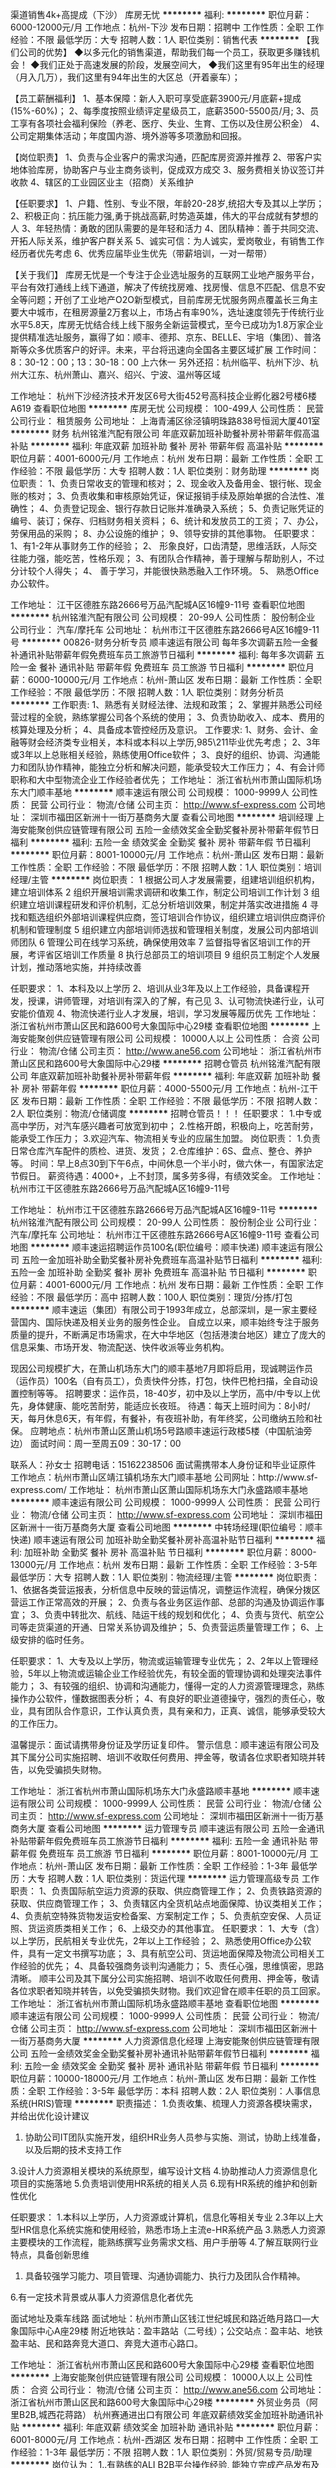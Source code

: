 渠道销售4k+高提成（下沙）
库房无忧
**********
福利:
**********
职位月薪：6000-12000元/月 
工作地点：杭州-下沙
发布日期：招聘中
工作性质：全职
工作经验：不限
最低学历：大专
招聘人数：1人
职位类别：销售代表
**********
【我们公司的优势】
◆以多元化的销售渠道，帮助我们每一个员工，获取更多赚钱机会！
◆我们正处于高速发展的阶段，发展空间大，
◆我们这里有95年出生的经理（月入几万），我们这里有94年出生的大区总（开着豪车）；

【员工薪酬福利】
1、基本保障：新人入职可享受底薪3900元/月底薪+提成(15%-60%)；
2、每季度按照业绩评定星级员工，底薪3500-5500员/月;
3、员工享有各项社会福利保险（养老、医疗、失业、生育、工伤以及住房公积金）
4、公司定期集体活动；年度国内游、境外游等多项激励和回报。

【岗位职责】
1、负责与企业客户的需求沟通，匹配库房资源并推荐
2、带客户实地体验库房，协助客户与业主商务谈判，促成双方成交
3、服务费相关协议签订并收款
4、辖区的工业园区业主（招商）关系维护

【任职要求】
1、户籍、性别、专业不限，年龄20-28岁,统招大专及其以上学历；
2、积极正向：抗压能力强,勇于挑战高薪,时势造英雄，伟大的平台成就有梦想的人
3、年轻热情：勇敢的团队需要的是年轻和活力
4、团队精神：善于共同交流、开拓人际关系，维护客户群关系
5、诚实可信：为人诚实，爱岗敬业，有销售工作经历者优先考虑
6、优秀应届毕业生优先（带薪培训，一对一帮带）

【关于我们】
库房无忧是一个专注于企业选址服务的互联网工业地产服务平台，平台有效打通线上线下通道，解决了传统找房难、找房慢、信息不匹配、信息不安全等问题；开创了工业地产O2O新型模式，目前库房无忧服务网点覆盖长三角主要大中城市，在租房源量2万套以上，市场占有率90%，选址速度领先于传统行业水平5.8天，库房无忧结合线上线下服务全新运营模式，至今已成功为1.8万家企业提供精准选址服务，赢得了如：顺丰、德邦、京东、BELLE、宇培（集团）、普洛斯等众多优质客户的好评。未来，平台将迅速向全国各主要区域扩展
工作时间：8：30-12：00；13：30-18：00  上六休一
另外还招：杭州临平、杭州下沙、杭州大江东、杭州萧山、嘉兴、绍兴、宁波、温州等区域

工作地址：
杭州下沙经济技术开发区6号大街452号高科技企业孵化器2号楼6楼A619
查看职位地图
**********
库房无忧
公司规模：
100-499人
公司性质：
民营
公司行业：
租赁服务
公司地址：
上海青浦区徐泾镇明珠路838号恒润大厦401室
**********
财务
杭州铭淮汽配有限公司
年底双薪加班补助餐补房补带薪年假高温补贴
**********
福利:
年底双薪
加班补助
餐补
房补
带薪年假
高温补贴
**********
职位月薪：4001-6000元/月 
工作地点：杭州
发布日期：最新
工作性质：全职
工作经验：不限
最低学历：大专
招聘人数：1人
职位类别：财务助理
**********
岗位职责：
1、负责日常收支的管理和核对；
2、现金收入及备用金、银行帐、现金账的核对；
3、负责收集和审核原始凭证，保证报销手续及原始单据的合法性、准确性；
4、负责登记现金、银行存款日记账并准确录入系统；
5、负责记账凭证的编号、装订；保存、归档财务相关资料；
6、统计和发放员工的工资；
7、办公，劳保用品的采购；
8、办公设施的维护；
9、领导安排的其他事物。
 任职要求：
1、有1-2年从事财务工作的经验；
2、 形象良好，口齿清楚，思维活跃，人际交往能力强，能吃苦，性格乐观；
3、有团队合作精神，善于理解与帮助别人，不过分计较个人得失；
4、 善于学习，并能很快熟悉融入工作环境。
5、 熟悉Office办公软件。

工作地址：
江干区德胜东路2666号万品汽配城A区16幢9-11号
查看职位地图
**********
杭州铭淮汽配有限公司
公司规模：
20-99人
公司性质：
股份制企业
公司行业：
汽车/摩托车
公司地址：
杭州市江干区德胜东路2666号A区16幢9-11号
**********
00826-财务分析专员
顺丰速运有限公司
每年多次调薪五险一金餐补通讯补贴带薪年假免费班车员工旅游节日福利
**********
福利:
每年多次调薪
五险一金
餐补
通讯补贴
带薪年假
免费班车
员工旅游
节日福利
**********
职位月薪：6000-10000元/月 
工作地点：杭州-萧山区
发布日期：最新
工作性质：全职
工作经验：不限
最低学历：不限
招聘人数：1人
职位类别：财务分析员
**********
工作职责:
1、熟悉有关财经法律、法规和政策；
2、掌握并熟悉公司经营过程的全貌，熟练掌握公司各个系统的使用；
3、负责协助收入、成本、费用的核算处理及分析；
4、具备成本管控经历及意识。
工作要求:
1、财务、会计、金融等财会经济类专业相关，本科或本科以上学历,985\211毕业优先考虑；
2、3年或3年以上总账相关经验，熟练使用Office软件；
3、良好的组织、协调、沟通能力和团队协作精神，能独立分析和解决问题，能承受较大工作压力；
4、有会计师职称和大中型物流企业工作经验者优先；
工作地址：
浙江省杭州市萧山国际机场东大门顺丰基地
**********
顺丰速运有限公司
公司规模：
1000-9999人
公司性质：
民营
公司行业：
物流/仓储
公司主页：
http://www.sf-express.com
公司地址：
深圳市福田区新洲十一街万基商务大厦
查看公司地图
**********
培训经理
上海安能聚创供应链管理有限公司
五险一金绩效奖金全勤奖餐补房补带薪年假节日福利
**********
福利:
五险一金
绩效奖金
全勤奖
餐补
房补
带薪年假
节日福利
**********
职位月薪：8001-10000元/月 
工作地点：杭州-萧山区
发布日期：最新
工作性质：全职
工作经验：不限
最低学历：不限
招聘人数：1人
职位类别：培训经理/主管
**********
岗位职责：
1 根据公司人才发展需要，组建培训组织机构，建立培训体系
2 组织开展培训需求调研和收集工作，制定公司培训工作计划
3 组织建立培训课程研发和评价机制，汇总分析培训效果，制定并落实改进措施
4 寻找和甄选组织外部培训课程供应商，签订培训合作协议，组织建立培训供应商评价机制和管理制度
5 组织建立内部培训师选拔和管理相关制度，发展公司内部培训师团队
6 管理公司在线学习系统，确保使用效率
7 监督指导省区培训工作的开展，考评省区培训工作质量
8 执行总部员工的培训项目
9 组织员工制定个人发展计划，推动落地实施，并持续改善

任职要求：
1、本科及以上学历
2、培训从业3年及以上工作经验，具备课程开发，授课，讲师管理，对培训有深入的了解，有己见
3、认可物流快递行业，认可安能价值观
4、物流快递行业人才发展，培训，学习发展等履历优先 
工作地址：
浙江省杭州市萧山区民和路600号大象国际中心29楼
查看职位地图
**********
上海安能聚创供应链管理有限公司
公司规模：
10000人以上
公司性质：
合资
公司行业：
物流/仓储
公司主页：
http://www.ane56.com
公司地址：
浙江省杭州市萧山区民和路600号大象国际中心29楼
**********
招聘仓管员
杭州铭淮汽配有限公司
年底双薪加班补助餐补房补带薪年假
**********
福利:
年底双薪
加班补助
餐补
房补
带薪年假
**********
职位月薪：4000-5500元/月 
工作地点：杭州-江干区
发布日期：最新
工作性质：全职
工作经验：不限
最低学历：不限
招聘人数：2人
职位类别：物流/仓储调度
**********
招聘仓管员！！！
任职要求：
1.中专或高中学历，对汽车感兴趣者可放宽到初中；
2.性格开朗，积极向上，吃苦耐劳，能承受工作压力；
3.欢迎汽车、物流相关专业的应届生加盟。
岗位职责：
1.负责日常仓库汽车配件的质检、进货、发货；
2.仓库维护：6S、盘点、整仓、养护等。
时间：早上8点30到下午6点，中间休息一个半小时，做六休一，有国家法定节假日。
薪资待遇：4000+，上不封顶，属多劳多得，有绩效奖金。
工作地址：杭州市江干区德胜东路2666号万品汽配城A区16幢9-11号


工作地址：
杭州市江干区德胜东路2666号万品汽配城A区16幢9-11号
**********
杭州铭淮汽配有限公司
公司规模：
20-99人
公司性质：
股份制企业
公司行业：
汽车/摩托车
公司地址：
杭州市江干区德胜东路2666号A区16幢9-11号
查看公司地图
**********
顺丰速运招聘运作员100名(职位编号：顺丰快递)
顺丰速运有限公司
五险一金加班补助全勤奖餐补房补免费班车高温补贴节日福利
**********
福利:
五险一金
加班补助
全勤奖
餐补
房补
免费班车
高温补贴
节日福利
**********
职位月薪：4001-6000元/月 
工作地点：杭州
发布日期：最新
工作性质：全职
工作经验：不限
最低学历：高中
招聘人数：100人
职位类别：理货/分拣/打包
**********
顺丰速运（集团）有限公司于1993年成立，总部深圳‌‌‌‌‌‌，是一家主要经营国内、国际快递及相关业务的服务性企业。
自成立以来，顺丰始终专注于服务质量的提升，不断满足市场需求，在大中华地区（包括港澳台地区）建立了庞大的信息采集、市场开发、物流配送、快件收派等业务机构。
  
现因公司规模扩大，在萧山机场东大门的顺丰基地7月即将启用，现诚聘运作员（运作员）100名（自有员工），负责快件分拣，打包，快件巴枪扫描，全自动设置控制等等。
招聘要求：运作员，18-40岁，初中及以上学历，高中/中专以上优先，身体健康、能吃苦耐劳，能适应长夜班。
待遇：每天上班时间为：8小时/天，每月休息6天，有年假，有餐补，有夜班补助，有年终奖，公司缴纳五险和社保。
应聘地点：杭州市萧山区萧山机场5号路顺丰速运行政楼5楼（中国航油旁边）
面试时间：周一至周五09：30-17：00

联系人：孙女士        招聘电话：15162238506
面试需携带本人身份证和毕业证原件
工作地点：杭州市萧山区靖江镇机场东大门顺丰基地
公司网址：http://www.sf-express.com/
工作地址：
杭州市萧山区萧山国际机场东大门永盛路顺丰基地
**********
顺丰速运有限公司
公司规模：
1000-9999人
公司性质：
民营
公司行业：
物流/仓储
公司主页：
http://www.sf-express.com
公司地址：
深圳市福田区新洲十一街万基商务大厦
查看公司地图
**********
中转场经理(职位编号：顺丰快递)
顺丰速运有限公司
加班补助全勤奖餐补房补高温补贴节日福利
**********
福利:
加班补助
全勤奖
餐补
房补
高温补贴
节日福利
**********
职位月薪：8000-13000元/月 
工作地点：杭州
发布日期：最新
工作性质：全职
工作经验：3-5年
最低学历：大专
招聘人数：1人
职位类别：物流经理/主管
**********
岗位职责：
1、依据各类营运报表，分析信息中反映的营运情况，调整运作流程，确保分拨区营运工作正常高效的开展；
2、负责与各业务区运作部、总部的沟通及协调运作事宜；
3、负责中转批次、航线、陆运干线的规划和优化；
4、负责与货代、航空公司等走货渠道的开通、日常关系协调及维护；
5、负责营运质量管理工作；
6、上级安排的临时任务。    

任职要求：
1、大专及以上学历，物流或运输管理专业优先；
2、2年以上管理经验，5年以上物流或运输企业工作经验优先，有较全面的管理协调和处理突法事件能力；
3、有较强的组织、协调和沟通能力，懂得一定的人力资源管理理念，熟练操作办公软件，懂数据图表分析；
4、有良好的职业道德操守，强烈的责任心，敬业，具有团队合作意识，工作认真负责，具有亲和力，正真、诚信，能够承受较大的工作压力。

温馨提示：面试请携带身份证及学历证复印件。
警示信息：顺丰速运有限公司及其下属分公司实施招聘、培训不收取任何费用、押金等，敬请各位求职者知晓并转告，以免受骗损失财物。    
 
   工作地址：
浙江省杭州市萧山国际机场东大门永盛路顺丰基地
**********
顺丰速运有限公司
公司规模：
1000-9999人
公司性质：
民营
公司行业：
物流/仓储
公司主页：
http://www.sf-express.com
公司地址：
深圳市福田区新洲十一街万基商务大厦
查看公司地图
**********
运力管理专员
顺丰速运有限公司
五险一金通讯补贴带薪年假免费班车员工旅游节日福利
**********
福利:
五险一金
通讯补贴
带薪年假
免费班车
员工旅游
节日福利
**********
职位月薪：8001-10000元/月 
工作地点：杭州-萧山区
发布日期：最新
工作性质：全职
工作经验：1-3年
最低学历：大专
招聘人数：1人
职位类别：货运代理
**********
运力管理高级专员
工作职责：
1、负责国际航空运力资源的获取、供应商管理工作；
2、负责铁路资源的获取、供应商管理工作；
3、负责辖区内全货机站点地面保障、协议类相关工作；
4、负责航空特殊货物发运安检备案、方案制定工作；
5、负责航空安保、人员证照、货运资质类相关工作；
6、上级交办的其他事宜。
任职要求：
1、大专（含）以上学历，民航相关专业优先，2年以上工作经验；
2、熟悉使用Office办公软件，具有一定文书撰写功底；
3、具有航空公司、货运地面保障及物流公司相关工作经验的优先；
4、具备较强商务谈判沟通能力；
5、责任心强，思维慎密，思路清晰。
 顺丰公司及其下属分公司实施招聘、培训不收取任何费用、押金等，敬请各位求职者知晓并转告，以免受骗损失财物。我们欢迎曾在顺丰任职的员工回家。
工作地址：
浙江省杭州市萧山国际机场永盛路顺丰基地
查看职位地图
**********
顺丰速运有限公司
公司规模：
1000-9999人
公司性质：
民营
公司行业：
物流/仓储
公司主页：
http://www.sf-express.com
公司地址：
深圳市福田区新洲十一街万基商务大厦
**********
人力资源信息化经理
上海安能聚创供应链管理有限公司
五险一金绩效奖金全勤奖餐补房补通讯补贴带薪年假节日福利
**********
福利:
五险一金
绩效奖金
全勤奖
餐补
房补
通讯补贴
带薪年假
节日福利
**********
职位月薪：10000-18000元/月 
工作地点：杭州-萧山区
发布日期：最新
工作性质：全职
工作经验：3-5年
最低学历：本科
招聘人数：2人
职位类别：人事信息系统(HRIS)管理
**********
职责描述：
1.负责收集、梳理人力资源各模块需求，并给出优化设计建议
2. 协助公司IT团队实施开发，组织HR业务人员参与实施、测试，协助上线准备，以及后期的技术支持工作
3.设计人力资源相关模块的系统原型，编写设计文档
4.协助推动人力资源信息化项目的实施落地
5.负责培训使用HR系统的相关人员
6.现有HR系统的维护和创新性优化

任职要求：
1.本科以上学历，人力资源或计算机，信息化等相关专业
2.3年以上大型HR信息化系统实施和使用经验，熟悉市场上主流e-HR系统产品
3.熟悉人力资源主要模块的工作流程，能熟练撰写业务需求文档、用户手册等
4.了解互联网行业特点，具备创新思维
5. 具备较强学习能力、项目管理、沟通协调能力、执行力及团队合作精神。
6.有一定技术背景或从事人力资源信息化者优先

面试地址及乘车线路
      面试地址：杭州市萧山区钱江世纪城民和路近皓月路口---大象国际中心A座29楼
      附近地铁站：盈丰路站（二号线）；公交站点：盈丰站、地铁盈丰站、民和路奔竞大道口、奔竞大道市心路口。

工作地址：
浙江省杭州市萧山区民和路600号大象国际中心29楼
查看职位地图
**********
上海安能聚创供应链管理有限公司
公司规模：
10000人以上
公司性质：
合资
公司行业：
物流/仓储
公司主页：
http://www.ane56.com
公司地址：
浙江省杭州市萧山区民和路600号大象国际中心29楼
**********
外贸业务员（阿里B2B,城西花蒋路）
杭州赛通进出口有限公司
年底双薪绩效奖金加班补助通讯补贴
**********
福利:
年底双薪
绩效奖金
加班补助
通讯补贴
**********
职位月薪：6001-8000元/月 
工作地点：杭州-西湖区
发布日期：招聘中
工作性质：全职
工作经验：1-3年
最低学历：不限
招聘人数：1人
职位类别：外贸/贸易专员/助理
**********
岗位认为：
 1..有熟练的ALI B2B平台操作经验, 能独立完成产品发布及推广，询盘跟进。
2 负责联系和维护国外客户，跟踪订单，与客户保持沟通和联系。
3。同时也能处理单证事务的优先。
任职要求：
1,  国际贸易,商务英语,电子商务等相关专业毕业，英语4-6级。
2，能吃苦耐劳，具有很强的抗压能力，擅长挑战性工作。
有兴趣的请发简历到： saitong@188.com

工作地址：
浙江省杭州花蒋路西溪世纪中心
**********
杭州赛通进出口有限公司
公司规模：
20人以下
公司性质：
民营
公司行业：
贸易/进出口
公司地址：
浙江省杭州花蒋路西溪世纪广场
查看公司地图
**********
汽车配件销售
杭州铭淮汽配有限公司
加班补助餐补房补带薪年假绩效奖金
**********
福利:
加班补助
餐补
房补
带薪年假
绩效奖金
**********
职位月薪：4000-6500元/月 
工作地点：杭州-江干区
发布日期：最新
工作性质：全职
工作经验：不限
最低学历：中技
招聘人数：1人
职位类别：汽车零配件销售
**********
岗位职责：
1、负责公司商用车配件销售，提高销售业绩。
2、维护客户关系，进行客户及市场分析，为公司发展提供合理化建议。
3、控制销售应收帐指标。
任职要求：
1、吃苦耐劳，有组织纪律性及良好的沟通能力。
2、有志于在汽车配件销售行业发展。
工作时间：8:30-18:00，每周休息一天，有国家法定节假日
薪资面


工作地址：
杭州市江干区德胜东路2666号万品汽配城A区16幢9-11号
**********
杭州铭淮汽配有限公司
公司规模：
20-99人
公司性质：
股份制企业
公司行业：
汽车/摩托车
公司地址：
杭州市江干区德胜东路2666号A区16幢9-11号
查看公司地图
**********
组织发展经理（OD）
上海安能聚创供应链管理有限公司
五险一金绩效奖金全勤奖餐补房补带薪年假节日福利
**********
福利:
五险一金
绩效奖金
全勤奖
餐补
房补
带薪年假
节日福利
**********
职位月薪：8000-11000元/月 
工作地点：杭州-萧山区
发布日期：最新
工作性质：全职
工作经验：不限
最低学历：本科
招聘人数：1人
职位类别：人力资源经理
**********
1、收集、调研业务部门对人才的具体要求，负责安能素质胜任模型的开发、推广；
2、结合人才选拔的实践，参考业界最优经验，建设并维护能力测评的工具平台，确定及优化关键岗位的能力测评方案；
3、根据公司人才梯队建设的实际需要，组织任职资格管理流程的开发，完善评估流程与评估方法；
4、协同各业务部门，基于各部门人才培养和发展的具体目标和期望，开发和优化安能各岗位序列的任职资格标准，并推动相关标准的落地实施；
5、配合公司的人才选拔、晋升流程，定期组织人员测评，催收测评数据并输出分析结果 ；
6、规划、设计公司人才发展、组织发展相关的重要项目，负责项目的供应商选择、项目跟踪，项目落地及结果评估；
7、制定和完善相关的制度和流程，规范公司的岗位序列设置，定期优化；
8、支持其它部门的工作，并承办上级领导交办的其他相关工作。

任职要求
1、本科及以上学历
2、人力资源管理从业2年以上工作经验，精通OD相关专业知识并有相关工作2年及以上工作经验
3、认可安能物流价值观，热爱物流行业                             
工作地址：
浙江省杭州市萧山区民和路600号大象国际中心29楼
查看职位地图
**********
上海安能聚创供应链管理有限公司
公司规模：
10000人以上
公司性质：
合资
公司行业：
物流/仓储
公司主页：
http://www.ane56.com
公司地址：
浙江省杭州市萧山区民和路600号大象国际中心29楼
**********
诚聘平面设计学徒/实习生
杭州小蓓网络科技有限公司
五险一金年底双薪绩效奖金包住餐补带薪年假补充医疗保险员工旅游
**********
福利:
五险一金
年底双薪
绩效奖金
包住
餐补
带薪年假
补充医疗保险
员工旅游
**********
职位月薪：4001-6000元/月 
工作地点：杭州-江干区
发布日期：最新
工作性质：全职
工作经验：不限
最低学历：大专
招聘人数：5人
职位类别：助理/秘书/文员
**********
任职要求：
1、大专及以上学历（18-28岁），专业不限
2、会基本的PS制图软件，有较强的学习能力
3、有较强的色调搭配感、审美观，想在设计行业长期发展

薪酬福利：
1、五险一金：按照国家相关政策为员工缴纳社会保险，包括养老保险，医疗保险，失业保险，工伤保险，生育保险，以及公积金；
2、中餐补贴：提供统一标准的午餐补贴，标准是12.5元/人/天；
3、节日福利：春节，端午节，中秋节等节日期间发放节日津贴或实物；
4、带薪年假：工作满一年，可享受国家规定的带薪年假；
5、其他活动：公司不定期组织各种文体活动，如外出旅游，联欢会等；
上班时间：周一至周五 9：00-18:00 ，中午12:00-14:00为午休时间

工作地址：
杭州市拱墅区莫干山路
查看职位地图
**********
杭州小蓓网络科技有限公司
公司规模：
100-499人
公司性质：
合资
公司行业：
互联网/电子商务
公司地址：
杭州市拱墅区莫干山路
**********
出纳文员
杭州铭淮汽配有限公司
年底双薪加班补助餐补房补带薪年假高温补贴
**********
福利:
年底双薪
加班补助
餐补
房补
带薪年假
高温补贴
**********
职位月薪：3600-5500元/月 
工作地点：杭州
发布日期：最新
工作性质：全职
工作经验：不限
最低学历：中技
招聘人数：1人
职位类别：助理/秘书/文员
**********
岗位职责：
1、负责日常收支的管理和核对；
2、现金收入及备用金、银行帐、现金账的核对；
3、负责收集和审核原始凭证，保证报销手续及原始单据的合法性、准确性；
4、负责登记现金、银行存款日记账并准确录入系统；
5、负责记账凭证的编号、装订；保存、归档财务相关资料；
6、统计和发放员工的工资；
7、负责办公用品和劳保用品统计和发放；
8、完成上级交代的其他事项；

任职要求：
1、有1-2年从事财务工作的经验；
2、 形象良好，口齿清楚，思维活跃，人际交往能力强，能吃苦，性格乐观；
3、有团队合作精神，善于理解与帮助别人，不过分计较个人得失；
4、 善于学习，并能很快熟悉融入工作环境。
5、 熟悉Office办公软件。

办公地点：杭州市江干区德胜东路2666号万品汽配城

工作地址：
杭州市江干区德胜东路2666号A区16幢9-11号
查看职位地图
**********
杭州铭淮汽配有限公司
公司规模：
20-99人
公司性质：
股份制企业
公司行业：
汽车/摩托车
公司地址：
杭州市江干区德胜东路2666号A区16幢9-11号
**********
工业工程师/IE工程师
顺丰速运有限公司
五险一金通讯补贴带薪年假补充医疗保险免费班车员工旅游高温补贴节日福利
**********
福利:
五险一金
通讯补贴
带薪年假
补充医疗保险
免费班车
员工旅游
高温补贴
节日福利
**********
职位月薪：4001-6000元/月 
工作地点：杭州-萧山区
发布日期：最新
工作性质：全职
工作经验：1-3年
最低学历：本科
招聘人数：2人
职位类别：工业工程师
**********
岗位职责：
1、负责中转成本管控及降低，运作员效能提升；
2、中转场操作现场的各项作业流程设计及优化；
3、中转场管理水平提升；
4、中转场信息系统建设；
5、负责中转场运营计划及处理能力标准制定；
6、外包单价测算、制定人员投入计划；
7、完成上级交办的其他工作任务。
任职要求：
1、本科及以上学历，专业不限；
2、有物流/制造业行业相关工作经验者优先；                            
3.具备良好的逻辑判断能力、主导牵制的谈判技巧和现场管理实操经验，有较强的空间模型概念、对数据敏感；
4、熟悉12项主要改善工具（目视化、7S管理、IE手法、TPM、价值流、一个流单元、少人化生产、防错机制、产能均衡化、SMED概念、看板式管理、标准作业）；
5、具备CAD绘图修改、调整能力。   
                 
温馨提示：面试请携带身份证及学历证复印件。
警示信息：顺丰速运有限公司及其下属分公司实施招聘、培训不收取任何费用、押金等，敬请各位求职者知晓并转告，以免受骗损失财物。




工作地址：
浙江省（前期在杭州市萧山国际机场东大门永盛路顺丰基地）
**********
顺丰速运有限公司
公司规模：
1000-9999人
公司性质：
民营
公司行业：
物流/仓储
公司主页：
http://www.sf-express.com
公司地址：
深圳市福田区新洲十一街万基商务大厦
查看公司地图
**********
淘宝美工助理/无经验亦可/周末双休
杭州小蓓网络科技有限公司
五险一金绩效奖金全勤奖包住餐补带薪年假节日福利年底双薪
**********
福利:
五险一金
绩效奖金
全勤奖
包住
餐补
带薪年假
节日福利
年底双薪
**********
职位月薪：4001-6000元/月 
工作地点：杭州-下城区
发布日期：最新
工作性质：全职
工作经验：不限
最低学历：大专
招聘人数：5人
职位类别：网络运营专员/助理
**********
任职要求：
1、大专及以上学历，专业不限，经验不限；
2、对设计行业感兴趣并有意向从事及长期发展；
3、工作细致认真，有高度的责任感，乐于学习新知识；
4、欢迎广大应届毕业生及转行人士前来应聘。
 福利待遇 ：
1、转正4-6k+项目提成和奖金及岗前带薪技能实训；
2、全职员工享有五险一金、带薪假、社保等；
3、完善的考核制度，广阔的晋升空间；
4、上班时间：朝九晚六，周末休息；
5、有无相关工作经验者均可。

工作地址：
杭州市拱墅区莫干山路
查看职位地图
**********
杭州小蓓网络科技有限公司
公司规模：
100-499人
公司性质：
合资
公司行业：
互联网/电子商务
公司地址：
杭州市拱墅区莫干山路
**********
干线司机(职位编号：顺丰快递)
顺丰速运有限公司
加班补助全勤奖餐补房补高温补贴节日福利
**********
福利:
加班补助
全勤奖
餐补
房补
高温补贴
节日福利
**********
职位月薪：4500-6000元/月 
工作地点：杭州
发布日期：最新
工作性质：全职
工作经验：3-5年
最低学历：高中
招聘人数：3人
职位类别：机动车司机/驾驶
**********
岗位职责：
   1、安全完成各项运输任务,协助装卸货物，做好货物交接；
    2、严格执行车辆停放、交接管理等制度；
    3、负责运输生产作业过程中的车辆行驶记录等原始记录工作；
    4、定期完成车辆的保养工作（清洗等）；
    5、完成上级交办的其它工作任务。

任职要求：
1、初中及以上学历或获得公司认定的相关专业等级；
    2、具备合格货运从业资格证书；
    3、B2及以上驾驶执照，年龄40周岁以下，五年以上驾驶经验，2年以上驾驶9.6米大车驾驶经验；
    4、具备良好的职业品质,工作踏实，吃苦耐劳，责任心强。
   
    温馨提示：面试请携带身份证及学历证复印件。
    警示信息：顺丰速运有限公司及其下属分公司实施招聘、培训不收取任何费用、押金等，敬请各位求职者知晓并转告，以免受骗损失财物。
                 

   工作地址：
浙江省杭州市萧山国际机场东大门永盛路顺丰基地
**********
顺丰速运有限公司
公司规模：
1000-9999人
公司性质：
民营
公司行业：
物流/仓储
公司主页：
http://www.sf-express.com
公司地址：
深圳市福田区新洲十一街万基商务大厦
查看公司地图
**********
区域销售代表
上海汇东船务有限公司
全勤奖绩效奖金五险一金带薪年假节日福利
**********
福利:
全勤奖
绩效奖金
五险一金
带薪年假
节日福利
**********
职位月薪：6001-8000元/月 
工作地点：杭州
发布日期：最新
工作性质：全职
工作经验：1-3年
最低学历：本科
招聘人数：6人
职位类别：区域销售专员/助理
**********
简单来说 ：有江苏淅江一代的贸易商或货代物流工作经验的，每周进上海公司一天，
其于时间都可在你们老家本地跑客户工厂开发，基本底薪+提成+交金
有兴趣的朋友欢迎谈谈 （条件因各人能力而制定）


1.Sales and promotion activities for the company products and services.
负责公司产品和服务的销售和促销工作。
2.Both outside and inside sales activity will be required, including developing marketing strategies.
完成电话销售、销售拜访的工作和市场推广工作
3.Fulfill sales targets
完成公司业绩指标

1.outgoing, personable, customer service oriented, and willing to learn.
外向、有服务意识、愿意学习。
2.University education and ability to communicate effectively in both Mandarin and English are required.
普通话流利，会简单英语。
3.Sales experience and/or customer service experience in the international transportation industry is strongly preferred.
具有在国际性货运公司担任销售或客服的经历。
4.Experience in the Transpacific tradelane is a big plus.
有多国航线经验更加

1.男女不限
2.相关专业中专以上学历
3.一年以上工作经验（可以非本行业经验）
4.熟悉货运进出口操作流程，有一定的国际贸易知识者优先
5.有较强沟通协调能力，
6.反应敏捷、思路清晰，能快速、有效处理各种突发事件能独立运作，处理日常操作事宜
7.有吃苦耐劳、较强的敬业及团队合作精神
8.待遇从优，良好的晋升机制，能很好发挥个人能力和实现人生价值。

岗位职责和内容：
1、开发新客户，拓展与老客户的业务，建立和维护客户档案。
2、收集和分析市场数据，并定期反馈最新信息。
3、协调公司内部资源，提高客户满意度。

任职要求：
1、有良好沟通能力、独立工作能力和团队协调能力。
2、能吃苦耐劳，有开拓市场的能力，能承受一定的工作压力。
3、具有团队精神，做事积极主动。
4、积极主动、性格开朗、讲效率、乐于接受挑战。
5、优秀的应届生我司培养及提供发展的平台。
6、有国际货运工作经验优先，欢迎有志于货代行业发展的应届毕业生。

工作地址：
上海市虹口四平路216号801新能源大厦
查看职位地图
**********
上海汇东船务有限公司
公司规模：
100-499人
公司性质：
港澳台公司
公司行业：
交通/运输
公司主页：
www.ht-shipping.com.cn
公司地址：
上海市虹口四平路216号801新能源大厦
**********
5K起直招动漫设计实习生
杭州小蓓网络科技有限公司
五险一金年底双薪包住餐补带薪年假弹性工作补充医疗保险员工旅游
**********
福利:
五险一金
年底双薪
包住
餐补
带薪年假
弹性工作
补充医疗保险
员工旅游
**********
职位月薪：4001-6000元/月 
工作地点：杭州-江干区
发布日期：最新
工作性质：全职
工作经验：不限
最低学历：大专
招聘人数：5人
职位类别：呼叫中心客服
**********
岗位要求：   
1、有意向往动漫设计行业发展，条件优秀可放宽要求；
2、有一定的办公软件基础，18-28岁,超龄勿扰；
3、助理岗位,可接收0基础转行人员，工作轻松有同事带。
4、具备一定的网络操作知识,工作细致、认真、有责任心；

薪酬福利：
1、五险一金：按照国家相关政策为员工缴纳社会保险，包括养老保险，医疗保险，失业保险，工伤保险，生育保险，以及公积金；
2、中餐补贴：提供统一标准的午餐补贴，标准是12.5元/人/天；
3、节日福利：春节，端午节，中秋节等节日期间发放节日津贴或实物；
4、带薪年假：工作满一年，可享受国家规定的带薪年假；
5、其他活动：公司不定期组织各种文体活动，如外出旅游，联欢会等；
上班时间：周一至周五 9：00-18:00 ，中午12:00-14:00为午休时间

工作地址：
杭州市拱墅区莫干山路
查看职位地图
**********
杭州小蓓网络科技有限公司
公司规模：
100-499人
公司性质：
合资
公司行业：
互联网/电子商务
公司地址：
杭州市拱墅区莫干山路
**********
网站/网页设计实习生 周末双休+五险一金
杭州小蓓网络科技有限公司
五险一金年底双薪全勤奖包住餐补带薪年假定期体检员工旅游
**********
福利:
五险一金
年底双薪
全勤奖
包住
餐补
带薪年假
定期体检
员工旅游
**********
职位月薪：4001-6000元/月 
工作地点：杭州-上城区
发布日期：最新
工作性质：全职
工作经验：不限
最低学历：大专
招聘人数：3人
职位类别：工业设计
**********
任职要求：
1、大专及以上学历（18周岁以上），专业不限；
2、会基本的电脑操作，有较强的学习能力；
3、经验不限,面试通过后有老员工带领；
4、有较强的审美观，想在设计行业长期发展。

薪酬福利：
1、五险一金：按照国家相关政策为员工缴纳社会保险，包括养老保险，医疗保险，失业保险，工伤保险，生育保险，以及公积金；
2、中餐补贴：提供统一标准的午餐补贴，标准是12.5元/人/天；
3、节日福利：春节，端午节，中秋节等节日期间发放节日津贴或实物；
4、上班时间：周一至周五 9:00-18:00 ，中午12:00-14:00为午休时间。

工作地址：
杭州市拱墅区莫干山路
查看职位地图
**********
杭州小蓓网络科技有限公司
公司规模：
100-499人
公司性质：
合资
公司行业：
互联网/电子商务
公司地址：
杭州市拱墅区莫干山路
**********
平台运营部平台运维岗
浙江高速物流有限公司
五险一金绩效奖金定期体检
**********
福利:
五险一金
绩效奖金
定期体检
**********
职位月薪：10001-15000元/月 
工作地点：杭州
发布日期：最新
工作性质：全职
工作经验：3-5年
最低学历：本科
招聘人数：1人
职位类别：网络运营管理
**********
岗位职责：
（1）负责集采服务网的系统日常运维管理工作；
（2）负责服务稳定性与产品销售支持；
（3）制定运维规范、标准和管理规定。
 任职要求：
(1)综合素质：大学本科及以上学历，认同公司企业文化，具有较强的事业心和责任心，坚持原则，作风严谨，廉洁敬业，保密意识较强。
(2)通用能力：具有良好的较好的组织协调、分析判断和解决实际问题的能力，良好的沟通技能、计划与执行力。
（3）专业能力：具备电子商务平台管理相关经验。
（4）具有艺术特长和体育特长优先考虑。
工作地址：
杭州市江干区五星路199号明珠国际商务中心2号楼13层
查看职位地图
**********
浙江高速物流有限公司
公司规模：
20-99人
公司性质：
国企
公司行业：
物流/仓储
公司地址：
杭州市江干区五星路199号明珠国际商务中心2号楼13层
**********
国企直招船员普工电焊工电工跟单员搬运工
上海阔集船务管理有限公司
五险一金全勤奖包吃包住员工旅游高温补贴节日福利
**********
福利:
五险一金
全勤奖
包吃
包住
员工旅游
高温补贴
节日福利
**********
职位月薪：10001-15000元/月 
工作地点：杭州
发布日期：最新
工作性质：全职
工作经验：不限
最低学历：不限
招聘人数：25人
职位类别：普工/操作工
**********
本次招聘为本公司直招，无体检费 中介费 服装费 押金 等等。有意入职本公司者面试带好换洗衣服 生活必需品 本公司当天可安排入职 住宿。
请求职者直接来电报名咨询，勿投简历，工作繁忙，无暇回复，望理解

联系人：罗经理   联系电话：186-2126-7387
联系人：罗经理   联系电话：186-2126-7387

招聘岗位：招聘船员、电焊工、厨师、海员，电工，普工，跟单员，保安。退伍军人优先。
薪资待遇：
1、试用期工资6000元/月，转正后8000-12000元/月;
2、试用期为1个月，签订试用期合同；
3、公司负责统一可提供住宿，被褥免费发放；
4、转正后签订正式劳动合同，公司缴纳各项保险；
5、每月月初准时发放工资，按月打卡，不押工资。

1.随船普工：（月薪6千-8千）
年龄在18-48周岁、有本人身份证、户口不限、初中以上学历。
公司包食宿，工资按月发放，公司从不拖欠工资，中途用钱可以支取，年底有(提成+奖金+分红)，年底休假一个月，春节公司报销回家来往路费。
主要听从船长安排做些清洗甲板，小件货物搬运，分类，包装等工作，无经验可由老船员先带着做。
2.招聘货运跟单：（月薪6000-10000）
年龄在20—48周岁，身体素质好，能吃苦耐劳。
主要工作是在船上对货物进行盘点、分拣、整理、核对这些工作，公司包食宿。
3.招聘随船焊工：（月薪8000-12000）
年龄在18-50周岁、有本人身份证、无传染病、身体健康、有一定的焊接经验，会基本焊种的操作。随船出海工资和普通船员待遇一样。公司给交纳保险！。签定法律合同。
4.随船电工：（月薪8000-12000）
负责检查船上供电、发电状态运行正常，做好设备清洁，保证电路供电畅通，有证者优先录取。
5.招聘随船厨师：（月薪8000-12000）
要求健康，不晕船，负责全船船员一日三餐，每餐四菜，主食米饭、馒头，有烹饪经验者优先录取。

6.跟船保安主要工作内容及时间：（月薪8000-12000）
1，负责集装箱货物的清点交接，上海上了多少个集装箱，
到那个码头下的要协助通知相关人员负责交接好，拿回底单。
2，工作时间，每天工作不超过8小时，每个星期休息2天，休息为调休。
7.跟船叉车工主要工作内容及时间：（月薪8000-12000）
1，在码头负责集装箱货物等散货的叉放，叉车为3吨叉车，
船出海时要跟船出海，出海一个航期为15天，回来休息6天。
2，工作时间，每天工作不超过8小时，每个星期休息2天，休息为调休。


联系人：罗经理   联系电话：186-2126-7387
联系人：罗经理   联系电话：186-2126-7387

工作地址：
上海市
**********
上海阔集船务管理有限公司
公司规模：
100-499人
公司性质：
股份制企业
公司行业：
物流/仓储
公司地址：
上海吴淞码头
**********
平台运营部商务拓展岗
浙江高速物流有限公司
五险一金绩效奖金定期体检
**********
福利:
五险一金
绩效奖金
定期体检
**********
职位月薪：6001-8000元/月 
工作地点：杭州
发布日期：最新
工作性质：全职
工作经验：3-5年
最低学历：本科
招聘人数：1人
职位类别：电子商务专员/助理
**********
岗位职责：
（1）负责集采服务网自营产品开发及团购活动组织；
（2）寻求与运营商合作的结合点，创新合作平台业务模式；
（3）搜集和分析运营商及产品市场信息，形成分析报告并作为决策依据；
（4）维护并与运营商建立稳固的合作关系。
 任职要求：
(1)综合素质：大学本科及以上学历，认同公司企业文化，具有较强的事业心和责任心，坚持原则，作风严谨，廉洁敬业，保密意识较强。
(2)通用能力：具有良好的较好的组织协调、分析判断和解决实际问题的能力，良好的沟通技能、计划与执行力。
（3）专业能力;具备市场分析及判断能力，具有良好的客户服务意识以及与运营商建立稳固关系的能力。
（4）有文艺特长及体育特长优先考虑。
工作地址：
杭州市江干区五星路199号明珠国际商务中心2号楼13层
查看职位地图
**********
浙江高速物流有限公司
公司规模：
20-99人
公司性质：
国企
公司行业：
物流/仓储
公司地址：
杭州市江干区五星路199号明珠国际商务中心2号楼13层
**********
投资管理
浙江高速物流有限公司
**********
福利:
**********
职位月薪：8000-12000元/月 
工作地点：杭州
发布日期：最新
工作性质：全职
工作经验：5-10年
最低学历：本科
招聘人数：1人
职位类别：项目经理/项目主管
**********
岗位职责：
（1）做好公司发展战略、规划和思路的调查研究，做好有关综合性材料、报告的起草和相关资料的整理建档，拟订符合公司实际的中长期发展战略和规划。
（2）研究公司新业务领域的开拓，做好新开发投资项目的前期论证和可行性方案的编制，提出投资决策建议。
（3）做好项目实施阶段的进度跟踪与推进，并做好投资项目决策后的备案或核准。
（4）组织实施投资项目后评价工作，及时总结经验教训，提高决策水平。

任职要求：
（1）学历与专业条件：本科及以上学历。
（2）年龄：40周岁以下。
（3）能力要求：熟悉工商管理、商品贸易、战略研究、投资等相关专业理论和实证知识，具有较强的综合能力、研究分析能力和文字表达能力，能够独立完成项目前期论证和可行性方案编制工作,熟悉企业发展战略、贸易类行业分析报告和经营计划报告的撰写。拥有5年以上专业工作经验，中级职称。

工作地址：
杭州市江干区五星路199号明珠国际商务中心
**********
浙江高速物流有限公司
公司规模：
20-99人
公司性质：
国企
公司行业：
物流/仓储
公司地址：
杭州市江干区五星路199号明珠国际商务中心2号楼13层
查看公司地图
**********
综合文秘
浙江高速物流有限公司
五险一金绩效奖金定期体检
**********
福利:
五险一金
绩效奖金
定期体检
**********
职位月薪：8001-10000元/月 
工作地点：杭州
发布日期：最新
工作性质：全职
工作经验：3-5年
最低学历：本科
招聘人数：1人
职位类别：助理/秘书/文员
**********
岗位职责：
（1）做好公司专题会议的组织、记录、纪要，并对会议决定的事项做好跟踪、督办工作。
(2)做好公司会议决策事项以及公司年度工作报告、领导重要讲话等综合性文字材料的起草工作。
(3)协助拟订公司年度重点工作计划分解，做好公司年度工作计划的落实、检查以及重点工作、会议决定事项、领导批办事项、专项工作等的督查督办，定期或不定期检查工作进展，编制督查通报。
(4)做好国家和政府相关部门政策、法规、规章等信息的收集与整理，结合公司实际，开展政策研究，为公司决策层提供决策参考与建议。
(5)做好公司管控优化，提升计划的制定、推进与检查工作。
(6)做好公司信息采编、审核和信息化建设的管理工作，做好门户网站的日常维护及功能的优化工作。
(7)做好大型会议、活动的组织、安排与会务保障以及对外联络、接待相关事宜。
(8)做好综合性材料的文字把关。
(9)完成领导交办的其他工作。
 任职要求：
(1)综合素质：大学本科及以上学历，认同公司企业文化，具有较强的事业心和责任心，坚持原则，作风严谨，廉洁敬业，保密意识较强。
(2)通用能力：具有良好的战略意识和超前谋划能力，较好的组织协调、分析判断和解决实际问题的能力，良好的沟通技能、计划与执行力。
(3)专业能力：具有一定的政策理论水平、综合分析和应变能力，较强的写作能力、信息搜集能力，文书处理规定等专业知识；熟悉与办公室业务相关的现代企业制度运作规范、文书处理规定、信息化建设等专业知识，具有良好的公司化管理制度构建能力。
(4)资历业绩：符合公司管理人员相关入岗规定，年度考核称职及以上。
（5）具有文艺特长和体育特长优先考虑。
工作地址：
杭州市江干区五星路199号明珠国际商务中心2号楼13层
查看职位地图
**********
浙江高速物流有限公司
公司规模：
20-99人
公司性质：
国企
公司行业：
物流/仓储
公司地址：
杭州市江干区五星路199号明珠国际商务中心2号楼13层
**********
纪检
浙江高速物流有限公司
五险一金绩效奖金定期体检
**********
福利:
五险一金
绩效奖金
定期体检
**********
职位月薪：6001-8000元/月 
工作地点：杭州
发布日期：最新
工作性质：全职
工作经验：3-5年
最低学历：本科
招聘人数：1人
职位类别：党工团干事
**********
岗位职责：
(1)负责纪委监察各种会议的通知、材料准备和记录，撰写会议纪要，做好纪检监察有关宣传教育活动的筹备工作。
(2)负责来信(函)来访的接待工作，做好自办、转办、催办工作，做到件件有落实。对重点信访(函)进行调查，并写出调查报告。
(3)协助做好纪检监察文件的收发、整理、传递、保管和归档工作。
(4)参与公司党委组织的相关考核工作。
(5)完成领导交办的其他工作。
 任职要求：
(1)综合素质：大学本科及以上学历、中级及以上职称，中共党员，认同公司企业文化，具有较强的责任心和上进心，坚持原则，作风严谨，廉洁敬业。
(2)通用能力：具备良好的沟通技能、组织协调、管理技能、表达能力和执行力。
(3)专业能力：具有较好的政策水平，熟悉党建、党务以及企业文化等相关知识，具有扎实的文字功底，熟悉使用办公软件和相关党务软件。
(4)资历业绩：符合公司管理人员相关入岗规定，年度考核称职及以上。
（5）具有文艺特长和体育特长优先考虑。
工作地址：
杭州市江干区五星路199号明珠国际商务中心2号楼13层
查看职位地图
**********
浙江高速物流有限公司
公司规模：
20-99人
公司性质：
国企
公司行业：
物流/仓储
公司地址：
杭州市江干区五星路199号明珠国际商务中心2号楼13层
**********
00154-分部经理
顺丰速运有限公司
五险一金年底双薪绩效奖金通讯补贴带薪年假员工旅游
**********
福利:
五险一金
年底双薪
绩效奖金
通讯补贴
带薪年假
员工旅游
**********
职位月薪：10001-15000元/月 
工作地点：杭州
发布日期：招聘中
工作性质：全职
工作经验：3-5年
最低学历：大专
招聘人数：1人
职位类别：物流经理/主管
**********
工作职责:
1、提高分部经营管理质量，确保分部稳健发展；
2、推动分部品牌建设工作，提升品牌影响力；
3、做好客户的开发与维护工作，开拓市场，扩大市场占有率，拜访客户，了解客户需求，改善客户关系，提高客户满意度；
4、管控分部经营成本，保持利润率的持续增长；
5、负责分部内、外部风险控制，以确保资金、用工等安全；
6、创建高绩效分部团队和良好组织气氛，不断提高员工质量和员工满意度与处理分部日常管理实务。
工作要求:
1、大专以上学历，运输、物流管理等相关管理类专业毕业；
2、三年以上工作经验，一年以上管理经验，有运输、物流企业工作经验者优先；
3、组织、协调 、沟通能力强，具有运输管理理理念和丰富的实践经验，能够制定明细管理规定，具备一定的经营能力、综合分析能力，有良好的职业道德操守，强烈的责任心，敬业，具有团队合作意识和一定危机处理能力；
4、熟练操作WORD、EXCEL、PPT等办公软件。

顺丰招聘、培训不收取任何费用、押金等，敬请各位求职者知晓周知，以免受骗损失财物” ！
顺丰欢迎离职员工回家！
工作地址：
杭州市拱墅区登云路51号锦昌大厦
查看职位地图
**********
顺丰速运有限公司
公司规模：
1000-9999人
公司性质：
民营
公司行业：
物流/仓储
公司主页：
http://www.sf-express.com
公司地址：
深圳市福田区新洲十一街万基商务大厦
**********
招标业务部业务经理
浙江高速物流有限公司
五险一金绩效奖金定期体检
**********
福利:
五险一金
绩效奖金
定期体检
**********
职位月薪：6001-8000元/月 
工作地点：杭州
发布日期：最新
工作性质：全职
工作经验：3-5年
最低学历：本科
招聘人数：1人
职位类别：采购专员/助理
**********
岗位职责：
(1)协助负责拟定和修改公司招投标管理制度，召集招投标相关工作会议。
(2)根据集团年度项目和公司的年度工作计划，协助拟定招投标计划，编制招投标文件，组织发标、开标和评标，负责中标结果的执行工作。
(3)根据招投标工作的实际情况，协助负责审核投标单位提供的相关资料，组织相关部门对投标单位进行考察。
(4)密切关注国内外有关招投标、材料和设备的市场行情，协助负责收集和整理有关招投标信息和资料并分录和存档，并建立数据库。
 任职要求：
(1)综合素质：大学本科及以上学历，认同公司企业文化，具有较强的事业心和责任心，坚持原则，作风严谨，廉洁敬业，保密意识较强。
(2)通用能力：具备良好的沟通能力、组织协调、管理能力、文字能力和执行力，熟练使用办公软件。
(3)专业能力：熟悉招投标相关国家法律法规，具有高速公路、轨道交通项目大宗物资招标采购管理经验2年及以上，具有铁路线上料、站房物质设备、四电物资设备招标管理经验者优先。
(4)资历业绩：符合公司管理人员相关入岗规定，年度考核称职及以上。
（5）具有文艺特长及体育特长优先考虑。
工作地址：
杭州市江干区五星路199号明珠国际商务中心2号楼13层
查看职位地图
**********
浙江高速物流有限公司
公司规模：
20-99人
公司性质：
国企
公司行业：
物流/仓储
公司地址：
杭州市江干区五星路199号明珠国际商务中心2号楼13层
**********
00484-仓库负责人
顺丰速运有限公司
五险一金年底双薪通讯补贴带薪年假员工旅游节日福利
**********
福利:
五险一金
年底双薪
通讯补贴
带薪年假
员工旅游
节日福利
**********
职位月薪：10001-15000元/月 
工作地点：杭州
发布日期：招聘中
工作性质：全职
工作经验：5-10年
最低学历：大专
招聘人数：1人
职位类别：仓库经理/主管
**********
工作职责:
1、有效执行仓储营运及质量改善有关管理制度、操作标准、作业指令，提升仓储营运能力和质量水平；
2、推进仓储精益项目和环节外包，持续改善作业流程、合理控制人员投入，提升营运效率、降低营运成本；
3、日常开展库存货物、库内资产盘点及安防工作，有效落实人员作业安全教育，确保商品、资产、人员安全；
4、协助销售、营运、财务等市场开发、客户运维、帐单核对，挖掘增值渠道、提升仓储收入；
5、全流程挖掘、满足仓储客户服务需求，有效改善营运质量水平，不断提升客户满意度；
6、搭建、培养仓储营运管理团队，有效开展团队建设活动，改善员工工作氛围，提高员工满意度。
工作要求:
1、大专以上学历，物流、运输、仓储等相关专业优先 ；
2、5年以上仓储管理经验，3年以上中大型仓储物流管理经验，至少有过50人以上团队及有在电子商务领域仓储工作经验者优先；
3、熟悉电子商务仓储管理（清点、收货、上架、关单、库存管理、盘点、波次运行、拣货、校验、包装、发运） 和第三方物流运作流程，熟悉仓储物流运营模式，有熟练的操作与管理经验，有京东、科捷、百世仓储经验者优先考虑。熟悉WMS仓储管理系统；
4、有较强的数据分析、逻辑判断及沟通表达能力；能承受较强的工作压力、具备一定沟通协调的能力、具有团队合作意识和一定危机处理能力；计算机及相关办公软件应用熟练；
顺丰招聘、培训不收取任何费用、押金等，敬请各位求职者知晓周知，以免受骗损失财物” ！
顺丰欢迎离职员工回家
工作地址：
杭州萧山区瓜沥临港工业园瓜港东路顺丰仓储
**********
顺丰速运有限公司
公司规模：
1000-9999人
公司性质：
民营
公司行业：
物流/仓储
公司主页：
http://www.sf-express.com
公司地址：
深圳市福田区新洲十一街万基商务大厦
查看公司地图
**********
防损经理
顺丰速运有限公司
五险一金年底双薪绩效奖金通讯补贴带薪年假
**********
福利:
五险一金
年底双薪
绩效奖金
通讯补贴
带薪年假
**********
职位月薪：10001-15000元/月 
工作地点：杭州
发布日期：招聘中
工作性质：全职
工作经验：5-10年
最低学历：大专
招聘人数：1人
职位类别：安全管理
**********
岗位职责：
1. 建立健全库房各项安全防损制度，制定防损安全流程，对库房安全指标负责；
2. 制定培训计划，并对库房人员进行安全知识及技能培训；
3. 关注库房工作环境，通过对工作现场的日常安全检查，发现问题并及时解决；
4. 负责配合仓库降低库存差异率，并对库存差异率等各项考核指标负责；
5 负责库房各项指标的制定及实施，并对库房及配送部门的业务流程进行监控；
6. 负责库房6S的推进及执行。
任职要求：
1、大专及以上学历，专业不限；
2、具有零售业、电子商务行业5年以上防损管理工作经验；
3、为人正直，具备优秀的职业操守，抗压能力强。

工作地址：
杭州市拱墅区登云路51号锦昌大厦A座4楼
查看职位地图
**********
顺丰速运有限公司
公司规模：
1000-9999人
公司性质：
民营
公司行业：
物流/仓储
公司主页：
http://www.sf-express.com
公司地址：
深圳市福田区新洲十一街万基商务大厦
**********
客服专员（售后）
顺丰速运有限公司
绩效奖金加班补助包吃包住餐补带薪年假定期体检员工旅游
**********
福利:
绩效奖金
加班补助
包吃
包住
餐补
带薪年假
定期体检
员工旅游
**********
职位月薪：4001-6000元/月 
工作地点：杭州-拱墅区
发布日期：招聘中
工作性质：全职
工作经验：不限
最低学历：中专
招聘人数：10人
职位类别：客户服务专员/助理
**********
关注顺丰杭州微信公众号《SFHZZP》获取更多招聘信息!
岗位职责：
1、处理客户投诉；
2、完成客户下单。
任职要求：
1、普通话标准，有耐心；
2、打字40字/分以上。
薪资福利待遇：
1、转正月入4000以上，上不封顶；
2、入职后提供半年免费住宿；
3、缴纳五险；
4、提供每日餐补；
5、享受节假日福利，生日福利，员工旅游、聚餐活动等。

我们欢迎曾在顺丰任职的员工回家！
特别申明：顺丰速运有限公司及其下属分公司实施招聘、培训不收取任何费用、押金等，敬请各位求职者知晓并转告，以免受骗。
工作地址：
杭州市拱墅区登云路51号锦昌大厦4楼
**********
顺丰速运有限公司
公司规模：
1000-9999人
公司性质：
民营
公司行业：
物流/仓储
公司主页：
http://www.sf-express.com
公司地址：
深圳市福田区新洲十一街万基商务大厦
查看公司地图
**********
00523-IT应用运维工程师
顺丰速运有限公司
五险一金年底双薪带薪年假员工旅游节日福利
**********
福利:
五险一金
年底双薪
带薪年假
员工旅游
节日福利
**********
职位月薪：10000-15000元/月 
工作地点：杭州
发布日期：招聘中
工作性质：全职
工作经验：1-3年
最低学历：大专
招聘人数：1人
职位类别：系统工程师
**********
任职要求：
1.大专学历以上，1年以上软件需求分析或产品设计经验；
2.熟悉需求调研方法，较强的业务流程及模型分析设计能力，能以用户体验优先；
3.了解软件工程理论，掌握软件需求获取与分析方法，有良好的产品需求分析和文档撰写能力；
4.有软件开发、产品设计、电商行业、物流行业、完整的项目经验等相关工作经验者优先；
5.有一定的英语书面和口语交流能力。

工作职责：                                  
1.对客户进行需求调研，参与业务流程分析、系统规划、产品设计等工作；
2.对用户需求以及用户数据进行主动评估，产品需求转换为开发需求，对产品持续主动优化；
3.参与项目计划，能与研发、运维团队进行良好的沟通协作，确保项目顺利上线；
4.需求信息的记录、收集、反馈，技术文档的编写，系统使用指导；



顺丰招聘、培训不收取任何费用、押金等，敬请各位求职者知晓周知，以免受骗损失财物
顺丰欢迎离职员工回家
工作地址：
杭州市拱墅区登云路51号锦昌大厦4楼
**********
顺丰速运有限公司
公司规模：
1000-9999人
公司性质：
民营
公司行业：
物流/仓储
公司主页：
http://www.sf-express.com
公司地址：
深圳市福田区新洲十一街万基商务大厦
查看公司地图
**********
运作员
顺丰速运有限公司
加班补助全勤奖交通补助餐补房补节日福利五险一金免费班车
**********
福利:
加班补助
全勤奖
交通补助
餐补
房补
节日福利
五险一金
免费班车
**********
职位月薪：4001-6000元/月 
工作地点：杭州-萧山区
发布日期：招聘中
工作性质：全职
工作经验：不限
最低学历：高中
招聘人数：50人
职位类别：其他
**********
岗位职责：
1、负责对到到达、发出车辆做好解封车操作，并对相关信息进行登记；
2、按照快件装卸原则，对到达和发出的快件进行装卸、堆放、搬运工作；
3、对到达本操作环节的快件进行到件巴枪扫描；
4、做好异常快件信息跟踪反馈，现场6S操作；
5、中转场管理人员安排的临时任务。
 任职要求：
1、性别不限，年龄25周岁以上，45周岁以下，初中及以上学历；
2、能够承受高强度体力劳动；能够接受长时间的夜班工作；
3、无违法犯罪记录；
4、责任心强，团队意识较强；
5、认同顺丰企业文化及品牌价值，认可顺丰社会价值。
温馨提示：面试请携带身份证及学历证复印件。
警示信息：顺丰速运有限公司及其下属分公司实施招聘、培训不收取任何费用、押金等，敬请各位求职者知晓并转告，以免受骗损失财物。
  工作地址：
浙江省杭州市萧山国际机场东大门顺丰基地
**********
顺丰速运有限公司
公司规模：
1000-9999人
公司性质：
民营
公司行业：
物流/仓储
公司主页：
http://www.sf-express.com
公司地址：
深圳市福田区新洲十一街万基商务大厦
查看公司地图
**********
薪酬管理专员/主管
顺丰速运有限公司
每年多次调薪五险一金餐补通讯补贴带薪年假免费班车员工旅游节日福利
**********
福利:
每年多次调薪
五险一金
餐补
通讯补贴
带薪年假
免费班车
员工旅游
节日福利
**********
职位月薪：5000-9000元/月 
工作地点：杭州-萧山区
发布日期：招聘中
工作性质：全职
工作经验：3-5年
最低学历：大专
招聘人数：1人
职位类别：人力资源主管
**********
岗位职责：
1、协助薪酬高级经理拟定、完善薪酬福利制度，并推广实施；    
2、协助收集外部市场薪酬水平、行业优惠政策，并形成基础数据分析；    
3、协助薪酬高级经理完成地区年度人工成本预算工作；    
4、制作地区工资并按时发放；    
5、制作地区人工成本报表；    
6、管理薪酬档案；    
7、维护薪酬系统；    
8、协助绩效经理制定并完善员工绩效管理制度和流程；    
9、协助细化地区基层员工绩效考核方案；    
10、收集、分析绩效数据，进行绩效诊断分析；    
11、协助绩效管理理念推广、绩效工具的推广及运用；    
12、指导各业务部门的绩效薪酬管理工作；    
13、协助制定员工绩效计划，并协助完成绩效考评；    
14、完成上级交办的其他工作任务；    
任职要求：
大专及以上学历程度；    
2年以上薪酬管理经验；    
熟悉相关用工法规、与社保政策、人工成本分析等工具与方法；    
熟练使用办公软件，尤其EXCEL的运用；    
身体健康，无职业病，无不良嗜好。    
该岗位工作时间：周一至周五，9：00-18：00，双休

工作地址：
萧山机场东大门永盛路顺丰基地
**********
顺丰速运有限公司
公司规模：
1000-9999人
公司性质：
民营
公司行业：
物流/仓储
公司主页：
http://www.sf-express.com
公司地址：
深圳市福田区新洲十一街万基商务大厦
查看公司地图
**********
大客户经理
顺丰速运有限公司
年底双薪带薪年假员工旅游节日福利绩效奖金交通补助通讯补贴五险一金
**********
福利:
年底双薪
带薪年假
员工旅游
节日福利
绩效奖金
交通补助
通讯补贴
五险一金
**********
职位月薪：10001-15000元/月 
工作地点：杭州
发布日期：招聘中
工作性质：全职
工作经验：3-5年
最低学历：本科
招聘人数：6人
职位类别：大客户销售代表
**********
岗位职责：
1、推动所负责区域收入指标的达成；
2、协助集团销售进行客户开发，并协调客户需求、解决方案、运营操作等；
3、负责冷运客户商机的挖掘并推动集团销售提升转换率，已合作客户的运维；
4、负责所维护冷运客户的产品知晓率的推广；
5、上级交待的其它工作；
任职要求：
1、本科及以上学历；
2、从事过销售或物流工作经验3年以上，有电商物流销售、农产品销售、进口食品销售、水产销售、冷运物流销售工作经验者优先考虑；
3、具有较强的统筹和沟通能力；
4、现负责客户开发的中级专员或取得储备高级专员资格。

顺丰招聘、培训不收取任何费用、押金等，敬请各位求职者知晓周知，以免受骗损失财物
顺丰欢迎离职员工回家
工作地址：
杭州市拱墅区登云路锦昌大厦A座4F
查看职位地图
**********
顺丰速运有限公司
公司规模：
1000-9999人
公司性质：
民营
公司行业：
物流/仓储
公司主页：
http://www.sf-express.com
公司地址：
深圳市福田区新洲十一街万基商务大厦
**********
客服专员
顺丰速运有限公司
无试用期加班补助弹性工作补充医疗保险节日福利不加班
**********
福利:
无试用期
加班补助
弹性工作
补充医疗保险
节日福利
不加班
**********
职位月薪：2000-3000元/月 
工作地点：杭州-拱墅区
发布日期：招聘中
工作性质：兼职
工作经验：1-3年
最低学历：不限
招聘人数：5人
职位类别：客户服务专员/助理
**********
岗位职责：
1、处理客户投诉；
2、完成客户下单。
任职要求：
1、普通话标准，有耐心；
2、打字40字/分以上。
工作地址：杭州市拱墅区登云路51号锦昌大厦4楼
工作时间：周一至周五（每天提供4小时以上）
工作地址：
杭州市拱墅区登云路51号锦昌大厦4楼
**********
顺丰速运有限公司
公司规模：
1000-9999人
公司性质：
民营
公司行业：
物流/仓储
公司主页：
http://www.sf-express.com
公司地址：
深圳市福田区新洲十一街万基商务大厦
查看公司地图
**********
招聘助理（实习生）
顺丰速运有限公司
绩效奖金加班补助餐补带薪年假弹性工作定期体检员工旅游节日福利
**********
福利:
绩效奖金
加班补助
餐补
带薪年假
弹性工作
定期体检
员工旅游
节日福利
**********
职位月薪：2001-4000元/月 
工作地点：杭州-拱墅区
发布日期：招聘中
工作性质：实习
工作经验：无经验
最低学历：大专
招聘人数：2人
职位类别：人力资源专员/助理
**********
岗位职责：
1、负责每日网络简历筛选、邀约至公司参加面试；
2、维护、检查各招聘渠道对外发布信息的准确性；
3、负责入职办理，审核入职资料，汇总入职台账；
4、协助领导完成安排的其他临时性工作。
任职要求：
1、专科以上学历，人力资源或工商管理专业优先；
2、有相关实习工作经验，2018届或在校大三、四学生；
3、有责任心、热情、工作积极主动、办公软件Excel操作必须熟练。
工作地址：杭州市拱墅区登云路51号锦昌大厦4楼
工作时间：周一至周五（每天提供6小时以上）
备    注：2018届毕业生优先，实习三个月以上可以开实习证明
工作地址：
浙江省杭州市拱墅区登云路51号
**********
顺丰速运有限公司
公司规模：
1000-9999人
公司性质：
民营
公司行业：
物流/仓储
公司主页：
http://www.sf-express.com
公司地址：
深圳市福田区新洲十一街万基商务大厦
查看公司地图
**********
技术支持工程师
顺丰速运有限公司
五险一金年底双薪绩效奖金通讯补贴带薪年假员工旅游
**********
福利:
五险一金
年底双薪
绩效奖金
通讯补贴
带薪年假
员工旅游
**********
职位月薪：5000-8000元/月 
工作地点：杭州
发布日期：招聘中
工作性质：全职
工作经验：1-3年
最低学历：大专
招聘人数：1人
职位类别：IT技术支持/维护工程师
**********
岗位职责：
1、 负责网络及其设备的维护、管理、故障排除等日常工作，确保公司网络日常的正常运作
2、负责公司办公环境的软硬件和桌面系统的日常维护确保公司办公场地日常的正常运作的日常运维；
3、 负责办公场地系统相关文档编写、用户培训和使用指导，受理用户事件和服务请求；
4、安装和维护公司计算机、服务器系统软件和应用软件，同时为其他部门提供软硬件技术支持；
5、 协助顺丰科技完成各项IT项目或专项工作落实；

任职要求：
1、本科及以上学历，计算机相关专业 ；
2、一年以上工作经验，能吃苦耐劳，需要一定的自学能力；
3、了解Linux和windows等主流业界OS平台系统；
4、具备网络维护经历，熟悉至少一种主流品牌网络设备，获得CCNP/H3CNE/HCNP或以上认证者优先；
5、了解物流行业知识，有物流行业系统运维经验者优先；

顺丰招聘、培训不收取任何费用、押金等，敬请各位求职者知晓周知，以免受骗损失财物
顺丰欢迎离职员工回家
工作地址：
杭州市拱墅区登云路51号锦昌大厦A座4F
**********
顺丰速运有限公司
公司规模：
1000-9999人
公司性质：
民营
公司行业：
物流/仓储
公司主页：
http://www.sf-express.com
公司地址：
深圳市福田区新洲十一街万基商务大厦
查看公司地图
**********
业务经营储备经理
顺丰速运有限公司
五险一金绩效奖金加班补助带薪年假弹性工作补充医疗保险定期体检员工旅游
**********
福利:
五险一金
绩效奖金
加班补助
带薪年假
弹性工作
补充医疗保险
定期体检
员工旅游
**********
职位月薪：10000-20000元/月 
工作地点：杭州-拱墅区
发布日期：招聘中
工作性质：全职
工作经验：不限
最低学历：大专
招聘人数：1人
职位类别：物流经理/主管
**********
一、岗位职责：
1、提高分部经营管理质量，确保分部稳健发展；
2、推动分部品牌建设工作，提升品牌影响力；
3、做好客户的开发与维护工作，开拓市场，扩大市场占有率，拜访客户，了解客户需求，改善客户关系，提高客户满意度；
4、管控分部经营成本，保持利润率的持续增长；负责分部内、外部风险控制，以确保资金、用工等安全；
5、创建高绩效分部团队和良好组织气氛，不断提高员工质量和员工满意度与处理分部日常管理实务。
二、任职要求：
1、大专以上学历，运输、物流管理等相关管理类专业毕业；
2、三年以上工作经验，一年以上管理经验，有运输、物流企业工作经验者优先；
3、组织、协调 、沟通能力强，具有运输管理理理念和丰富的实践经验，能够制定明细管理规定。具备一定的经营能力、综合分析能力，有良好的职业道德操守，强烈的责任心，敬业，具有团队合作意识和一定危机处理能力；
4、熟练操作WORD、EXCEL、PPT等办公软件；
5：根据住宿就近分配网点 。
顺丰欢迎离职员工回家！
警示：顺丰招聘、培训不收取任何费用、押金等，敬请各位求职者知晓周知，以免受骗损失财物
工作地址：
拱墅区登云路51号
**********
顺丰速运有限公司
公司规模：
1000-9999人
公司性质：
民营
公司行业：
物流/仓储
公司主页：
http://www.sf-express.com
公司地址：
深圳市福田区新洲十一街万基商务大厦
查看公司地图
**********
仓储经理
顺丰速运有限公司
五险一金年底双薪绩效奖金通讯补贴带薪年假定期体检员工旅游节日福利
**********
福利:
五险一金
年底双薪
绩效奖金
通讯补贴
带薪年假
定期体检
员工旅游
节日福利
**********
职位月薪：8000-12000元/月 
工作地点：杭州
发布日期：招聘中
工作性质：全职
工作经验：不限
最低学历：大专
招聘人数：5人
职位类别：物流经理/主管
**********
岗位职责：
 1、处理仓储配送仓库日常管理实务，上级领导交付其他任务执行和落实仓库相关规章制度；
2、制定组内工作计划，完成运营任务和KPI考核指标，并反馈执行过程中遇到的各种情况；
3、协助仓库负责人进行仓库日常管理工作，在突发情况下能积极调动其它可用资源，确保仓库的货物出入库、配送工作顺畅；
4、协助仓库负责人改进优化仓库作业流程并提高操作效率，合理控制操作成本，提高客户的满意度；
5、负责与相关部门确定工作接口和业务交接标准，合理调配仓库人力资源；
6、能进行有效数据分析，合理规划库区，提高仓库利用率；
7、定期抽查账物相符情况，监督数据系统录入与手工登记情况，确保仓储系统和台账登记数据准确；
8、协助仓库负责人对仓库基层人员进行培训、绩效考核等；
9、协助处理仓储配送仓库日常管理实务，上级领导交付其他任务。
任职要求：
1、大专以上学历，物流、运输、仓储等相关专业优先 
2、3年以上仓储管理经验，有带领10人以上团队及在电子商务领域仓储工作经验者优先，条件优异者可适当放宽；
3、熟悉电子商务仓储管理（清点、收货、上架、关单、库存管理、盘点、波次运行、拣货、校验、包装、发运） 和第三方物流运作流程，熟悉仓储物流运营模式，有熟练的操作与管理经验，熟悉ERP及仓储管理系统；  
4、有较强的数据分析、逻辑判断能力；组织协调、沟通表达及执行力度强、具有团队合作意识和一定危机处理能力；计算机及相关办公软件应用熟练
顺丰招聘、培训不收取任何费用、押金等，敬请各位求职者知晓周知，以免受骗损失财物” ！
顺丰欢迎离职员工回家！
工作地址：
杭州萧山区瓜沥临港工业园瓜港东路顺丰仓储
**********
顺丰速运有限公司
公司规模：
1000-9999人
公司性质：
民营
公司行业：
物流/仓储
公司主页：
http://www.sf-express.com
公司地址：
深圳市福田区新洲十一街万基商务大厦
查看公司地图
**********
网点拓展专员-杭州
顺丰速运有限公司
创业公司五险一金交通补助餐补通讯补贴弹性工作定期体检节日福利
**********
福利:
创业公司
五险一金
交通补助
餐补
通讯补贴
弹性工作
定期体检
节日福利
**********
职位月薪：8001-10000元/月 
工作地点：杭州
发布日期：招聘中
工作性质：全职
工作经验：不限
最低学历：大专
招聘人数：1人
职位类别：市场营销专员/助理
**********
岗位职责：
1、 负责共同配送网点的场地选址、洽谈、获取、合同签订；
2、 负责与快递公司进行洽谈业务合作，签订合作协议；
3、 负责共同配送网点的建设、装修、场地布局、工具投放；
4、 负责区内共同配送点的物资申请与配置；
5、 负责区内共同配送网点的运营监控与管理；
6、 承接上级领导及上级管理部门交付的其它工作任务。

任职要求：
1、 大专（含）以上，物流管理专业/市场销售专业优先；
2、 2年以上业务拓展或选址筹建工作经验，从事过市场销售专业优先考虑；
3、 有较强的沟通能力，服从管理，正真，诚信，反应敏捷，适应能力强，能够吃苦耐劳；
4、 熟练操作WORD、EXCELE、PPT等办公软件；
5、 身体健康、无职业病。
备注：此岗位工作地点在杭州萧山滨江，西湖区余杭区，接受者优先。
工作地址：
杭州市内
**********
顺丰速运有限公司
公司规模：
1000-9999人
公司性质：
民营
公司行业：
物流/仓储
公司主页：
http://www.sf-express.com
公司地址：
深圳市福田区新洲十一街万基商务大厦
查看公司地图
**********
储备干部
德邦物流股份有限公司
五险一金绩效奖金全勤奖餐补房补带薪年假节日福利
**********
福利:
五险一金
绩效奖金
全勤奖
餐补
房补
带薪年假
节日福利
**********
职位月薪：3500-4000元/月 
工作地点：杭州
发布日期：招聘中
工作性质：全职
工作经验：无经验
最低学历：大专
招聘人数：25人
职位类别：物流专员/助理
**********
一、岗位要求
1.毕业两年内，大专及以上学历【接受实习生岗位】
2.专业不限。
3.有较强的抗压能力.沟通能力佳，有上进心。
4.认同企业文化及发展方向，愿意从基层开始。
二、薪资福利
1、工资：4000元左右，月休6-7天；
2.公司99%的管理人员由内部产生，所有员工可以选择管理或专业两条道路发展，公司为员工提供各类培训机会，定期组织各种业务、工作、能力提升等相关内部培训与户外拓展；
3.社保、各类带薪休假，亲情1+1（入职满一年后，公司补贴100元，员工自己提供100元，每月固定200元打入父母帐户）、集体婚礼、家庭全程无忧、月饼到家、配车等特色福利，提供高于同行业具有竞争力的薪资水平。
三、岗位定位
公司储备管理人员，按照公司的规划和要求，进行部门营销和客户维护活动；配合经理完成部门工作，提升部门收入，完成部门指标，对内营造良好工作氛围，对外展现良好的德邦形象。
四、岗位职责
1.负责指导客户填写托运单及相关信息，并录入系统，协助经理维护客户。
2.负责对货物运输过程中的跟踪与监控，及时处理货物异常及相关理赔。
3.定期汇总各项物流管理报表，并根据管理报表改进物流运作。
4.负责上门客户提货，办单，进行派送单据的打单、收单、返签收等业务，提高客户满意度。
五、联系方式
联系人：陈经理
手机：18626852025【杭州所有区域均可安排】

公司地址：杭州市经济技术开发区科技园路2号新加坡科技园区5幢9层906-911单元德邦物流
面试信息：杭州市经济技术开发区科技园路2号新加坡科技园区5幢9层906-911单元德邦物流
备注：
1、德邦欢迎曾经任职过的优秀员工重返公司；
2、此招聘为公司直招，德邦物流股份有限公司及其下属分公司在招聘过程中不收取任何费用、押金等，敬请各位求职者知晓，以免受骗损失财物。

工作地址：
杭州新加坡科技园5幢906
查看职位地图
**********
德邦物流股份有限公司
公司规模：
10000人以上
公司性质：
民营
公司行业：
物流/仓储
公司主页：
www.deppon.com
公司地址：
公司总部：上海市青浦区徐泾明珠路1018号
**********
储备干部
德邦物流股份有限公司
五险一金绩效奖金全勤奖餐补房补带薪年假节日福利
**********
福利:
五险一金
绩效奖金
全勤奖
餐补
房补
带薪年假
节日福利
**********
职位月薪：3500-4500元/月 
工作地点：杭州-江干区
发布日期：招聘中
工作性质：全职
工作经验：无经验
最低学历：大专
招聘人数：3人
职位类别：物流专员/助理
**********
一、岗位要求
1.毕业两年内，大专及以上学历。
2.专业不限。
3.有较强的抗压能力.沟通能力佳，有上进心。
4.认同企业文化及发展方向，愿意从基层开始。
二、薪资福利
1、工资：4000元左右，月休6-7天；
2.公司99%的管理人员由内部产生，所有员工可以选择管理或专业两条道路发展，公司为员工提供各类培训机会，定期组织各种业务、工作、能力提升等相关内部培训与户外拓展；
3.社保、各类带薪休假，亲情1+1（入职满一年后，公司补贴100元，员工自己提供100元，每月固定200元打入父母帐户）、集体婚礼、家庭全程无忧、月饼到家、配车等特色福利，提供高于同行业具有竞争力的薪资水平。
三、岗位定位
公司储备管理人员，按照公司的规划和要求，进行部门营销和客户维护活动；配合经理完成部门工作，提升部门收入，完成部门指标，对内营造良好工作氛围，对外展现良好的德邦形象。
四、岗位职责
1.负责指导客户填写托运单及相关信息，并录入系统，协助经理维护客户。
2.负责对货物运输过程中的跟踪与监控，及时处理货物异常及相关理赔。
3.定期汇总各项物流管理报表，并根据管理报表改进物流运作。
4.负责上门客户提货，办单，进行派送单据的打单、收单、返签收等业务，提高客户满意度。
五、联系方式
联系人：陈经理
手机：18626852025
电话：0571-88232815
公司地址：杭州市经济技术开发区科技园路2号新加坡科技园区5幢9层18-22单元德邦物流
面试信息：杭州市经济技术开发区科技园路2号新加坡科技园区5幢9层18-22单元德邦物流
备注：
1、德邦欢迎曾经任职过的优秀员工重返公司；
2、此招聘为公司直招，德邦物流股份有限公司及其下属分公司在招聘过程中不收取任何费用、押金等，敬请各位求职者知晓，以免受骗损失财物。

工作地址：
乔司镇杭海路1667号
查看职位地图
**********
德邦物流股份有限公司
公司规模：
10000人以上
公司性质：
民营
公司行业：
物流/仓储
公司主页：
www.deppon.com
公司地址：
公司总部：上海市青浦区徐泾明珠路1018号
**********
送餐员（配送员）
顺丰速运有限公司
五险一金年底双薪通讯补贴带薪年假员工旅游节日福利
**********
福利:
五险一金
年底双薪
通讯补贴
带薪年假
员工旅游
节日福利
**********
职位月薪：5000-10000元/月 
工作地点：杭州
发布日期：招聘中
工作性质：全职
工作经验：不限
最低学历：不限
招聘人数：5人
职位类别：外卖快递
**********
岗位职责：
1、完成三公里以内快餐或快件的配送。
任职要求：
1、识字、会用手机；
2、有服务意识、吃苦耐劳。
薪资福利待遇：
1、无试用期，月入5000以上，上不封顶；
2、入职后提供三个月免费住宿；
3、缴纳五险；
4、免费提供交通工具、夏季冬季工服、雨衣、智能手机等工作用品；
5、享受节假日福利，高温补贴，生日福利，员工旅游、聚餐活动等。
符合以上基本要求者请携带身份证或相关证件前往参加面试
面试地址：杭州市拱墅区登云路51号锦昌大厦4楼
我们欢迎曾在任职的员工回家！
注：该职位属于公司直聘，与第三方人力资源公司签订劳动合同，服务于顺丰。
工作地址：
杭州拱墅区登云路锦昌大厦4楼
**********
顺丰速运有限公司
公司规模：
1000-9999人
公司性质：
民营
公司行业：
物流/仓储
公司主页：
http://www.sf-express.com
公司地址：
深圳市福田区新洲十一街万基商务大厦
查看公司地图
**********
运作员/分拣员/扫描员
顺丰速运有限公司
全勤奖加班补助绩效奖金交通补助弹性工作免费班车高温补贴节日福利
**********
福利:
全勤奖
加班补助
绩效奖金
交通补助
弹性工作
免费班车
高温补贴
节日福利
**********
职位月薪：4001-6000元/月 
工作地点：杭州
发布日期：招聘中
工作性质：全职
工作经验：1-3年
最低学历：大专
招聘人数：1人
职位类别：理货/分拣/打包
**********
岗位职责：
1、负责解封车、卸货、扫码、分拣、装车等；
2、做好异常件的信息跟踪反馈等。
岗位要求：
1、18-45周岁，身体健康；
2、能吃苦耐劳，能适应晚班。
薪资：4000-6000元/月
工作地址：
杭州市萧山国际机场东大门顺丰基地2号门
**********
顺丰速运有限公司
公司规模：
1000-9999人
公司性质：
民营
公司行业：
物流/仓储
公司主页：
http://www.sf-express.com
公司地址：
深圳市福田区新洲十一街万基商务大厦
查看公司地图
**********
物流助理
德邦物流股份有限公司
五险一金绩效奖金全勤奖餐补房补带薪年假节日福利
**********
福利:
五险一金
绩效奖金
全勤奖
餐补
房补
带薪年假
节日福利
**********
职位月薪：3000-4000元/月 
工作地点：杭州-富阳区
发布日期：招聘中
工作性质：全职
工作经验：无经验
最低学历：大专
招聘人数：4人
职位类别：物流专员/助理
**********
一、岗位要求
1.毕业两年内，大专及以上学历。
2.专业不限。
3.有较强的抗压能力.沟通能力佳，有上进心。
4.认同企业文化及发展方向，愿意从基层开始。
二、薪资福利
1、工资：4000元左右，月休6-7天；
2.公司99%的管理人员由内部产生，所有员工可以选择管理或专业两条道路发展，公司为员工提供各类培训机会，定期组织各种业务、工作、能力提升等相关内部培训与户外拓展；
3.社保、各类带薪休假，亲情1+1（入职满一年后，公司补贴100元，员工自己提供100元，每月固定200元打入父母帐户）、集体婚礼、家庭全程无忧、月饼到家、配车等特色福利，提供高于同行业具有竞争力的薪资水平。
三、岗位定位
公司储备管理人员，按照公司的规划和要求，进行部门营销和客户维护活动；配合经理完成部门工作，提升部门收入，完成部门指标，对内营造良好工作氛围，对外展现良好的德邦形象。
四、岗位职责
1.负责指导客户填写托运单及相关信息，并录入系统，协助经理维护客户。
2.负责对货物运输过程中的跟踪与监控，及时处理货物异常及相关理赔。
3.定期汇总各项物流管理报表，并根据管理报表改进物流运作。
4.负责上门客户提货，办单，进行派送单据的打单、收单、返签收等业务，提高客户满意度。
五、联系方式
联系人：陈经理
手机：18626852025
电话：0571-88232815
公司地址：杭州市经济技术开发区科技园路2号新加坡科技园区5幢9层18-22单元德邦物流
面试信息：杭州市经济技术开发区科技园路2号新加坡科技园区5幢9层18-22单元德邦物流
备注：
1、德邦欢迎曾经任职过的优秀员工重返公司；
2、此招聘为公司直招，德邦物流股份有限公司及其下属分公司在招聘过程中不收取任何费用、押金等，敬请各位求职者知晓，以免受骗损失财物。

工作地址：
富阳市富春街道香槟路姚家畈10-11号
查看职位地图
**********
德邦物流股份有限公司
公司规模：
10000人以上
公司性质：
民营
公司行业：
物流/仓储
公司主页：
www.deppon.com
公司地址：
公司总部：上海市青浦区徐泾明珠路1018号
**********
车辆管理专员
顺丰速运有限公司
五险一金餐补通讯补贴带薪年假免费班车员工旅游节日福利
**********
福利:
五险一金
餐补
通讯补贴
带薪年假
免费班车
员工旅游
节日福利
**********
职位月薪：4001-6000元/月 
工作地点：杭州-萧山区
发布日期：招聘中
工作性质：全职
工作经验：1-3年
最低学历：大专
招聘人数：1人
职位类别：物流/仓储调度
**********
岗位职责：
1、负责外包运力使用规则制定及议价流程规范管理工作；
2、负责公路运输外包运力获取与供应商管理工作；
3、负责外包运力招投标管理；
4、负责公路运输外包合同与价格管理工作；
5、负责各大高峰外包运力资源储备、调配。


任职要求：
1、大学专科及以上学历，财会或物流运输等相关专业；
2、3年以上相关物流、营运、规划等相关工作经验；
3、能够熟练操作OFFICE办公软件；
4、具有较强的问题分析、文字表达能力、逻辑分析及数据统计分析能力；
5、团队沟通、协调能力意识强，有良好的心理素质；
6、能吃苦耐劳、抗压能力强。


顺丰公司及其下属分公司实施招聘、培训不收取任何费用、押金等，敬请各位求职者知晓并转告，以免受骗损失财物。
  工作地址：
杭州市萧山国际机场东大门永盛路顺丰基地
**********
顺丰速运有限公司
公司规模：
1000-9999人
公司性质：
民营
公司行业：
物流/仓储
公司主页：
http://www.sf-express.com
公司地址：
深圳市福田区新洲十一街万基商务大厦
查看公司地图
**********
出纳
德邦物流股份有限公司
五险一金绩效奖金全勤奖餐补房补带薪年假节日福利
**********
福利:
五险一金
绩效奖金
全勤奖
餐补
房补
带薪年假
节日福利
**********
职位月薪：3000-4500元/月 
工作地点：杭州-临安市
发布日期：招聘中
工作性质：全职
工作经验：不限
最低学历：大专
招聘人数：2人
职位类别：出纳员
**********
一、岗位要求
1.毕业两年以内，大专及以上学历。
2.专业不限。
3.工作严谨，执行力强，有较强抗压能力，良好沟通能力及团队合作精神。
4.熟练运用OFFICE办公软件。
二、薪资福利
1.工资：3500元左右，月休6-7天；
2.公司99%的管理人员由内部产生，所有员工可以选择管理或专业两条道路发展，公司为员工提供各类培训机会，定期组织各种业务、工作、能力提升等相关内部培训与户外拓展；
3.社保、各类带薪休假，亲情1+1（入职满一年后，公司补贴100元，员工自己提供100元，每月固定200元打入父母帐户）、集体婚礼、家庭全程无忧、月饼到家、配车等特色福利，提供高于同行业具有竞争力的薪资水平。
三、岗位定位
根据公司财务管理标准和规范，负责做好部门的资金管理工作，保证资金安全，确保资金的正常运转。
四、岗位职责
1.负责部门现金收银、资金盘点等财务工作，审核、整理和归档货物单据。
2.负责保险理赔手续办理，保证客户理赔实效，提高客户满意度。
五、联系方式
联系人：陈经理
手机：18626852025
电话：0571-88232815
总部地址：杭州市经济技术开发区科技园路2号新加坡科技园区5幢9层18~22单元德邦物流
面试地址：杭州市经济技术开发区科技园路2号新加坡科技园区5幢9层18~22单元德邦物流人事部
备注：
1.德邦欢迎离职员工重返公司；
2.此招聘为公司直招，德邦物流股份有限公司及其下属分公司在招聘过程中不收取任何费用、押金等，敬请各位求职者知晓，以免受骗损失财物。

工作地址：
杭州市临安市九州街889号
查看职位地图
**********
德邦物流股份有限公司
公司规模：
10000人以上
公司性质：
民营
公司行业：
物流/仓储
公司主页：
www.deppon.com
公司地址：
公司总部：上海市青浦区徐泾明珠路1018号
**********
网络规划专员
顺丰速运有限公司
每年多次调薪五险一金餐补通讯补贴带薪年假免费班车员工旅游节日福利
**********
福利:
每年多次调薪
五险一金
餐补
通讯补贴
带薪年假
免费班车
员工旅游
节日福利
**********
职位月薪：6001-8000元/月 
工作地点：杭州
发布日期：招聘中
工作性质：全职
工作经验：不限
最低学历：本科
招聘人数：1人
职位类别：物流专员/助理
**********
工作职责:
1、负责中转网络的节点、中转和线路规划，运力排布等；
2、负责设计并不断优化公司规划网络，实施及时的监控和管理；
3、物流数据的统计分析，制定规划方案、协调资源，推动落地；
4、出具分析报告，不断提高快件时效、降低中转成本。
工作要求:
1、本科及以上学历，研究生优先，优秀应届毕业可考虑，统计、数学、物流、网络管理相关专业优先；
2、具备数理统计与运筹学基础，数据相关模型建立；
3、有较强的沟通能力、严谨的逻辑思维以及数据敏感性；
4、具备良好的时间管理、规划执行力。

工作地点：杭州市萧山机场东大门永盛路顺丰基地

温馨提示：面试请携带身份证及学历证复印件。
警示信息：顺丰速运有限公司及其下属分公司实施招聘、培训不收取任何费用、押金等，敬请各位求职者知晓并转告，以免受骗损失财物。            

工作地址：
浙江省杭州市萧山国际机场东大门顺丰基地
**********
顺丰速运有限公司
公司规模：
1000-9999人
公司性质：
民营
公司行业：
物流/仓储
公司主页：
http://www.sf-express.com
公司地址：
深圳市福田区新洲十一街万基商务大厦
查看公司地图
**********
渠道销售（单元机新业务）
海尔集团公司
绩效奖金
**********
福利:
绩效奖金
**********
职位月薪：8000-12000元/月 
工作地点：杭州
发布日期：招聘中
工作性质：全职
工作经验：1-3年
最低学历：本科
招聘人数：1人
职位类别：销售代表
**********
职责描述：
"1、承接单元机到区域的指标
2、承接到区域的网络目标，并关差
3、确保理货商的网络会召开，推进伞下店提货达标；
4、确保区域内终端形象：样机、展台到位
5、承接区域内专营店建设目标，并保证其运营正常
6、区域内家装、工装公司推进
7、区域内家空网络融合以及家空专营店进入"

任职要求：
"1、全日制统招公立学校大专以上学历，专业不限（营销类、暖通类、工程类相关专业优先）；
2、大专3年以上本科2年以上工作经验，有同行业中央空调销售或家装经验优先；
3、有较强的抗压能力，认同企业文化和工作职责，沟通表达能力强，可以根据工作需要接受出差；
4、能够承接（填写负责的区域）区域的销售目标，确保市场第一竞争力目标的达成；"
工作地址：
杭州、嘉湖、金衢
**********
海尔集团公司
公司规模：
10000人以上
公司性质：
上市公司
公司行业：
耐用消费品（服饰/纺织/皮革/家具/家电）
公司地址：
崂山区海尔路1号
**********
招聘专员
唯品会(中国)有限公司
五险一金年底双薪包吃包住免费班车补充医疗保险定期体检节日福利
**********
福利:
五险一金
年底双薪
包吃
包住
免费班车
补充医疗保险
定期体检
节日福利
**********
职位月薪：4000-5000元/月 
工作地点：杭州-萧山区
发布日期：招聘中
工作性质：全职
工作经验：不限
最低学历：本科
招聘人数：1人
职位类别：招聘专员/助理
**********
岗位职责：
1、根据公司经营发展计划，汇总各部门人力资源需求表，拟定招聘计划。
2、负责公司招聘渠道的维护、开发、筛选，负责招聘信息的发布、更新，负责与招聘相关机构的联系。
3、负责简历初选、面试通知及面试时间安排。
4、负责办理新员工入职手续，协调落实新员工培训相关资料的整理与准备工作。
5、负责组织、协调新员工入职培训和试用期在岗培养，落实招聘工作目标。
6、负责完成对新员工入职培训的评估和跟进工作。
7、完成上级交办的其他临时性工作。
任职要求：
1、本科以上学历，人力资源等管理类相关专业优先。
2、工作细心负责，较为踏实，有良好的沟通能力。
3、清晰的职业规划。
备注：
1.该岗位为我司在招聘的关键专员岗，欢迎符合任职要求的同学投递我司简历。
如有意向可在工作时间内电话联系，微信同号；
联系人：黄先生 15657101276、0571-82922206；
真诚欢迎有志之士加入我司。
工作地址：
大江东六工段交联物流园唯品会杭州总部
查看职位地图
**********
唯品会(中国)有限公司
公司规模：
1000-9999人
公司性质：
上市公司
公司行业：
互联网/电子商务
公司主页：
www.vip.com
公司地址：
荔湾区花海街20号
**********
储备干部
德邦物流股份有限公司
五险一金绩效奖金全勤奖餐补房补带薪年假节日福利
**********
福利:
五险一金
绩效奖金
全勤奖
餐补
房补
带薪年假
节日福利
**********
职位月薪：3000-4500元/月 
工作地点：杭州-富阳区
发布日期：招聘中
工作性质：全职
工作经验：无经验
最低学历：大专
招聘人数：3人
职位类别：物流专员/助理
**********
一、岗位要求
1.毕业两年内，大专及以上学历。
2.专业不限。
3.有较强的抗压能力.沟通能力佳，有上进心。
4.认同企业文化及发展方向，愿意从基层开始。
二、薪资福利
1、工资：4000元左右，月休6-7天；
2.公司99%的管理人员由内部产生，所有员工可以选择管理或专业两条道路发展，公司为员工提供各类培训机会，定期组织各种业务、工作、能力提升等相关内部培训与户外拓展；
3.社保、各类带薪休假，亲情1+1（入职满一年后，公司补贴100元，员工自己提供100元，每月固定200元打入父母帐户）、集体婚礼、家庭全程无忧、月饼到家、配车等特色福利，提供高于同行业具有竞争力的薪资水平。
三、岗位定位
公司储备管理人员，按照公司的规划和要求，进行部门营销和客户维护活动；配合经理完成部门工作，提升部门收入，完成部门指标，对内营造良好工作氛围，对外展现良好的德邦形象。
四、岗位职责
1.负责指导客户填写托运单及相关信息，并录入系统，协助经理维护客户。
2.负责对货物运输过程中的跟踪与监控，及时处理货物异常及相关理赔。
3.定期汇总各项物流管理报表，并根据管理报表改进物流运作。
4.负责上门客户提货，办单，进行派送单据的打单、收单、返签收等业务，提高客户满意度。
五、联系方式
联系人：陈经理
手机：18626852025
电话：0571-88232815
公司地址：杭州市经济技术开发区科技园路2号新加坡科技园区5幢9层18-22单元德邦物流
面试信息：杭州市经济技术开发区科技园路2号新加坡科技园区5幢9层18-22单元德邦物流
备注：
1、德邦欢迎曾经任职过的优秀员工重返公司；
2、此招聘为公司直招，德邦物流股份有限公司及其下属分公司在招聘过程中不收取任何费用、押金等，敬请各位求职者知晓，以免受骗损失财物。

工作地址：
富阳市东洲工业园区六号路钱塘家园20号
查看职位地图
**********
德邦物流股份有限公司
公司规模：
10000人以上
公司性质：
民营
公司行业：
物流/仓储
公司主页：
www.deppon.com
公司地址：
公司总部：上海市青浦区徐泾明珠路1018号
**********
BD
顺丰速运有限公司
五险一金年底双薪绩效奖金通讯补贴员工旅游带薪年假
**********
福利:
五险一金
年底双薪
绩效奖金
通讯补贴
员工旅游
带薪年假
**********
职位月薪：8001-10000元/月 
工作地点：杭州
发布日期：招聘中
工作性质：全职
工作经验：3-5年
最低学历：大专
招聘人数：2人
职位类别：销售代表
**********
岗位职责：
1、负责所在区域的客户开发、激活和维护，拓展及维护新老商户，与各商户建立长期稳定的区域商户关系，并不断开拓业务渠道；
2、执行公司的销售策略及政策，达成业绩目标；
3、收集并分析所在区域数据，发现问题并提出相应解决方案；

任职要求：
1、大专及以上学历，热爱销售工作，有强烈的成功欲望和企图心；
2、具备较强的人际沟通能力，逻辑思维能力，以及良好的应变能；
3、认真负责，吃苦耐劳，对工作有激情，有上进心。

顺丰招聘、培训不收取任何费用、押金等，敬请各位求职者知晓周知，以免受骗损失财物
顺丰欢迎离职员工回家

工作地址：
浙江杭州拱墅区登云路51号锦昌大厦1座4F
**********
顺丰速运有限公司
公司规模：
1000-9999人
公司性质：
民营
公司行业：
物流/仓储
公司主页：
http://www.sf-express.com
公司地址：
深圳市福田区新洲十一街万基商务大厦
查看公司地图
**********
统计分析员（嘉兴）
德邦物流股份有限公司
五险一金绩效奖金加班补助全勤奖餐补房补带薪年假节日福利
**********
福利:
五险一金
绩效奖金
加班补助
全勤奖
餐补
房补
带薪年假
节日福利
**********
职位月薪：3000-4000元/月 
工作地点：杭州
发布日期：招聘中
工作性质：全职
工作经验：不限
最低学历：不限
招聘人数：4人
职位类别：统计员
**********
快速应聘渠道：
编辑短信姓名+性别+年龄+学历+毕业时间+应聘岗位+意向工作地点至王经理手机，次日即可得到面试回复！
岗位定位：
根据报表中心及相关部门的反馈，汇总数据并分析问题点，找出根本原因，从而为领导的决策提供数据支持。
岗位职责：
1.对部门的数据进行实时收集.更新.汇总，并汇报至上级，保证上级及时了解部门最新的各项业务数据。
2.根据部门考核指标，跟踪、反馈部门的各项异常数据，从而减少部门异常，降低操作差错率。
3.定期对部门的数据进行分析，制定相应的解决方策，为领导的决策提供数据支持。
4.及时传达总部制定的标准文件，监督落实情况，同时将一线部门问题反馈至专业部门，确保标准准确落实并保证一线问题得到解决。
岗位要求：
1.毕业两年内，大专及以上学历。
2.专业不限。
3.工作严谨，执行力强，有较强抗压能力，良好沟通能力及团队合作精神。
4.熟练运用OFFICE办公软件。
薪酬福利：
1.工资：3000元左右，月休6-7天；
2.公司99%的管理人员由内部产生，所有员工可以选择管理或专业两条道路发展，公司为员工提供各类培训机会，定期组织各种业务、工作、能力提升等相关内部培训与户外拓展；
3.社保、各类带薪休假，亲情1+1（入职满一年后，公司补贴100元，员工自己提供100元，每月固定200元打入父母帐户）、集体婚礼、家庭全程无忧、月饼到家、配车等特色福利，提供高于同行业具有竞争力的薪资水平。
工作地点
嘉兴秀洲区王店镇（蚂桥）希望路8号安博物流园
德邦物流将是你一展抱负,成就事业的天地！
备注：
1.德邦欢迎离职员工重返公司；
2.此招聘为公司直招，德邦物流股份有限公司及其下属分公司在招聘过程中不收取任何费用、押金等，敬请各位求职者知晓，以免受骗损失财物。

工作地址：
公司总部：嘉兴市秀洲区王店镇（蚂桥）希望路8号安博物流园
查看职位地图
**********
德邦物流股份有限公司
公司规模：
10000人以上
公司性质：
民营
公司行业：
物流/仓储
公司主页：
www.deppon.com
公司地址：
公司总部：上海市青浦区徐泾明珠路1018号
**********
物流助理/专员（杭州萧山）(职位编号：cb)
德邦物流股份有限公司
五险一金绩效奖金全勤奖餐补房补通讯补贴带薪年假节日福利
**********
福利:
五险一金
绩效奖金
全勤奖
餐补
房补
通讯补贴
带薪年假
节日福利
**********
职位月薪：3000-5000元/月 
工作地点：杭州-萧山区
发布日期：最近
工作性质：全职
工作经验：不限
最低学历：大专
招聘人数：20人
职位类别：物流专员/助理
**********
岗位定位：
按照公司的规划和要求，进行部门营销和收货活动；配合经理完成部门工作，提升部门收入，完成部门指标，对内营造良好工作氛围，对外展现良好的德邦形象。

岗位职责：
1.负责指导客户填写托运单及相关信息，并录入系统，协助经理维护客户。
2.负责对货物运输过程中的跟踪与监控，及时处理货物异常及相关理赔。
3.定期汇总各项物流管理报表，并根据管理报表改进物流运作。
4.负责上门客户提货，办单，进行派送单据的打单、收单、返签收等业务，提高客户满意度。

岗位要求：
1.毕业两年内，大专及以上学历。
2.专业不限。
3.有较强的抗压能力，沟通能力佳，有上进心。
4.认同企业文化及发展方向，愿意从基层开始。

薪酬福利：
1.工资：3000-5000元左右，月休6-7天；
2.公司99%的管理人员由内部产生，所有员工可以选择管理或专业两条道路发展，公司为员工提供各类培训机会，定期组织各种业务、工作、能力提升等相关内部培训与户外拓展；
3.社保、各类带薪休假，亲情1+1（入职满一年后，公司补贴100元，员工自己提供100元，每月固定200元打入父母帐户）、集体婚礼、家庭全程无忧、月饼到家、配车等特色福利，提供高于同行业具有竞争力的薪资水平。

工作地点：杭州市萧山地区德邦各直营门店
 面试地址：浙江省杭州市萧山区市心南路（请先投递简历，面试时间短息通知）
区域负责人：金经理 13757479411   
公司网址：www.deppon.com

1、德邦欢迎离职员工重返公司。
2、此招聘为公司直招，德邦物流股份有限公司及其下属分公司在招聘过程中不收取任何费用、押金等，敬请各位求职者知晓，以免受骗损失财物。

工作地址：
杭州萧山区域均可安排
查看职位地图
**********
德邦物流股份有限公司
公司规模：
10000人以上
公司性质：
民营
公司行业：
物流/仓储
公司主页：
www.deppon.com
公司地址：
公司总部：上海市青浦区徐泾明珠路1018号
**********
统计分析员
德邦物流股份有限公司
**********
福利:
**********
职位月薪：3300-4000元/月 
工作地点：杭州
发布日期：最近
工作性质：全职
工作经验：不限
最低学历：大专
招聘人数：5人
职位类别：物流专员/助理
**********
岗位要求：
1.毕业两年内，大专及以上学历。 
2.专业不限。 
3.工作严谨，执行力强，有较强抗压能力，能上夜班，良好沟通能力及团队合作精神。 
4.熟练运用OFFICE办公软件。
 薪酬福利：
1、工资：3500元左右，月休6-7天；  
2、公司99%的管理人员由内部产生，所有员工可以选择管理或专业两条道路发展，公司为员工提供各种培训机会，德邦学院根据员工的岗位类别，组织各种业务、工作、能力提升等相关内部培训与户外拓展； 
3、社保、各类带薪休假（法定假日、年假、婚假、产假、陪产假等），亲情1+1”（公司补贴100元，员工自己提供100元，每月固定200元打入父母帐户），集体婚礼，家庭全程无忧，月饼到家、配车等特色福利，提供高于同行业具有竞争力的薪资水平；

岗位定位：
根据报表中心及相关部门的反馈，汇总数据并分析问题点，找出根本原因，从而为领导的决策提供数据支持。

岗位职责 ：
1.对部门的数据进行实时收集.更新.汇总，并汇报至上级，保证上级及时了解部门最新的各项业务数据。 
2.根据部门考核指标，跟踪.反馈部门的各项异常数据，从而减少部门异常.降低操作差错率。 
3.定期对部门的数据进行分析，制定相应的解决方策，为领导的决策提供数据支持。 
4.及时传达总部制定的标准文件，监督落实情况，同时将一线部门问题反馈至专业部门，确保标准准确落实并保证一线问题得到解决。

联系人：王经理
联系电话： 0571-88232791 
手机号码： 17757861522
联系邮箱：wangzhi020@deppon.com
地址：杭州市江干区杭州江干区下沙文津北路501号普洛斯物流园德邦物流
      绍兴市越城区越东北路355号集亚物流园德邦物流
      杭州市萧山区所前镇联东路1881号南部物流城德邦物流
备注：
1.德邦欢迎离职员工重返公司。
2.此招聘为公司直招，德邦物流股份有限公司及其下属分公司在招聘过程中不收取任何费用、押金等，敬请各位求职者知晓，以免受骗损失财物。

工作地址：
杭州市江干区杭州江干区下沙文津北路501号普洛斯物流园
查看职位地图
**********
德邦物流股份有限公司
公司规模：
10000人以上
公司性质：
民营
公司行业：
物流/仓储
公司主页：
www.deppon.com
公司地址：
公司总部：上海市青浦区徐泾明珠路1018号
**********
员工关系专员
顺丰速运有限公司
五险一金年底双薪绩效奖金通讯补贴带薪年假
**********
福利:
五险一金
年底双薪
绩效奖金
通讯补贴
带薪年假
**********
职位月薪：6001-8000元/月 
工作地点：杭州
发布日期：招聘中
工作性质：全职
工作经验：3-5年
最低学历：本科
招聘人数：1人
职位类别：员工关系/企业文化/工会
**********
岗位职责：
1、推动公司价值观体系的宣传、引入，以多种形式和渠道推动价值观践行；
2、推动公司企业文化建设工作，弘扬正能量，树立榜样、典型。
3、策划与组织公司各类文化活动，具备大型活动的策划实施经验；
4、负责公司传播平台的建设与维护，疏通和扩大沟通面，扩充沟通渠道。
5、其他临时交办工作任务
任职要求：
1、全日制大专及以上学历，新闻学、传播学、广告学、影视媒体专业优先；
2、有较强的新闻采编、活动策划、方案撰写能力，具备开阔的视野和优秀的活动组织能力；
3、熟悉H5、PS操作，视频及图文编辑制作软件应用。
4、从事相关工作经验3年以上。

顺丰招聘、培训不收取任何费用、押金等，敬请各位求职者知晓周知，以免受骗损失财物” ！
顺丰欢迎离职员工回家！

工作地址：
杭州市拱墅区登云路51号锦昌大厦A座4楼
**********
顺丰速运有限公司
公司规模：
1000-9999人
公司性质：
民营
公司行业：
物流/仓储
公司主页：
http://www.sf-express.com
公司地址：
深圳市福田区新洲十一街万基商务大厦
查看公司地图
**********
物流专员
唯品会(中国)有限公司
五险一金绩效奖金包吃包住补充医疗保险定期体检免费班车节日福利
**********
福利:
五险一金
绩效奖金
包吃
包住
补充医疗保险
定期体检
免费班车
节日福利
**********
职位月薪：4000-5500元/月 
工作地点：杭州-萧山区
发布日期：招聘中
工作性质：全职
工作经验：不限
最低学历：大专
招聘人数：1人
职位类别：物流专员/助理
**********
岗位职责：
1.运营类部门（航空部、质控部）内勤工作，运营部门事项通知及发布；
2.通过数据监控各项业务指标达成情况，协助业务部门发现及改善问题数据；
3.搭建公司各项内控指标数据库；
4.完成部门交代的临时性工作；
任职要求：
1.大专及以上学历，清晰的职业规划，有志于从事物流行业；
2.熟练使用办公软件，如word、excel等；
3.工作原则性强，具备良好的沟通、协调能力以及团队协作精神。
公司福利：
公司免费提供食宿行及广阔的晋升空间。
如有意向可在工作时间内电话联系；
联系人：黄先生：15657101276、0571-82922206；
真诚欢迎有志之士加入我司。

工作地址：
大江东六工段交联物流园唯品会杭州总部
查看职位地图
**********
唯品会(中国)有限公司
公司规模：
1000-9999人
公司性质：
上市公司
公司行业：
互联网/电子商务
公司主页：
www.vip.com
公司地址：
荔湾区花海街20号
**********
开发运营专员-杭州
顺丰速运有限公司
创业公司五险一金交通补助餐补通讯补贴弹性工作定期体检节日福利
**********
福利:
创业公司
五险一金
交通补助
餐补
通讯补贴
弹性工作
定期体检
节日福利
**********
职位月薪：8001-10000元/月 
工作地点：杭州
发布日期：招聘中
工作性质：全职
工作经验：1-3年
最低学历：大专
招聘人数：1人
职位类别：业务拓展专员/助理
**********
岗位职责：
1、投放前：投放地址的市场调研、商业评估，统筹选址等筹划工作；
2、投放中：统筹各区/市柜机的投放、谈判、签约等一系列工作，在保证柜机投放数量的基础上保证柜机所在地址易被用户关注并使用；
3、投放后：负责执行公司各项政策、制度方案，负责所投放柜机的启用、周转、派件和寄件收入的拉升，以及单格口成本的降低；
4、负责对柜机所在的物业及相关快递员进行产品功能的培训；
5、 负责收集、整理竞争对手在地区的行情、宣传及活动推广等信息并以为周单位提交分析报告，协助公司总部有效规划地区市场推广活动；
6、 完成上级安排的任务。

任职要求：
1、大专及其以上学历，专业不限；
2、 两年以上门店拓展或零售业市场销售工作经验，熟悉地区物业管理及快递网点运作者优先，有市场类外勤工作经历者优先；
3、 性格外向，逻辑思维清晰，较强的沟通、学习能力，有一定的商务谈判能力；
4、 有较强的经营及竞争意识，善于发掘潜在客户的需求，较强的市场独立开拓能力，能快速提升柜机使用的活跃度。
工作地址：
杭州市内
**********
顺丰速运有限公司
公司规模：
1000-9999人
公司性质：
民营
公司行业：
物流/仓储
公司主页：
http://www.sf-express.com
公司地址：
深圳市福田区新洲十一街万基商务大厦
查看公司地图
**********
实习生（萧山）(职位编号：cb)
德邦物流股份有限公司
五险一金绩效奖金全勤奖餐补房补通讯补贴带薪年假节日福利
**********
福利:
五险一金
绩效奖金
全勤奖
餐补
房补
通讯补贴
带薪年假
节日福利
**********
职位月薪：2001-4000元/月 
工作地点：杭州-萧山区
发布日期：最近
工作性质：实习
工作经验：无经验
最低学历：大专
招聘人数：20人
职位类别：储备干部
**********
岗位定位：
按照公司的规划和要求，进行部门营销和收货活动；配合经理完成部门工作，提升部门收入，完成部门指标，对内营造良好工作氛围，对外展现良好的德邦形象。

岗位职责：
1.负责指导客户填写托运单及相关信息，并录入系统，协助经理维护客户。
2.负责对货物运输过程中的跟踪与监控，及时处理货物异常及相关理赔。
3.定期汇总各项物流管理报表，并根据管理报表改进物流运作。
4.负责上门客户提货，办单，进行派送单据的打单、收单、返签收等业务，提高客户满意度。

岗位要求：
1.大专及以上学历。
2.专业不限。
3.工作严谨，执行力强，有较强抗压能力，良好沟通能力及团队合作精神。
4.熟练运用OFFICE办公软件。
薪酬福利：
1.工资：2000-3000元左右，月休6-7天；
2.公司99%的管理人员由内部产生，所有员工可以选择管理或专业两条道路发展，公司为员工提供各类培训机会，定期组织各种业务、工作、能力提升等相关内部培训与户外拓展；
3.社保、各类带薪休假，亲情1+1（入职满一年后，公司补贴100元，员工自己提供100元，每月固定200元打入父母帐户）、集体婚礼、家庭全程无忧、月饼到家、配车等特色福利，提供高于同行业具有竞争力的薪资水平。


工作地点：浙江杭州萧山区域均可安排
 面试地址：浙江省杭州市萧山区市心南路，（请先投递简历，面试时间短息通知）
区域负责人：张经理 18096630656   0575-88165963
公司网址：www.deppon.com

1、德邦欢迎曾经任职过的优秀员工重返公司；最新返聘要求请咨询当地招聘负责人。
2、此招聘为公司直招，德邦物流股份有限公司及其下属分公司在招聘过程中不收取任何费用、押金等，敬请各位求职者知晓，以免受骗损失财物。
  工作地址：
杭州萧山区域均可安排
**********
德邦物流股份有限公司
公司规模：
10000人以上
公司性质：
民营
公司行业：
物流/仓储
公司主页：
www.deppon.com
公司地址：
公司总部：上海市青浦区徐泾明珠路1018号
**********
储备干部
德邦物流股份有限公司
五险一金绩效奖金全勤奖餐补房补带薪年假节日福利
**********
福利:
五险一金
绩效奖金
全勤奖
餐补
房补
带薪年假
节日福利
**********
职位月薪：3000-4500元/月 
工作地点：杭州-下城区
发布日期：招聘中
工作性质：全职
工作经验：无经验
最低学历：大专
招聘人数：3人
职位类别：物流专员/助理
**********
一、岗位要求
1.毕业两年内，大专及以上学历。
2.专业不限。
3.有较强的抗压能力.沟通能力佳，有上进心。
4.认同企业文化及发展方向，愿意从基层开始。
二、薪资福利
1、工资：4000元左右，月休6-7天；
2.公司99%的管理人员由内部产生，所有员工可以选择管理或专业两条道路发展，公司为员工提供各类培训机会，定期组织各种业务、工作、能力提升等相关内部培训与户外拓展；
3.社保、各类带薪休假，亲情1+1（入职满一年后，公司补贴100元，员工自己提供100元，每月固定200元打入父母帐户）、集体婚礼、家庭全程无忧、月饼到家、配车等特色福利，提供高于同行业具有竞争力的薪资水平。
三、岗位定位
公司储备管理人员，按照公司的规划和要求，进行部门营销和客户维护活动；配合经理完成部门工作，提升部门收入，完成部门指标，对内营造良好工作氛围，对外展现良好的德邦形象。
四、岗位职责
1.负责指导客户填写托运单及相关信息，并录入系统，协助经理维护客户。
2.负责对货物运输过程中的跟踪与监控，及时处理货物异常及相关理赔。
3.定期汇总各项物流管理报表，并根据管理报表改进物流运作。
4.负责上门客户提货，办单，进行派送单据的打单、收单、返签收等业务，提高客户满意度。
五、联系方式
联系人：陈经理
手机：18626852025
电话：0571-88232815
公司地址：杭州市经济技术开发区科技园路2号新加坡科技园区5幢9层18-22单元德邦物流
面试信息：杭州市经济技术开发区科技园路2号新加坡科技园区5幢9层18-22单元德邦物流
备注：
1、德邦欢迎曾经任职过的优秀员工重返公司；
2、此招聘为公司直招，德邦物流股份有限公司及其下属分公司在招聘过程中不收取任何费用、押金等，敬请各位求职者知晓，以免受骗损失财物。

工作地址：
杭州下城区石桥路462号
查看职位地图
**********
德邦物流股份有限公司
公司规模：
10000人以上
公司性质：
民营
公司行业：
物流/仓储
公司主页：
www.deppon.com
公司地址：
公司总部：上海市青浦区徐泾明珠路1018号
**********
物流专员/助理（党山）
德邦物流股份有限公司
五险一金绩效奖金全勤奖餐补房补通讯补贴带薪年假节日福利
**********
福利:
五险一金
绩效奖金
全勤奖
餐补
房补
通讯补贴
带薪年假
节日福利
**********
职位月薪：3000-5000元/月 
工作地点：杭州-萧山区
发布日期：最近
工作性质：全职
工作经验：不限
最低学历：大专
招聘人数：3人
职位类别：物流专员/助理
**********
岗位定位：
按照公司的规划和要求，进行部门营销和收货活动；配合经理完成部门工作，提升部门收入，完成部门指标，对内营造良好工作氛围，对外展现良好的德邦形象。

岗位职责：
1.负责指导客户填写托运单及相关信息，并录入系统，协助经理维护客户。
2.负责对货物运输过程中的跟踪与监控，及时处理货物异常及相关理赔。
3.定期汇总各项物流管理报表，并根据管理报表改进物流运作。
4.负责上门客户提货，办单，进行派送单据的打单、收单、返签收等业务，提高客户满意度。

岗位要求：
1.毕业两年内，大专及以上学历。
2.专业不限。
3.有较强的抗压能力，沟通能力佳，有上进心。
4.认同企业文化及发展方向，愿意从基层开始。

薪酬福利：
1.工资：3000-5000元左右，月休6-7天；
2.公司99%的管理人员由内部产生，所有员工可以选择管理或专业两条道路发展，公司为员工提供各类培训机会，定期组织各种业务、工作、能力提升等相关内部培训与户外拓展；
3.社保、各类带薪休假，亲情1+1（入职满一年后，公司补贴100元，员工自己提供100元，每月固定200元打入父母帐户）、集体婚礼、家庭全程无忧、月饼到家、配车等特色福利，提供高于同行业具有竞争力的薪资水平。

工作地点：杭州市萧山区瓜沥镇党柯路90号（佳丽花边旁）
 面试地址：杭州市萧山区市心南路117号锦江之星7楼会议室（请先投递简历，面试时间短信通知）
区域负责人：张经理 18096630656   0575-88165963
公司网址：www.deppon.com

1、德邦欢迎离职员工重返公司。
2、此招聘为公司直招，德邦物流股份有限公司及其下属分公司在招聘过程中不收取任何费用、押金等，敬请各位求职者知晓，以免受骗损失财物。

工作地址：
杭州市萧山区瓜沥镇党柯路90号（佳丽花边旁）
**********
德邦物流股份有限公司
公司规模：
10000人以上
公司性质：
民营
公司行业：
物流/仓储
公司主页：
www.deppon.com
公司地址：
公司总部：上海市青浦区徐泾明珠路1018号
**********
招聘主管
顺丰速运有限公司
五险一金绩效奖金交通补助通讯补贴带薪年假
**********
福利:
五险一金
绩效奖金
交通补助
通讯补贴
带薪年假
**********
职位月薪：8001-10000元/月 
工作地点：杭州
发布日期：最近
工作性质：全职
工作经验：不限
最低学历：不限
招聘人数：1人
职位类别：招聘经理/主管
**********
岗位职责：
1、分析用人部门招聘需求，参与制定年度招聘规划并组织实施；
2、实施招聘笔试、面试，参与招聘工具开发，确保招聘质量的有效达成；关注招聘后续工作，定期分析招聘效果，并提出招聘质量改善方案；指导地区有效进行招聘实施；
3、收集集团内外有潜力和所需的人才信息，建立完善的人才资料库，形成报告，定期分析、评估招聘效果；
4、搜寻人才，建立外部人才简历储备库，并定期维护和更新；甄别、选择、建立和维护招聘渠道，确保招聘满足率的有效达成；
5、推动雇主品牌建设的开展，并进行相关调研分析，保证质量的完成。

任职资格：
1、本科（含）以上，人力资源管理、劳动经济及相关专业毕业；
2、3以上年人力资源工作经验；
3、掌握工作分析技能、招聘渠道开拓及面试等技巧；
4、计算机应用熟练

顺丰招聘、培训不收取任何费用、押金等，敬请各位求职者知晓周知，以免受骗损失财物” ！
顺丰欢迎离职员工回家！

工作地址：
杭州市拱墅区登云路51号锦昌大厦
**********
顺丰速运有限公司
公司规模：
1000-9999人
公司性质：
民营
公司行业：
物流/仓储
公司主页：
http://www.sf-express.com
公司地址：
深圳市福田区新洲十一街万基商务大厦
查看公司地图
**********
萧山统计分析员
德邦物流股份有限公司
五险一金绩效奖金全勤奖餐补房补
**********
福利:
五险一金
绩效奖金
全勤奖
餐补
房补
**********
职位月薪：3200-4000元/月 
工作地点：杭州
发布日期：最近
工作性质：全职
工作经验：1-3年
最低学历：大专
招聘人数：5人
职位类别：数据运营
**********
岗位要求：
1.毕业两年内，大专及以上学历。 
2.专业不限。 
3.工作严谨，执行力强，有较强抗压能力，能上夜班，良好沟通能力及团队合作精神。 
4.熟练运用OFFICE办公软件。
薪酬福利：
1、工资：3500元左右，月休6-7天；  
2、公司99%的管理人员由内部产生，所有员工可以选择管理或专业两条道路发展，公司为员工提供各种培训机会，德邦学院根据员工的岗位类别，组织各种业务、工作、能力提升等相关内部培训与户外拓展； 
3、社保、各类带薪休假（法定假日、年假、婚假、产假、陪产假等），亲情1+1”（公司补贴100元，员工自己提供100元，每月固定200元打入父母帐户），集体婚礼，家庭全程无忧，月饼到家、配车等特色福利，提供高于同行业具有竞争力的薪资水平；

岗位定位：
根据报表中心及相关部门的反馈，汇总数据并分析问题点，找出根本原因，从而为领导的决策提供数据支持。

岗位职责 ：
1.对部门的数据进行实时收集.更新.汇总，并汇报至上级，保证上级及时了解部门最新的各项业务数据。 
2.根据部门考核指标，跟踪.反馈部门的各项异常数据，从而减少部门异常.降低操作差错率。 
3.定期对部门的数据进行分析，制定相应的解决方策，为领导的决策提供数据支持。 
4.及时传达总部制定的标准文件，监督落实情况，同时将一线部门问题反馈至专业部门，确保标准准确落实并保证一线问题得到解决。

联系人：王经理
联系电话： 0571-88232791 
手机号码： 17757861522
联系邮箱：wangzhi020@deppon.com
地址：杭州市江干区杭州江干区下沙文津北路501号普洛斯物流园德邦物流
      绍兴市越城区越东北路355号集亚物流园德邦物流
      杭州市萧山区所前镇联东路1881号南部物流城德邦物流
备注：
1.德邦欢迎离职员工重返公司。
2.此招聘为公司直招，德邦物流股份有限公司及其下属分公司在招聘过程中不收取任何费用、押金等，敬请各位求职者知晓，以免受骗损失财物。

工作地址：
杭州市萧山区所前镇联东路1881号南部物流城德邦物流
**********
德邦物流股份有限公司
公司规模：
10000人以上
公司性质：
民营
公司行业：
物流/仓储
公司主页：
www.deppon.com
公司地址：
公司总部：上海市青浦区徐泾明珠路1018号
**********
区域销售专员
顺丰速运有限公司
绩效奖金加班补助带薪年假补充医疗保险定期体检员工旅游弹性工作
**********
福利:
绩效奖金
加班补助
带薪年假
补充医疗保险
定期体检
员工旅游
弹性工作
**********
职位月薪：7000-12000元/月 
工作地点：杭州-拱墅区
发布日期：招聘中
工作性质：全职
工作经验：1-3年
最低学历：大专
招聘人数：1人
职位类别：其他
**********
工作职责：
1、开发、维护区域内中大型客户，为客户提供解决方案，提升销售业绩；
2、基于公司产品（服务）进行推广落地、提升区域内集配站、营业部营销意识和营销技能；
3、根据要求完善公司客户信息资料库，收集并实时更新信息；
4、定期了解并反馈区域内市场竞争动态，定期收集、分析并反馈客户的需求，完成上级交办的其他工作任务。
任职要求：
1、大专以上学历，管理、营销、物流类专业，3年以上物流行业或管理工作经验；
2、对快递、物流市场有一定的了解，掌握物流专业知识，具备基础的销售理论知识及营销策划能力；
3、具备良好的客户服务意识和谈判技巧，具备团队合作精神和沟通协调能力；具备良好的执行力，及时收集和反馈，跟进工作事项的能力，具备问题解决及决策能力；
4、熟悉运用OFFICE办公软件及电脑操作。
顺丰招聘、培训不收取任何费用、押金等，敬请各位求职者知晓周知，以免受骗损失财物
顺丰欢迎离职员工回家
工作地址：
拱墅区登云路51号锦昌大厦四楼
**********
顺丰速运有限公司
公司规模：
1000-9999人
公司性质：
民营
公司行业：
物流/仓储
公司主页：
http://www.sf-express.com
公司地址：
深圳市福田区新洲十一街万基商务大厦
查看公司地图
**********
数据统计分析员
德邦物流股份有限公司
五险一金全勤奖餐补房补节日福利
**********
福利:
五险一金
全勤奖
餐补
房补
节日福利
**********
职位月薪：3000-4000元/月 
工作地点：杭州-萧山区
发布日期：最近
工作性质：全职
工作经验：不限
最低学历：大专
招聘人数：8人
职位类别：物流专员/助理
**********
岗位要求：
1.毕业两年内，大专及以上学历。 
2.专业不限。 
3.工作严谨，执行力强，有较强抗压能力，能上夜班，良好沟通能力及团队合作精神。 
4.熟练运用OFFICE办公软件。
 薪酬福利：
1、工资：3500元左右，月休6-7天；  
2、公司99%的管理人员由内部产生，所有员工可以选择管理或专业两条道路发展，公司为员工提供各种培训机会，德邦学院根据员工的岗位类别，组织各种业务、工作、能力提升等相关内部培训与户外拓展； 
3、社保、各类带薪休假（法定假日、年假、婚假、产假、陪产假等），亲情1+1”（公司补贴100元，员工自己提供100元，每月固定200元打入父母帐户），集体婚礼，家庭全程无忧，月饼到家、配车等特色福利，提供高于同行业具有竞争力的薪资水平；

岗位定位：
根据报表中心及相关部门的反馈，汇总数据并分析问题点，找出根本原因，从而为领导的决策提供数据支持。

岗位职责 ：
1.对部门的数据进行实时收集.更新.汇总，并汇报至上级，保证上级及时了解部门最新的各项业务数据。 
2.根据部门考核指标，跟踪.反馈部门的各项异常数据，从而减少部门异常.降低操作差错率。 
3.定期对部门的数据进行分析，制定相应的解决方策，为领导的决策提供数据支持。 
4.及时传达总部制定的标准文件，监督落实情况，同时将一线部门问题反馈至专业部门，确保标准准确落实并保证一线问题得到解决。

联系人：王经理
联系电话： 0571-88232791 
手机号码： 17757861522
联系邮箱：wangzhi020@deppon.com
地址：杭州市江干区杭州江干区下沙文津北路501号普洛斯物流园德邦物流
      绍兴市越城区越东北路355号集亚物流园德邦物流
      杭州市萧山区所前镇联东路1881号南部物流城德邦物流
备注：
1.德邦欢迎离职员工重返公司。
2.此招聘为公司直招，德邦物流股份有限公司及其下属分公司在招聘过程中不收取任何费用、押金等，敬请各位求职者知晓，以免受骗损失财物。
工作地址：
杭州市萧山区闻堰镇大湾路439号德邦物流
查看职位地图
**********
德邦物流股份有限公司
公司规模：
10000人以上
公司性质：
民营
公司行业：
物流/仓储
公司主页：
www.deppon.com
公司地址：
公司总部：上海市青浦区徐泾明珠路1018号
**********
杭州商用社区方案师
海尔集团公司
绩效奖金
**********
福利:
绩效奖金
**********
职位月薪：7000-10000元/月 
工作地点：杭州
发布日期：招聘中
工作性质：全职
工作经验：1-3年
最低学历：大专
招聘人数：1人
职位类别：空调/热能工程师
**********
职责描述：
1、客户招投标技术标支持，现场技术答疑；
2、按照总部培训规划，对当地业务人员和地区客户提供及时的培训服务；
3、勘察工地现场，沟通甲方，了解甲方空调需求，优化空调方案；
4、对经销商/客户的技术方案进行审核；
5、对手动态的反馈及应对；

任职要求：
1、全日制统招公立学校大专以上学历，暖通类相关专业优先；
2、大专3年以上本科2年以上工作经验，有同行业中央空调方案设计经验优先；
3、有较强的抗压能力，认同企业文化和工作职责，沟通表达能力强可以根据工作需要接受出差；
工作地址：
下城区庆春路11号凯旋门商业中心9F
**********
海尔集团公司
公司规模：
10000人以上
公司性质：
上市公司
公司行业：
耐用消费品（服饰/纺织/皮革/家具/家电）
公司地址：
崂山区海尔路1号
**********
人才发展专员
顺丰速运有限公司
五险一金年底双薪绩效奖金通讯补贴带薪年假
**********
福利:
五险一金
年底双薪
绩效奖金
通讯补贴
带薪年假
**********
职位月薪：6001-8000元/月 
工作地点：杭州
发布日期：招聘中
工作性质：全职
工作经验：3-5年
最低学历：大专
招聘人数：1人
职位类别：培训专员/助理
**********
岗位职责：
1、执行网点负责人培养方案；
2、结合网点负责人能力标准，探索多样化的人才培养方式，并跟踪培养效果；
3、发现人才培养优秀案例，并进行分享和推广；
4、其他临时交办工作任务。
任职要求：
1、全日制人力资源管理专科及以上学历，有同岗工作经验2年及以上；
2、具体良好的自我管理能力、原则性，强烈的责任心；
3、表达和沟通能力佳；
4、熟练掌握office办公软件应用

顺丰招聘、培训不收取任何费用、押金等，敬请各位求职者知晓周知，以免受骗损失财物” ！
顺丰欢迎离职员工回家！

工作地址：
杭州市拱墅区登云路51号锦昌大厦A座4楼
**********
顺丰速运有限公司
公司规模：
1000-9999人
公司性质：
民营
公司行业：
物流/仓储
公司主页：
http://www.sf-express.com
公司地址：
深圳市福田区新洲十一街万基商务大厦
查看公司地图
**********
物流推广经理
顺丰速运有限公司
五险一金采暖补贴带薪年假员工旅游节日福利
**********
福利:
五险一金
采暖补贴
带薪年假
员工旅游
节日福利
**********
职位月薪：6001-8000元/月 
工作地点：杭州
发布日期：招聘中
工作性质：全职
工作经验：1-3年
最低学历：大专
招聘人数：1人
职位类别：物流经理/主管
**********
岗位职责：
1、主要负责豫南区九地市重货产品的推广和培训，协助片区达成既定重货收入目标；
2、分点部重货销售政策的宣讲和推广，解决分点部关于重货产品需求与承接；
3、协助分点部和销售组对重货行业、项目大客户的开发、跟进与维护；
4、抢夺竞争对手市场份额，结合我司产品体系在价格策略、增值产品、服务体验等进行优化；
5、为提高客户钱包份额和增加客户粘性，定期输出片区大客户分析报告。
任职要求：
1、大专以上学历，五年以上物流客户开发经验，3年以上管理经验；
2、敏锐的市场洞察力，对物流同行了解其产品、价格、运营模式；
3、勇于变革和创新，拥有高昂的激情和事业心；
4、擅长数据分析，熟练运用office办公软件。
工作地：河南省漯河市
豫南区9个城市：洛阳、三门峡、许昌、平顶山、信阳、驻马店、周口、南阳、漯河
温馨提示：顺丰公司及其下属分公司实施招聘、培训不收取任何费用、押金等，敬请各位求职者知晓并转告，以免受骗损失财物。

工作地址：
河南省漯河市召陵区东兴电子产业园5号楼8层
**********
顺丰速运有限公司
公司规模：
1000-9999人
公司性质：
民营
公司行业：
物流/仓储
公司主页：
http://www.sf-express.com
公司地址：
深圳市福田区新洲十一街万基商务大厦
查看公司地图
**********
物流专员
德邦物流股份有限公司
五险一金绩效奖金全勤奖餐补房补带薪年假节日福利
**********
福利:
五险一金
绩效奖金
全勤奖
餐补
房补
带薪年假
节日福利
**********
职位月薪：3000-4500元/月 
工作地点：杭州-江干区
发布日期：招聘中
工作性质：全职
工作经验：不限
最低学历：大专
招聘人数：3人
职位类别：物流专员/助理
**********
一、岗位要求
1.毕业两年内，大专及以上学历。
2.专业不限。
3.有较强的抗压能力.沟通能力佳，有上进心。
4.认同企业文化及发展方向，愿意从基层开始。
二、薪资福利
1、工资：4000元左右，月休6-7天；
2.公司99%的管理人员由内部产生，所有员工可以选择管理或专业两条道路发展，公司为员工提供各类培训机会，定期组织各种业务、工作、能力提升等相关内部培训与户外拓展；
3.社保、各类带薪休假，亲情1+1（入职满一年后，公司补贴100元，员工自己提供100元，每月固定200元打入父母帐户）、集体婚礼、家庭全程无忧、月饼到家、配车等特色福利，提供高于同行业具有竞争力的薪资水平。
三、岗位定位
公司储备管理人员，按照公司的规划和要求，进行部门营销和客户维护活动；配合经理完成部门工作，提升部门收入，完成部门指标，对内营造良好工作氛围，对外展现良好的德邦形象。
四、岗位职责
1.负责指导客户填写托运单及相关信息，并录入系统，协助经理维护客户。
2.负责对货物运输过程中的跟踪与监控，及时处理货物异常及相关理赔。
3.定期汇总各项物流管理报表，并根据管理报表改进物流运作。
4.负责上门客户提货，办单，进行派送单据的打单、收单、返签收等业务，提高客户满意度。
五、联系方式
联系人：陈经理
手机：18626852025
电话：0571-88232815
公司地址：杭州市经济技术开发区科技园路2号新加坡科技园区5幢9层18-22单元德邦物流
面试信息：杭州市经济技术开发区科技园路2号新加坡科技园区5幢9层18-22单元德邦物流
备注：
1、德邦欢迎曾经任职过的优秀员工重返公司；
2、此招聘为公司直招，德邦物流股份有限公司及其下属分公司在招聘过程中不收取任何费用、押金等，敬请各位求职者知晓，以免受骗损失财物。

工作地址：
公司总部：上海市青浦区徐泾明珠路1018号
查看职位地图
**********
德邦物流股份有限公司
公司规模：
10000人以上
公司性质：
民营
公司行业：
物流/仓储
公司主页：
www.deppon.com
公司地址：
公司总部：上海市青浦区徐泾明珠路1018号
**********
储备干部（萧山/滨江）
德邦物流股份有限公司
五险一金绩效奖金年终分红全勤奖餐补房补带薪年假节日福利
**********
福利:
五险一金
绩效奖金
年终分红
全勤奖
餐补
房补
带薪年假
节日福利
**********
职位月薪：3000-5000元/月 
工作地点：杭州-萧山区
发布日期：最近
工作性质：全职
工作经验：不限
最低学历：不限
招聘人数：20人
职位类别：物流专员/助理
**********
岗位定位：
按照公司的规划和要求，进行部门营销和收货活动；配合经理完成部门工作，提升部门收入，完成部门指标，对内营造良好工作氛围，对外展现良好的德邦形象。

岗位职责：
1.负责指导客户填写托运单及相关信息，并录入系统，协助经理维护客户。
2.负责对货物运输过程中的跟踪与监控，及时处理货物异常及相关理赔。
3.定期汇总各项物流管理报表，并根据管理报表改进物流运作。
4.负责上门客户提货，办单，进行派送单据的打单、收单、返签收等业务，提高客户满意度。

岗位要求：
1.毕业两年内，大专及以上学历。
2.专业不限。
3.有较强的抗压能力，沟通能力佳，有上进心。
4.认同企业文化及发展方向，愿意从基层开始。
岗位定位：
按照公司的规划和要求，进行部门营销和收货活动；配合经理完成部门工作，提升部门收入，完成部门指标，对内营造良好工作氛围，对外展现良好的德邦形象。

岗位职责：
1.负责指导客户填写托运单及相关信息，并录入系统，协助经理维护客户。
2.负责对货物运输过程中的跟踪与监控，及时处理货物异常及相关理赔。
3.定期汇总各项物流管理报表，并根据管理报表改进物流运作。
4.负责上门客户提货，办单，进行派送单据的打单、收单、返签收等业务，提高客户满意度。

岗位要求：
1.毕业两年内，大专及以上学历。
2.专业不限。
3.有较强的抗压能力，沟通能力佳，有上进心。
4.认同企业文化及发展方向，愿意从基层开始。
薪酬福利：
1.工资：3000-5000元左右，月休6-7天；
2.公司99%的管理人员由内部产生，所有员工可以选择管理或专业两条道路发展，公司为员工提供各类培训机会，定期组织各种业务、工作、能力提升等相关内部培训与户外拓展；
3.社保、各类带薪休假，亲情1+1（入职满一年后，公司补贴100元，员工自己提供100元，每月固定200元打入父母帐户）、集体婚礼、家庭全程无忧、月饼到家、配车等特色福利，提供高于同行业具有竞争力的薪资水平。

工作地点：杭州萧山/滨江区域均可安排
 面试地址：浙江省杭州市萧山区市心南路，（请先投递简历，面试时间短息通知）
区域负责人：张经理 18096630656   0575-88165963
公司网址：www.deppon.com

1、德邦欢迎离职员工重返公司。
2、此招聘为公司直招，德邦物流股份有限公司及其下属分公司在招聘过程中不收取任何费用、押金等，敬请各位求职者知晓，以免受骗损失财物。

工作地址：
杭州萧山区滨江区均可安排
查看职位地图
**********
德邦物流股份有限公司
公司规模：
10000人以上
公司性质：
民营
公司行业：
物流/仓储
公司主页：
www.deppon.com
公司地址：
公司总部：上海市青浦区徐泾明珠路1018号
**********
物流专员
德邦物流股份有限公司
五险一金绩效奖金全勤奖餐补房补带薪年假节日福利
**********
福利:
五险一金
绩效奖金
全勤奖
餐补
房补
带薪年假
节日福利
**********
职位月薪：3000-4500元/月 
工作地点：杭州-富阳区
发布日期：招聘中
工作性质：全职
工作经验：不限
最低学历：大专
招聘人数：10人
职位类别：物流专员/助理
**********
一、岗位要求
1.毕业两年内，大专及以上学历。
2.专业不限。
3.有较强的抗压能力.沟通能力佳，有上进心。
4.认同企业文化及发展方向，愿意从基层开始。
二、薪资福利
1、工资：4000元左右，月休6-7天；
2.公司99%的管理人员由内部产生，所有员工可以选择管理或专业两条道路发展，公司为员工提供各类培训机会，定期组织各种业务、工作、能力提升等相关内部培训与户外拓展；
3.社保、各类带薪休假，亲情1+1（入职满一年后，公司补贴100元，员工自己提供100元，每月固定200元打入父母帐户）、集体婚礼、家庭全程无忧、月饼到家、配车等特色福利，提供高于同行业具有竞争力的薪资水平。
三、岗位定位
公司储备管理人员，按照公司的规划和要求，进行部门营销和客户维护活动；配合经理完成部门工作，提升部门收入，完成部门指标，对内营造良好工作氛围，对外展现良好的德邦形象。
四、岗位职责
1.负责指导客户填写托运单及相关信息，并录入系统，协助经理维护客户。
2.负责对货物运输过程中的跟踪与监控，及时处理货物异常及相关理赔。
3.定期汇总各项物流管理报表，并根据管理报表改进物流运作。
4.负责上门客户提货，办单，进行派送单据的打单、收单、返签收等业务，提高客户满意度。
五、联系方式
联系人：陈经理
手机：18626852025
电话：0571-88232815
公司地址：杭州市经济技术开发区科技园路2号新加坡科技园区5幢9层18-22单元德邦物流
面试信息：杭州市经济技术开发区科技园路2号新加坡科技园区5幢9层18-22单元德邦物流
备注：
1、德邦欢迎曾经任职过的优秀员工重返公司；
2、此招聘为公司直招，德邦物流股份有限公司及其下属分公司在招聘过程中不收取任何费用、押金等，敬请各位求职者知晓，以免受骗损失财物。

工作地址：
杭州富阳市恩波大道1089号元唐名车馆隔壁
查看职位地图
**********
德邦物流股份有限公司
公司规模：
10000人以上
公司性质：
民营
公司行业：
物流/仓储
公司主页：
www.deppon.com
公司地址：
公司总部：上海市青浦区徐泾明珠路1018号
**********
临安於潜物流专员
德邦物流股份有限公司
五险一金绩效奖金全勤奖餐补房补带薪年假节日福利
**********
福利:
五险一金
绩效奖金
全勤奖
餐补
房补
带薪年假
节日福利
**********
职位月薪：3000-3500元/月 
工作地点：杭州
发布日期：招聘中
工作性质：全职
工作经验：不限
最低学历：大专
招聘人数：5人
职位类别：物流专员/助理
**********
一、岗位要求
1.毕业两年内，大专及以上学历。
2.专业不限。
3.有较强的抗压能力.沟通能力佳，有上进心。
4.认同企业文化及发展方向，愿意从基层开始。
二、薪资福利
1、工资：3500元左右，月休6-7天；
2.公司99%的管理人员由内部产生，所有员工可以选择管理或专业两条道路发展，公司为员工提供各类培训机会，定期组织各种业务、工作、能力提升等相关内部培训与户外拓展；
3.社保、各类带薪休假，亲情1+1（入职满一年后，公司补贴100元，员工自己提供100元，每月固定200元打入父母帐户）、集体婚礼、家庭全程无忧、月饼到家、配车等特色福利，提供高于同行业具有竞争力的薪资水平。
三、岗位定位
公司储备管理人员，按照公司的规划和要求，进行部门营销和客户维护活动；配合经理完成部门工作，提升部门收入，完成部门指标，对内营造良好工作氛围，对外展现良好的德邦形象。
四、岗位职责
1.负责指导客户填写托运单及相关信息，并录入系统，协助经理维护客户。
2.负责对货物运输过程中的跟踪与监控，及时处理货物异常及相关理赔。
3.定期汇总各项物流管理报表，并根据管理报表改进物流运作。
4.负责上门客户提货，办单，进行派送单据的打单、收单、返签收等业务，提高客户满意度。
五、联系方式
联系人：陈经理
手机：18626852025
电话：0571-88232815
公司地址：杭州市经济技术开发区科技园路2号新加坡科技园区5幢9层906单元德邦物流
面试信息：杭州市经济技术开发区科技园路2号新加坡科技园区5幢9层906单元德邦物流
备注：
1、德邦欢迎曾经任职过的优秀员工重返公司；
2、此招聘为公司直招，德邦物流股份有限公司及其下属分公司在招聘过程中不收取任何费用、押金等，敬请各位求职者知晓，以免受骗损失财物。

工作地址：
杭州临安市於潜镇潜洲街48号
查看职位地图
**********
德邦物流股份有限公司
公司规模：
10000人以上
公司性质：
民营
公司行业：
物流/仓储
公司主页：
www.deppon.com
公司地址：
公司总部：上海市青浦区徐泾明珠路1018号
**********
营业员
德邦物流股份有限公司
五险一金绩效奖金全勤奖餐补房补带薪年假节日福利
**********
福利:
五险一金
绩效奖金
全勤奖
餐补
房补
带薪年假
节日福利
**********
职位月薪：3000-4500元/月 
工作地点：杭州-余杭区
发布日期：招聘中
工作性质：全职
工作经验：不限
最低学历：大专
招聘人数：2人
职位类别：物流专员/助理
**********
一、岗位要求
1.毕业两年内，大专及以上学历。
2.专业不限。
3.有较强的抗压能力.沟通能力佳，有上进心。
4.认同企业文化及发展方向，愿意从基层开始。
二、薪资福利
1、工资：4000元左右，月休6-7天；
2.公司99%的管理人员由内部产生，所有员工可以选择管理或专业两条道路发展，公司为员工提供各类培训机会，定期组织各种业务、工作、能力提升等相关内部培训与户外拓展；
3.社保、各类带薪休假，亲情1+1（入职满一年后，公司补贴100元，员工自己提供100元，每月固定200元打入父母帐户）、集体婚礼、家庭全程无忧、月饼到家、配车等特色福利，提供高于同行业具有竞争力的薪资水平。
三、岗位定位
公司储备管理人员，按照公司的规划和要求，进行部门营销和客户维护活动；配合经理完成部门工作，提升部门收入，完成部门指标，对内营造良好工作氛围，对外展现良好的德邦形象。
四、岗位职责
1.负责指导客户填写托运单及相关信息，并录入系统，协助经理维护客户。
2.负责对货物运输过程中的跟踪与监控，及时处理货物异常及相关理赔。
3.定期汇总各项物流管理报表，并根据管理报表改进物流运作。
4.负责上门客户提货，办单，进行派送单据的打单、收单、返签收等业务，提高客户满意度。
五、联系方式
联系人：陈经理
手机：18626852025
电话：0571-88232815
公司地址：杭州市经济技术开发区科技园路2号新加坡科技园区5幢9层18-22单元德邦物流
面试信息：杭州市经济技术开发区科技园路2号新加坡科技园区5幢9层18-22单元德邦物流
备注：
1、德邦欢迎曾经任职过的优秀员工重返公司；
2、此招聘为公司直招，德邦物流股份有限公司及其下属分公司在招聘过程中不收取任何费用、押金等，敬请各位求职者知晓，以免受骗损失财物。

工作地址：
杭州余杭区余杭镇禹航路304号
查看职位地图
**********
德邦物流股份有限公司
公司规模：
10000人以上
公司性质：
民营
公司行业：
物流/仓储
公司主页：
www.deppon.com
公司地址：
公司总部：上海市青浦区徐泾明珠路1018号
**********
财务出纳（萧山/滨江）(职位编号：cb)
德邦物流股份有限公司
五险一金绩效奖金全勤奖餐补房补带薪年假
**********
福利:
五险一金
绩效奖金
全勤奖
餐补
房补
带薪年假
**********
职位月薪：3000-5000元/月 
工作地点：杭州
发布日期：招聘中
工作性质：全职
工作经验：不限
最低学历：大专
招聘人数：20人
职位类别：会计助理/文员
**********
岗位定位：
负责部门核算和其它业务的记账工作，认真.准确地记录各类明细账，及时办理记账登记手续，协助会计经理等做好会计原始凭证.账册.报表等会计档案的整理.归档工作，保障部门的资金安全工作。

岗位职责：
1.反馈利润表核对情况。
2.负责核对分部现金盘点。
3.确保总部及其他分部往来数据正确性。
4.对应收账款回收率分析，并进行预警，及时提供应收账款余额明细表。
5.负责对分部单据的管理。
6.负责分部的财务检查工作。

岗位要求：
1.毕业两年内，大专及以上学历。
2.财务会计相关专业，取得会计从业资格证。
3.沟通能力强，细心、有责任心。
4.熟悉Excel、PPT等办公软件。

薪酬福利：
1.工资：3000-5000元左右，月休6-7天；
2.公司99%的管理人员由内部产生，所有员工可以选择管理或专业两条道路发展，公司为员工提供各类培训机会，定期组织各种业务、工作、能力提升等相关内部培训与户外拓展；
3.社保、各类带薪休假，亲情1+1（入职满一年后，公司补贴100元，员工自己提供100元，每月固定200元打入父母帐户）、集体婚礼、家庭全程无忧、月饼到家、配车等特色福利，提供高于同行业具有竞争力的薪资水平。

工作地点：杭州萧山/滨江区域均可安排
 面试地址：浙江省杭州市萧山区市心南路，（请先投递简历，面试时间短息通知）
区域负责人：张经理 18096630656   0575-88165962
公司网址：www.deppon.com

1、德邦欢迎曾经任职过的优秀员工重返公司；最新返聘要求请咨询当地招聘负责人。
2、此招聘为公司直招，德邦物流股份有限公司及其下属分公司在招聘过程中不收取任何费用、押金等，敬请各位求职者知晓，以免受骗损失财物。

工作地址：
杭州萧山区、滨江区均可安排
**********
德邦物流股份有限公司
公司规模：
10000人以上
公司性质：
民营
公司行业：
物流/仓储
公司主页：
www.deppon.com
公司地址：
公司总部：上海市青浦区徐泾明珠路1018号
**********
储备干部
德邦物流股份有限公司
五险一金绩效奖金全勤奖餐补房补带薪年假节日福利
**********
福利:
五险一金
绩效奖金
全勤奖
餐补
房补
带薪年假
节日福利
**********
职位月薪：3000-4500元/月 
工作地点：杭州-余杭区
发布日期：招聘中
工作性质：全职
工作经验：无经验
最低学历：中专
招聘人数：6人
职位类别：物流专员/助理
**********
一、岗位要求
1.毕业两年内，大专及以上学历。
2.专业不限。
3.有较强的抗压能力.沟通能力佳，有上进心。
4.认同企业文化及发展方向，愿意从基层开始。
二、薪资福利
1、工资：4000元左右，月休6-7天；
2.公司99%的管理人员由内部产生，所有员工可以选择管理或专业两条道路发展，公司为员工提供各类培训机会，定期组织各种业务、工作、能力提升等相关内部培训与户外拓展；
3.社保、各类带薪休假，亲情1+1（入职满一年后，公司补贴100元，员工自己提供100元，每月固定200元打入父母帐户）、集体婚礼、家庭全程无忧、月饼到家、配车等特色福利，提供高于同行业具有竞争力的薪资水平。
三、岗位定位
公司储备管理人员，按照公司的规划和要求，进行部门营销和客户维护活动；配合经理完成部门工作，提升部门收入，完成部门指标，对内营造良好工作氛围，对外展现良好的德邦形象。
四、岗位职责
1.负责指导客户填写托运单及相关信息，并录入系统，协助经理维护客户。
2.负责对货物运输过程中的跟踪与监控，及时处理货物异常及相关理赔。
3.定期汇总各项物流管理报表，并根据管理报表改进物流运作。
4.负责上门客户提货，办单，进行派送单据的打单、收单、返签收等业务，提高客户满意度。
五、联系方式
联系人：陈经理
手机：18626852025
电话：0571-88232815
公司地址：杭州市经济技术开发区科技园路2号新加坡科技园区5幢9层18-22单元德邦物流
面试信息：杭州市经济技术开发区科技园路2号新加坡科技园区5幢9层18-22单元德邦物流
备注：
1、德邦欢迎曾经任职过的优秀员工重返公司；
2、此招聘为公司直招，德邦物流股份有限公司及其下属分公司在招聘过程中不收取任何费用、押金等，敬请各位求职者知晓，以免受骗损失财物。

工作地址：
杭州余杭区余杭中学
查看职位地图
**********
德邦物流股份有限公司
公司规模：
10000人以上
公司性质：
民营
公司行业：
物流/仓储
公司主页：
www.deppon.com
公司地址：
公司总部：上海市青浦区徐泾明珠路1018号
**********
行政专员
唯品会(中国)有限公司
五险一金绩效奖金包吃包住补充医疗保险定期体检免费班车节日福利
**********
福利:
五险一金
绩效奖金
包吃
包住
补充医疗保险
定期体检
免费班车
节日福利
**********
职位月薪：4000-5500元/月 
工作地点：杭州-萧山区
发布日期：招聘中
工作性质：全职
工作经验：不限
最低学历：本科
招聘人数：1人
职位类别：行政专员/助理
**********
岗位职责：
1、负责公司行政类费用的报销；
2、负责公司所有证照、经营许可证等申办及变更工作；
3、负责提供其他行政事务的安排及执行；
4、公司重大活动和部门会议活动提供行政支持；
4、协助完成部门负责人交办的其它工作和任务。
任职要求：
1、本科及以上学历，清晰的职业规划；
2、细心、负责，擅长行政事务的管理；
3、工作严谨高效，执行力强，为人和善，擅长处理各类人际关系；
备注：
1.该岗位为我司在招聘的关键专员岗，欢迎符合任职要求的同学投递我司简历。
如有意向可在工作时间内电话联系；
联系人：黄先生 15657101276、0571-82922206；
真诚欢迎有志之士加入我司。
工作地址
大江东六工段滨江二路唯品会杭州总部

工作地址：
大江东六工段交联物流园唯品会杭州总部
查看职位地图
**********
唯品会(中国)有限公司
公司规模：
1000-9999人
公司性质：
上市公司
公司行业：
互联网/电子商务
公司主页：
www.vip.com
公司地址：
荔湾区花海街20号
**********
物流助理/专员（杭州）(职位编号：cb)
德邦物流股份有限公司
五险一金绩效奖金全勤奖餐补房补通讯补贴带薪年假节日福利
**********
福利:
五险一金
绩效奖金
全勤奖
餐补
房补
通讯补贴
带薪年假
节日福利
**********
职位月薪：3000-5000元/月 
工作地点：杭州
发布日期：招聘中
工作性质：全职
工作经验：不限
最低学历：大专
招聘人数：20人
职位类别：物流专员/助理
**********
岗位定位：
按照公司的规划和要求，进行部门营销和收货活动；配合经理完成部门工作，提升部门收入，完成部门指标，对内营造良好工作氛围，对外展现良好的德邦形象。

岗位职责：
1.负责指导客户填写托运单及相关信息，并录入系统，协助经理维护客户。
2.负责对货物运输过程中的跟踪与监控，及时处理货物异常及相关理赔。
3.定期汇总各项物流管理报表，并根据管理报表改进物流运作。
4.负责上门客户提货，办单，进行派送单据的打单、收单、返签收等业务，提高客户满意度。

岗位要求：
1.毕业两年内，大专及以上学历。
2.专业不限。
3.有较强的抗压能力，沟通能力佳，有上进心。
4.认同企业文化及发展方向，愿意从基层开始。

薪酬福利：
1.工资：3000-5000元左右，月休6-7天；
2.公司99%的管理人员由内部产生，所有员工可以选择管理或专业两条道路发展，公司为员工提供各类培训机会，定期组织各种业务、工作、能力提升等相关内部培训与户外拓展；
3.社保、各类带薪休假，亲情1+1（入职满一年后，公司补贴100元，员工自己提供100元，每月固定200元打入父母帐户）、集体婚礼、家庭全程无忧、月饼到家、配车等特色福利，提供高于同行业具有竞争力的薪资水平。

工作地点：杭州市萧山/滨江地区德邦各直营门店
 面试地址：浙江省杭州市萧山区市心南路（请先投递简历，面试时间短息通知）
区域负责人：张经理 18096630656   0575-88165962
公司网址：www.deppon.com

1、德邦欢迎离职员工重返公司。
2、此招聘为公司直招，德邦物流股份有限公司及其下属分公司在招聘过程中不收取任何费用、押金等，敬请各位求职者知晓，以免受骗损失财物。

工作地址：
杭州市各区域就近分配
**********
德邦物流股份有限公司
公司规模：
10000人以上
公司性质：
民营
公司行业：
物流/仓储
公司主页：
www.deppon.com
公司地址：
公司总部：上海市青浦区徐泾明珠路1018号
**********
物流区域经理
唯品会(中国)有限公司
五险一金年底双薪绩效奖金补充医疗保险餐补房补定期体检包住
**********
福利:
五险一金
年底双薪
绩效奖金
补充医疗保险
餐补
房补
定期体检
包住
**********
职位月薪：7000-9000元/月 
工作地点：杭州-萧山区
发布日期：招聘中
工作性质：全职
工作经验：3-5年
最低学历：大专
招聘人数：1人
职位类别：物流经理/主管
**********
描述：
1、负责推动全直营网络建设及维护；
2、负责浙江网点整体布局设计；
3、负责对一线配送站标准化服务体系建设；
4、负责浙江配送时效提升、成本合理性。
岗位要求：
1、专科以上学历，物流相关专业优先；
2、3年以上工作经验，2年以上网络建设管理经验
3、熟悉浙江地形，具有团队领导能力、业务执行能力强
4、熟悉公路、铁路、航空等物流运营模式的特点,了解相关的流程,具有综合分析能力,能够掌控全局；
5、具备一定物流专业知识，现场管理经验丰富；具备财务管理等方面的知识；
6、具有较强的现场管理能力、团队领导能力、学习能力等，风险管控能力强。
岗位：浙江省城市负责人；
工作地点：浙江省内，根据公司岗位需求和个人意向分配。
工作地址：
分配区域内工作
查看职位地图
**********
唯品会(中国)有限公司
公司规模：
1000-9999人
公司性质：
上市公司
公司行业：
互联网/电子商务
公司主页：
www.vip.com
公司地址：
荔湾区花海街20号
**********
物流专员/助理（大江东）
德邦物流股份有限公司
五险一金绩效奖金全勤奖餐补房补通讯补贴带薪年假节日福利
**********
福利:
五险一金
绩效奖金
全勤奖
餐补
房补
通讯补贴
带薪年假
节日福利
**********
职位月薪：3000-5000元/月 
工作地点：杭州-萧山区
发布日期：招聘中
工作性质：全职
工作经验：不限
最低学历：大专
招聘人数：3人
职位类别：物流专员/助理
**********
岗位定位：
按照公司的规划和要求，进行部门营销和收货活动；配合经理完成部门工作，提升部门收入，完成部门指标，对内营造良好工作氛围，对外展现良好的德邦形象。

岗位职责：
1.负责指导客户填写托运单及相关信息，并录入系统，协助经理维护客户。
2.负责对货物运输过程中的跟踪与监控，及时处理货物异常及相关理赔。
3.定期汇总各项物流管理报表，并根据管理报表改进物流运作。
4.负责上门客户提货，办单，进行派送单据的打单、收单、返签收等业务，提高客户满意度。

岗位要求：
1.毕业两年内，大专及以上学历。
2.专业不限。
3.有较强的抗压能力，沟通能力佳，有上进心。
4.认同企业文化及发展方向，愿意从基层开始。

薪酬福利：
1.工资：3000-5000元左右，月休6-7天；
2.公司99%的管理人员由内部产生，所有员工可以选择管理或专业两条道路发展，公司为员工提供各类培训机会，定期组织各种业务、工作、能力提升等相关内部培训与户外拓展；
3.社保、各类带薪休假，亲情1+1（入职满一年后，公司补贴100元，员工自己提供100元，每月固定200元打入父母帐户）、集体婚礼、家庭全程无忧、月饼到家、配车等特色福利，提供高于同行业具有竞争力的薪资水平。

工作地点：杭州萧山区新湾镇钱塘江石材市场二期大门对面一楼6-8号商铺
 面试地址：杭州市萧山区市心南路117号锦江之星7楼会议室（请先投递简历，面试时间短信通知）
区域负责人：张经理 18096630656 0575-88165963
公司网址：www.deppon.com

1、德邦欢迎离职员工重返公司。
2、此招聘为公司直招，德邦物流股份有限公司及其下属分公司在招聘过程中不收取任何费用、押金等，敬请各位求职者知晓，以免受骗损失财物。

工作地址：
杭州萧山区新湾镇钱塘江石材市场二期大门对面一楼6-8号商铺
**********
德邦物流股份有限公司
公司规模：
10000人以上
公司性质：
民营
公司行业：
物流/仓储
公司主页：
www.deppon.com
公司地址：
公司总部：上海市青浦区徐泾明珠路1018号
**********
华东（杭州）广告销售
顺丰速运有限公司
五险一金弹性工作节日福利绩效奖金
**********
福利:
五险一金
弹性工作
节日福利
绩效奖金
**********
职位月薪：5000-10000元/月 
工作地点：杭州-拱墅区
发布日期：招聘中
工作性质：全职
工作经验：1-3年
最低学历：大专
招聘人数：5人
职位类别：大客户销售代表
**********
岗位职责：
1. 负责所在地区的VIP客户，拓展销售范围，扩大公司媒体的影响力；
2. 做好客户关系维护，提供优质售后服务，推动客户成交，达成销售业绩；
3. 善于团队合作，主动推进项目发展；
4. 收集同行业信息，协助对公司的市场调研活动。

任职要求：
1. 大专及以上。2年以上工作经验；
2. 具有媒介销售经验，熟悉媒体产品形式，包括户外媒体和线上传播玩法；
3. 有良好的沟通能力和关系维护能力；
4. 善于分析客户需求，做事认真；
5. 具有当地客户资源；
6. 工作积极主动，能够配合团队完成公司既定的工作目标。
工作地址
杭州
工作地址：
浙江省杭州市拱墅区
**********
顺丰速运有限公司
公司规模：
1000-9999人
公司性质：
民营
公司行业：
物流/仓储
公司主页：
http://www.sf-express.com
公司地址：
深圳市福田区新洲十一街万基商务大厦
查看公司地图
**********
物流专员
德邦物流股份有限公司
五险一金全勤奖餐补房补节日福利
**********
福利:
五险一金
全勤奖
餐补
房补
节日福利
**********
职位月薪：3000-4000元/月 
工作地点：杭州-下沙
发布日期：最近
工作性质：全职
工作经验：不限
最低学历：大专
招聘人数：8人
职位类别：物流专员/助理
**********
岗位要求：
1.毕业两年内，大专及以上学历。
2.专业不限。
3.有较强的抗压能力，沟通能力佳，有上进心。
4.认同企业文化及发展方向，愿意从基层开始。

薪酬福利：
1、工资：3500元左右，月休6-7天；  
2、公司99%的管理人员由内部产生，所有员工可以选择管理或专业两条道路发展，公司为员工提供各种培训机会，德邦学院根据员工的岗位类别，组织各种业务、工作、能力提升等相关内部培训与户外拓展； 
3、社保、各类带薪休假（法定假日、年假、婚假、产假、陪产假等），亲情1+1”（公司补贴100元，员工自己提供100元，每月固定200元打入父母帐户），集体婚礼，家庭全程无忧，月饼到家、配车等特色福利，提供高于同行业具有竞争力的薪资。

岗位定位：
公司储备管理人员，按照公司的规划和要求，进行部门营销和客户维护活动；配合经理完成部门工作，提升部门收入，完成部门指标，对内营造良好工作氛围，对外展现良好的德邦形象。

岗位职责：
1.负责指导客户填写托运单及相关信息，并录入系统，协助经理维护客户。
2.负责对货物运输过程中的跟踪与监控，及时处理货物异常及相关理赔。
3.定期汇总各项物流管理报表，并根据管理报表改进物流运作。
4.负责上门客户提货，办单，进行派送单据的打单、收单、返签收等业务，提高客户满意度

联系人：王经理
联系电话： 0571-88232791 
手机号码： 17757861522
联系邮箱：wangzhi020@deppon.com
总部地址：杭州下沙文津北路501号普洛斯杭州物流园德邦物流

备注：
1.德邦欢迎离职员工重返公司。
2.此招聘为公司直招，德邦物流股份有限公司及其下属分公司在招聘过程中不收取任何费用、押金等，敬请各位求职者知晓，以免受骗损失财物。
工作地址：
杭州江干区下沙文津北路501号普洛斯物流园德邦物流
查看职位地图
**********
德邦物流股份有限公司
公司规模：
10000人以上
公司性质：
民营
公司行业：
物流/仓储
公司主页：
www.deppon.com
公司地址：
公司总部：上海市青浦区徐泾明珠路1018号
**********
接送货员
德邦物流股份有限公司
五险一金绩效奖金全勤奖餐补房补带薪年假节日福利
**********
福利:
五险一金
绩效奖金
全勤奖
餐补
房补
带薪年假
节日福利
**********
职位月薪：3500-4000元/月 
工作地点：杭州
发布日期：招聘中
工作性质：全职
工作经验：无经验
最低学历：高中
招聘人数：5人
职位类别：物流专员/助理
**********
一、岗位要求
1.初中以上学历；
2.具备服务意识和团队合作精神，执行力强，具有一定应变能力。
3.认同企业文化及发展方向，愿意从基层开始。
二、薪资福利
1、工资：3500元左右，月休6-7天；
2.公司99%的管理人员由内部产生，所有员工可以选择管理或专业两条道路发展，公司为员工提供各类培训机会，定期组织各种业务、工作、能力提升等相关内部培训与户外拓展；
3.社保、各类带薪休假，亲情1+1（入职满一年后，公司补贴100元，员工自己提供100元，每月固定200元打入父母帐户）、集体婚礼、家庭全程无忧、月饼到家、配车等特色福利，提供高于同行业具有竞争力的薪资水平。
三、岗位定位
按照公司的规划和要求，通过接货为客户提供优质服务，展现良好的德邦形象，同时进行客户营销与维护，提高营业部收入。
四、岗位职责
1.负责清点件数，对货物重量和体积进行测量。
2.负责标签，运单，托运书的检查及异常处理。
3.负责检查危险品、违禁品、货物包装等。
4.联系客户接货，填写托运书
五、联系方式
联系人：陈经理
手机：18626852025

公司地址：杭州市经济技术开发区科技园路2号新加坡科技园区5幢9层18-22单元德邦物流
面试信息：杭州市经济技术开发区科技园路2号新加坡科技园区5幢9层18-22单元德邦物流
备注：
1、德邦欢迎曾经任职过的优秀员工重返公司；
2、此招聘为公司直招，德邦物流股份有限公司及其下属分公司在招聘过程中不收取任何费用、押金等，敬请各位求职者知晓，以免受骗损失财物。
工作地址：
杭州下城区康宁路20号
查看职位地图
**********
德邦物流股份有限公司
公司规模：
10000人以上
公司性质：
民营
公司行业：
物流/仓储
公司主页：
www.deppon.com
公司地址：
公司总部：上海市青浦区徐泾明珠路1018号
**********
接送货员
德邦物流股份有限公司
五险一金绩效奖金全勤奖餐补房补带薪年假节日福利
**********
福利:
五险一金
绩效奖金
全勤奖
餐补
房补
带薪年假
节日福利
**********
职位月薪：3000-4500元/月 
工作地点：杭州-余杭区
发布日期：招聘中
工作性质：全职
工作经验：无经验
最低学历：高中
招聘人数：4人
职位类别：物流专员/助理
**********
一、岗位要求
1.初中以上学历；
2.具备服务意识和团队合作精神，执行力强，具有一定应变能力。
3.认同企业文化及发展方向，愿意从基层开始。
二、薪资福利
1、工资：3500元左右，月休6-7天；
2.公司99%的管理人员由内部产生，所有员工可以选择管理或专业两条道路发展，公司为员工提供各类培训机会，定期组织各种业务、工作、能力提升等相关内部培训与户外拓展；
3.社保、各类带薪休假，亲情1+1（入职满一年后，公司补贴100元，员工自己提供100元，每月固定200元打入父母帐户）、集体婚礼、家庭全程无忧、月饼到家、配车等特色福利，提供高于同行业具有竞争力的薪资水平。
三、岗位定位
按照公司的规划和要求，通过接货为客户提供优质服务，展现良好的德邦形象，同时进行客户营销与维护，提高营业部收入。
四、岗位职责
1.负责清点件数，对货物重量和体积进行测量。
2.负责标签，运单，托运书的检查及异常处理。
3.负责检查危险品、违禁品、货物包装等。
4.联系客户接货，填写托运书
五、联系方式
联系人：陈经理
手机：18626852025
电话：0571-88232815
公司地址：杭州市经济技术开发区科技园路2号新加坡科技园区5幢9层18-22单元德邦物流
面试信息：杭州市经济技术开发区科技园路2号新加坡科技园区5幢9层18-22单元德邦物流
备注：
1、德邦欢迎曾经任职过的优秀员工重返公司；
2、此招聘为公司直招，德邦物流股份有限公司及其下属分公司在招聘过程中不收取任何费用、押金等，敬请各位求职者知晓，以免受骗损失财物。
工作地址：
临平大道50号
查看职位地图
**********
德邦物流股份有限公司
公司规模：
10000人以上
公司性质：
民营
公司行业：
物流/仓储
公司主页：
www.deppon.com
公司地址：
公司总部：上海市青浦区徐泾明珠路1018号
**********
物流助理/专员（杭州滨江）(职位编号：cb)
德邦物流股份有限公司
五险一金绩效奖金全勤奖餐补房补通讯补贴带薪年假节日福利
**********
福利:
五险一金
绩效奖金
全勤奖
餐补
房补
通讯补贴
带薪年假
节日福利
**********
职位月薪：3000-5000元/月 
工作地点：杭州-滨江区
发布日期：最近
工作性质：全职
工作经验：不限
最低学历：大专
招聘人数：20人
职位类别：物流专员/助理
**********
岗位定位：
按照公司的规划和要求，进行部门营销和收货活动；配合经理完成部门工作，提升部门收入，完成部门指标，对内营造良好工作氛围，对外展现良好的德邦形象。

岗位职责：
1.负责指导客户填写托运单及相关信息，并录入系统，协助经理维护客户。
2.负责对货物运输过程中的跟踪与监控，及时处理货物异常及相关理赔。
3.定期汇总各项物流管理报表，并根据管理报表改进物流运作。
4.负责上门客户提货，办单，进行派送单据的打单、收单、返签收等业务，提高客户满意度。

岗位要求：
1.毕业两年内，大专及以上学历。
2.专业不限。
3.有较强的抗压能力，沟通能力佳，有上进心。
4.认同企业文化及发展方向，愿意从基层开始。
薪酬福利：
1.工资：3000-5000元左右，月休6-7天；
2.公司99%的管理人员由内部产生，所有员工可以选择管理或专业两条道路发展，公司为员工提供各类培训机会，定期组织各种业务、工作、能力提升等相关内部培训与户外拓展；
3.社保、各类带薪休假，亲情1+1（入职满一年后，公司补贴100元，员工自己提供100元，每月固定200元打入父母帐户）、集体婚礼、家庭全程无忧、月饼到家、配车等特色福利，提供高于同行业具有竞争力的薪资水平。

工作地点：杭州滨江区域均可安排
 面试地址：浙江省杭州市萧山区市心南路（请先投递简历，面试时间短息通知）
区域负责人：张经理 18096630656   0575-88165963
公司网址：www.deppon.com

1、德邦欢迎离职员工重返公司。
2、此招聘为公司直招，德邦物流股份有限公司及其下属分公司在招聘过程中不收取任何费用、押金等，敬请各位求职者知晓，以免受骗损失财物。

工作地址：
杭州市滨江各区域
查看职位地图
**********
德邦物流股份有限公司
公司规模：
10000人以上
公司性质：
民营
公司行业：
物流/仓储
公司主页：
www.deppon.com
公司地址：
公司总部：上海市青浦区徐泾明珠路1018号
**********
物流专员/助理（萧山滨江）
德邦物流股份有限公司
五险一金绩效奖金全勤奖餐补房补通讯补贴带薪年假节日福利
**********
福利:
五险一金
绩效奖金
全勤奖
餐补
房补
通讯补贴
带薪年假
节日福利
**********
职位月薪：3000-5000元/月 
工作地点：杭州
发布日期：最近
工作性质：全职
工作经验：不限
最低学历：大专
招聘人数：10人
职位类别：物流专员/助理
**********
岗位定位：
按照公司的规划和要求，进行部门营销和收货活动；配合经理完成部门工作，提升部门收入，完成部门指标，对内营造良好工作氛围，对外展现良好的德邦形象。

岗位职责：
1.负责指导客户填写托运单及相关信息，并录入系统，协助经理维护客户。
2.负责对货物运输过程中的跟踪与监控，及时处理货物异常及相关理赔。
3.定期汇总各项物流管理报表，并根据管理报表改进物流运作。
4.负责上门客户提货，办单，进行派送单据的打单、收单、返签收等业务，提高客户满意度。

岗位要求：
1.毕业两年内，大专及以上学历。
2.专业不限。
3.有较强的抗压能力，沟通能力佳，有上进心。
4.认同企业文化及发展方向，愿意从基层开始。

薪酬福利：
1.工资：3000-5000元左右，月休6-7天；
2.公司99%的管理人员由内部产生，所有员工可以选择管理或专业两条道路发展，公司为员工提供各类培训机会，定期组织各种业务、工作、能力提升等相关内部培训与户外拓展；
3.社保、各类带薪休假，亲情1+1（入职满一年后，公司补贴100元，员工自己提供100元，每月固定200元打入父母帐户）、集体婚礼、家庭全程无忧、月饼到家、配车等特色福利，提供高于同行业具有竞争力的薪资水平。

工作地点：杭州萧山滨江区域各营业网点均可安排
 面试地址：杭州市萧山区市心南路117号锦江之星7楼会议室（请先投递简历，面试时间短信通知）
区域负责人：张经理 18096630656   0575-88165963
公司网址：www.deppon.com

1、德邦欢迎离职员工重返公司。
2、此招聘为公司直招，德邦物流股份有限公司及其下属分公司在招聘过程中不收取任何费用、押金等，敬请各位求职者知晓，以免受骗损失财物。

工作地址：
杭州萧山滨江区域各营业网点均可安排
**********
德邦物流股份有限公司
公司规模：
10000人以上
公司性质：
民营
公司行业：
物流/仓储
公司主页：
www.deppon.com
公司地址：
公司总部：上海市青浦区徐泾明珠路1018号
**********
物流助理
德邦物流股份有限公司
五险一金绩效奖金全勤奖餐补房补带薪年假节日福利
**********
福利:
五险一金
绩效奖金
全勤奖
餐补
房补
带薪年假
节日福利
**********
职位月薪：3000-4500元/月 
工作地点：杭州-建德市
发布日期：招聘中
工作性质：全职
工作经验：无经验
最低学历：大专
招聘人数：4人
职位类别：物流专员/助理
**********
一、岗位要求
1.毕业两年内，大专及以上学历。
2.专业不限。
3.有较强的抗压能力.沟通能力佳，有上进心。
4.认同企业文化及发展方向，愿意从基层开始。
二、薪资福利
1、工资：4000元左右，月休6-7天；
2.公司99%的管理人员由内部产生，所有员工可以选择管理或专业两条道路发展，公司为员工提供各类培训机会，定期组织各种业务、工作、能力提升等相关内部培训与户外拓展；
3.社保、各类带薪休假，亲情1+1（入职满一年后，公司补贴100元，员工自己提供100元，每月固定200元打入父母帐户）、集体婚礼、家庭全程无忧、月饼到家、配车等特色福利，提供高于同行业具有竞争力的薪资水平。
三、岗位定位
公司储备管理人员，按照公司的规划和要求，进行部门营销和客户维护活动；配合经理完成部门工作，提升部门收入，完成部门指标，对内营造良好工作氛围，对外展现良好的德邦形象。
四、岗位职责
1.负责指导客户填写托运单及相关信息，并录入系统，协助经理维护客户。
2.负责对货物运输过程中的跟踪与监控，及时处理货物异常及相关理赔。
3.定期汇总各项物流管理报表，并根据管理报表改进物流运作。
4.负责上门客户提货，办单，进行派送单据的打单、收单、返签收等业务，提高客户满意度。
五、联系方式
联系人：经理
手机：18626852025
电话：0571-88232815
公司地址：杭州市经济技术开发区科技园路2号新加坡科技园区5幢9层18-22单元德邦物流
面试信息：杭州市经济技术开发区科技园路2号新加坡科技园区5幢9层18-22单元德邦物流
备注：
1、德邦欢迎曾经任职过的优秀员工重返公司；
2、此招聘为公司直招，德邦物流股份有限公司及其下属分公司在招聘过程中不收取任何费用、押金等，敬请各位求职者知晓，以免受骗损失财物。

工作地址：
建德乾潭镇育才东路273号
查看职位地图
**********
德邦物流股份有限公司
公司规模：
10000人以上
公司性质：
民营
公司行业：
物流/仓储
公司主页：
www.deppon.com
公司地址：
公司总部：上海市青浦区徐泾明珠路1018号
**********
收银员+出纳
德邦物流股份有限公司
五险一金绩效奖金全勤奖餐补房补带薪年假
**********
福利:
五险一金
绩效奖金
全勤奖
餐补
房补
带薪年假
**********
职位月薪：2001-4000元/月 
工作地点：杭州
发布日期：最近
工作性质：全职
工作经验：不限
最低学历：大专
招聘人数：5人
职位类别：出纳员
**********
岗位要求：
1.毕业两年内，大专及以上学历。
2.专业不限。 
3.沟通能力强，细心、有责任心。
4.认同企业文化及发展方向，愿意从基层开始

薪酬福利：
1、工资：3500元左右，月休6-7天；  
2、公司99%的管理人员由内部产生，所有员工可以选择管理或专业两条道路发展，公司为员工提供各种培训机会，德邦学院根据员工的岗位类别，组织各种业务、工作、能力提升等相关内部培训与户外拓展； 
3、社保、各类带薪休假（法定假日、年假、婚假、产假、陪产假等），亲情1+1”（公司补贴100元，员工自己提供100元，每月固定200元打入父母帐户），集体婚礼，家庭全程无忧，月饼到家、配车等特色福利，提供高于同行业具有竞争力的薪资水平；

岗位定位：
根据公司财务管理标准和规范，负责做好部门的资金管理工作，保证资金安全，确保资金的正常运转。

岗位职责：
1.负责部门现金收银、资金盘点等财务工作，审核、整理和归档货物单据。
2.负责保险理赔手续办理，保证客户理赔实效，提高客户满意度。

联系人：王经理
联系电话： 0571-88232791 
手机号码： 17757861522
联系邮箱：wangzhi020@deppon.com
地址：杭州市江干区杭州江干区下沙文津北路501号普洛斯物流园德邦物流
      绍兴市越城区越东北路355号集亚物流园德邦物流
      杭州市萧山区所前镇联东路1881号南部物流城德邦物流
备注：
1.德邦欢迎离职员工重返公司。
2.此招聘为公司直招，德邦物流股份有限公司及其下属分公司在招聘过程中不收取任何费用、押金等，敬请各位求职者知晓，以免受骗损失财物。
工作地址：
杭州市江干区杭州江干区下沙文津北路501号普洛斯物流园
查看职位地图
**********
德邦物流股份有限公司
公司规模：
10000人以上
公司性质：
民营
公司行业：
物流/仓储
公司主页：
www.deppon.com
公司地址：
公司总部：上海市青浦区徐泾明珠路1018号
**********
物流专员
德邦物流股份有限公司
五险一金绩效奖金全勤奖餐补房补带薪年假节日福利
**********
福利:
五险一金
绩效奖金
全勤奖
餐补
房补
带薪年假
节日福利
**********
职位月薪：3000-4000元/月 
工作地点：杭州
发布日期：招聘中
工作性质：全职
工作经验：不限
最低学历：大专
招聘人数：20人
职位类别：物流专员/助理
**********
一、岗位要求
1.毕业两年内，大专及以上学历【可接收实习生】。
2.专业不限。
3.有较强的抗压能力.沟通能力佳，有上进心。
4.认同企业文化及发展方向，愿意从基层开始。
二、薪资福利
1、工资：4000元左右，月休6-7天；
2.公司99%的管理人员由内部产生，所有员工可以选择管理或专业两条道路发展，公司为员工提供各类培训机会，定期组织各种业务、工作、能力提升等相关内部培训与户外拓展；
3.社保、各类带薪休假，亲情1+1（入职满一年后，公司补贴100元，员工自己提供100元，每月固定200元打入父母帐户）、集体婚礼、家庭全程无忧、月饼到家、配车等特色福利，提供高于同行业具有竞争力的薪资水平。
三、岗位定位
公司储备管理人员，按照公司的规划和要求，进行部门营销和客户维护活动；配合经理完成部门工作，提升部门收入，完成部门指标，对内营造良好工作氛围，对外展现良好的德邦形象。
四、岗位职责
1.负责指导客户填写托运单及相关信息，并录入系统，协助经理维护客户。
2.负责对货物运输过程中的跟踪与监控，及时处理货物异常及相关理赔。
3.定期汇总各项物流管理报表，并根据管理报表改进物流运作。
4.负责上门客户提货，办单，进行派送单据的打单、收单、返签收等业务，提高客户满意度。
五、联系方式
联系人：陈经理
手机：18626852025
电话：0571-88232815
公司地址：杭州市经济技术开发区科技园路2号新加坡科技园区5幢9层18-22单元德邦物流
面试信息：杭州市经济技术开发区科技园路2号新加坡科技园区5幢9层18-22单元德邦物流
备注：
杭州地区均可分配。
1、德邦欢迎曾经任职过的优秀员工重返公司；
2、此招聘为公司直招，德邦物流股份有限公司及其下属分公司在招聘过程中不收取任何费用、押金等，敬请各位求职者知晓，以免受骗损失财物。

工作地址：
杭州新加坡科技园5幢906
查看职位地图
**********
德邦物流股份有限公司
公司规模：
10000人以上
公司性质：
民营
公司行业：
物流/仓储
公司主页：
www.deppon.com
公司地址：
公司总部：上海市青浦区徐泾明珠路1018号
**********
储备干部（萧山/滨江）
德邦物流股份有限公司
五险一金绩效奖金全勤奖餐补房补带薪年假节日福利
**********
福利:
五险一金
绩效奖金
全勤奖
餐补
房补
带薪年假
节日福利
**********
职位月薪：3000-5000元/月 
工作地点：杭州
发布日期：招聘中
工作性质：全职
工作经验：不限
最低学历：大专
招聘人数：8人
职位类别：物流专员/助理
**********
岗位定位：
按照公司的规划和要求，进行部门营销和收货活动；配合经理完成部门工作，提升部门收入，完成部门指标，对内营造良好工作氛围，对外展现良好的德邦形象。

岗位职责：
1.负责指导客户填写托运单及相关信息，并录入系统，协助经理维护客户。
2.负责对货物运输过程中的跟踪与监控，及时处理货物异常及相关理赔。
3.定期汇总各项物流管理报表，并根据管理报表改进物流运作。
4.负责上门客户提货，办单，进行派送单据的打单、收单、返签收等业务，提高客户满意度。

岗位要求：
1.毕业两年内，大专及以上学历。
2.专业不限。
3.有较强的抗压能力，沟通能力佳，有上进心。
4.认同企业文化及发展方向，愿意从基层开始。

薪酬福利：
1.工资：3000-5000元左右，月休6-7天；
2.公司99%的管理人员由内部产生，所有员工可以选择管理或专业两条道路发展，公司为员工提供各类培训机会，定期组织各种业务、工作、能力提升等相关内部培训与户外拓展；
3.社保、各类带薪休假，亲情1+1（入职满一年后，公司补贴100元，员工自己提供100元，每月固定200元打入父母帐户）、集体婚礼、家庭全程无忧、月饼到家、配车等特色福利，提供高于同行业具有竞争力的薪资水平。

工作地点：杭州萧山临浦镇浴美路224-228号德邦（请先投递简历）
区域负责人：张经理 18096630656   0575-88165963
公司网址：www.deppon.com

1、德邦欢迎离职员工重返公司。
2、此招聘为公司直招，德邦物流股份有限公司及其下属分公司在招聘过程中不收取任何费用、押金等，敬请各位求职者知晓，以免受骗损失财物

工作地点：杭州萧山滨江区域均可安排
工作地址：
杭州萧山滨江区域均可安排
**********
德邦物流股份有限公司
公司规模：
10000人以上
公司性质：
民营
公司行业：
物流/仓储
公司主页：
www.deppon.com
公司地址：
公司总部：上海市青浦区徐泾明珠路1018号
**********
德邦货运司机(职位编号：cz)
德邦物流股份有限公司
创业公司住房补贴五险一金绩效奖金全勤奖餐补房补通讯补贴
**********
福利:
创业公司
住房补贴
五险一金
绩效奖金
全勤奖
餐补
房补
通讯补贴
**********
职位月薪：6001-8000元/月 
工作地点：杭州
发布日期：最近
工作性质：全职
工作经验：3-5年
最低学历：不限
招聘人数：10人
职位类别：机动车司机/驾驶
**********
职位描述
面试地点：杭州江干区下沙文津北路501号普洛斯物流园德邦物流B2库1楼人事部（下沙11号大街往北松下工业园后面）
任职资格：
1.初中及以上学历，退伍军人优先考虑。
2.驾驶证B2、A2或A1，同时拥有货运从业资格证以及年审体检回执单。
3年以上驾龄（包括3年）。
4.具有较强的执行力.安全意识.服务意识，抗压能力强
5.无纹身、无不良记录
薪酬福利：
1、工资：五千-八千元左右，月休6天；
2、公司协助解决住宿问题，并每月提供食宿补贴300元；
3、社保、各类带薪休假（法定假日、年假、婚假、产假、陪产假等），提供高于同行业具有竞争力的薪资水平；
4、入职满一年可享受每月“亲情1+1”（公司补贴100元，员工自己提供100元，每月固定200元打入父母帐户），集体生日等；
5、每年中秋节都会为每一位员工的家人寄去一份月饼礼品包；
岗位职责：
1.按照调度安排，在规定时间内，完成营业部的转货工作，并做好交接，以保证货物中转时效。
2.根据车辆安全管理相关规定，负责车辆6S检查工作，保障车辆安全整洁。
3.根据经理和安全员的指导，对车辆运行期间发生的违章.异常进行简单处理，确保车辆人员安全。
乘车路线:
(1)可乘地铁1号线至下沙文泽站,在华元电影院旁换乘173至文津北路围垦街口。
(2)乘B1、B支4至高沙,在都尚超市对面换乘173至文津北路围垦街口
(3)做任一路车转173、174或320路公交车到文津北路围垦街口，下车即到！
特此声明：
1、德邦欢迎曾经任职过的优秀员工重返公司
2、此招聘为公司直招，德邦物流股份有限公司及其下属分公司在招聘过程中不收取任何费用、押金等，敬请各位求职者知晓，以免受骗损失财物。

工作地址：
杭州下沙文津北路501号
**********
德邦物流股份有限公司
公司规模：
10000人以上
公司性质：
民营
公司行业：
物流/仓储
公司主页：
www.deppon.com
公司地址：
公司总部：上海市青浦区徐泾明珠路1018号
**********
唯品会仓储文员
唯品会(中国)有限公司
住房补贴五险一金年底双薪高温补贴免费班车包吃包住节日福利
**********
福利:
住房补贴
五险一金
年底双薪
高温补贴
免费班车
包吃
包住
节日福利
**********
职位月薪：4001-6000元/月 
工作地点：杭州-萧山区
发布日期：招聘中
工作性质：全职
工作经验：不限
最低学历：大专
招聘人数：3人
职位类别：物流专员/助理
**********
岗位职责：
1、监控并跟踪仓库订单的流向，释放波次。
2、统计汇总仓库工作人员的考勤情况。
3、确保仓储订单流转正常。
任职资格：
1、熟悉电脑基本操作，会使用EXCEL、word等基本办公软件。
2、年龄18-35岁，男女不限。
3、遵从公司秩序，服从领导安排。
工作时间：上六休一，早8到晚8，两班倒
工作地址：
浙江省杭州市萧山区六工段收费站交联物流园
查看职位地图
**********
唯品会(中国)有限公司
公司规模：
1000-9999人
公司性质：
上市公司
公司行业：
互联网/电子商务
公司主页：
www.vip.com
公司地址：
荔湾区花海街20号
**********
实习生（滨江）(职位编号：cb)
德邦物流股份有限公司
五险一金绩效奖金全勤奖餐补房补通讯补贴带薪年假节日福利
**********
福利:
五险一金
绩效奖金
全勤奖
餐补
房补
通讯补贴
带薪年假
节日福利
**********
职位月薪：2001-4000元/月 
工作地点：杭州-滨江区
发布日期：最近
工作性质：实习
工作经验：无经验
最低学历：大专
招聘人数：20人
职位类别：储备干部
**********
岗位定位：
按照公司的规划和要求，进行部门营销和收货活动；配合经理完成部门工作，提升部门收入，完成部门指标，对内营造良好工作氛围，对外展现良好的德邦形象。

岗位职责：
1.负责指导客户填写托运单及相关信息，并录入系统，协助经理维护客户。
2.负责对货物运输过程中的跟踪与监控，及时处理货物异常及相关理赔。
3.定期汇总各项物流管理报表，并根据管理报表改进物流运作。
4.负责上门客户提货，办单，进行派送单据的打单、收单、返签收等业务，提高客户满意度。

岗位要求：
1.大专及以上学历。
2.专业不限。
3.工作严谨，执行力强，有较强抗压能力，良好沟通能力及团队合作精神。
4.熟练运用OFFICE办公软件。
薪酬福利：
1.工资：2000-3000元左右，月休6-7天；
2.公司99%的管理人员由内部产生，所有员工可以选择管理或专业两条道路发展，公司为员工提供各类培训机会，定期组织各种业务、工作、能力提升等相关内部培训与户外拓展；
3.社保、各类带薪休假，亲情1+1（入职满一年后，公司补贴100元，员工自己提供100元，每月固定200元打入父母帐户）、集体婚礼、家庭全程无忧、月饼到家、配车等特色福利，提供高于同行业具有竞争力的薪资水平。

工作地点：浙江杭州滨江区域均可安排
 面试地址：浙江省杭州市萧山区市心南路，（请先投递简历，面试时间短息通知）
区域负责人：张经理 18096630656   0575-88165963
公司网址：www.deppon.com

1、德邦欢迎离职员工重返公司。
2、此招聘为公司直招，德邦物流股份有限公司及其下属分公司在招聘过程中不收取任何费用、押金等，敬请各位求职者知晓，以免受骗损失财物。

工作地址：
杭州滨江区域分配
**********
德邦物流股份有限公司
公司规模：
10000人以上
公司性质：
民营
公司行业：
物流/仓储
公司主页：
www.deppon.com
公司地址：
公司总部：上海市青浦区徐泾明珠路1018号
**********
储备干部(职位编号：cb)
德邦物流股份有限公司
五险一金绩效奖金加班补助全勤奖餐补房补带薪年假节日福利
**********
福利:
五险一金
绩效奖金
加班补助
全勤奖
餐补
房补
带薪年假
节日福利
**********
职位月薪：3000-4000元/月 
工作地点：杭州
发布日期：最近
工作性质：全职
工作经验：1年以下
最低学历：大专
招聘人数：6人
职位类别：储备干部
**********
岗位要求：
1.毕业两年内，大专及以上学历。 
2.专业不限。 
3.工作严谨，执行力强，有较强抗压能力，能上夜班，良好沟通能力及团队合作精神。 
4.熟练运用OFFICE办公软件。
薪酬福利：
1、工资：3500元左右，月休6-7天；  
2、公司99%的管理人员由内部产生，所有员工可以选择管理或专业两条道路发展，公司为员工提供各种培训机会，德邦学院根据员工的岗位类别，组织各种业务、工作、能力提升等相关内部培训与户外拓展； 
3、社保、各类带薪休假（法定假日、年假、婚假、产假、陪产假等），亲情1+1”（公司补贴100元，员工自己提供100元，每月固定200元打入父母帐户），集体婚礼，家庭全程无忧，月饼到家、配车等特色福利，提供高于同行业具有竞争力的薪资水平；

岗位定位：
根据报表中心及相关部门的反馈，汇总数据并分析问题点，找出根本原因，从而为领导的决策提供数据支持。

岗位职责 ：
1.对部门的数据进行实时收集.更新.汇总，并汇报至上级，保证上级及时了解部门最新的各项业务数据。 
2.根据部门考核指标，跟踪.反馈部门的各项异常数据，从而减少部门异常.降低操作差错率。 
3.定期对部门的数据进行分析，制定相应的解决方策，为领导的决策提供数据支持。 
4.及时传达总部制定的标准文件，监督落实情况，同时将一线部门问题反馈至专业部门，确保标准准确落实并保证一线问题得到解决。

联系人：王经理
联系电话： 0571-88232791 
手机号码： 17757861522
联系邮箱：wangzhi020@deppon.com
地址：杭州市江干区杭州江干区下沙文津北路501号普洛斯物流园德邦物流
      绍兴市越城区越东北路355号集亚物流园德邦物流
      杭州市萧山区所前镇联东路1881号南部物流城德邦物流
备注：
1.德邦欢迎离职员工重返公司。
2.此招聘为公司直招，德邦物流股份有限公司及其下属分公司在招聘过程中不收取任何费用、押金等，敬请各位求职者知晓，以免受骗损失财物。
工作地址：
杭州市下沙经济开发区文津北路501号德邦物流
查看职位地图
**********
德邦物流股份有限公司
公司规模：
10000人以上
公司性质：
民营
公司行业：
物流/仓储
公司主页：
www.deppon.com
公司地址：
公司总部：上海市青浦区徐泾明珠路1018号
**********
接送货员
德邦物流股份有限公司
五险一金绩效奖金全勤奖餐补房补带薪年假节日福利
**********
福利:
五险一金
绩效奖金
全勤奖
餐补
房补
带薪年假
节日福利
**********
职位月薪：3000-4500元/月 
工作地点：杭州-桐庐县
发布日期：招聘中
工作性质：全职
工作经验：无经验
最低学历：高中
招聘人数：4人
职位类别：物流专员/助理
**********
一、岗位要求
1.初中以上学历；
2.具备服务意识和团队合作精神，执行力强，具有一定应变能力。
3.认同企业文化及发展方向，愿意从基层开始。
二、薪资福利
1、工资：3500元左右，月休6-7天；
2.公司99%的管理人员由内部产生，所有员工可以选择管理或专业两条道路发展，公司为员工提供各类培训机会，定期组织各种业务、工作、能力提升等相关内部培训与户外拓展；
3.社保、各类带薪休假，亲情1+1（入职满一年后，公司补贴100元，员工自己提供100元，每月固定200元打入父母帐户）、集体婚礼、家庭全程无忧、月饼到家、配车等特色福利，提供高于同行业具有竞争力的薪资水平。
三、岗位定位
按照公司的规划和要求，通过接货为客户提供优质服务，展现良好的德邦形象，同时进行客户营销与维护，提高营业部收入。
四、岗位职责
1.负责清点件数，对货物重量和体积进行测量。
2.负责标签，运单，托运书的检查及异常处理。
3.负责检查危险品、违禁品、货物包装等。
4.联系客户接货，填写托运书
五、联系方式
联系人：陈经理
手机：18626852025
电话：0571-88232815
公司地址：杭州市经济技术开发区科技园路2号新加坡科技园区5幢9层18-22单元德邦物流
面试信息：杭州市经济技术开发区科技园路2号新加坡科技园区5幢9层18-22单元德邦物流
备注：
1、德邦欢迎曾经任职过的优秀员工重返公司；
2、此招聘为公司直招，德邦物流股份有限公司及其下属分公司在招聘过程中不收取任何费用、押金等，敬请各位求职者知晓，以免受骗损失财物。
工作地址：
杭州桐庐县凤川大道111号大运物流园内
查看职位地图
**********
德邦物流股份有限公司
公司规模：
10000人以上
公司性质：
民营
公司行业：
物流/仓储
公司主页：
www.deppon.com
公司地址：
公司总部：上海市青浦区徐泾明珠路1018号
**********
杭州市区门店经理
上海安能聚创供应链管理有限公司
五险一金绩效奖金年终分红全勤奖餐补房补带薪年假弹性工作
**********
福利:
五险一金
绩效奖金
年终分红
全勤奖
餐补
房补
带薪年假
弹性工作
**********
职位月薪：6001-8000元/月 
工作地点：杭州
发布日期：招聘中
工作性质：全职
工作经验：1-3年
最低学历：不限
招聘人数：5人
职位类别：物流经理/主管
**********
最快捷求职途径—编辑短信，“ 姓名+学历+求职岗位+求职区域” 至张经理15225021151 面试预约，2天内可安排面试 ！
岗位职责：
1、负责快递直营门店客户开发、收派件服务、账款回收、客户服务、人员管理等
2、挖掘下属及所辖分拨潜力职员，进行综合能力素质培养，为公司后续发展储备优秀人才。
3、制定培训计划，定期培训，通过技能大赛等方式，宣导规范的作业流程减少工伤频次。
4、召开月、周、日部门工作会议，听取各分管部门工作汇报，阶段性总结工作进度，针对不足制定改善方案和下一步工作计划。
5、宣导维护操作场地6S，重视快递货物安全、时效，保障一线服务力度。
6、积极完成上级给予的其他工作任务。
任职资格：
1、同行业同岗位至少2年以上经验。
2、熟练物流运作流程，有带领团队经验。能独立完成场地规划，流程和制度建立。
3、沟通影响能力、团队建设能力、推动执行能力、现场管理能力强。
4、工作积极进取，态度认真负责，能承受工作压力和挑战。
5、其中1-2年以上物流、快递行业分拨中心管理经验为佳。
工作地点：杭州市区各个门店

工作地址：
浙江省杭州市萧山区红垦农场兆丰路30号
查看职位地图
**********
上海安能聚创供应链管理有限公司
公司规模：
10000人以上
公司性质：
合资
公司行业：
物流/仓储
公司主页：
http://www.ane56.com
公司地址：
浙江省杭州市萧山区民和路600号大象国际中心29楼
**********
行政人事经理
唯品会(中国)有限公司
五险一金年底双薪包吃包住补充医疗保险免费班车高温补贴节日福利
**********
福利:
五险一金
年底双薪
包吃
包住
补充医疗保险
免费班车
高温补贴
节日福利
**********
职位月薪：10001-15000元/月 
工作地点：杭州-萧山区
发布日期：招聘中
工作性质：全职
工作经验：5-10年
最低学历：本科
招聘人数：1人
职位类别：人力资源经理
**********
岗位职责：
1、协助部门开展人力资源规划；
2、指导员工招聘与配置工作；
3、负责薪酬福利管理体系及绩效建设；
4、建立、完善公司培训体系，提升员工素质与技能，开发员工潜能，满足企业经营、发展需要；
5、组织公司组织机构设计、调整，确定各部门职责、权限及相关运作管理制度，保障组织机构的正常运转；
6、员工人事关系管理。

任职资格：
1、本科或以上学历，人力资源管理、行政管理等相关专业。
2、 5年以上工作经验，3年以上管理经验，在部门经理岗位上工作1年以上；
3、掌握劳动法律法规、合同法；
4、了解行政人力资源战略与规划、人才甄选、培养与激励，薪酬福利、绩效考核等理论知识；
5、熟悉企业运营、了解企业管理的一般知识；
6、具备较强的组织管理能力，书面与口头表达能力。
工作地址：
大江东六工段交联物流园唯品会杭州总部
查看职位地图
**********
唯品会(中国)有限公司
公司规模：
1000-9999人
公司性质：
上市公司
公司行业：
互联网/电子商务
公司主页：
www.vip.com
公司地址：
荔湾区花海街20号
**********
IT专员
唯品会(中国)有限公司
五险一金年底双薪包吃包住补充医疗保险定期体检免费班车节日福利
**********
福利:
五险一金
年底双薪
包吃
包住
补充医疗保险
定期体检
免费班车
节日福利
**********
职位月薪：5500-6500元/月 
工作地点：杭州-萧山区
发布日期：招聘中
工作性质：全职
工作经验：1-3年
最低学历：本科
招聘人数：1人
职位类别：IT技术支持/维护工程师
**********
岗位职责：
1.负责对现场IT设备的维修、维护；
2.负责确保无线AP设备和相关网络设备的正常运作；
3.负责与新的IT项目的实践与跟踪；
4.负责现场运作出现的一系列IT相关问题的结局。
任职要求：
1.本科以上学历，计算机、电子信息工程专业优先；
2.熟悉各运作点系统的运作支持；
3.熟悉电脑相关软硬件应用，具有一定故障修复、排除能力。

工作地址：
大江东六工段交联物流园唯品会杭州总部
查看职位地图
**********
唯品会(中国)有限公司
公司规模：
1000-9999人
公司性质：
上市公司
公司行业：
互联网/电子商务
公司主页：
www.vip.com
公司地址：
荔湾区花海街20号
**********
项目营销专员
上海卡行天下供应链管理有限公司
五险一金年底双薪绩效奖金包住带薪年假弹性工作定期体检节日福利
**********
福利:
五险一金
年底双薪
绩效奖金
包住
带薪年假
弹性工作
定期体检
节日福利
**********
职位月薪：4001-6000元/月 
工作地点：杭州
发布日期：招聘中
工作性质：全职
工作经验：1-3年
最低学历：大专
招聘人数：1人
职位类别：物流专员/助理
**********
1、搜集、整理本项目的客户资料，建立客户资源库；
2、承担对应部分业绩指标并努力达成；
3、协助本项目部营销负责人分析客户情况，参与拜访和组织报价等；
4、主要开发月业务量20－50万间的客户，包括合同的谈判与签订；可参与开发50万以上的客户。
5、投标资料的组织和准备；
6、项目立项报告及开发方案的撰写；
7、项目落地后的操作方案准备。
任职要求：
1、有一定的大客户销售经验；
2、语言表达能力较好；
3、有责任心，有物流行业工作经验者优先。
工作地址：
杭州市江干区下沙近奥特莱斯菜鸟物流园
**********
上海卡行天下供应链管理有限公司
公司规模：
1000-9999人
公司性质：
合资
公司行业：
物流/仓储
公司主页：
www.kxtx.cn
公司地址：
上海市长宁区通协路558号汤泉国际大厦
查看公司地图
**********
物流助理
上海安能聚创供应链管理有限公司
五险一金全勤奖包住餐补节日福利
**********
福利:
五险一金
全勤奖
包住
餐补
节日福利
**********
职位月薪：4001-6000元/月 
工作地点：杭州
发布日期：招聘中
工作性质：全职
工作经验：不限
最低学历：不限
招聘人数：5人
职位类别：物流专员/助理
**********
岗位职责：
1.承接公司总部职能部门任务指令，起到上传下达，并对执行过程、结果进行跟踪评价;
2.监督并推动省区、片区及时制定预算并按要求完成指标；
3.负责对省区组织绩效、管理人员绩效及各项业绩数据进行复盘总结，查找问题，跟踪解决；
4.负责在总部与省区，省区内部不同部门之间，做好资源协调工作，提高工作效率；

任职要求：
1.熟悉物流行业基础知识、熟悉各项数据指标原理和统计口径;
2.吃苦耐劳能力、灵活应变能力、 沟通影响能力、推动执行能力、.结果导向能力;
【任职资格】
1、大专及以上学历
2、熟悉基本办公软件
3、沟通能力良好，抗压性强，执行力高，能吃苦
【发展通道】
专业通道:新员工—初级专员—中级专员—高级专员—资深专员—专家
管理通道:新员工—主管—经理—高级经理—副总监—总监
【薪资待遇】基本薪资+绩效奖金+福利补贴 = 综合薪资 （3.5k-5k），另有年终奖和期权
【福利项目】
1.两次调薪：每年4月和10月，幅度10-15%；
2.提供食宿：公司可提供集体宿舍：3-4人间、有空调、热水房，另有300元/月餐补；
4.带薪休假：年假5天、春节假期2周，婚假3天、产假128天、陪产假10天；
5.节日礼品：每逢节假日公司提供节日礼品问候，带去公司祝福。
6.培训机会：公司提供新员工入职培训、在职提升培训和认证储备类等培训；
7.集体活动：不定期组织拓展活动、集体旅游.
【工作地点】杭州萧山通惠北路恒源国际A幢24楼

工作地址：
浙江省杭州市萧山区通惠北路恒源国际A幢24楼
查看职位地图
**********
上海安能聚创供应链管理有限公司
公司规模：
10000人以上
公司性质：
合资
公司行业：
物流/仓储
公司主页：
http://www.ane56.com
公司地址：
浙江省杭州市萧山区民和路600号大象国际中心29楼
**********
物流调度
上海安能聚创供应链管理有限公司
五险一金全勤奖包住餐补节日福利
**********
福利:
五险一金
全勤奖
包住
餐补
节日福利
**********
职位月薪：4001-6000元/月 
工作地点：杭州
发布日期：招聘中
工作性质：全职
工作经验：不限
最低学历：不限
招聘人数：5人
职位类别：物流/仓储调度
**********
岗位职责：
1、负责中心车辆的停靠安排；
2、及时跟进班车运行情况；
3、负责社会车辆的调度，运费洽谈；处理社会车辆的运费尾款；
4、负责后勤车辆管理；做好现场、后勤的的工作相互协调，互动；
5、管理所有进出分拨中心场地的车辆，实现车辆信息精准掌控。
任职要求：
1、大专及以上学历；
2 、有较强的沟通能力、责任心强；
3、能吃苦耐劳，热爱物流行业；
4、能适应上夜班。
【发展通道】
专业通道:新员工—初级专员—中级专员—高级专员
管理通道:新员工—部门主管—部门经理—高级经理
【薪资待遇】基本薪资+绩效奖金+福利补贴 = 综合薪资 （3.5-5k）
【福利项目】
1.两次调薪：每年4月和10月，调整幅度10%-15%；
2.提供食宿：公司可提供集体宿舍：3-4人间、有空调、热水房，另有300元/月补贴餐补；
4.带薪休假：年假5天、春节假期2周，婚假3天、产假128天、陪产假10天；
5.节日礼品：每逢节假日公司提供节日礼品问候；
6.培训机会：公司提供新员工入职培训、在职提升培训和认证储备类等培训；
7.集体活动：不定期组织拓展活动、集体旅游。

工作地址：
浙江省杭州市萧山区新湾镇钱塘江石材市场三期三号门
查看职位地图
**********
上海安能聚创供应链管理有限公司
公司规模：
10000人以上
公司性质：
合资
公司行业：
物流/仓储
公司主页：
http://www.ane56.com
公司地址：
浙江省杭州市萧山区民和路600号大象国际中心29楼
**********
网络分析专员
上海安能聚创供应链管理有限公司
五险一金绩效奖金全勤奖餐补房补带薪年假员工旅游节日福利
**********
福利:
五险一金
绩效奖金
全勤奖
餐补
房补
带薪年假
员工旅游
节日福利
**********
职位月薪：4001-6000元/月 
工作地点：杭州
发布日期：最近
工作性质：全职
工作经验：不限
最低学历：大专
招聘人数：1人
职位类别：物流专员/助理
**********
①本岗位为公司直接招聘，请放心投递简历！
②如有疑问可直接在工作时间内电话联系，若未及时接听请发送短信，格式为：姓名+年龄+学历+应聘岗位
③联系人：茅经理  13777451200       0571-22915669

岗位职责： 
1.制定网点补贴流程，监控网点补贴政策落实及补贴后的质量监控，从而实现有效让利
2.审核分拨拆解用户数、退网率、退网替代、覆盖率、新用户点均目标值的合理性
3.制定区域网络规划部各项目标值，根据网络发展及时调整修改，并进行完成情况分析报告
4.编制网络拓展的分析报告并指导改善
5.审核各区域网点补贴合理性
6.分析同行政策、价格，研究自我网络与同行差异
7.分析网点退网原因，给出相应需求政策，挽留对公司有贡献的网点，改善网点退网率
8.支持其它部门的工作，并承办上级领导交办的其他相关工作
 任职要求：
1、教育背景：大专及以上学历，物流、数学、统计、运筹等相关专业优先
2、工作经验：不限，年龄20-28周岁
3、专业知识：可熟练运用office等办公软件（Excel/PPT等）
4、性格外向、善于沟通表达、责任心强、逻辑思维能力强，积极主动善于学习

三、薪酬福利：
1、综合薪资资：4000-6000元左右（每半年一次薪资普调），提供高于同行业具有竞争力的薪资水平；
2、月休6-7天，各类带薪休假（法定假日、年假、婚假、产假、陪产假等）；
3、入职即缴纳五险一金；
4、管理和专业双通道发展，每年4月、10月对优秀人员进行晋升和调薪；
5、公司为员工提供各种培训机会，根据员工的岗位类别，组织各种业务、工作、能力提升等相关内部培训与户外拓展；
6、入职即可享受“萤火虫计划”（公司为员工及直系亲属提供类似大病医保的补助）；
7、节假日精美礼品，定期举办集体生日等；
8、公司经理及以上都可以享受公司股权以及大额的年终奖（3到5个月工资）；
9、公司为经理级及以上人员提供结婚贺礼，生育补贴等。

四、面试地址及乘车线路
面试地址：杭州市萧山区钱江世纪城民和路近皓月路口---大象国际中心A座29楼
附近地铁站：盈丰路站（二号线）；公交站点：盈丰站、地铁盈丰站、民和路奔竞大道口、奔竞大道市心路口。
工作地址：
杭州市萧山区钱江世纪城-大象国际中心A座29楼
查看职位地图
**********
上海安能聚创供应链管理有限公司
公司规模：
10000人以上
公司性质：
合资
公司行业：
物流/仓储
公司主页：
http://www.ane56.com
公司地址：
浙江省杭州市萧山区民和路600号大象国际中心29楼
**********
薪资专员
唯品会(中国)有限公司
五险一金年底双薪包吃包住补充医疗保险定期体检免费班车节日福利
**********
福利:
五险一金
年底双薪
包吃
包住
补充医疗保险
定期体检
免费班车
节日福利
**********
职位月薪：4000-5000元/月 
工作地点：杭州-萧山区
发布日期：招聘中
工作性质：全职
工作经验：不限
最低学历：本科
招聘人数：1人
职位类别：薪酬福利专员/助理
**********
岗位职责：
1、在部门负责人的领导和监督下定期完成量化的工作要求，并能独立处理和解决所负责的任务；
2、完成公司内薪资的核算；
3、员工社保、公积金报销相关业务处理；
4、员工入转调离档案维护。
任职要求：
1、人力资源及财会相关专业本科及以上学历；
2、1年以上人力资源工作经验，应届毕业生可培养；
3、熟悉人力资源管理各项实务的操作流程，熟悉国家各项劳动人事法规政策，并能实际操作运用；
4、具有良好的职业道德，踏实稳重，工作细心，责任心强，有较强的沟通、协调能力，有团队协作精神；
5、熟练使用相关办公软件，具备基本的网络知识。
工作地址：
大江东六工段交联物流园
查看职位地图
**********
唯品会(中国)有限公司
公司规模：
1000-9999人
公司性质：
上市公司
公司行业：
互联网/电子商务
公司主页：
www.vip.com
公司地址：
荔湾区花海街20号
**********
招标助理
浙江中通通信有限公司
五险一金加班补助餐补通讯补贴带薪年假定期体检高温补贴节日福利
**********
福利:
五险一金
加班补助
餐补
通讯补贴
带薪年假
定期体检
高温补贴
节日福利
**********
职位月薪：5000-7000元/月 
工作地点：杭州-滨江区
发布日期：最近
工作性质：全职
工作经验：不限
最低学历：本科
招聘人数：2人
职位类别：项目招投标
**********
岗位职责：
1、负责核查主办人提交客户前的各种资料；
2、接受投标人报名、登记发售招标文件表、汇总投标人信息、收取标书制作费、协助商务开具标书制作费发票并寄送给投标人或开标现场直接交投标人；
3、收取投标保证金，协助商务开具投标保证金收据并寄送给投标人或开标现场直接交投标人；
4、接收采购应答文件（包含相关接收表格的填写）；
5、准备开评标前各种表格，拆封采购应答文件并唱标；协助专家评分。
6、与主办一起核对统计专家评分并请自行录入或代专家录入分数至电子评标系统；
7、按照公司平台系统操作要求，比照项目进度及时录入相关数据；
8、收取中标人招标代理服务费，协助商务开具招标代理服务费发票并寄送给中标人、代理服务费的收取。
9、根据业主要求及部门规范核查主办整理保存的项目招投标资料。
任职要求：
1、本科及以上学历，法学、通信、物流、计算机、工程等专业优先；
2、有招标代理或招标投标、采购等经验者优先；
3、办公软件操作熟练，工作细心，有良好的服务意识；
4、性格外向，沟通表达良好；
5、可接受省内偶尔出差。
  工作地址：
杭州市滨江区滨安路1336号
查看职位地图
**********
浙江中通通信有限公司
公司规模：
500-999人
公司性质：
国企
公司行业：
通信/电信运营、增值服务
公司主页：
www.zjzttx.com.cn
公司地址：
杭州市下城区河东路215号
**********
物流专员
德邦物流股份有限公司
五险一金绩效奖金全勤奖餐补房补带薪年假节日福利
**********
福利:
五险一金
绩效奖金
全勤奖
餐补
房补
带薪年假
节日福利
**********
职位月薪：3000-4500元/月 
工作地点：杭州-桐庐县
发布日期：招聘中
工作性质：全职
工作经验：不限
最低学历：大专
招聘人数：3人
职位类别：物流专员/助理
**********
一、岗位要求
1.毕业两年内，大专及以上学历。
2.专业不限。
3.有较强的抗压能力.沟通能力佳，有上进心。
4.认同企业文化及发展方向，愿意从基层开始。
二、薪资福利
1、工资：4000元左右，月休6-7天；
2.公司99%的管理人员由内部产生，所有员工可以选择管理或专业两条道路发展，公司为员工提供各类培训机会，定期组织各种业务、工作、能力提升等相关内部培训与户外拓展；
3.社保、各类带薪休假，亲情1+1（入职满一年后，公司补贴100元，员工自己提供100元，每月固定200元打入父母帐户）、集体婚礼、家庭全程无忧、月饼到家、配车等特色福利，提供高于同行业具有竞争力的薪资水平。
三、岗位定位
公司储备管理人员，按照公司的规划和要求，进行部门营销和客户维护活动；配合经理完成部门工作，提升部门收入，完成部门指标，对内营造良好工作氛围，对外展现良好的德邦形象。
四、岗位职责
1.负责指导客户填写托运单及相关信息，并录入系统，协助经理维护客户。
2.负责对货物运输过程中的跟踪与监控，及时处理货物异常及相关理赔。
3.定期汇总各项物流管理报表，并根据管理报表改进物流运作。
4.负责上门客户提货，办单，进行派送单据的打单、收单、返签收等业务，提高客户满意度。
五、联系方式
联系人：陈经理
手机：18626852025
电话：0571-88232815
公司地址：杭州市经济技术开发区科技园路2号新加坡科技园区5幢9层18-22单元德邦物流
面试信息：杭州市经济技术开发区科技园路2号新加坡科技园区5幢9层18-22单元德邦物流
备注：
1、德邦欢迎曾经任职过的优秀员工重返公司；
2、此招聘为公司直招，德邦物流股份有限公司及其下属分公司在招聘过程中不收取任何费用、押金等，敬请各位求职者知晓，以免受骗损失财物。

工作地址：
杭州桐庐分水镇新淳东路175号（东溪加油站对面）
查看职位地图
**********
德邦物流股份有限公司
公司规模：
10000人以上
公司性质：
民营
公司行业：
物流/仓储
公司主页：
www.deppon.com
公司地址：
公司总部：上海市青浦区徐泾明珠路1018号
**********
人力资源专员
浙江中通通信有限公司
五险一金加班补助餐补通讯补贴带薪年假定期体检高温补贴节日福利
**********
福利:
五险一金
加班补助
餐补
通讯补贴
带薪年假
定期体检
高温补贴
节日福利
**********
职位月薪：5000-6000元/月 
工作地点：杭州
发布日期：最近
工作性质：全职
工作经验：不限
最低学历：本科
招聘人数：2人
职位类别：人力资源专员/助理
**********
岗位职责：
1、负责根据招聘需求选择开发维护相应的招聘渠道；
2、负责校园招聘与社会招聘的职位发布、简历筛选、初面邀约、复试组织、通知入职、办理入职手续等；
3、负责培训需求调查、培训计划编制、培训过程组织、培训效果评估跟踪。
4、协助完成其他人力资源模块的相关工作。

任职资格：
1、本科及以上学历，人力资源、社会与劳动保障、信息系统与信息管理等相关专业；
2、专业基础扎实，工作认真仔细，责任心强；
3、性格外向，有良好的逻辑思维能力、组织沟通能力；
4、学习能力良好，热爱人力资源工作；
5、具有良好的服务意识、抗压能力、能吃苦耐劳。
6、熟练掌握办公软件操作，有良好的文字功底。
7、2018届应届生或工作2-3年的人力从业者优先。
联系电话：0571-88064179
公司地址：杭州市下城区河东路215号
附近交通：朝晖九区、朝晖八区南公交站/  西湖文化广场地铁站

工作地址：
杭州市下城区河东路215号
查看职位地图
**********
浙江中通通信有限公司
公司规模：
500-999人
公司性质：
国企
公司行业：
通信/电信运营、增值服务
公司主页：
www.zjzttx.com.cn
公司地址：
杭州市下城区河东路215号
**********
市场研究经理
顺丰速运有限公司
五险一金绩效奖金加班补助带薪年假员工旅游节日福利
**********
福利:
五险一金
绩效奖金
加班补助
带薪年假
员工旅游
节日福利
**********
职位月薪：4000-8000元/月 
工作地点：杭州
发布日期：最近
工作性质：全职
工作经验：不限
最低学历：大专
招聘人数：1人
职位类别：市场调研与分析
**********
岗位职责：
1、细分市场研究：挖掘区域市场特点、客户结构、竞争态势、市场机会点等；
2、重点行业研究：行业发展前景、行业特点、竞争态势、客户需求、市场切入点等；
3、竞争对手研究：
*标杆研究，对竞争对手进行全方位的研究，战略定位、市场表现、主要产品与服务、客户管理等；
*专项研究，针对竞争对手某一项市场举措，如新产品、新战略等跟踪研究；
*神秘顾客测试，服务（产品）业务、内外部客户反馈、产品自身分析等。
任职要求：
1、大专及以上学历，市场营销、统计学、经济学、企业管理等专业为佳；
2、从事两年以上行业研究或市场营销等相关工作，具备良好的数学知识背景及丰富应用经验者优先；
3、熟悉快递/物流业务知识，有较强的信息收集、市场竞争分析能力；
4、较强的逻辑分析、文字组织、语言表达能力，工作细致耐心、乐于学习，熟练操作PPT、Excel、Word等办公软件。
福利待遇：五险一金、带薪年假、出差补助、节日福利、周末双休、国家法定节假日、晋升空间等。
工作地：漯河，能适应经常性出差。
温馨提示：顺丰公司及其下属分公司实施招聘、培训不收取任何费用、押金等，敬请各位求职者知晓并转告，以免受骗损失财物。
工作地址：
河南省漯河市召陵区东兴电子产业园5号楼8层
**********
顺丰速运有限公司
公司规模：
1000-9999人
公司性质：
民营
公司行业：
物流/仓储
公司主页：
http://www.sf-express.com
公司地址：
深圳市福田区新洲十一街万基商务大厦
查看公司地图
**********
统计分析员(职位编号：cb)
德邦物流股份有限公司
五险一金绩效奖金加班补助全勤奖餐补房补带薪年假节日福利
**********
福利:
五险一金
绩效奖金
加班补助
全勤奖
餐补
房补
带薪年假
节日福利
**********
职位月薪：3000-4000元/月 
工作地点：杭州-江干区
发布日期：最近
工作性质：全职
工作经验：不限
最低学历：大专
招聘人数：10人
职位类别：储备干部
**********
岗位要求：
1.毕业两年内，大专及以上学历。 
2.专业不限。 
3.工作严谨，执行力强，有较强抗压能力，能上夜班，良好沟通能力及团队合作精神。 
4.熟练运用OFFICE办公软件。
 薪酬福利：
1、工资：3500元左右，月休6-7天；  
2、公司99%的管理人员由内部产生，所有员工可以选择管理或专业两条道路发展，公司为员工提供各种培训机会，德邦学院根据员工的岗位类别，组织各种业务、工作、能力提升等相关内部培训与户外拓展； 
3、社保、各类带薪休假（法定假日、年假、婚假、产假、陪产假等），亲情1+1”（公司补贴100元，员工自己提供100元，每月固定200元打入父母帐户），集体婚礼，家庭全程无忧，月饼到家、配车等特色福利，提供高于同行业具有竞争力的薪资水平；

岗位定位：
根据报表中心及相关部门的反馈，汇总数据并分析问题点，找出根本原因，从而为领导的决策提供数据支持。

岗位职责 ：
1.对部门的数据进行实时收集.更新.汇总，并汇报至上级，保证上级及时了解部门最新的各项业务数据。 
2.根据部门考核指标，跟踪.反馈部门的各项异常数据，从而减少部门异常.降低操作差错率。 
3.定期对部门的数据进行分析，制定相应的解决方策，为领导的决策提供数据支持。 
4.及时传达总部制定的标准文件，监督落实情况，同时将一线部门问题反馈至专业部门，确保标准准确落实并保证一线问题得到解决。

联系人：王经理
联系电话： 0571-88232791 
手机号码： 17757861522
联系邮箱：wangzhi020@deppon.com
地址：杭州市江干区杭州江干区下沙文津北路501号普洛斯物流园德邦物流
      绍兴市越城区越东北路355号集亚物流园德邦物流
      杭州市萧山区所前镇联东路1881号南部物流城德邦物流
备注：
1.德邦欢迎离职员工重返公司。
2.此招聘为公司直招，德邦物流股份有限公司及其下属分公司在招聘过程中不收取任何费用、押金等，敬请各位求职者知晓，以免受骗损失财物。
工作地址：
杭州下沙经济技术开发区文津北路501号普洛斯杭州物流园德邦人
查看职位地图
**********
德邦物流股份有限公司
公司规模：
10000人以上
公司性质：
民营
公司行业：
物流/仓储
公司主页：
www.deppon.com
公司地址：
公司总部：上海市青浦区徐泾明珠路1018号
**********
审计防损主管
唯品会(中国)有限公司
五险一金补充医疗保险包住包吃免费班车定期体检高温补贴绩效奖金
**********
福利:
五险一金
补充医疗保险
包住
包吃
免费班车
定期体检
高温补贴
绩效奖金
**********
职位月薪：7000-9000元/月 
工作地点：杭州-萧山区
发布日期：招聘中
工作性质：全职
工作经验：3-5年
最低学历：大专
招聘人数：1人
职位类别：审计经理/主管
**********
岗位职责：
1、负责建立公司的损耗控制体系和标准，并推广实施；
2、负责园区作业安全、消防安全；
3、负责推动公司人员的防损意识；
4、负责建立公司的安全管理体系和标准，并推广实施；
5、负责推动公司人员的安全意识；
6、负责跟进涉及公司财产损失、员工诚信问题的重大事件调查；
7、负责和调查组一起推行公司诚信文化；
任职资格：
1、全日制大专及以上学历；
2、良好的团队组织、协调、领导能力；
3、对消防、安全、内部审计有实际管理经验；
4、为人正直、做事果断；
5、有部队履历者优先。
工作地址
大江东六工段交联物流园唯品会杭州总部
工作地址：
大江东六工段交联物流园唯品会杭州总部
查看职位地图
**********
唯品会(中国)有限公司
公司规模：
1000-9999人
公司性质：
上市公司
公司行业：
互联网/电子商务
公司主页：
www.vip.com
公司地址：
荔湾区花海街20号
**********
门店经理
上海安能聚创供应链管理有限公司
五险一金绩效奖金年终分红全勤奖包住带薪年假弹性工作节日福利
**********
福利:
五险一金
绩效奖金
年终分红
全勤奖
包住
带薪年假
弹性工作
节日福利
**********
职位月薪：6001-8000元/月 
工作地点：杭州
发布日期：招聘中
工作性质：全职
工作经验：1-3年
最低学历：大专
招聘人数：1人
职位类别：物流经理/主管
**********
岗位职责：
负责直营门店现场标准化操作管理、地 负责直营门店现场标准化操作管理、地 6S 管理及日常营运质量 管理及日常营运质量 改善 ；
 负责客户维护、开发收入达成，完相关理赔谈判工作 ；
 负责部门例会召开、业务培训，有效传达公司制度并落实各项奖惩 ；
 负责控制门店应收帐款及时回率，费用支出 ；
 负责与区域各职能部门的沟通及协调，反馈项任务执行实施情况 ；
 依据门店业务发展需求，制定人员月度添加计划 及才培养依据门店业务发展需求，制定人员月度添加计划 及才培养；
 定期组织开展安全意识教育，负责员工及伤事件时跟进 定期组织开展安全意识教育，负责员工及伤事件时跟进
任职要求：
教育背景： 大专以上学历 。
. 工作经验： 1年以上同行业基层管理经验 。
. 专业知识与技能 专业知识： 物流专业相关较佳 ，抗压能力强、具 备一定的销售能力、具有团队合作意识
薪资面议
工作地址：
萧山区新湾镇临江街道梅林湾石材市场
查看职位地图
**********
上海安能聚创供应链管理有限公司
公司规模：
10000人以上
公司性质：
合资
公司行业：
物流/仓储
公司主页：
http://www.ane56.com
公司地址：
浙江省杭州市萧山区民和路600号大象国际中心29楼
**********
接送货员
德邦物流股份有限公司
五险一金绩效奖金全勤奖餐补房补带薪年假节日福利
**********
福利:
五险一金
绩效奖金
全勤奖
餐补
房补
带薪年假
节日福利
**********
职位月薪：3000-4500元/月 
工作地点：杭州-余杭区
发布日期：招聘中
工作性质：全职
工作经验：无经验
最低学历：高中
招聘人数：4人
职位类别：物流专员/助理
**********
一、岗位要求
1.初中以上学历；
2.具备服务意识和团队合作精神，执行力强，具有一定应变能力。
3.认同企业文化及发展方向，愿意从基层开始。
二、薪资福利
1、工资：3500元左右，月休6-7天；
2.公司99%的管理人员由内部产生，所有员工可以选择管理或专业两条道路发展，公司为员工提供各类培训机会，定期组织各种业务、工作、能力提升等相关内部培训与户外拓展；
3.社保、各类带薪休假，亲情1+1（入职满一年后，公司补贴100元，员工自己提供100元，每月固定200元打入父母帐户）、集体婚礼、家庭全程无忧、月饼到家、配车等特色福利，提供高于同行业具有竞争力的薪资水平。
三、岗位定位
按照公司的规划和要求，通过接货为客户提供优质服务，展现良好的德邦形象，同时进行客户营销与维护，提高营业部收入。
四、岗位职责
1.负责清点件数，对货物重量和体积进行测量。
2.负责标签，运单，托运书的检查及异常处理。
3.负责检查危险品、违禁品、货物包装等。
4.联系客户接货，填写托运书
五、联系方式
联系人：陈经理
手机：18626852025
电话：0571-88232815
公司地址：杭州市经济技术开发区科技园路2号新加坡科技园区5幢9层18-22单元德邦物流
面试信息：杭州市经济技术开发区科技园路2号新加坡科技园区5幢9层18-22单元德邦物流
备注：
1、德邦欢迎曾经任职过的优秀员工重返公司；
2、此招聘为公司直招，德邦物流股份有限公司及其下属分公司在招聘过程中不收取任何费用、押金等，敬请各位求职者知晓，以免受骗损失财物。
工作地址：
运河镇五杭唐公村庙河路15号
查看职位地图
**********
德邦物流股份有限公司
公司规模：
10000人以上
公司性质：
民营
公司行业：
物流/仓储
公司主页：
www.deppon.com
公司地址：
公司总部：上海市青浦区徐泾明珠路1018号
**********
管理培训生
唯品会(中国)有限公司
免息房贷五险一金包吃包住补充医疗保险交通补助通讯补贴
**********
福利:
免息房贷
五险一金
包吃
包住
补充医疗保险
交通补助
通讯补贴
**********
职位月薪：6001-8000元/月 
工作地点：杭州
发布日期：招聘中
工作性质：全职
工作经验：不限
最低学历：本科
招聘人数：5人
职位类别：培训生
**********
【招聘对象】 
2018年一本及以上院校的应届毕业生（本科及以上学历） 

【招聘方向】 
物流类、运营类、计算机类、财务类、管理类、营销类、采购类，专业不限

【工作地点】
广东肇庆、湖北鄂州、天津武清、四川简阳、江苏昆山、广东广州

【网申地址】 
请猛戳：campus.vip.com 

【岗位要求】 
1、良好的沟通以及表达能力； 
2、有一定的文艺或者体育特长优先； 
3、曾在校学生会或者其他学生社团担任过管理职务优先； 
4、在校期间，组织过班级或者学院类文体活动优先考虑； 
5、曾获得奖学金的优先考虑； 
6、在校期间曾发表过相关论文、在国际、国内往相关刊物上发表过文章的优先考虑； 
7、吃苦耐劳，勤奋上进，诚实守信的优先考虑。 

12月28日将在华南师范大学石牌校区现场招聘，欢迎到场咨询。 

【薪酬福利】 
具有竞争力的薪酬待遇；五天八小时工作制; 
购买社会保险五险及住房公积金，另有公司补充的意外商业保险； 
免费提供优质三餐（全球500强Sodexo提供餐饮服务、早中晚多个美味套餐供选择）； 
享有新婚贺仪礼金、享有带薪年假、带薪病假等； 
享有员工集体生日聚会、年会旅游、奖励旅游等； 
享有员工浪漫奢华集体婚礼、员工运动会、员工免息贷款购房等； 
社团娱乐活动（包括篮球、足球、羽毛球、舞蹈、乒乓球等社团）； 
针对员工在职发展提供系列培训……太多太多贴心的福利，待您加盟后一一体验！ 
工作地址：
广州市海珠区万胜广场C塔22楼
**********
唯品会(中国)有限公司
公司规模：
1000-9999人
公司性质：
上市公司
公司行业：
互联网/电子商务
公司主页：
www.vip.com
公司地址：
荔湾区花海街20号
**********
会计
浙江中通通信有限公司
五险一金年底双薪餐补通讯补贴带薪年假弹性工作定期体检高温补贴
**********
福利:
五险一金
年底双薪
餐补
通讯补贴
带薪年假
弹性工作
定期体检
高温补贴
**********
职位月薪：4001-6000元/月 
工作地点：杭州
发布日期：最近
工作性质：全职
工作经验：不限
最低学历：本科
招聘人数：1人
职位类别：会计/会计师
**********
任职资格：
1、具有良好的学习能力、独立工作能力和财务分析能；
2、工作细致，责任感强，肯吃苦，肯奉献，有良好的沟通能力、团队精神；
3、熟悉《会计准则》及相关财务知识。
4、本科及以上学历，持有会计从业资格证书。

岗位职责：
1、专业人员职位，在上级的领导和监督下定期完成量化的工作要求，并能独立处理和解决所负责的任务；
2、协助财务预算、审核、监督工作，按照公司及政府有关部门要求及时编制各种财务报表并报送相关部门；
3、负责员工报销费用的审核、凭证的编制和登帐；
4、对已审核的原始凭证及时填制记帐；
5、准备、分析、核对税务相关问题；
6、审计合同、制作帐目表格。

工作地址：
杭州市下城区河东路215号
查看职位地图
**********
浙江中通通信有限公司
公司规模：
500-999人
公司性质：
国企
公司行业：
通信/电信运营、增值服务
公司主页：
www.zjzttx.com.cn
公司地址：
杭州市下城区河东路215号
**********
产品经理
浙江中通通信有限公司
五险一金年底双薪交通补助通讯补贴带薪年假员工旅游高温补贴节日福利
**********
福利:
五险一金
年底双薪
交通补助
通讯补贴
带薪年假
员工旅游
高温补贴
节日福利
**********
职位月薪：8001-10000元/月 
工作地点：杭州
发布日期：最近
工作性质：全职
工作经验：3-5年
最低学历：大专
招聘人数：2人
职位类别：产品经理
**********
岗位职责：
1、负责与厂家、供货商的商务谈判，前期产品市场的需求调研，建立产品文档，研究产品的发展趋势；
2、制定产品的价格政策、营销活动方案，推动市场运作；
3、收集竞品资料，并进行自有产品分析、竞品分析，作出市场决策；
4、了解和落实公司、厂家、运营商提供的各项政策，优化产品资源；
5、制定和实施产品考核制度，建立有效的考核机制。
任职条件：
1、大专以上学历；
2、年龄原则上要求40周岁以下；
3、具有良好的沟通能力，组织协调能力；
4、具有较好的资源运用能力，推动和协调各部门的合作和有序进展；
5、具有3年以上终端销售或管理工作经历，有渠道运营管理工作经验优先。
 
工作地址：
杭州市下城区河东路215号
查看职位地图
**********
浙江中通通信有限公司
公司规模：
500-999人
公司性质：
国企
公司行业：
通信/电信运营、增值服务
公司主页：
www.zjzttx.com.cn
公司地址：
杭州市下城区河东路215号
**********
数据分析专员
上海安能聚创供应链管理有限公司
五险一金绩效奖金全勤奖餐补房补带薪年假员工旅游节日福利
**********
福利:
五险一金
绩效奖金
全勤奖
餐补
房补
带薪年假
员工旅游
节日福利
**********
职位月薪：4001-6000元/月 
工作地点：杭州
发布日期：最近
工作性质：全职
工作经验：不限
最低学历：大专
招聘人数：20人
职位类别：物流专员/助理
**********
①本岗位为公司直接招聘，请放心投递简历！
②如有疑问可直接在工作时间内电话联系，若未及时接听请发送短信，格式为：姓名+年龄+学历+应聘岗位
③联系人  陈经理  电话：0571-22916618
一、岗位职责：
1.审核报表数据，分析、核对绩效指标的统计口径、计算方法，并做定期优化；
2.构建报表统计模型，采集和处理数据，编制并按时输出报表；
3.通过数据监控各项业务指标达成情况，协助业务部门发现和改善问题；
4.搭建公司各项内控指标和观测指标数据库，并定期维护；
5.输出各业务部门的个性化需求数据；
6.提供风投公司所需收入、货量、质量等关键数据；
7.支持其他部门的工作，并承办上级领导交办的其他相关工作。

二、岗位要求：
1、教育背景：大专学历及以上，应用数学，统计学、信息与计算科学等相关专业优先
2、工作经验：不限，年龄20-28周岁
3、专业知识：精通excel,ppt，熟悉常用函数及各类数据统计方法，了解spss数据库，了解物流行业基础知识
4、能力要求：工作细致，灵活应变，善于学习，有责任心，数据敏感

三、薪酬福利：
1、综合薪资资：4K-5K元左右（每半年一次薪资普调），提供高于同行业具有竞争力的薪资水平；
2、月休6-7天，各类带薪休假（法定假日、年假、婚假、产假、陪产假等）；
3、入职即缴纳五险一金；
4、管理和专业双通道发展，每年4月、10月对优秀人员进行晋升和调薪；
5、公司为员工提供各种培训机会，根据员工的岗位类别，组织各种业务、工作、能力提升等相关内部培训与户外拓展；
6、入职即可享受“萤火虫计划”（公司为员工及直系亲属提供类似大病医保的补助）；
7、节假日精美礼品，定期举办集体生日等；
8、公司经理及以上都可以享受公司股权以及大额的年终奖（3到5个月工资）；
9、公司为经理级及以上人员提供结婚贺礼，生育补贴等。

四、面试地址及路线：
杭州市萧山区钱江世纪城民和路近皓月路口---大象国际中心A座29楼
附近地铁站：盈丰路站（二号线）；公交站点：盈丰站、地铁盈丰站、民和路奔竞大道口、奔竞大道市心路口。
工作地址：
杭州市萧山区钱江世纪城民和路--大象国际中心A座29楼
查看职位地图
**********
上海安能聚创供应链管理有限公司
公司规模：
10000人以上
公司性质：
合资
公司行业：
物流/仓储
公司主页：
http://www.ane56.com
公司地址：
浙江省杭州市萧山区民和路600号大象国际中心29楼
**********
物流专员（杭州西湖）
中骅国际物流有限公司
五险一金加班补助全勤奖交通补助餐补房补通讯补贴节日福利
**********
福利:
五险一金
加班补助
全勤奖
交通补助
餐补
房补
通讯补贴
节日福利
**********
职位月薪：4500-5500元/月 
工作地点：杭州-西湖区
发布日期：最近
工作性质：全职
工作经验：不限
最低学历：大专
招聘人数：5人
职位类别：物流专员/助理
**********
【岗位职责】
1、根据营业部工作规划及部门领导的工作安排，完成客户开发，客户维护，账款回收等相关工作
2、接听客户来电，核实客户订单信息，将订单信息转为约车信息，根据客户需求修改、受理、撤销订单
3、负责上门发货客户的接待，指导客户填写运单，完成货物称重量方，系统录单，打印/张贴标签等工作任务
4、跟踪本部门出发货物，对首次发货的客户进行跟踪回访
【任职资格】
1.2015/2016/2017/2018届毕业的学生，大专及本科学历；
2.专业和工作经验不限；
3.对物流行业有一定认知；
4.有一定的抗压能力.沟通能力佳，有上进心；
5.认同企业文化及发展方向，愿意从基层开始；
【晋升机制】
公司的管理人员由内部产生，所有员工可以选择管理或专业两条道路发展
管理通道晋升：新员工(周期3-6月)-经理（周期11-15月）--高级经理（周期2-4年）--总监
专业通道晋升：新员工(周期3-6月)-专员（周期11-15月）--高级专员（周期2-4年）--资深专员
【工作地址】  杭州市西湖区营业网点，就近分配
【联系人】   顾经理：15216787563
工作地址：
杭州市西湖区
查看职位地图
**********
中骅国际物流有限公司
公司规模：
1000-9999人
公司性质：
民营
公司行业：
物流/仓储
公司地址：
青浦区徐德路59号
**********
勤工助学（顺丰实习生）(职位编号：顺丰快递)
顺丰速运有限公司
五险一金加班补助高温补贴节日福利免费班车绩效奖金全勤奖包住
**********
福利:
五险一金
加班补助
高温补贴
节日福利
免费班车
绩效奖金
全勤奖
包住
**********
职位月薪：4001-6000元/月 
工作地点：杭州
发布日期：招聘中
工作性质：全职
工作经验：不限
最低学历：中专
招聘人数：40人
职位类别：理货/分拣/打包
**********
丰速运（集团）有限公司于1993年成立，总部深圳‌‌‌‌‌‌，是一家主要经营国内、国际快递及相关业务的服务性企业。
自成立以来，顺丰始终专注于服务质量的提升，不断满足市场需求，在大中华地区（包括港澳台地区）建立了庞大的信息采集、市场开发、物流配送、快件收派等业务机构。
  岗位职责：
1、负责解封车、卸货、扫码、分拣、装车等；
2、做好异常件的，信息跟踪反馈等。
岗位要求：
1、18-45周岁，身体健康；
2、能吃苦耐劳，能适应晚班。
薪资：4000-6000元/月
作息：一月休6天

人力资源招聘电话：15162238506
面试需携带本人身份证和毕业证原件
工作地点：杭州市萧山区靖江镇机场东大门顺丰基地2号门
公司网址：http://www.sf-express.com/
工作地址：
杭州市萧山区萧山国际机场东大门顺丰基地2号门
**********
顺丰速运有限公司
公司规模：
1000-9999人
公司性质：
民营
公司行业：
物流/仓储
公司主页：
http://www.sf-express.com
公司地址：
深圳市福田区新洲十一街万基商务大厦
查看公司地图
**********
物流管理培训生（杭州）
中骅国际物流有限公司
住房补贴每年多次调薪五险一金绩效奖金全勤奖餐补带薪年假节日福利
**********
福利:
住房补贴
每年多次调薪
五险一金
绩效奖金
全勤奖
餐补
带薪年假
节日福利
**********
职位月薪：4500-5500元/月 
工作地点：杭州
发布日期：最近
工作性质：实习
工作经验：不限
最低学历：大专
招聘人数：3人
职位类别：实习生
**********
【公司简介】中骅国际物流有限公司（简称：中骅物流），是首家打造区域内部零担快运、落地配和跨区域间“公铁联运”标准化体系的大型物流企业。公司目前拥有210家直营网点，62家接送货中心，2个大型枢纽，400多量自有车，员工2000余人。今年，公司陆续迎来了400名小伙伴加入公司，一年时间，已经超过150人走上管理岗位，近60人成为中级管理人员。
【岗位职责】
1.负责指导客户填写托运单及相关信息，并录入ERP系统； 
2.负责对货物运输过程中的跟踪与监控，及时处理货物异常及相关理赔；
3.负责接待上门客户提货、办单，进行派送单据的打单、收单、返签收等业务，提高客户满意度；
【任职资格】
1.2015/2016/2017/2018届毕业的学生，大专及本科学历；
2.专业和工作经验不限；认可物流行业
3.有一定的抗压能力.沟通能力佳，有上进心；
【晋升机制】

晋升周期3-6个月，实习生工作满3个月转为正式员工。
【工作地址】
杭州市10个营业网点，就近分配
联系人：18121237323
工作地址：
浙江省杭州市
**********
中骅国际物流有限公司
公司规模：
1000-9999人
公司性质：
民营
公司行业：
物流/仓储
公司地址：
青浦区徐德路59号
查看公司地图
**********
路由/时效规划岗（3月31日前面试先到先得）
上海安能聚创供应链管理有限公司
五险一金绩效奖金年终分红股票期权全勤奖餐补房补员工旅游
**********
福利:
五险一金
绩效奖金
年终分红
股票期权
全勤奖
餐补
房补
员工旅游
**********
职位月薪：7500-15000元/月 
工作地点：杭州
发布日期：最近
工作性质：全职
工作经验：不限
最低学历：本科
招聘人数：10人
职位类别：物流专员/助理
**********
很高兴安能与您在此相遇，通过此平台，您可以先投递简历，春节之后我们可以进行更深入的了解，若“情投意合”，希望可以在安能一起进步。
    关于安能：
    官网：www.ane56.com
    安能成立于2010年，是中国增长最快速的综合型物流集团。安能以“准时，安全，服务，经济”的理念，提供遍布全国的快递，零担快运，整车物流服务。
    截止目前，配送网络已覆盖全国98%GDP区域。已在全国建立200多个分拨中心，拥有30000名员工，杭州总部员工1300多人，25000多家认证加盟商和合作伙伴，运输车线达4000余条，服务于全国所有省市、1000多个市县（区）。规模遥遥领先于竞争对手，已稳居中国零担快运货量行业第一。
此岗位招聘职级：
初级专员5k-6K、中级专员（经理级别7k-10k）、高级专员（高级经理级别11k-16K）
岗位匹配部门：运营本部、营运规划本部等总部部门岗位
岗位一：时效研究
1.制定时间节点设计模型，规划线路和网点交接件时间节点，推进一线落实工作；
2.根据网络承诺时效标准及车辆运行时效，制定全网标准时效表；
3.依据最优走货路径原则，制定新开线路货物走货路由，并对原有线路优化相关路由；
4.根据线路新增及调整情况，优化线路时间节点，提升线路对流货物时效；
岗位二：路由规划
1 制定全国线路规划标准，编制全国线路规划相关制度、流程
2 制定全国线路计划（分年度、滚动三个月和次月），跟踪与协调车辆资源到位情况
3 监控全国空爆仓线路（长期），提出相应的线路优化方案，并实施调整线路优化
4 研究全国线路运行模式，制定的相关的运行标准，并监督分拨落地实施
5 制定全国车辆资源配置标准制度，并输出全国线路的配置标准
6 研究并制定全国车辆更换、路由中转时效、最短标准路径、最优发车时间节点标准，并跟进相关标准的实施执行
任职要求：
1、教育背景：本科学历及以上，物流管理，物流工程，应用数学，统计学、信息与计算科学等相关专业优先
2、工作经验：0-5年工作经验，年龄20-30周岁，有物流快递行业背景优先
3、专业知识：精通excel,PPT，精通常用函数及各类数据统计方法，了解spss数据库，了解物流行业基础知识
4、能力要求：工作细致，灵活应变，善于学习，有责任心，数据敏感

三、薪酬福利：
1、综合薪资资：5K-16K元左右（具体根据个人能力而定，每半年一次薪资普调），提供高于同行业具有竞争力的薪资水平；
2、月休6-7天，各类带薪休假（法定假日、年假、婚假、产假、陪产假等）；
3、入职即缴纳五险一金；
4、管理和专业双通道发展，每年4月、10月对优秀人员进行晋升和调薪；
5、公司为员工提供各种培训机会，根据员工的岗位类别，组织各种业务、工作、能力提升等相关内部培训与户外拓展；
6、入职即可享受“萤火虫计划”（公司为员工及直系亲属提供类似大病医保的补助）；
7、节假日精美礼品，定期举办集体生日等；
8、公司经理及以上都可以享受公司股权以及大额的年终奖（3到5个月工资）；
9、公司为经理级及以上人员提供结婚贺礼，生育补贴等。

四、面试地址及路线：
杭州市萧山区钱江世纪城民和路近皓月路口---大象国际中心A座29楼
附近地铁站：盈丰路站（二号线）；公交站点：盈丰站、地铁盈丰站、民和路奔竞大道口、奔竞大道市心路口。
工作地址：
杭州市萧山区钱江世纪城民和路--大象国际中心A座29楼

①本岗位为公司直接招聘，请放心投递简历！
②如有疑问可直接在工作时间内电话联系，若未及时接听请发送短信，格式为：姓名+年龄+学历+应聘岗位
③联系人  黄先生  电话：13456825501
【安能欢迎老员工通过返聘回家！】

工作地址：
浙江省杭州市萧山区民和路600号大象国际中心29楼
**********
上海安能聚创供应链管理有限公司
公司规模：
10000人以上
公司性质：
合资
公司行业：
物流/仓储
公司主页：
http://www.ane56.com
公司地址：
浙江省杭州市萧山区民和路600号大象国际中心29楼
查看公司地图
**********
IE工程师（3月31日前面试均可先到先得）
上海安能聚创供应链管理有限公司
五险一金绩效奖金股票期权全勤奖餐补房补带薪年假员工旅游
**********
福利:
五险一金
绩效奖金
股票期权
全勤奖
餐补
房补
带薪年假
员工旅游
**********
职位月薪：8000-12000元/月 
工作地点：杭州
发布日期：最近
工作性质：全职
工作经验：1-3年
最低学历：本科
招聘人数：2人
职位类别：物流经理/主管
**********
很高兴安能与您在此相遇，通过此平台，您可以先投递简历，春节之后我们可以进行更深入的了解，若“情投意合”，希望可以在安能一起进步。
    关于安能：
    官网：www.ane56.com
    安能成立于2010年，是中国增长最快速的综合型物流集团。安能以“准时，安全，服务，经济”的理念，提供遍布全国的快递，零担快运，整车物流服务。
    截止目前，配送网络已覆盖全国98%GDP区域。已在全国建立200多个分拨中心，拥有30000名员工，杭州总部员工1300多人，25000多家认证加盟商和合作伙伴，运输车线达4000余条，服务于全国所有省市、1000多个市县（区）。规模遥遥领先于竞争对手，已稳居中国零担快运货量行业第一。

一、岗位职责：
1、负责中转场的精益改善、IE手法融入、Six sigma运用与评判标准建立；
2、针对现场作业能深入调研、精益“产品研制”、方案撰写落实；
2、方案产品能对接培训体系；
3、能建立维护标准制定并联动其他部门实施考核；
4、负责中转场的场地设计（CAD）及场地设计落实后的项目跟进与排异；
5、负责跨部门会议沟通与接收执行上级领导其他工作任务安排。
二、任职要求：
1、本科及以上学历，专业不限；
2、有物流/快递行业相关工作经验者优先；                               
3.具备良好的逻辑判断能力、主导牵制的谈判技巧和现场管理实操经验，有较强的空间模型概念、对数据敏感；
4、熟悉12项主要改善工具（目视化、7S管理、IE手法、TPM、价值流、一个流单元、少人化生产、防错机制、产能均衡化、SMED概念、看板式管理、标准作业）；
5、具备CAD绘图修改、调整能力。

三、薪酬福利：
1、综合薪资资：8K-12K元左右（具体根据个人能力而定，每半年一次薪资普调），提供高于同行业具有竞争力的薪资水平；
2、月休6-7天，各类带薪休假（法定假日、年假、婚假、产假、陪产假等）；
3、入职即缴纳五险一金；
4、管理和专业双通道发展，每年4月、10月对优秀人员进行晋升和调薪；
5、公司为员工提供各种培训机会，根据员工的岗位类别，组织各种业务、工作、能力提升等相关内部培训与户外拓展；
6、入职即可享受“萤火虫计划”（公司为员工及直系亲属提供类似大病医保的补助）；
7、节假日精美礼品，定期举办集体生日等；
8、公司经理及以上都可以享受公司股权以及大额的年终奖（3到5个月工资）；
9、公司为经理级及以上人员提供结婚贺礼，生育补贴等。

四、面试地址及路线：
杭州市萧山区钱江世纪城民和路近皓月路口---大象国际中心A座29楼
附近地铁站：盈丰路站（二号线）；公交站点：盈丰站、地铁盈丰站、民和路奔竞大道口、奔竞大道市心路口。
工作地址：
杭州市萧山区钱江世纪城民和路--大象国际中心A座29楼

①本岗位为公司直接招聘，请放心投递简历！
②如有疑问可直接在工作时间内电话联系，若未及时接听请发送短信，格式为：姓名+年龄+学历+应聘岗位
③联系人  黄先生  电话：13456825501
【安能欢迎老员工通过返聘回家！】

工作地址：
浙江省杭州市萧山区民和路600号大象国际中心29楼
**********
上海安能聚创供应链管理有限公司
公司规模：
10000人以上
公司性质：
合资
公司行业：
物流/仓储
公司主页：
http://www.ane56.com
公司地址：
浙江省杭州市萧山区民和路600号大象国际中心29楼
查看公司地图
**********
经理助理
跨越速运集团有限公司
**********
福利:
**********
职位月薪：5000-10000元/月 
工作地点：杭州-萧山区
发布日期：0002-01-01 00:00:00
工作性质：全职
工作经验：1-3年
最低学历：不限
招聘人数：5人
职位类别：销售代表
**********
岗位职责：
1、负责公司销售合同等文件资料的管理、归类、整理、建档和保管；
2、负责各类销售指标的月度、季度、年度统计报表和报告的制作、编写，并随时汇报销售  动态；
3、负责收集、整理、归纳市场行情，提出分析报告；
4、协助销售经理做好电话来访工作，在销售人员缺席时及时转告客户信息，妥善处理；
5、负责公司大客户的维护和新客户的开发
任职资格：
1、专科以上学历，形象气质佳；
2、从事过销售或者物流行业工作者优先考虑；
3、做事认真、细心、负责；
4、优秀的沟通能力和谈判能力
薪资福利：
1、优越薪酬：底薪5000元起+高业绩提成；
2、快速的成长：成熟完善的培训体系，全方位的培训内容。
工作时间：做六休一
此工作为半销售性质，不能接受销售工作的，请慎投！

工作地址：
深圳市宝安区福永街道福园二路深翔物流园跨越速运集团有限公司
**********
跨越速运集团有限公司
公司规模：
10000人以上
公司性质：
民营
公司行业：
物流/仓储
公司主页：
www.ky-express.com
公司地址：
深圳市宝安区福永街道福园二路深翔物流园跨越速运集团有限公司
查看公司地图
**********
网络管理岗（3月31日前均可面试先到先得）
上海安能聚创供应链管理有限公司
五险一金绩效奖金股票期权全勤奖餐补房补带薪年假员工旅游
**********
福利:
五险一金
绩效奖金
股票期权
全勤奖
餐补
房补
带薪年假
员工旅游
**********
职位月薪：4500-9000元/月 
工作地点：杭州
发布日期：最近
工作性质：全职
工作经验：不限
最低学历：本科
招聘人数：20人
职位类别：物流专员/助理
**********
很高兴安能与您在此相遇，通过此平台，您可以先投递简历，春节之后我们可以进行更深入的了解，若“情投意合”，希望可以在安能一起进步。
    关于安能：
    官网：www.ane56.com
    安能成立于2010年，是中国增长最快速的综合型物流集团。安能以“准时，安全，服务，经济”的理念，提供遍布全国的快递，零担快运，整车物流服务。
    截止目前，配送网络已覆盖全国98%GDP区域。已在全国建立200多个分拨中心，拥有30000名员工，杭州总部员工1300多人，25000多家认证加盟商和合作伙伴，运输车线达4000余条，服务于全国所有省市、1000多个市县（区）。规模遥遥领先于竞争对手，已稳居中国零担快运货量行业第一。

岗位匹配部门：总部网管本部
职位1：
1、制定网点季度、月度、区域特色考核方案，激励网点参与公司新产品，增加网点出货积极性、完成指标
2、分析省区内部公斤段、货源结构、长短线货量占比、优势产品参与情况、出发线路装载、市场行情等，提供改善建议和改善措施，
3、制定专项的空仓解决方案，提升车线装载率，减少车线成本浪费
4、负责战略线路开通时间，宣传，考核工作
职位2：
1 制作及下发网络/派送部质量综合排名，为区域改善提供数据支撑
2 联动总部职能/区域解决经营质量项目异常，维护网络生态
3 优化及宣传推广经营质量模块制度/标准，推动新制度新标准落地
4 监督经营质量项目落后区域改善情况，协助区域提升落后项目
职位3：
1 制定网点补贴流程，监控网点补贴政策落实及补贴后的质量监控，从而实现有效让利 
2 审核分拨拆解用户数、退网率、退网替代、覆盖率、新用户点均目标值的合理性
3 制定区域网络规划部各项目标值，根据网络发展及时调整修改，并进行完成情况分析报告
4 编制网络拓展的分析报告并指导改善
职位4：
1 收集整理官加盟信息，下发和跟进区域加盟情况
2 收集整理全网新增用户点均，针对目标值跟进点均成长
3 整理自派信息，下发自派解决方案和跟进区域解决进度
4 沟通区域网管，掌握区域现状，跟进退网网点流程和替代情况，及时更新退网数据
任职要求：
1、教育背景：大专及以上学历，物流、数学、统计、运筹等相关专业优先
2、工作经验：不限，年龄20-28周岁
3、专业知识：可熟练运用office等办公软件（Excel/PPT等）
4、性格外向、善于沟通表达、责任心强、逻辑思维能力强，积极主动善于学习

三、薪酬福利：
1、综合薪资资：4K-9K元左右（具体根据个人能力而定，每半年一次薪资普调），提供高于同行业具有竞争力的薪资水平；
2、月休6-7天，各类带薪休假（法定假日、年假、婚假、产假、陪产假等）；
3、入职即缴纳五险一金；
4、管理和专业双通道发展，每年4月、10月对优秀人员进行晋升和调薪；
5、公司为员工提供各种培训机会，根据员工的岗位类别，组织各种业务、工作、能力提升等相关内部培训与户外拓展；
6、入职即可享受“萤火虫计划”（公司为员工及直系亲属提供类似大病医保的补助）；
7、节假日精美礼品，定期举办集体生日等；
8、公司经理及以上都可以享受公司股权以及大额的年终奖（3到5个月工资）；
9、公司为经理级及以上人员提供结婚贺礼，生育补贴等。

四、面试地址及路线：
杭州市萧山区钱江世纪城民和路近皓月路口---大象国际中心A座29楼
附近地铁站：盈丰路站（二号线）；公交站点：盈丰站、地铁盈丰站、民和路奔竞大道口、奔竞大道市心路口。
工作地址：
杭州市萧山区钱江世纪城民和路--大象国际中心A座29楼

①本岗位为公司直接招聘，请放心投递简历！
②如有疑问可直接在工作时间内电话联系，若未及时接听请发送短信，格式为：姓名+年龄+学历+应聘岗位
③联系人  黄先生  电话：13456825501
【安能欢迎老员工通过返聘回家！】

工作地址：
浙江省杭州市萧山区民和路600号大象国际中心29楼
**********
上海安能聚创供应链管理有限公司
公司规模：
10000人以上
公司性质：
合资
公司行业：
物流/仓储
公司主页：
http://www.ane56.com
公司地址：
浙江省杭州市萧山区民和路600号大象国际中心29楼
查看公司地图
**********
招聘经理
上海安能聚创供应链管理有限公司
五险一金绩效奖金股票期权全勤奖餐补房补带薪年假节日福利
**********
福利:
五险一金
绩效奖金
股票期权
全勤奖
餐补
房补
带薪年假
节日福利
**********
职位月薪：8000-12000元/月 
工作地点：杭州
发布日期：最近
工作性质：全职
工作经验：3-5年
最低学历：本科
招聘人数：1人
职位类别：招聘经理/主管
**********
岗位职责：
1、制订公司招聘计划及年度人员需求计划，跟踪计划执行情况，查找问题改善执行确保计划完成的及时性和质量；
2、制订招聘流程及标准，搭建招聘体系，监控各部门的执行效果，并针对问题绷住各部门改进；
3、统筹全国招聘渠道，监控渠道使用，对渠道效果总结分析，确保招聘渠道的有效性；
4、有效准确地分析招聘成本、费用，并做相关改善工作；
5、收集，筛选简历，与业务部门沟通，组织面试，保证面试的质量；
6、建立企业人才库，提高招聘精准度和及时性；
7、“项目式招聘”的策划与实施，确保人员供给；
8、负责中高端岗位人员的招聘，保证公司中层管理人才的供给；
9、制订并策划雇主品牌实施方案，提高雇主品牌知名度与美誉度。

任职要求：
1、人力资源从业3年及以上工作经验，招聘管理工作经验至少2年以上
2、物流、快递行业经验优先
3、认可安能企业价值观，认可物流快递行业

工作地址：
浙江省杭州市萧山区民和路600号大象国际中心29楼
查看职位地图
**********
上海安能聚创供应链管理有限公司
公司规模：
10000人以上
公司性质：
合资
公司行业：
物流/仓储
公司主页：
http://www.ane56.com
公司地址：
浙江省杭州市萧山区民和路600号大象国际中心29楼
**********
物流主管
上海安能聚创供应链管理有限公司
五险一金绩效奖金全勤奖餐补房补带薪年假员工旅游节日福利
**********
福利:
五险一金
绩效奖金
全勤奖
餐补
房补
带薪年假
员工旅游
节日福利
**********
职位月薪：5000-8000元/月 
工作地点：杭州
发布日期：招聘中
工作性质：全职
工作经验：1-3年
最低学历：大专
招聘人数：3人
职位类别：物流经理/主管
**********
①本岗位为公司直接招聘，请放心投递简历！
②如有疑问可直接在工作时间内电话联系，若未及时接听请发送短信，格式为：姓名+年龄+学历+应聘岗位
③联系人：茅经理  13777451200     0571-22915669
岗位职责：
1.优化自派相关流程，制定时间节点，有效实施改善方案； 
2.根据自派数据分析报告，实施有效改善方案； 
3.派送部管理、项目管理（如：易碎品）。 
4.协助部门领导制定流程管理制度及操作流程，协助异常问题出现后的解决和后期的预防。 
5.支持其他部门工作，并承办上级领导交办的其他相关工作。
任职要求：
1本科及以上学历； 
2.一年以上工作经验（有物流、快递相关经验从业者优先），一年以内管理经验； 
3.基本办公技能，使用excel、word、ppt较熟练； 
4.性格开朗，善于交流沟通； 
5.高度认同公司企业文化和价值观。
薪酬福利：
1、工资：5000-8000（每半年一次薪资普调），提供高于同行业具有竞争力的薪资水平；
2、月休6-7天，各类带薪休假（法定假日、年假、婚假、产假、陪产假等）；
3、入职即可缴纳五险一金；
4、管理和专业双通道发展，每年4月、10月对优秀人员进行晋升和调薪；
5、公司为员工提供各种培训机会，根据员工的岗位类别，组织各种业务、工作、能力提升等相关内部培训与户外拓展，
6、入职即可享受“萤火虫计划”（公司为员工及直系亲属提供类似大病医保的补助）；
7、公司经理及以上都可享受公司股权以及大额的年终奖（3到5个月工资）；
8、每年节假日都会为员工准备精美的礼品，定期举办集体生日等；
9、公司为经理级及以上人员提供结婚贺礼，生小孩贺礼等一系列的费用补贴；
面试地址及乘车线路：
面试地址：杭州市萧山区钱江世纪城民和路近皓月路口---大象国际中心A座29楼
附近地铁站：盈丰路站（二号线）；公交站点：盈丰站、地铁盈丰站、民和路奔竞大道口、奔竞大道市心路口。
工作地址：
杭州市萧山区钱江世纪城--大象国际中心A座29楼
查看职位地图
**********
上海安能聚创供应链管理有限公司
公司规模：
10000人以上
公司性质：
合资
公司行业：
物流/仓储
公司主页：
http://www.ane56.com
公司地址：
浙江省杭州市萧山区民和路600号大象国际中心29楼
**********
仓库文员
德邦物流股份有限公司
绩效奖金餐补房补无试用期全勤奖不加班节日福利
**********
福利:
绩效奖金
餐补
房补
无试用期
全勤奖
不加班
节日福利
**********
职位月薪：3500-4000元/月 
工作地点：杭州-萧山区
发布日期：最近
工作性质：全职
工作经验：不限
最低学历：大专
招聘人数：2人
职位类别：仓库/物料管理员
**********
岗位职责：
1、根据各销售上报原始单据及时输入系统并安排货品出库
2、统计订购单的进出存状况
3、对物品进出仓情况终端跟踪
4、负责做好仓库表单资料校对管理
5、配合理货人员做好账、物品、卡一致
任职资格：
1、中专以上学历；
2、会一些基本的电脑软件操作。（本岗位可接收无经验者，免费带薪培训）
3、具备团队合作精神，执行力强，具有一定应变能力。
薪酬福利：
1.工资：3000-4000元左右，月休6-7天，公司协助解决住宿问题，并每月提供食宿补贴；
2.公司99%的管理人员由内部产生，所有员工可以选择管理或专业两条道路发展，公司为员工提供各类培训机会，定期组织各种业务、工作、能力提升等相关内部培训与户外拓展；
3.五险一金、各类带薪休假（法定假日、年假、婚假、产假、陪产假等），提供高于同行业具有竞争力的薪资水平；
4.亲情1+1（公司补贴100元，员工自己提供100元，每月固定200元打入父母帐户）、集体婚礼、家庭全程无忧、月饼到家、配车等特色福利，提供高于同行业具有竞争力的薪资水平。
晋升机制：
公司99％的管理人员由内部晋升，有管理型和专业型双发展通道，鼓励进行轮岗，促进个人多元化发展
1.管理通道晋升：员工→经理（周期1-2年）→高级经理（周期2-3年）→总监（周期3-5年）
2.专业通道晋升：员工→专员（周期1-2年）→高级专员（周期2-3年）→资深专员（周期3-5年）
温馨提示：
1.德邦欢迎曾经任职过的员工重返公司；返聘要求请咨询当地招聘负责人。
2.此招聘为公司直招，德邦物流股份有限公司及其下属分公司在招聘过程中不收取任何费用、押金等，敬请各位求职者知晓，以免受骗损失财物。

工作地址：
空港园区保税大道保税物流中心
查看职位地图
**********
德邦物流股份有限公司
公司规模：
10000人以上
公司性质：
民营
融资情况：
暂无计划
公司营收：
1000000万元
公司行业：
物流/仓储
公司主页：
www.deppon.com
公司地址：
公司总部：上海市青浦区徐泾明珠路1018号
**********
物流专员（黄山休宁县）
德邦物流股份有限公司
五险一金绩效奖金全勤奖交通补助餐补通讯补贴带薪年假节日福利
**********
福利:
五险一金
绩效奖金
全勤奖
交通补助
餐补
通讯补贴
带薪年假
节日福利
**********
职位月薪：2001-4000元/月 
工作地点：杭州
发布日期：招聘中
工作性质：全职
工作经验：不限
最低学历：大专
招聘人数：1人
职位类别：物流专员/助理
**********
岗位要求：
1.毕业两年内，大专及以上学历。
2.专业不限。
3.有较强的抗压能力.沟通能力佳，有上进心。
4.认同企业文化及发展方向，愿意从基层开始。

薪酬福利：
1、工资：3000元左右，月休6-7天；
2、社保、各类带薪休假（法定假日、年假、婚假、产假、陪产假等），提供高于同行业具有竞争力的薪资水平；
3、公司99%的管理人员由内部产生，所有员工可以选择管理或专业两条道路发展；
4、公司为员工提供各种培训机会，德邦学院根据员工的岗位类别，组织各种业务、工作、能力提升等相关内部培训与户外拓展，如：新员工入职培训，储备经理、高级经理培训、会计培训，专业业技能培训等相关脱产带薪培训；
5、入职满1年可享受每月“亲情1+1”（公司补贴100元，员工自己提供100元，每月固定200元打入父母帐户），集体生日等； 
6、配车福利：公司为每位区域经理级及以上人员配车； 
7、每年中秋节都会为每一位员工的家人寄去一份月饼礼品包； 
8、每年为高级经理级及以上员工举办特色“集体婚礼”，均在国外旅游地点举办：巴厘岛、马尔代夫等； 
9、公司为经理级及以上管理人员提供全程无忧的家庭福利方案，公司会给予结婚贺礼，生小孩贺礼，每年的小孩营养费补助、幼儿园、小学、初中、高中、大学学费补助等一系列的费用补贴。

岗位定位：
公司储备管理人员，按照公司的规划和要求，进行部门营销和客户维护活动；配合经理完成部门工作，提升部门收入，完成部门指标，对内营造良好工作氛围，对外展现良好的德邦形象。

岗位职责：
1.负责指导客户填写托运单及相关信息，并录入系统。
2.进行电话营销，协助经理维护客户。
3.负责对货物运输过程中的跟踪与监控，及时处理货物异常及相关理赔。
4.定期汇总各项物流管理报表，并根据管理报表改进物流运作。
5.车辆预配及货物出发.到达处理。
6.通知客户来派送部提取货物，预约派送货物的送货时间，提高到达货物自提.派送时效。
7.负责接待上门客户提货.办单，进行派送单据的打单.收单.返签收等业务，提高客户满意度。
8.整理客户签收联并及时扫描.上传，协助收银员为客户开具.邮寄发票等服务。
9.负责派送异常单跟踪，及时处理派送更改.转货.内部带货等业务，处理仓库异常货物。

联系方式：
联系人：滕先生
手机：18110623791
公司地址：芜湖鸠江区梦溪路55号普洛斯物流园二期德邦物流
面试信息：简历通过后，每周公司将统一安排面试，面试时间以具体短信通知为准。
备注：
1、德邦欢迎曾经任职过的优秀员工重返公司；
最新返聘要求请咨询当地招聘负责人。
2、此招聘为公司直招，德邦物流股份有限公司及其下属分公司在招聘过程中不收取任何费用、押金等，敬请各位求职者知晓，以免受骗损失财物。
 工作地址
公司总部：上海市青浦区徐泾明珠路1018号

工作地址：
公司总部：上海市青浦区徐泾明珠路1018号
**********
德邦物流股份有限公司
公司规模：
10000人以上
公司性质：
民营
公司行业：
物流/仓储
公司主页：
www.deppon.com
公司地址：
公司总部：上海市青浦区徐泾明珠路1018号
**********
仓库统计员
德邦物流股份有限公司
房补无试用期餐补全勤奖不加班高温补贴
**********
福利:
房补
无试用期
餐补
全勤奖
不加班
高温补贴
**********
职位月薪：3500-4000元/月 
工作地点：杭州-萧山区
发布日期：最近
工作性质：全职
工作经验：不限
最低学历：大专
招聘人数：2人
职位类别：统计员
**********
岗位职责：
1、根据各销售上报原始单据及时输入系统并安排货品出库
2、统计订购单的进出存状况
3、对物品进出仓情况终端跟踪
4、负责做好仓库表单资料校对管理
5、配合理货人员做好账、物品、卡一致
任职资格：
1、毕业两年以内，大专以上学历，专业不限；
2、会一些基本的电脑软件操作。（本岗位可接收应届生和无经验者，免费带薪培训）
3、有较强的抗压能力，沟通能力佳，有上进心
4、认同企业文化及发展方向，愿意从基层开始
薪酬福利：
1.工资：3000-5000左右，月休6-7天，公司协助解决住宿问题，并每月提供食宿补贴
2.公司99%的管理人员由内部产生，所有员工可以选择管理或专业两条道路发展，公司为员工提供各类培训机会，定期组织各种业务、工作、能力提升等相关内部培训与户外拓展；
3.五险一金、各类带薪休假（法定假日、年假、婚假、产假、陪产假等），提供高于同行业具有竞争力的薪资水平；
4.亲情1+1（公司补贴100元，员工自己提供100元，每月固定200元打入父母帐户）、集体婚礼、家庭全程无忧、月饼到家、配车等特色福利，提供高于同行业具有竞争力的薪资水平。
晋升机制：
公司99％的管理人员由内部晋升，有管理型和专业型双发展通道，鼓励进行轮岗，促进个人多元化发展
1.管理通道晋升：员工→经理（周期1-2年）→高级经理（周期2-3年）→总监（周期3-5年）
2.专业通道晋升：员工→专员（周期1-2年）→高级专员（周期2-3年）→资深专员（周期3-5年）
温馨提示：
1.德邦欢迎曾经任职过的员工重返公司；返聘要求请咨询当地招聘负责人。
2.此招聘为公司直招，德邦物流股份有限公司及其下属分公司在招聘过程中不收取任何费用、押金等，敬请各位求职者知晓，以免受骗损失财物。
工作地址：
空港园区保税大道保税物流中心
查看职位地图
**********
德邦物流股份有限公司
公司规模：
10000人以上
公司性质：
民营
融资情况：
暂无计划
公司营收：
1000000万元
公司行业：
物流/仓储
公司主页：
www.deppon.com
公司地址：
公司总部：上海市青浦区徐泾明珠路1018号
**********
接送货员
德邦物流股份有限公司
五险一金绩效奖金全勤奖餐补房补带薪年假节日福利
**********
福利:
五险一金
绩效奖金
全勤奖
餐补
房补
带薪年假
节日福利
**********
职位月薪：3000-3500元/月 
工作地点：杭州-临安市
发布日期：招聘中
工作性质：全职
工作经验：无经验
最低学历：中技
招聘人数：2人
职位类别：物流专员/助理
**********
一、岗位要求
1.初中以上学历。
2.具备服务意识和团队合作精神，执行力强，具有一定应变能力。
3.认同企业文化及发展方向，愿意从基层开始。
二、薪资福利
1、工资：3500元左右，月休6-7天；
2.公司99%的管理人员由内部产生，所有员工可以选择管理或专业两条道路发展，公司为员工提供各类培训机会，定期组织各种业务、工作、能力提升等相关内部培训与户外拓展；
3.社保、各类带薪休假，亲情1+1（入职满一年后，公司补贴100元，员工自己提供100元，每月固定200元打入父母帐户）、集体婚礼、家庭全程无忧、月饼到家、配车等特色福利，提供高于同行业具有竞争力的薪资水平。
三、岗位定位
按照公司的规划和要求，通过接货为客户提供优质服务，展现良好的德邦形象，同时进行客户营销与维护，提高营业部收入。
四、岗位职责
1.负责清点件数，对货物重量和体积进行测量。
2.负责标签，运单，托运书的检查及异常处理。
3.负责检查危险品、违禁品、货物包装等。
4.联系客户接货，填写托运书
五、联系方式
联系人：陈经理
手机：18626852025
电话：0571-88232815
公司地址：杭州市经济技术开发区科技园路2号新加坡科技园区5幢9层18-22单元德邦物流
面试信息：杭州市经济技术开发区科技园路2号新加坡科技园区5幢9层18-22单元德邦物流
备注：
1、德邦欢迎曾经任职过的优秀员工重返公司；
2、此招聘为公司直招，德邦物流股份有限公司及其下属分公司在招聘过程中不收取任何费用、押金等，敬请各位求职者知晓，以免受骗损失财物。
工作地址：
杭州市临安市九州街889号
查看职位地图
**********
德邦物流股份有限公司
公司规模：
10000人以上
公司性质：
民营
公司行业：
物流/仓储
公司主页：
www.deppon.com
公司地址：
公司总部：上海市青浦区徐泾明珠路1018号
**********
结算专员/财务专员
上海安能聚创供应链管理有限公司
五险一金绩效奖金股票期权全勤奖餐补房补带薪年假节日福利
**********
福利:
五险一金
绩效奖金
股票期权
全勤奖
餐补
房补
带薪年假
节日福利
**********
职位月薪：4001-6000元/月 
工作地点：杭州-萧山区
发布日期：招聘中
工作性质：全职
工作经验：不限
最低学历：大专
招聘人数：5人
职位类别：财务助理
**********
①本岗位为公司直接招聘，请放心投递简历！
②如有疑问可直接在工作时间内电话联系，若未及时接听请发送短信，格式为：姓名+年龄+学历+应聘岗位
③联系人：陈经理  18668161387     0571-22916618

岗位职责：
 1.审核全网账单并优化财务系统，实现对账自动化;
 2.执行非鲁班系统自动结算的各项费用结算;
 3.输出直营客户应收账龄表/加盟网点欠款报表，并监控款项/催缴/收回，降低损失;
 4.负责线上加盟/退网/提现/派送部请车/营业部提货等流程审核;
 5.输出结算日报表/月报表/核算入账数据；
 6.审核网点代收货款/到付款收款、返款情况，保证资金安全

任职要求：
1.专科学历以上，会计专业优先
2.熟练使用OFFICE办公软件
3.学习能力、积极主动、抗压力强、团队合作性强、执行能力

薪酬福利：
1、工资：4000-5000（每半年一次薪资普调），提供高于同行业具有竞争力的薪资水平；
2、月休6-7天，各类带薪休假（法定假日、年假、婚假、产假、陪产假等）；
3、入职即可缴纳五险一金；
4、管理和专业双通道发展，每年4月、10月对优秀人员进行晋升和调薪；
5、公司为员工提供各种培训机会，根据员工的岗位类别，组织各种业务、工作、能力提升等相关内部培训与户外拓展，
6、入职即可享受“萤火虫计划”（公司为员工及直系亲属提供类似大病医保的补助）；
7、公司经理及以上都可享受公司股权以及大额的年终奖（3到5个月工资）；
8、每年节假日都会为员工准备精美的礼品，定期举办集体生日等；
9、公司为经理级及以上人员提供结婚贺礼，生小孩贺礼等一系列的费用补贴；

面试地址及乘车线路：
面试地址：杭州市萧山区钱江世纪城民和路近皓月路口---大象国际中心A座29楼
附近地铁站：盈丰路站（二号线）；公交站点：盈丰站、地铁盈丰站、民和路奔竞大道口、奔竞大道市心路口。
工作地址：
浙江省杭州市萧山区民和路600号大象国际中心29楼
查看职位地图
**********
上海安能聚创供应链管理有限公司
公司规模：
10000人以上
公司性质：
合资
公司行业：
物流/仓储
公司主页：
http://www.ane56.com
公司地址：
浙江省杭州市萧山区民和路600号大象国际中心29楼
**********
数据分析（车线定价模块）
上海安能聚创供应链管理有限公司
每年多次调薪五险一金年底双薪绩效奖金年终分红股票期权全勤奖带薪年假
**********
福利:
每年多次调薪
五险一金
年底双薪
绩效奖金
年终分红
股票期权
全勤奖
带薪年假
**********
职位月薪：4001-6000元/月 
工作地点：杭州
发布日期：最近
工作性质：全职
工作经验：不限
最低学历：本科
招聘人数：1人
职位类别：数据分析师
**********
岗位职责：
1、快递定价体系搭建及完善；
2、正、单、加班车线定价分析及结算优化。
任职要求：
做事细心、稳重、逻辑性强，沟通能力强、思维敏捷。 
能熟练使用Access、SPSS 、VBA任意一项的优先。

很高兴安能与您在此相遇，通过此平台，您可以先投递简历，之后我们可以进行更深入的了解，若“情投意合”，希望可以在安能一起进步。
    关于安能：
    官网：www.ane56.com
    安能成立于2010年，是中国增长最快速的综合型物流集团。安能以“准时，安全，服务，经济”的理念，提供遍布全国的快递，零担快运，整车物流服务。
    截止目前，配送网络已覆盖全国98%GDP区域。已在全国建立200多个分拨中心，拥有30000名员工，杭州总部员工1300多人，25000多家认证加盟商和合作伙伴，运输车线达4000余条，服务于全国所有省市、1000多个市县（区）。规模遥遥领先于竞争对手，已稳居中国零担快运货量行业前列。

薪酬福利：
1、综合薪资资：4.5K-7K元左右（具体根据个人能力而定，每半年一次薪资普调），提供高于同行业具有竞争力的薪资水平；
2、月休6-7天，各类带薪休假（法定假日、年假、婚假、产假、陪产假等）；
3、入职即缴纳五险一金；
4、管理和专业双通道发展，每年4月、10月对优秀人员进行晋升和调薪；
5、公司为员工提供各种培训机会，根据员工的岗位类别，组织各种业务、工作、能力提升等相关内部培训与户外拓展；
6、入职即可享受“萤火虫计划”（公司为员工及直系亲属提供类似大病医保的补助）；
7、节假日精美礼品，定期举办集体生日等；
8、公司经理及以上都可以享受公司股权以及大额的年终奖（3到5个月工资）；
9、公司为经理级及以上人员提供结婚贺礼，生育补贴等。

四、面试地址及路线：
杭州市萧山区钱江世纪城民和路近皓月路口---大象国际中心A座29楼
附近地铁站：盈丰路站（二号线）；公交站点：盈丰站、地铁盈丰站、民和路奔竞大道口、奔竞大道市心路口。
工作地址：
杭州市萧山区钱江世纪城民和路--大象国际中心A座29楼

①本岗位为公司直接招聘，请放心投递简历！
②如有疑问可直接在工作时间内电话联系，若未及时接听请发送短信，格式为：姓名+年龄+学历+应聘岗位
③联系人  黄先生  电话：13456825501
【安能欢迎老员工通过返聘回家！】


工作地址：
浙江省杭州市萧山区民和路600号大象国际中心29楼
**********
上海安能聚创供应链管理有限公司
公司规模：
10000人以上
公司性质：
合资
公司行业：
物流/仓储
公司主页：
http://www.ane56.com
公司地址：
浙江省杭州市萧山区民和路600号大象国际中心29楼
查看公司地图
**********
物流管理培训生（杭州萧山）
中骅国际物流有限公司
住房补贴每年多次调薪五险一金绩效奖金全勤奖带薪年假弹性工作节日福利
**********
福利:
住房补贴
每年多次调薪
五险一金
绩效奖金
全勤奖
带薪年假
弹性工作
节日福利
**********
职位月薪：4500-5500元/月 
工作地点：杭州-萧山区
发布日期：最近
工作性质：实习
工作经验：不限
最低学历：大专
招聘人数：1人
职位类别：实习生
**********
【公司简介】中骅国际物流有限公司（简称：中骅物流），是首家打造区域内部零担快运、落地配和跨区域间“公铁联运”标准化体系的大型物流企业。公司目前拥有210家直营网点，62家接送货中心，2个大型枢纽，400多量自有车，员工2000余人。今年，公司陆续迎来了400名小伙伴加入公司，一年时间，已经超过150人走上管理岗位，近60人成为中级管理人员。
【岗位职责】
1.负责指导客户填写托运单及相关信息，并录入ERP系统； 
2.负责对货物运输过程中的跟踪与监控，及时处理货物异常及相关理赔；
3.负责接待上门客户提货、办单，进行派送单据的打单、收单、返签收等业务，提高客户满意度；
【任职资格】
1.2015/2016/2017/2018届毕业的学生，大专及本科学历；
2.专业和工作经验不限；认可物流行业
3.有一定的抗压能力.沟通能力佳，有上进心；
【晋升机制】

晋升周期3-6个月，实习生工作满3个月转为正式员工。
【工作地址】
杭州市多个个营业网点，就近分配
联系人：18121235002
工作地址：
萧山
**********
中骅国际物流有限公司
公司规模：
1000-9999人
公司性质：
民营
公司行业：
物流/仓储
公司地址：
青浦区徐德路59号
查看公司地图
**********
流程设计/场地规划高级经理
上海安能聚创供应链管理有限公司
五险一金绩效奖金全勤奖餐补房补通讯补贴带薪年假员工旅游
**********
福利:
五险一金
绩效奖金
全勤奖
餐补
房补
通讯补贴
带薪年假
员工旅游
**********
职位月薪：10001-15000元/月 
工作地点：杭州
发布日期：招聘中
工作性质：全职
工作经验：3-5年
最低学历：大专
招聘人数：2人
职位类别：物流经理/主管
**********
岗位职责：
1 制定公司外场年度计划，并根据货量完成情况，进行滚动更新；
2 审核分拨变更申请，负责为变更分拨提供选址和面积规划；
3 制定场地成本预算和月度复盘，控制场地成本，负责场地使用改善报告，优化场地成本；
4 制定场地规划相关流程和标准，收集分析各场地使用相关数据，审核场地作业区间设计，提出优化场地空间意见，以提高场地利用率；
5 负责日常场地预警监控，并配合运营制定方案，协助推进落地，以预防场地爆仓 ；
6 支持其他部门的工作，并承办上级领导交办的其他相关工作。
任职要求：
1)大专及以上学历, IE工程、机械等相关专业；从事过3年以上大型制造业现场改善工作者优先；
2)具备3年大型快递或物流企业设施规划、场地建设项目管理经验；
3)对IE工程学有一定了解，熟悉掌握IE改善的手法；
4)能够熟练运用WORD、EXCEL、PPT、AutoCAD等常用办公软件及绘图软件；
5)具备一定的文字功底，较强的逻辑思维、数据分析及沟通表达能力；
6)工作认真负责，具备较强的服务意识，创新意识，优秀的抗压能力。
工作地址：
浙江省杭州市萧山区大象国际中心
查看职位地图
**********
上海安能聚创供应链管理有限公司
公司规模：
10000人以上
公司性质：
合资
公司行业：
物流/仓储
公司主页：
http://www.ane56.com
公司地址：
浙江省杭州市萧山区民和路600号大象国际中心29楼
**********
物流管理培训生（杭州）
中骅国际物流有限公司
创业公司住房补贴每年多次调薪五险一金绩效奖金全勤奖带薪年假节日福利
**********
福利:
创业公司
住房补贴
每年多次调薪
五险一金
绩效奖金
全勤奖
带薪年假
节日福利
**********
职位月薪：4500-5500元/月 
工作地点：杭州
发布日期：最近
工作性质：实习
工作经验：不限
最低学历：大专
招聘人数：3人
职位类别：实习生
**********
【公司简介】中骅国际物流有限公司（简称：中骅物流），是首家打造区域内部零担快运、落地配和跨区域间“公铁联运”标准化体系的大型物流企业。公司目前拥有210家直营网点，62家接送货中心，2个大型枢纽，400多量自有车，员工2000余人。今年，公司陆续迎来了400名小伙伴加入公司，一年时间，已经超过150人走上管理岗位，近60人成为中级管理人员。
【岗位职责】
1.负责指导客户填写托运单及相关信息，并录入ERP系统； 
2.负责对货物运输过程中的跟踪与监控，及时处理货物异常及相关理赔；
3.负责接待上门客户提货、办单，进行派送单据的打单、收单、返签收等业务，提高客户满意度；
【任职资格】
1.2015/2016/2017/2018届毕业的学生，大专及本科学历；
2.专业和工作经验不限；认可物流行业
3.有一定的抗压能力.沟通能力佳，有上进心；
【晋升机制】

晋升周期3-6个月，实习生工作满3个月转为正式员工。
【工作地址】
杭州市20个营业网点，就近分配
联系人：18121237323
工作地址：
浙江省杭州市
**********
中骅国际物流有限公司
公司规模：
1000-9999人
公司性质：
民营
公司行业：
物流/仓储
公司地址：
青浦区徐德路59号
查看公司地图
**********
门店经理
上海安能聚创供应链管理有限公司
五险一金绩效奖金全勤奖包住餐补带薪年假弹性工作节日福利
**********
福利:
五险一金
绩效奖金
全勤奖
包住
餐补
带薪年假
弹性工作
节日福利
**********
职位月薪：6001-8000元/月 
工作地点：杭州
发布日期：招聘中
工作性质：全职
工作经验：1-3年
最低学历：大专
招聘人数：5人
职位类别：物流经理/主管
**********
岗位职责：
1、负责快递直营门店客户开发、收派件服务、账款回收、客户服务、人员管理等
2、挖掘下属及所辖分拨潜力职员，进行综合能力素质培养，为公司后续发展储备优秀人才。
3、制定培训计划，定期培训，通过技能大赛等方式，宣导规范的作业流程减少工伤频次。
4、召开月、周、日部门工作会议，听取各分管部门工作汇报，阶段性总结工作进度，针对不足制定改善方案和下一步工作计划。
5、宣导维护操作场地6S，重视快递货物安全、时效，保障一线服务力度。
6、积极完成上级给予的其他工作任务。
任职资格：
1、同行业同岗位至少2年以上经验。
2、熟练物流运作流程，有带领团队经验。能独立完成场地规划，流程和制度建立。
3、沟通影响能力、团队建设能力、推动执行能力、现场管理能力强。
4、工作积极进取，态度认真负责，能承受工作压力和挑战。
5、其中1-2年以上物流行业分拨中心管理经验为佳。
工作地点：杭州市区各个门店
工作地址：
浙江省杭州市萧山区红垦农场兆丰路30号，安能物流
查看职位地图
**********
上海安能聚创供应链管理有限公司
公司规模：
10000人以上
公司性质：
合资
公司行业：
物流/仓储
公司主页：
http://www.ane56.com
公司地址：
浙江省杭州市萧山区民和路600号大象国际中心29楼
**********
数据分析（运力规划）
上海安能聚创供应链管理有限公司
每年多次调薪五险一金年底双薪绩效奖金年终分红股票期权全勤奖带薪年假
**********
福利:
每年多次调薪
五险一金
年底双薪
绩效奖金
年终分红
股票期权
全勤奖
带薪年假
**********
职位月薪：4001-6000元/月 
工作地点：杭州
发布日期：最近
工作性质：全职
工作经验：不限
最低学历：本科
招聘人数：1人
职位类别：数据分析师
**********
岗位职责：
（一）：
1、评估新开车线对成本的影响，并给出审核意见
2、开展线路空爆优化专项及单边/加班运力削减方案，梳理全运营网络运力投放的合理性，并给出线路调整/停发要求
3、协调中控与车线定价部门的业务需求，促进降本的有效落实
（二）：
1、监控新开线路的落实情况，反馈实际运营是否符合评估要求
2、确定新开线路实际成本优化值，计算当月成本指标贡献率（成本、投产比、装载率）
3、反馈理论优化值与实际优化值的差异，并给出合理解释
任职要求：
学历：本科及以上
专业：物流管理、统计类、数学类、公路运输管理、路政管理、调研分析类
技能：熟练使用Excel、PPT 
运力规划1：做事细心、稳重、有逻辑性。
运力规划2：熟悉物流业务；做事有逻辑，沟通能力强，具有团队意识。

很高兴安能与您在此相遇，通过此平台，您可以先投递简历，之后我们可以进行更深入的了解，若“情投意合”，希望可以在安能一起进步。
    关于安能：
    官网：www.ane56.com
    安能成立于2010年，是中国增长最快速的综合型物流集团。安能以“准时，安全，服务，经济”的理念，提供遍布全国的快递，零担快运，整车物流服务。
    截止目前，配送网络已覆盖全国98%GDP区域。已在全国建立200多个分拨中心，拥有30000名员工，杭州总部员工1300多人，25000多家认证加盟商和合作伙伴，运输车线达4000余条，服务于全国所有省市、1000多个市县（区）。规模遥遥领先于竞争对手，已稳居中国零担快运货量行业前列。

薪酬福利：
1、综合薪资资：4.5K-7K元左右（具体根据个人能力而定，每半年一次薪资普调），提供高于同行业具有竞争力的薪资水平；
2、月休6-7天，各类带薪休假（法定假日、年假、婚假、产假、陪产假等）；
3、入职即缴纳五险一金；
4、管理和专业双通道发展，每年4月、10月对优秀人员进行晋升和调薪；
5、公司为员工提供各种培训机会，根据员工的岗位类别，组织各种业务、工作、能力提升等相关内部培训与户外拓展；
6、入职即可享受“萤火虫计划”（公司为员工及直系亲属提供类似大病医保的补助）；
7、节假日精美礼品，定期举办集体生日等；
8、公司经理及以上都可以享受公司股权以及大额的年终奖（3到5个月工资）；
9、公司为经理级及以上人员提供结婚贺礼，生育补贴等。

四、面试地址及路线：
杭州市萧山区钱江世纪城民和路近皓月路口---大象国际中心A座29楼
附近地铁站：盈丰路站（二号线）；公交站点：盈丰站、地铁盈丰站、民和路奔竞大道口、奔竞大道市心路口。
工作地址：
杭州市萧山区钱江世纪城民和路--大象国际中心A座29楼

①本岗位为公司直接招聘，请放心投递简历！
②如有疑问可直接在工作时间内电话联系，若未及时接听请发送短信，格式为：姓名+年龄+学历+应聘岗位
③联系人  黄先生  电话：13456825501
【安能欢迎老员工通过返聘回家！】


工作地址：
浙江省杭州市萧山区民和路600号大象国际中心29楼
**********
上海安能聚创供应链管理有限公司
公司规模：
10000人以上
公司性质：
合资
公司行业：
物流/仓储
公司主页：
http://www.ane56.com
公司地址：
浙江省杭州市萧山区民和路600号大象国际中心29楼
查看公司地图
**********
物流专员--接受实习生（萧山）
中骅国际物流有限公司
住房补贴每年多次调薪五险一金绩效奖金全勤奖餐补带薪年假节日福利
**********
福利:
住房补贴
每年多次调薪
五险一金
绩效奖金
全勤奖
餐补
带薪年假
节日福利
**********
职位月薪：4500-5500元/月 
工作地点：杭州
发布日期：最近
工作性质：实习
工作经验：不限
最低学历：大专
招聘人数：3人
职位类别：物流专员/助理
**********
【公司简介】中骅国际物流有限公司（简称：中骅物流），是首家打造区域内部零担快运、落地配和跨区域间“公铁联运”标准化体系的大型物流企业。公司目前拥有210家直营网点，62家接送货中心，2个大型枢纽，400多量自有车，员工2000余人。今年，公司陆续迎来了400名小伙伴加入公司，一年时间，已经超过150人走上管理岗位，近60人成为中级管理人员。
【岗位职责】
1.负责指导客户填写托运单及相关信息，并录入ERP系统； 
2.负责对货物运输过程中的跟踪与监控，及时处理货物异常及相关理赔；
3.负责接待上门客户提货、办单，进行派送单据的打单、收单、返签收等业务，提高客户满意度；跟踪本部门出发货物，对首次发货的客户进行跟踪回访。
【任职资格】
1.2015/2016/2017/2018届毕业的学生，大专及本科学历；
2.专业和工作经验不限；认可物流行业
3.有一定的抗压能力.沟通能力佳，有上进心；
【晋升机制】

晋升周期3-6个月，实习生工作满3个月转为正式员工。
【工作地址】
萧山区5个营业网点，就近分配
联系人：18121235002
工作地址：
浙江省杭州市萧山区
**********
中骅国际物流有限公司
公司规模：
1000-9999人
公司性质：
民营
公司行业：
物流/仓储
公司地址：
青浦区徐德路59号
查看公司地图
**********
时效规划主管
上海安能聚创供应链管理有限公司
住房补贴每年多次调薪绩效奖金五险一金餐补全勤奖员工旅游节日福利
**********
福利:
住房补贴
每年多次调薪
绩效奖金
五险一金
餐补
全勤奖
员工旅游
节日福利
**********
职位月薪：6000-12000元/月 
工作地点：杭州-萧山区
发布日期：招聘中
工作性质：全职
工作经验：1-3年
最低学历：本科
招聘人数：1人
职位类别：物流经理/主管
**********
岗位职责：
1、制定公司时效标准，实现对外承诺城市之间时间；
2、制定公司时效指标，拆解指标到运营、网络、质控，并监督时效完成情况；
3、优化、改善公司重点货量线路流向时效链，提升线路市场竞争力；
4、输出公司时效兑现数据报表，并针对性分析和改善；
5、收集同行时效情况，并进行对标分析，优化劣势区域和线路，增强公司时效市场竞争力；
6、基于时效竞争力和货量潜力，部署战略线路。

任职要求：
1、有物流一线基础工作经验1年以上；
2、较强数据处理能力和沟通能力;
3、认同公司文化，有创新意识，工作积极主动

工作地址：
浙江省杭州市萧山区民和路600号大象国际中心29楼
查看职位地图
**********
上海安能聚创供应链管理有限公司
公司规模：
10000人以上
公司性质：
合资
公司行业：
物流/仓储
公司主页：
http://www.ane56.com
公司地址：
浙江省杭州市萧山区民和路600号大象国际中心29楼
**********
高薪招质控专员
上海安能聚创供应链管理有限公司
五险一金绩效奖金全勤奖餐补房补带薪年假员工旅游节日福利
**********
福利:
五险一金
绩效奖金
全勤奖
餐补
房补
带薪年假
员工旅游
节日福利
**********
职位月薪：4000-6000元/月 
工作地点：杭州-萧山区
发布日期：最近
工作性质：全职
工作经验：不限
最低学历：大专
招聘人数：5人
职位类别：物流专员/助理
**********
①本岗位为公司直接招聘，请放心投递简历！
②如有疑问可直接在工作时间内电话联系，若未及时接听请发送短信，格式为：姓名+年龄+学历+应聘岗位
③联系人：茅经理  13777451200     0571-22915669
岗位职责：
1、对接全国快递快运各项质量数据并进行报表统计分析；
2、审核网络、运营上报的差错，准确定责，落实奖罚；
3、执行公司网络、运营差错事件调查及接收相关责任异常的反馈；
4、监督时效数据，对时效问题进行判定；
5、货物质量把控，人员服务质量监督检查；
6、支持其它部门的工作，并承办上级领导交办的其他相关工作。
任职要求：
1、大专以上（物流专业优先）；
2、熟练各类办公软件，数据统计分析熟练者优先；
3、吃苦耐劳，学习能力，沟通协调，服务意识，推动执行能力。
4、年龄：18-30周岁；
薪酬福利：
1、工资：4000-6000（每半年一次薪资普调），提供高于同行业具有竞争力的薪资水平；
2、月休6-7天，各类带薪休假（法定假日、年假、婚假、产假、陪产假等）；
3、入职即可缴纳五险一金；
4、管理和专业双通道发展，每年4月、10月对优秀人员进行晋升和调薪；
5、公司为员工提供各种培训机会，根据员工的岗位类别，组织各种业务、工作、能力提升等相关内部培训与户外拓展，
6、入职即可享受“萤火虫计划”（公司为员工及直系亲属提供类似大病医保的补助）；
7、公司经理及以上都可享受公司股权以及大额的年终奖（3到5个月工资）；
8、每年节假日都会为员工准备精美的礼品，定期举办集体生日等；
9、公司为经理级及以上人员提供结婚贺礼，生小孩贺礼等一系列的费用补贴；
面试地址及乘车线路：
面试地址：杭州市萧山区钱江世纪城民和路近皓月路口---大象国际中心A座29楼
附近地铁站：盈丰路站（二号线）；公交站点：盈丰站、地铁盈丰站、民和路奔竞大道口、奔竞大道市心路口。
工作地址：
杭州市萧山区钱江世纪城民和路--大象国际中心A座29楼
查看职位地图
**********
上海安能聚创供应链管理有限公司
公司规模：
10000人以上
公司性质：
合资
公司行业：
物流/仓储
公司主页：
http://www.ane56.com
公司地址：
浙江省杭州市萧山区民和路600号大象国际中心29楼
**********
商务主管-杭州-02489
北京科捷物流有限公司
绩效奖金加班补助餐补房补带薪年假补充医疗保险节日福利五险一金
**********
福利:
绩效奖金
加班补助
餐补
房补
带薪年假
补充医疗保险
节日福利
五险一金
**********
职位月薪：6001-8000元/月 
工作地点：杭州-余杭区
发布日期：招聘中
工作性质：全职
工作经验：1-3年
最低学历：大专
招聘人数：1人
职位类别：物流/仓储项目管理
**********
岗位职责
1、按照商务制单规范进行制单，保证单据的准确性与规范性；
2、核对帐面库存，保证帐帐及帐实相符，发现并解决异常情况；
3、负责对LMS系统操作，对系统主数据维护，保证系统数据规范；
4、对客户指令进行传递并跟踪，捕捉客户需求，起到上传下达作用；
5、对于客户及相关部门操作进行监督，发现并及时解决问题，协助梳理完善操作流程；
6、领导交代的其他工作内容。
任职要求
1、大专以上学历，具备管理客服或商务团队的经验优先；
2、具有与公司合作项目负责人对接的经验优先；
3、做事认真仔细、能吃苦耐劳；
4、能熟练操作OFFICE办公软件,如EXCEL、WORD等；
5、学习能力较强，能尽快进入工作角色，尽快掌握操作系统。
6、有物流行业同岗位工作经验者优先
学历要求: 大专
学历要求: 大专
工作地址：
杭州市余杭区南苑街道东西大道与东湖南路交叉口红木物流园科捷物流
查看职位地图
**********
北京科捷物流有限公司
公司规模：
1000-9999人
公司性质：
民营
公司行业：
物流/仓储
公司地址：
北京市海淀区上地九街9号数码科技广场南区2层
**********
销售经理
浙江中通通信有限公司
五险一金年底双薪绩效奖金餐补通讯补贴带薪年假员工旅游高温补贴
**********
福利:
五险一金
年底双薪
绩效奖金
餐补
通讯补贴
带薪年假
员工旅游
高温补贴
**********
职位月薪：5000-8000元/月 
工作地点：杭州
发布日期：最近
工作性质：全职
工作经验：不限
最低学历：大专
招聘人数：5人
职位类别：区域销售专员/助理
**********
岗位职责：
1、负责制定销售计划，达成业绩，维护客户关系;
2、负责分析产品信息，争取优势产品；
3、负责制定产品规划，保障产品采购、储存、销售和售后顺利，评估销售成果。

任职资格：
1、中专学历，专业不限，28岁以下；
2、热爱营销行业，有无经验均可；
3、形象气质佳，性格外向，沟通表达能力良好，有强烈的进取心；
4、有手机、计算机等电子类或快销类产品的营销经验更好。
5、可接受浙江省内出差。

上班地点：杭州市下城区河东路215号
附近交通：0571-88064179
工作地址：
杭州市下城区河东路215号
查看职位地图
**********
浙江中通通信有限公司
公司规模：
500-999人
公司性质：
国企
公司行业：
通信/电信运营、增值服务
公司主页：
www.zjzttx.com.cn
公司地址：
杭州市下城区河东路215号
**********
物流专员--接受实习生（杭州）
中骅国际物流有限公司
住房补贴每年多次调薪五险一金绩效奖金全勤奖餐补带薪年假节日福利
**********
福利:
住房补贴
每年多次调薪
五险一金
绩效奖金
全勤奖
餐补
带薪年假
节日福利
**********
职位月薪：4500-5500元/月 
工作地点：杭州
发布日期：最近
工作性质：实习
工作经验：不限
最低学历：大专
招聘人数：3人
职位类别：物流专员/助理
**********
【公司简介】中骅国际物流有限公司（简称：中骅物流），是首家打造区域内部零担快运、落地配和跨区域间“公铁联运”标准化体系的大型物流企业。公司目前拥有210家直营网点，62家接送货中心，2个大型枢纽，400多量自有车，员工2000余人。今年，公司陆续迎来了400名小伙伴加入公司，一年时间，已经超过150人走上管理岗位，近60人成为中级管理人员。
【岗位职责】
1.负责指导客户填写托运单及相关信息，并录入ERP系统； 
2.负责对货物运输过程中的跟踪与监控，及时处理货物异常及相关理赔；
3.负责接待上门客户提货、办单，进行派送单据的打单、收单、返签收等业务，提高客户满意度；跟踪本部门出发货物，对首次发货的客户进行跟踪回访。
【任职资格】
1.2015/2016/2017/2018届毕业的学生，大专及本科学历；
2.专业和工作经验不限；认可物流行业
3.有一定的抗压能力.沟通能力佳，有上进心；
【晋升机制】

晋升周期3-6个月，实习生工作满3个月转为正式员工。
【工作地址】
杭州市市10个营业网点，就近分配
联系人：18121237323
工作地址：
浙江省杭州市
**********
中骅国际物流有限公司
公司规模：
1000-9999人
公司性质：
民营
公司行业：
物流/仓储
公司地址：
青浦区徐德路59号
查看公司地图
**********
网络拓展/分析岗（储备管理3月面试先到先得
上海安能聚创供应链管理有限公司
五险一金绩效奖金股票期权全勤奖餐补房补带薪年假员工旅游
**********
福利:
五险一金
绩效奖金
股票期权
全勤奖
餐补
房补
带薪年假
员工旅游
**********
职位月薪：5500-6500元/月 
工作地点：杭州
发布日期：最近
工作性质：全职
工作经验：1-3年
最低学历：本科
招聘人数：1人
职位类别：物流经理/主管
**********
很高兴安能与您在此相遇，通过此平台，您可以先投递简历，春节之后我们可以进行更深入的了解，若“情投意合”，希望可以在安能一起进步。
    关于安能：
    官网：www.ane56.com
    安能成立于2010年，是中国增长最快速的综合型物流集团。安能以“准时，安全，服务，经济”的理念，提供遍布全国的快递，零担快运，整车物流服务。
    截止目前，配送网络已覆盖全国98%GDP区域。已在全国建立200多个分拨中心，拥有30000名员工，杭州总部员工1300多人，25000多家认证加盟商和合作伙伴，运输车线达4000余条，服务于全国所有省市、1000多个市县（区）。规模遥遥领先于竞争对手，已稳居中国零担快运货量行业第一。
拓展岗 / 分析岗 （储备管理）
快递招商拓展部 
岗位职责：
1.根据制定公司年度/月度招商目标和招商计划，保障全国加盟商增长数量和质量；
2.协调全国片区网管加盟商开发、甄选、考核、淘汰工作，对站点进行有效管理，完成业务指标；
3.根据全国加盟商的数据进行分析，定期对加盟商经营状况进行诊断并给出整改建议；
4.根据部门需要，进行市场调研，为决策提供同行数据信息；
5.对加盟流程进行审核，进行流程优化，提高效率；
6.对加盟商合同进行管理，能快速学习合同签订的要求和流程；
7.对公司GIS系统基础信息维护，优化系统性能；
8.完成上级领导指派其他工作。


工作经验：
1.有1-2年物流岗位工作经验，有加盟商管理、加盟拓展、数据分析等相关工作经验为佳，其他方面条件优秀者可以放宽。
2.本科以上学历，其他方面条件优秀者可以放宽。
3.熟悉office办公软件，Word、Excel、PPT、Visio等，能独立完成PPT者优先
4.有志于在物流快递行业总部长期发展。
5.有责任感和良好的计划与执行能力
6.具有良好的服务意识，善于聆听和表达, 有优秀的团队协作能力和沟通能力
7.具备较强推动执行力，抗压能力强，适应出差。

三、薪酬福利：
1、综合薪资资：5.5K-6.5K元左右（具体根据个人能力而定，每半年一次薪资普调），提供高于同行业具有竞争力的薪资水平；
2、月休6-7天，各类带薪休假（法定假日、年假、婚假、产假、陪产假等）；
3、入职即缴纳五险一金；
4、管理和专业双通道发展，每年4月、10月对优秀人员进行晋升和调薪；
5、公司为员工提供各种培训机会，根据员工的岗位类别，组织各种业务、工作、能力提升等相关内部培训与户外拓展；
6、入职即可享受“萤火虫计划”（公司为员工及直系亲属提供类似大病医保的补助）；
7、节假日精美礼品，定期举办集体生日等；
8、公司经理及以上都可以享受公司股权以及大额的年终奖（3到5个月工资）；
9、公司为经理级及以上人员提供结婚贺礼，生育补贴等。

四、面试地址及路线：
杭州市萧山区钱江世纪城民和路近皓月路口---大象国际中心A座29楼
附近地铁站：盈丰路站（二号线）；公交站点：盈丰站、地铁盈丰站、民和路奔竞大道口、奔竞大道市心路口。
工作地址：
杭州市萧山区钱江世纪城民和路--大象国际中心A座29楼

①本岗位为公司直接招聘，请放心投递简历！
②如有疑问可直接在工作时间内电话联系，若未及时接听请发送短信，格式为：姓名+年龄+学历+应聘岗位
③联系人  黄先生  电话：13456825501
【安能欢迎老员工通过返聘回家！】

工作地址：
浙江省杭州市萧山区民和路600号大象国际中心29楼
**********
上海安能聚创供应链管理有限公司
公司规模：
10000人以上
公司性质：
合资
公司行业：
物流/仓储
公司主页：
http://www.ane56.com
公司地址：
浙江省杭州市萧山区民和路600号大象国际中心29楼
查看公司地图
**********
物流专员
上海安能聚创供应链管理有限公司
五险一金绩效奖金全勤奖餐补房补带薪年假员工旅游节日福利
**********
福利:
五险一金
绩效奖金
全勤奖
餐补
房补
带薪年假
员工旅游
节日福利
**********
职位月薪：4000-6000元/月 
工作地点：杭州
发布日期：最近
工作性质：全职
工作经验：不限
最低学历：大专
招聘人数：10人
职位类别：物流专员/助理
**********
①本岗位为公司直接招聘，请放心投递简历！
②如有疑问可直接在工作时间内电话联系，若未及时接听请发送短信，格式为：姓名+年龄+学历+应聘岗位
③联系人：茅经理  13777451200       0571-22915669

一、岗位职责
直营、网络管理类：
1、负责对一线网点、门店的管理，制作及下发网络/派送部质量综合排名，为区域改善提供数据支撑；
2、统筹加盟商管理工作，布局网络规划，处理加盟网点异常情况；
运营类：
1、设计全国网点、线路时间节点及全网走货路由，优化线路时效，提升全网时效达成；
2、全网所有外请车及合同车加班车线路规划，并负责对车辆晚点原因分析、优势业务延误分析、分拨外请车漏打卡统计等工作

二、岗位要求：
1、教育背景：大专及以上学历，物流、数学、统计、运筹等相关专业优先
2、工作经验：不限，年龄20-28周岁
3、专业知识：可熟练运用office等办公软件（Excel/PPT等）
4、性格外向、善于沟通表达、责任心强、逻辑思维能力强，积极主动善于学习

三、薪酬福利：
1、综合薪资资：4000-6000元左右（每半年一次薪资普调），提供高于同行业具有竞争力的薪资水平；
2、月休6-7天，各类带薪休假（法定假日、年假、婚假、产假、陪产假等）；
3、入职即缴纳五险一金；
4、管理和专业双通道发展，每年4月、10月对优秀人员进行晋升和调薪；
5、公司为员工提供各种培训机会，根据员工的岗位类别，组织各种业务、工作、能力提升等相关内部培训与户外拓展；
6、入职即可享受“萤火虫计划”（公司为员工及直系亲属提供类似大病医保的补助）；
7、节假日精美礼品，定期举办集体生日等；
8、公司经理及以上都可以享受公司股权以及大额的年终奖（3到5个月工资）；
9、公司为经理级及以上人员提供结婚贺礼，生育补贴等。

四、面试地址及乘车线路
面试地址：杭州市萧山区钱江世纪城民和路近皓月路口---大象国际中心A座8楼
附近地铁站：盈丰路站（二号线）；公交站点：盈丰站、地铁盈丰站、民和路奔竞大道口、奔竞大道市心路口。
工作地址：
杭州市萧山区钱江世纪城民和路--大象国际中心A座29楼
查看职位地图
**********
上海安能聚创供应链管理有限公司
公司规模：
10000人以上
公司性质：
合资
公司行业：
物流/仓储
公司主页：
http://www.ane56.com
公司地址：
浙江省杭州市萧山区民和路600号大象国际中心29楼
**********
物流管理培训生（杭州）
中骅国际物流有限公司
住房补贴每年多次调薪五险一金绩效奖金全勤奖带薪年假弹性工作节日福利
**********
福利:
住房补贴
每年多次调薪
五险一金
绩效奖金
全勤奖
带薪年假
弹性工作
节日福利
**********
职位月薪：4500-5500元/月 
工作地点：杭州
发布日期：最近
工作性质：实习
工作经验：不限
最低学历：大专
招聘人数：1人
职位类别：实习生
**********
【公司简介】中骅国际物流有限公司（简称：中骅物流），是首家打造区域内部零担快运、落地配和跨区域间“公铁联运”标准化体系的大型物流企业。公司目前拥有210家直营网点，62家接送货中心，2个大型枢纽，400多量自有车，员工2000余人。今年，公司陆续迎来了400名小伙伴加入公司，一年时间，已经超过150人走上管理岗位，近60人成为中级管理人员。
【岗位职责】
1.负责指导客户填写托运单及相关信息，并录入ERP系统； 
2.负责对货物运输过程中的跟踪与监控，及时处理货物异常及相关理赔；
3.负责接待上门客户提货、办单，进行派送单据的打单、收单、返签收等业务，提高客户满意度；
【任职资格】
1.2015/2016/2017/2018届毕业的学生，大专及本科学历；
2.专业和工作经验不限；认可物流行业
3.有一定的抗压能力.沟通能力佳，有上进心；
【晋升机制】

晋升周期3-6个月，实习生工作满3个月转为正式员工。
【工作地址】
杭州市20个营业网点，就近分配
联系人：18121237323
工作地址：
浙江省杭州市
**********
中骅国际物流有限公司
公司规模：
1000-9999人
公司性质：
民营
公司行业：
物流/仓储
公司地址：
青浦区徐德路59号
查看公司地图
**********
物流专员（接受实习生）（杭州）
中骅国际物流有限公司
住房补贴每年多次调薪五险一金绩效奖金全勤奖餐补带薪年假节日福利
**********
福利:
住房补贴
每年多次调薪
五险一金
绩效奖金
全勤奖
餐补
带薪年假
节日福利
**********
职位月薪：4500-5500元/月 
工作地点：杭州
发布日期：最近
工作性质：实习
工作经验：不限
最低学历：大专
招聘人数：3人
职位类别：物流专员/助理
**********
【公司简介】中骅国际物流有限公司（简称：中骅物流），是首家打造区域内部零担快运、落地配和跨区域间“公铁联运”标准化体系的大型物流企业。公司目前拥有210家直营网点，62家接送货中心，2个大型枢纽，400多量自有车，员工2000余人。今年，公司陆续迎来了400名小伙伴加入公司，一年时间，已经超过150人走上管理岗位，近60人成为中级管理人员。
【岗位职责】
1.负责指导客户填写托运单及相关信息，并录入ERP系统； 
2.负责对货物运输过程中的跟踪与监控，及时处理货物异常及相关理赔；
3.负责接待上门客户提货、办单，进行派送单据的打单、收单、返签收等业务，提高客户满意度；跟踪本部门出发货物，对首次发货的客户进行跟踪回访。
【任职资格】
1.2015/2016/2017/2018届毕业的学生，大专及本科学历；
2.专业和工作经验不限；认可物流行业
3.有一定的抗压能力.沟通能力佳，有上进心；
【晋升机制】

晋升周期3-6个月，实习生工作满3个月转为正式员工。
【工作地址】
杭州市20个营业网点，就近分配
联系人：18121237323
工作地址：
浙江省杭州市
**********
中骅国际物流有限公司
公司规模：
1000-9999人
公司性质：
民营
公司行业：
物流/仓储
公司地址：
青浦区徐德路59号
查看公司地图
**********
商务助理
浙江中通通信有限公司
五险一金年底双薪餐补通讯补贴带薪年假员工旅游高温补贴节日福利
**********
福利:
五险一金
年底双薪
餐补
通讯补贴
带薪年假
员工旅游
高温补贴
节日福利
**********
职位月薪：3500-4500元/月 
工作地点：杭州
发布日期：最近
工作性质：全职
工作经验：不限
最低学历：大专
招聘人数：1人
职位类别：销售行政专员/助理
**********
岗位职责：
1、负责业务单据的系统处理；
2、负责数据的统计分析、报表出具；
3、负责订单、发票、合同等管理。
任职资格：
1、大专学历，专业不限；
2、有耐心、仔细，有良好的沟通能力；
3、能熟练的操作日常办公软件；

工作时间：周休两天，8小时工作制。
工作地点：杭州市下城区河东路215号
附近交通：西湖文化广场站、朝晖九区、朝晖五区
工作地址：
下城区河东路215号
查看职位地图
**********
浙江中通通信有限公司
公司规模：
500-999人
公司性质：
国企
公司行业：
通信/电信运营、增值服务
公司主页：
www.zjzttx.com.cn
公司地址：
杭州市下城区河东路215号
**********
销售专员
心怡科技股份有限公司
五险一金绩效奖金
**********
福利:
五险一金
绩效奖金
**********
职位月薪：7000-8000元/月 
工作地点：杭州
发布日期：招聘中
工作性质：全职
工作经验：1-3年
最低学历：本科
招聘人数：1人
职位类别：区域销售专员/助理
**********
任职要求：
1、1年以上工作经验，本科学历；
2、熟练使用office等办公软件。
3、较强的沟通能力，工作计划性强，执行力强，能承受较大的工作压力，具有团结精神，善于与人合作；
4、工作踏实稳定，吃苦耐劳，责任心强，积极主动。
岗位描述：
1.完成所负责区域及行业的销售任务；
2.负责新客户拓展，老客户维护工作；
3.负责本地区域市场活动的组织实施；
4.负责市场调研及信息的反馈；
5.其它临时性工作。
工作地址：
杭州市西湖区西溪路550号西溪新座6幢A座5-11层
**********
心怡科技股份有限公司
公司规模：
10000人以上
公司性质：
民营
公司行业：
交通/运输
公司主页：
http://www.alog.cc
公司地址：
杭州市西湖区西溪路550号西溪新座6幢A座5-11层
查看公司地图
**********
APP开发工程师（Android）
东宇物流有限公司
五险一金绩效奖金全勤奖餐补房补带薪年假高温补贴节日福利
**********
福利:
五险一金
绩效奖金
全勤奖
餐补
房补
带薪年假
高温补贴
节日福利
**********
职位月薪：10001-15000元/月 
工作地点：杭州
发布日期：最新
工作性质：全职
工作经验：1-3年
最低学历：本科
招聘人数：2人
职位类别：Android开发工程师
**********
【岗位职责】
1.参与项目软件需求分析和软件概要设计，参与项目计划制定；
2.负责移动端（Android）框架设计以及核心功能开发；
3.独立完成手机软件设计、编码和单元测试工作，确保开发质量；
4.参与方案讨论和技术调研、负责系统升级、更新；
5.根据产品交付要求，编写相关交付文档；
6.配合团队，保质保量完成团队开发任务； 
【任职资格】
1.本科学历以上，有计算机相关专业优先；
2.熟练使用office软件；
3.认真仔细、有责任心、敬业精神及团队精神；
4.性格开朗、善于团队沟通交流，有一定的抗压能力，有较强的适应能力和专注执着的韧性。
【薪酬福利】
1.综合薪资：10-15K（优秀者可面议）；
2.节假期：除法定节假日外，员工正常享受有薪假期，如：婚假、产假等，并且有节日津贴，如：端午节200元/人，中秋节300元/人；
3.温度补贴：高温补贴180-225元/月,高原补贴500元/月（针对特殊地区）；
4.话费补贴：员工至管理层均有话费补贴（80-400元/月），具体由岗位而定，如招聘专员，营销专员等；
5.配车福利：公司为经营区域高级经理及以上或总部职能总监及以上配车（高级：13万左右、总监：25万左右、副总：50万左右……）,如无需配车，可享受车补(1000-8000元/月)；
6.油费补贴：针对于配车人员，依据耗油情况，补贴标准为1000-2500元/月；
7.工龄奖：具体依工作年限而定；
8.出差补贴：员工至管理层都有出差津贴（50-150元/天），同时住宿费、交通费可予以报销，报销标准200-800元/晚，交通工具员工级别可报销高铁二等座(特殊情况可报销其它交通工具，如：飞机) 。
【晋升培训】
1.新员工辅导：公司给每位刚入职的新员工都配备1名导师，辅导时间为2个月，指导新员工在工作和生活上的问题，帮助新员工快速的适应陌生的环境；
2.新员工培训：所有的文职新员工都会在总部进行带薪培训，保证新员工能及时适应公司的企业文化和了解公司的发展历程（包食宿）；
3.晋升渠道：员工可选择管理或专业两种渠道发展，入职满6个月即可参加公司举办的培训选拔（平均1-2月举办1次）：
管理渠道：员工 - 经理 - 高级经理 - 总监 – 高级总监 – 副总经理
专业通道晋升：专员 - 中级专员 - 高级专员 - 资深专员 - 专家 – 首席专家
人事部联系电话：李经理 13918222941 座机：021-39886282
工作地址：浙江省义乌市江东街道南山路下傅小区82栋东宇物流
【特别提醒】
此招聘为公司直招，东宇物流有限公司及其下属分公司在招聘过程中不收取任何费用、押金等敬请各位求职者知晓，以免受骗损失财物。

工作地址：
浙江省义乌市江东街道南山路下傅小区82栋东宇物流
查看职位地图
**********
东宇物流有限公司
公司规模：
1000-9999人
公司性质：
民营
公司行业：
物流/仓储
公司地址：
上海市青浦区徐泾镇徐德路59号微格创意园3楼
**********
物流管理（3月31日前均可面试）
上海安能聚创供应链管理有限公司
五险一金绩效奖金股票期权全勤奖餐补房补带薪年假员工旅游
**********
福利:
五险一金
绩效奖金
股票期权
全勤奖
餐补
房补
带薪年假
员工旅游
**********
职位月薪：4500-9000元/月 
工作地点：杭州
发布日期：最近
工作性质：全职
工作经验：不限
最低学历：本科
招聘人数：20人
职位类别：物流专员/助理
**********
很高兴安能与您在此相遇，通过此平台，您可以先投递简历，春节之后我们可以进行更深入的了解，若“情投意合”，希望可以在安能一起进步。
    关于安能：
    官网：www.ane56.com
    安能成立于2010年，是中国增长最快速的综合型物流集团。安能以“准时，安全，服务，经济”的理念，提供遍布全国的快递，零担快运，整车物流服务。
    截止目前，配送网络已覆盖全国98%GDP区域。已在全国建立200多个分拨中心，拥有30000名员工，杭州总部员工1300多人，25000多家认证加盟商和合作伙伴，运输车线达4000余条，服务于全国所有省市、1000多个市县（区）。规模遥遥领先于竞争对手，已稳居中国零担快运货量行业第一。

岗位匹配部门：运营本部、网管本部、经营规划本部、营运规划本部等总部部门岗位

一、岗位职责
直营、网络管理类：
1、负责对一线网点、门店的管理，制作及下发网络/派送部质量综合排名，为区域改善提供数据支撑；
2、统筹加盟商管理工作，布局网络规划，处理加盟网点异常情况；
运营类：
1、设计全国网点、线路时间节点及全网走货路由，优化线路时效，提升全网时效达成；
2、全网所有外请车及合同车加班车线路规划，并负责对车辆晚点原因分析、优势业务延误分析、分拨外请车漏打卡统计等工作；
3、负责对接全国分拨及场地规划管理，制定相关标准及推广落地；
经营规划类：
1、部门职责：基于公司年度战略调价规划，组织制定价格策略，并监督执行 
2、协助搭建产品规划体系，组织研究并优化公司产品，推动新产品的研发、落地应用及市场效益评估 
3、协助搭建市场调研体系，组织开展公司产品竞争力分析，并制定优化方案 
4、协助组织建立智能定价管控系统，通过系统优化提高系统稳定性，保障价格的正常运行 
营运分析类：
1、年度场地布局规划与选址规划，并审核批准省区场地更换申请，管理场地成本项目
2、组织公司产品标准时效与时效管理规划工作，并监督执行
3、组织安排公司重要项目推进工作，协调各部门资源，监督各部门执行推动情况

二、岗位要求：
1、教育背景：大专及以上学历，物流、数学、统计、运筹等相关专业优先
2、工作经验：不限，年龄20-28周岁，有物流、快递本行业工作经验优先
3、专业知识：可熟练运用office等办公软件（Excel/PPT等）
4、性格外向、善于沟通表达、责任心强、逻辑思维能力强，积极主动善于学习

三、薪酬福利：
1、综合薪资资：4K-9K元左右（具体根据个人能力而定，每半年一次薪资普调），提供高于同行业具有竞争力的薪资水平；
2、月休6-7天，各类带薪休假（法定假日、年假、婚假、产假、陪产假等）；
3、入职即缴纳五险一金；
4、管理和专业双通道发展，每年4月、10月对优秀人员进行晋升和调薪；
5、公司为员工提供各种培训机会，根据员工的岗位类别，组织各种业务、工作、能力提升等相关内部培训与户外拓展；
6、入职即可享受“萤火虫计划”（公司为员工及直系亲属提供类似大病医保的补助）；
7、节假日精美礼品，定期举办集体生日等；
8、公司经理及以上都可以享受公司股权以及大额的年终奖（3到5个月工资）；
9、公司为经理级及以上人员提供结婚贺礼，生育补贴等。

四、面试地址及路线：
杭州市萧山区钱江世纪城民和路近皓月路口---大象国际中心A座29楼
附近地铁站：盈丰路站（二号线）；公交站点：盈丰站、地铁盈丰站、民和路奔竞大道口、奔竞大道市心路口。
工作地址：
杭州市萧山区钱江世纪城民和路--大象国际中心A座29楼

①本岗位为公司直接招聘，请放心投递简历！
②如有疑问可直接在工作时间内电话联系，若未及时接听请发送短信，格式为：姓名+年龄+学历+应聘岗位
③联系人  黄先生  电话：13456825501
【安能欢迎老员工通过返聘回家！】
工作地址：
浙江省杭州市萧山区民和路600号大象国际中心29楼
**********
上海安能聚创供应链管理有限公司
公司规模：
10000人以上
公司性质：
合资
公司行业：
物流/仓储
公司主页：
http://www.ane56.com
公司地址：
浙江省杭州市萧山区民和路600号大象国际中心29楼
查看公司地图
**********
物流管理培训生（杭州富阳）
中骅国际物流有限公司
住房补贴每年多次调薪五险一金绩效奖金全勤奖带薪年假弹性工作节日福利
**********
福利:
住房补贴
每年多次调薪
五险一金
绩效奖金
全勤奖
带薪年假
弹性工作
节日福利
**********
职位月薪：4500-5500元/月 
工作地点：杭州
发布日期：最近
工作性质：实习
工作经验：不限
最低学历：大专
招聘人数：1人
职位类别：实习生
**********
【公司简介】中骅国际物流有限公司（简称：中骅物流），是首家打造区域内部零担快运、落地配和跨区域间“公铁联运”标准化体系的大型物流企业。公司目前拥有210家直营网点，62家接送货中心，2个大型枢纽，400多量自有车，员工2000余人。今年，公司陆续迎来了400名小伙伴加入公司，一年时间，已经超过150人走上管理岗位，近60人成为中级管理人员。
【岗位职责】
1.负责指导客户填写托运单及相关信息，并录入ERP系统； 
2.负责对货物运输过程中的跟踪与监控，及时处理货物异常及相关理赔；
3.负责接待上门客户提货、办单，进行派送单据的打单、收单、返签收等业务，提高客户满意度；
【任职资格】
1.2015/2016/2017/2018届毕业的学生，大专及本科学历；
2.专业和工作经验不限；认可物流行业
3.有一定的抗压能力.沟通能力佳，有上进心；
【晋升机制】

晋升周期3-6个月，实习生工作满3个月转为正式员工。
【工作地址】
杭州市富阳5个营业网点，就近分配
联系人：18121237323
工作地址：
浙江省杭州市富阳
**********
中骅国际物流有限公司
公司规模：
1000-9999人
公司性质：
民营
公司行业：
物流/仓储
公司地址：
青浦区徐德路59号
查看公司地图
**********
物流专员（萧山）
中骅国际物流有限公司
五险一金加班补助全勤奖交通补助餐补房补通讯补贴节日福利
**********
福利:
五险一金
加班补助
全勤奖
交通补助
餐补
房补
通讯补贴
节日福利
**********
职位月薪：4500-5500元/月 
工作地点：杭州-萧山区
发布日期：最近
工作性质：全职
工作经验：不限
最低学历：大专
招聘人数：10人
职位类别：物流专员/助理
**********
【岗位职责】
1、根据营业部工作规划及部门领导的工作安排，完成客户开发，客户维护，账款回收等相关工作
2、接听客户来电，核实客户订单信息，将订单信息转为约车信息，根据客户需求修改、受理、撤销订单
3、负责上门发货客户的接待，指导客户填写运单，完成货物称重量方，系统录单，打印/张贴标签等工作任务
4、跟踪本部门出发货物，对首次发货的客户进行跟踪回访
【任职资格】
1.2015/2016/2017/2018届毕业的学生，大专及本科学历；
2.专业和工作经验不限；
3.对物流行业有一定认知；
4.有一定的抗压能力.沟通能力佳，有上进心；
5.认同企业文化及发展方向，愿意从基层开始；
【晋升机制】
公司的管理人员由内部产生，所有员工可以选择管理或专业两条道路发展
管理通道晋升：新员工(周期3-6月)-经理（周期11-15月）--高级经理（周期2-4年）--总监
专业通道晋升：新员工(周期3-6月)-专员（周期11-15月）--高级专员（周期2-4年）--资深专员
【工作地址】萧山所有营业网点，就近分配
【联系人】   钱经理：18121235002
工作地址：
杭州萧山
查看职位地图
**********
中骅国际物流有限公司
公司规模：
1000-9999人
公司性质：
民营
公司行业：
物流/仓储
公司地址：
青浦区徐德路59号
**********
招标经理
浙江中通通信有限公司
五险一金交通补助通讯补贴带薪年假员工旅游高温补贴节日福利绩效奖金
**********
福利:
五险一金
交通补助
通讯补贴
带薪年假
员工旅游
高温补贴
节日福利
绩效奖金
**********
职位月薪：10000-18000元/月 
工作地点：杭州
发布日期：最近
工作性质：全职
工作经验：1-3年
最低学历：大专
招聘人数：1人
职位类别：项目招投标
**********
工作职责：
1. 接洽并分析客户采购需求、根据采购需求分析供应市场及主要供应商情况；
2. 编制招标/比选文件或其资格预审文件；
3. 起草、发布经甲方审核通过的招标/比选公告或招标/比选邀请书；
4. 组织评审委员会对投标/比选申请人进行资格预审；
5. 组织开标、评标；
6. 协助编制评标/评选报告；
7. 办理招标的备案手续；
8. 协助招标人与中标人签订合同；
9. 负责对招标代理项目的文档、档案管理；
10. 负责处理招标代理项目中出现的异议、投诉等事宜；
11. 与招标代理业务相关的其他工作。
任职资格：
1、  大专及以上学历，专业不限；
2、 熟悉国家招投标相关的法律法规；
3、 有招标代理或工程管理相关的工作经验，熟悉招标代理项目操作流程优先。
4、 有良好的沟通、协调能力；
5、 工作认真负责，具有事业心及团队合作精神。

工作地址：
杭州市滨江区滨安路1336号
查看职位地图
**********
浙江中通通信有限公司
公司规模：
500-999人
公司性质：
国企
公司行业：
通信/电信运营、增值服务
公司主页：
www.zjzttx.com.cn
公司地址：
杭州市下城区河东路215号
**********
物流收银员（杭州萧山）
中骅国际物流有限公司
创业公司住房补贴每年多次调薪五险一金绩效奖金全勤奖带薪年假节日福利
**********
福利:
创业公司
住房补贴
每年多次调薪
五险一金
绩效奖金
全勤奖
带薪年假
节日福利
**********
职位月薪：4500-5500元/月 
工作地点：杭州-萧山区
发布日期：最近
工作性质：实习
工作经验：不限
最低学历：大专
招聘人数：1人
职位类别：会计/会计师
**********
【公司简介】中骅国际物流有限公司（简称：中骅物流），是首家打造区域内部零担快运、落地配和跨区域间“公铁联运”标准化体系的大型物流企业。公司目前拥有210家直营网点，62家接送货中心，2个大型枢纽，400多量自有车，员工2000余人。今年，公司陆续迎来了400名小伙伴加入公司，一年时间，已经超过150人走上管理岗位，近60人成为中级管理人员。
【岗位职责】
1、专业不限，公司提供相关培训，从部门收银员岗位做起；
2、做事认真负责，对财务工作有足够的热爱；掌握基础的财务基础理论和专业知识优先；
3、取得会计从业资格证优先；

4、公司提供完善的岗前培训及导师在岗指导。 
【任职资格】
1.2015/2016/2017/2018届毕业的学生，大专及本科学历；
2.专业和工作经验不限；认可物流行业
3.有一定的抗压能力.沟通能力佳，有上进心；
【晋升机制】

晋升周期3-6个月，实习生工作满3个月转为正式员工。
【工作地址】
杭州市多个营业网点，就近分配
联系人：18121235002
工作地址：
萧山
**********
中骅国际物流有限公司
公司规模：
1000-9999人
公司性质：
民营
公司行业：
物流/仓储
公司地址：
青浦区徐德路59号
查看公司地图
**********
高级管理培训生（全球）
唯品会(中国)有限公司
五险一金交通补助餐补房补带薪年假定期体检员工旅游高温补贴
**********
福利:
五险一金
交通补助
餐补
房补
带薪年假
定期体检
员工旅游
高温补贴
**********
职位月薪：8000-16000元/月 
工作地点：杭州
发布日期：招聘中
工作性质：全职
工作经验：不限
最低学历：本科
招聘人数：20人
职位类别：培训生
**********
素质要求：
1、海外TOP300院校本科及以上学历毕业，流利的中文和英文；海外学习背景；国籍不限；
2、专业不限，工作经验不限，有海外工作经验优先；
3、普通话听说读写熟练，精通任意一门外语（英语、日语、韩语、西班牙语、德语等），国籍不限；
4、优秀的工作态度，对工作有持久的热情、积极主动，热爱物流行业；
5、出色的快速学习应用能力，有团队合作精神，角色适应能力强；
6、热衷于创造性得解决问题，优秀的沟通能力、快速执行。

培养方案：
（1）培养方向：唯品会物流体系中高层管理干部
（2）培养周期：6个月
（3）培养方式（70%的实战+20%指导+10%教学）
 1、入职集训+总监级培训课程
 (1) 电商、物流行业知识的学习了解
 (2) 公司、业务模式的介绍、企业文化的宣导
 (3) 工作方法、基本的专业/管理技能的学习
 (4) 团队融合及拓展建设
 2、定制轮岗+项目锻炼、考核及导师辅导   
 (1) 根据个人定岗方向，个性化定制在全国物流中心各个部门的轮岗计划
 (2) 通过项目实战了解公司实际业务，HR高级总监、高级副总裁会提供一对一指导，最终确定部门、区域、岗位、职级。

工作地点及相关说明：
1、前6-8个月在国内，之后依公司需求及员工意愿分配；
2、薪酬范围仅供参考，具体的薪酬以候选人最终面谈的薪资为准。

薪酬福利：
1、提供富有竞争力的薪酬水平；
2、购买五险一金、商业意外险、团体医疗险等；
3、享受公司优质的员工饭堂；
4、提供交通补贴、通讯补贴、享受带薪婚假、新婚礼金等；
5、享有带薪年假、带薪病假等；
6、享有员工生日聚会及精美生日礼物等；
7、节日礼品、员工学历教育、员工贫困补助、唯爱基金、心理咨询等；
8、对管理者及优秀员工奖励期权及企业年金计划；
9、提供完善的入职培训、职业技能提升培训、人际交往能力提升等培训课程；
11、享有产假、看护假、哺乳假、恩恤假、员工特卖会、节假日礼品、定期体检等。
工作地址：
广州
**********
唯品会(中国)有限公司
公司规模：
1000-9999人
公司性质：
上市公司
公司行业：
互联网/电子商务
公司主页：
www.vip.com
公司地址：
荔湾区花海街20号
**********
统计分析员
上海安能聚创供应链管理有限公司
五险一金绩效奖金全勤奖餐补房补带薪年假员工旅游节日福利
**********
福利:
五险一金
绩效奖金
全勤奖
餐补
房补
带薪年假
员工旅游
节日福利
**********
职位月薪：4001-6000元/月 
工作地点：杭州
发布日期：最近
工作性质：全职
工作经验：不限
最低学历：大专
招聘人数：3人
职位类别：物流专员/助理
**********
①本岗位为公司直接招聘，请放心投递简历！
②如有疑问可直接在工作时间内电话联系，若未及时接听请发送短信，格式为：姓名+年龄+学历+应聘岗位
③联系人  陈经理  电话：0571-22916618
一、岗位职责：
1.审核报表数据，分析、核对绩效指标的统计口径、计算方法，并做定期优化；
2.构建报表统计模型，采集和处理数据，编制并按时输出报表；
3.通过数据监控各项业务指标达成情况，协助业务部门发现和改善问题；
4.搭建公司各项内控指标和观测指标数据库，并定期维护；
5.输出各业务部门的个性化需求数据；
6.提供风投公司所需收入、货量、质量等关键数据；
7.支持其他部门的工作，并承办上级领导交办的其他相关工作。

二、岗位要求：
1、教育背景：大专学历及以上，应用数学，统计学、信息与计算科学等相关专业优先
2、工作经验：不限，年龄20-28周岁
3、专业知识：精通excel,ppt，熟悉常用函数及各类数据统计方法，了解spss数据库，了解物流行业基础知识
4、能力要求：工作细致，灵活应变，善于学习，有责任心，数据敏感

三、薪酬福利：
1、综合薪资资：4K-5K元左右（每半年一次薪资普调），提供高于同行业具有竞争力的薪资水平；
2、月休6-7天，各类带薪休假（法定假日、年假、婚假、产假、陪产假等）；
3、入职即缴纳五险一金；
4、管理和专业双通道发展，每年4月、10月对优秀人员进行晋升和调薪；
5、公司为员工提供各种培训机会，根据员工的岗位类别，组织各种业务、工作、能力提升等相关内部培训与户外拓展；
6、入职即可享受“萤火虫计划”（公司为员工及直系亲属提供类似大病医保的补助）；
7、节假日精美礼品，定期举办集体生日等；
8、公司经理及以上都可以享受公司股权以及大额的年终奖（3到5个月工资）；
9、公司为经理级及以上人员提供结婚贺礼，生育补贴等。

四、面试地址及乘车线路
面试地址：杭州市萧山区钱江世纪城民和路近皓月路口---大象国际中心A座29楼
附近地铁站：盈丰路站（二号线）；公交站点：盈丰站、地铁盈丰站、民和路奔竞大道口、奔竞大道市心路口。
工作地址：
杭州市萧山区民和路近皓月路口---大象国际中心A座29楼
查看职位地图
**********
上海安能聚创供应链管理有限公司
公司规模：
10000人以上
公司性质：
合资
公司行业：
物流/仓储
公司主页：
http://www.ane56.com
公司地址：
浙江省杭州市萧山区民和路600号大象国际中心29楼
**********
调度专员/物流专员
上海安能聚创供应链管理有限公司
五险一金绩效奖金全勤奖餐补带薪年假员工旅游节日福利房补
**********
福利:
五险一金
绩效奖金
全勤奖
餐补
带薪年假
员工旅游
节日福利
房补
**********
职位月薪：4001-6000元/月 
工作地点：杭州-萧山区
发布日期：最近
工作性质：全职
工作经验：不限
最低学历：大专
招聘人数：5人
职位类别：物流/仓储调度
**********
①本岗位为公司直接招聘，请放心投递简历！
②如有疑问可直接在工作时间内电话联系，若未及时接听请发送短信，格式为：姓名+年龄+学历+应聘岗位
③联系人：茅经理  13777451200     0571-22915669
一、岗位职责：
1.全网所有外请车及合同车加班车线任务实施
2.对接定价组核对线路上实际运行车辆数、运行周期
3.对省区运营车辆规划岗人员进行车线任务业务培训指导
4.根据中控时刻表变化通知承运商及驾驶员线路时刻调整信息
5.车辆晚点原因分析、优势业务延误分析、分拨外请车漏打卡统计

二、任职要求：
1、大专及以上学历，物流或相关专业优先考虑；    
2、从事车辆调度相关工作优先考虑；    
3、能熟练操作电脑，熟悉EXCEL等报表；    
4、具有良好的沟通协调能力，有较强的责任感，有较强的文字表达能力；
5、能适应上夜班。

三、薪酬福利：
1、综合薪资资：4000-6000元（每半年一次薪资普调），提供高于同行业具有竞争力的薪资水平；
2、月休6-7天，各类带薪休假（法定假日、年假、婚假、产假、陪产假等）；
3、入职即缴纳五险一金；
4、管理和专业双通道发展，每年4月、10月对优秀人员进行晋升和调薪；
5、公司为员工提供各种培训机会，根据员工的岗位类别，组织各种业务、工作、能力提升等相关内部培训与户外拓展；
6、入职即可享受“萤火虫计划”（公司为员工及直系亲属提供类似大病医保的补助）；
7、节假日精美礼品，定期举办集体生日等；
8、公司经理及以上都可以享受公司股权以及大额的年终奖（3到5个月工资）；
9、公司为经理级及以上人员提供结婚贺礼，生育补贴等。

四、面试地址及乘车线路
杭州萧山区钱江世纪城民和路近皓月路口--大象国际中心A栋29楼。
附近公交站点：盈丰站、民和路竞奔大道扣、竞奔大道市心路口
附近地铁站：盈丰站 
工作地址：
浙江省杭州市萧山区民和路600号大象国际中心29楼
查看职位地图
**********
上海安能聚创供应链管理有限公司
公司规模：
10000人以上
公司性质：
合资
公司行业：
物流/仓储
公司主页：
http://www.ane56.com
公司地址：
浙江省杭州市萧山区民和路600号大象国际中心29楼
**********
物流专员（杭州萧山）
中骅国际物流有限公司
创业公司住房补贴每年多次调薪五险一金绩效奖金全勤奖带薪年假节日福利
**********
福利:
创业公司
住房补贴
每年多次调薪
五险一金
绩效奖金
全勤奖
带薪年假
节日福利
**********
职位月薪：4500-5500元/月 
工作地点：杭州-萧山区
发布日期：最近
工作性质：实习
工作经验：不限
最低学历：大专
招聘人数：1人
职位类别：物流专员/助理
**********
【公司简介】中骅国际物流有限公司（简称：中骅物流），是首家打造区域内部零担快运、落地配和跨区域间“公铁联运”标准化体系的大型物流企业。公司目前拥有210家直营网点，62家接送货中心，2个大型枢纽，400多量自有车，员工2000余人。今年，公司陆续迎来了400名小伙伴加入公司，一年时间，已经超过150人走上管理岗位，近60人成为中级管理人员。
【岗位职责】
1.负责指导客户填写托运单及相关信息，并录入ERP系统； 
2.负责对货物运输过程中的跟踪与监控，及时处理货物异常及相关理赔；
3.负责接待上门客户提货、办单，进行派送单据的打单、收单、返签收等业务，提高客户满意度；跟踪本部门出发货物，对首次发货的客户进行跟踪回访。
【任职资格】
1.2015/2016/2017/2018届毕业的学生，大专及本科学历；
2.专业和工作经验不限；认可物流行业
3.有一定的抗压能力.沟通能力佳，有上进心；
【晋升机制】

晋升周期3-6个月，实习生工作满3个月转为正式员工。
【工作地址】
杭州市多个营业网点，就近分配
联系人：18121235002
工作地址：
萧山
**********
中骅国际物流有限公司
公司规模：
1000-9999人
公司性质：
民营
公司行业：
物流/仓储
公司地址：
青浦区徐德路59号
查看公司地图
**********
储备管理（杭州富阳）
中骅国际物流有限公司
五险一金绩效奖金全勤奖交通补助餐补房补通讯补贴节日福利
**********
福利:
五险一金
绩效奖金
全勤奖
交通补助
餐补
房补
通讯补贴
节日福利
**********
职位月薪：4500-5500元/月 
工作地点：杭州-富阳区
发布日期：最近
工作性质：全职
工作经验：不限
最低学历：大专
招聘人数：5人
职位类别：储备干部
**********
【岗位职责】
1.负责指导客户填写托运单及相关信息，并录入ERP系统； 
2.负责对货物运输过程中的跟踪与监控，及时处理货物异常及相关理赔；
3.负责接待上门客户提货、办单，进行派送单据的打单、收单、返签收等业务，提高客户满意度；
4.对部门的数据进行实时收集.更新.汇总，并汇报至上级，保证上级及时了解部门最新的各项业务数据。
【任职资格】
1.2015/2016/2017/2018届毕业的学生，大专及本科学历；
2.专业和工作经验不限；
3.对物流行业有一定认知；
4.有一定的抗压能力.沟通能力佳，有上进心；
5.认同企业文化及发展方向，愿意从基层开始；
【晋升机制】
公司的管理人员由内部产生，所有员工可以选择管理或专业两条道路发展
管理通道晋升：新员工(周期3-6月)-经理（周期11-15月）--高级经理（周期2-4年）--总监
专业通道晋升：新员工(周期3-6月)-专员（周期11-15月）--高级专员（周期2-4年）--资深专员
【工作地址】 杭州市富阳区营业网点，就近分配
【联系人】   顾经理：15216787563
工作地址：
杭州市富阳区
查看职位地图
**********
中骅国际物流有限公司
公司规模：
1000-9999人
公司性质：
民营
公司行业：
物流/仓储
公司地址：
青浦区徐德路59号
**********
网管经理
上海安能聚创供应链管理有限公司
五险一金全勤奖包住餐补节日福利
**********
福利:
五险一金
全勤奖
包住
餐补
节日福利
**********
职位月薪：6001-8000元/月 
工作地点：杭州
发布日期：招聘中
工作性质：全职
工作经验：不限
最低学历：大专
招聘人数：5人
职位类别：物流经理/主管
**********
岗位职责：
1、根据公司的发展，制定本片区的开点计划，进行招商加盟； 
2、监控分拨中心网络货量、质量及各项流程、数据执行达标情况，辅导员工改善提升，提升网络整体运营水平； 
3、制定月度开点计划和签收率，妥投率，交接件等KPI指标计划并监督执行完成情况； 
4、协助、指导网点开发业务及营销宣传，帮助网点解决重大异常事件，做好客户维护； 
5、对网络货量、质量、流程、培训、拓展存在的问题进行总结分析，并改善。 
完成市场调研报告、市场销售可行性方案等相关报告，组织公司及集团资源，推动方案的落实和执行；
任职要求：
1.大专及以上学历； 
2.有3年以上物流工作经验，2年以上行业管理经验； 
3.良好的沟通协调能力，团队合作意识强，学习能力强； 
4.工作计划性强，思路清晰； 
5.具备较强推动执行力，抗压能力强；
【福利项目】
1.两次调薪：每年4月和10月，调整幅度10-15%；
2.提供食宿：公司可提供集体宿舍：3-4人间、有空调、热水房，提供300元/月餐饮补贴；
3.工龄奖：入职满一年享工龄奖100元/月，每多一年再多50元/月；
4.带薪休假：年假5天、春节假期2周，婚假3天、产假128天、陪产假10天；
5.节日礼品：每逢节假日公司提供节日礼品问候，带去公司祝福；
6.培训机会：公司提供新员工入职培训、在职提升培训和认证储备类等培训；
7.集体活动：不定期组织拓展活动、集体旅游等.

工作地址：
浙江省杭州市萧山区新湾镇钱塘江石材市场三期三号门
查看职位地图
**********
上海安能聚创供应链管理有限公司
公司规模：
10000人以上
公司性质：
合资
公司行业：
物流/仓储
公司主页：
http://www.ane56.com
公司地址：
浙江省杭州市萧山区民和路600号大象国际中心29楼
**********
文员
上海安能聚创供应链管理有限公司
五险一金绩效奖金餐补房补带薪年假员工旅游节日福利包住
**********
福利:
五险一金
绩效奖金
餐补
房补
带薪年假
员工旅游
节日福利
包住
**********
职位月薪：4000-6000元/月 
工作地点：杭州-萧山区
发布日期：最近
工作性质：全职
工作经验：不限
最低学历：大专
招聘人数：10人
职位类别：网络/在线客服
**********
①本岗位为公司直接招聘，请放心投递简历！
②如有疑问可直接在工作时间内电话联系，若未及时接听请发送短信，格式为：姓名+年龄+学历+应聘岗位
③联系人：郑先生 手机：18314865126；0571-22915669
一、岗位要求：
1、教育背景：大专及以上
2、熟悉办公软件
3、能力要求：工作认真负责，沟通能力佳，抗压能力强
二、薪资待遇：
工资：4000-6000元（每半年一次薪资普调），提供住宿或住宿补贴；
三、岗位职责
1、受理客户业务咨询、货物查询等简单问题处理，将客户投诉登记在系统，反馈给相关人员进行处理；
2、负责向客户推荐公司业务及最新市场活动，定期对客户/网点回访，以了解客户最新述求；
3、负责收集客户发货意向以及客户的加盟意向及意见建议，反馈至相关部门；
4、收集客户满意度情况，针对满意度进行分析反馈，并做出改善意见；
5、支持其它部门的工作，并承办上级领导交办的其他相关工作
四、公司福利
1、月休6-7天，各类带薪休假（法定假日、年假、婚假、产假、陪产假等）；
2、入职即可缴纳五险一金；
3、管理和专业双通道发展，每年4月、10月对优秀人员进行晋升和调薪；
4、公司配车：公司中层管理层及以上员工只需缴纳购车（30万以上）最低首付，公司每月义务支付贷款，车子归个人所有；
5、公司为员工提供各种培训机会，根据员工的岗位类别，组织各种业务、工作、能力提升等相关内部培训与户外拓展；
6、入职即可享受“萤火虫计划”（公司为员工及直系亲属提供类似大病医保的补助）；
7、公司经理及以上都可享受公司股权以及高额年终奖（3到5个月工资）；
8、每年节假日都会为员工准备精美的礼品，定期举办集体生日等；
9、公司为经理级及以上人员提供结婚贺礼，生小孩贺礼等一系列的费用补贴；
工作地址：浙江省杭州市萧山区通惠北路1515号恒源国际22楼（转正满半年后，可申请全国调配）
乘车线路： 北环岛（361路/511路/708路/733区间）；二桥村（323路/710B路/720路/720支线） ；到振宁路地铁站、飞虹路地铁站后，打个快车10多块钱。
工作地址：
浙江省杭州市萧山区通惠北路1515号恒源国际22楼
查看职位地图
**********
上海安能聚创供应链管理有限公司
公司规模：
10000人以上
公司性质：
合资
公司行业：
物流/仓储
公司主页：
http://www.ane56.com
公司地址：
浙江省杭州市萧山区民和路600号大象国际中心29楼
**********
时效设计研究专员
上海安能聚创供应链管理有限公司
五险一金绩效奖金全勤奖餐补房补带薪年假节日福利
**********
福利:
五险一金
绩效奖金
全勤奖
餐补
房补
带薪年假
节日福利
**********
职位月薪：4000-6000元/月 
工作地点：杭州
发布日期：招聘中
工作性质：全职
工作经验：不限
最低学历：本科
招聘人数：3人
职位类别：物流专员/助理
**********
①本岗位为公司直接招聘，请放心投递简历！
②如有疑问可直接在工作时间内电话联系，若未及时接听请发送短信，格式为：姓名+年龄+学历+应聘岗位
③联系人：陈经理  18668161387       0571-22916618

一、岗位职责
1.制定时间节点设计模型，规划线路和网点交接件时间节点，推进一线落实工作；
2.根据网络承诺时效标准及车辆运行时效，制定全网标准时效表；
3.依据最优走货路径原则，制定新开线路货物走货路由，并对原有线路优化相关路由；
4.根据线路新增及调整情况，优化线路时间节点，提升线路对流货物时效；

二、岗位要求：
1、教育背景：本科及以上学历，计算机、物流、数学、统计、运筹等相关专业
2、工作经验：不限，年龄20-28周岁
3、专业知识：精通物流网络规划知识，熟悉office软件（Excel、PPT、VBA语言等）操作等方面的知识
4、能力要求：统筹规划、执行能力、学习能力

三、薪酬福利：
1、综合薪资资：3500-5000元左右（每半年一次薪资普调），提供高于同行业具有竞争力的薪资水平；
2、月休6-7天，各类带薪休假（法定假日、年假、婚假、产假、陪产假等）；
3、入职即缴纳五险一金；
4、管理和专业双通道发展，每年4月、10月对优秀人员进行晋升和调薪；
5、公司为员工提供各种培训机会，根据员工的岗位类别，组织各种业务、工作、能力提升等相关内部培训与户外拓展；
6、入职即可享受“萤火虫计划”（公司为员工及直系亲属提供类似大病医保的补助）；
7、节假日精美礼品，定期举办集体生日等；
8、公司经理及以上都可以享受公司股权以及大额的年终奖（3到5个月工资）；
9、公司为经理级及以上人员提供结婚贺礼，生育补贴等。

四、面试地址及乘车线路
面试地址：杭州市萧山区钱江世纪城民和路近皓月路口---大象国际中心A座29楼
附近地铁站：盈丰路站（二号线）；公交站点：盈丰站、地铁盈丰站、民和路奔竞大道口、奔竞大道市心路口。
工作地址：
萧山区钱江世纪城民和路近皓月路口---大象国际中心A座29楼
查看职位地图
**********
上海安能聚创供应链管理有限公司
公司规模：
10000人以上
公司性质：
合资
公司行业：
物流/仓储
公司主页：
http://www.ane56.com
公司地址：
浙江省杭州市萧山区民和路600号大象国际中心29楼
**********
储备管理（杭州西湖）
中骅国际物流有限公司
五险一金绩效奖金全勤奖交通补助餐补房补通讯补贴节日福利
**********
福利:
五险一金
绩效奖金
全勤奖
交通补助
餐补
房补
通讯补贴
节日福利
**********
职位月薪：4500-5500元/月 
工作地点：杭州-西湖区
发布日期：最近
工作性质：全职
工作经验：不限
最低学历：大专
招聘人数：5人
职位类别：储备干部
**********
【岗位职责】
1.负责指导客户填写托运单及相关信息，并录入ERP系统； 
2.负责对货物运输过程中的跟踪与监控，及时处理货物异常及相关理赔；
3.负责接待上门客户提货、办单，进行派送单据的打单、收单、返签收等业务，提高客户满意度；
4.对部门的数据进行实时收集.更新.汇总，并汇报至上级，保证上级及时了解部门最新的各项业务数据。
【任职资格】
1.2015/2016/2017/2018届毕业的学生，大专及本科学历；
2.专业和工作经验不限；
3.对物流行业有一定认知；
4.有一定的抗压能力.沟通能力佳，有上进心；
5.认同企业文化及发展方向，愿意从基层开始；
【晋升机制】
公司的管理人员由内部产生，所有员工可以选择管理或专业两条道路发展
管理通道晋升：新员工(周期3-6月)-经理（周期11-15月）--高级经理（周期2-4年）--总监
专业通道晋升：新员工(周期3-6月)-专员（周期11-15月）--高级专员（周期2-4年）--资深专员
【工作地址】 杭州市西湖区营业网点，就近分配
【联系人】   顾经理：15216787563
工作地址：
杭州市西湖区
查看职位地图
**********
中骅国际物流有限公司
公司规模：
1000-9999人
公司性质：
民营
公司行业：
物流/仓储
公司地址：
青浦区徐德路59号
**********
急聘仓管员（红垦）
上海安能聚创供应链管理有限公司
每年多次调薪绩效奖金全勤奖包住餐补带薪年假弹性工作节日福利
**********
福利:
每年多次调薪
绩效奖金
全勤奖
包住
餐补
带薪年假
弹性工作
节日福利
**********
职位月薪：3500-5000元/月 
工作地点：杭州-萧山区
发布日期：招聘中
工作性质：全职
工作经验：不限
最低学历：大专
招聘人数：5人
职位类别：物流专员/助理
**********
最快捷求职途径—编辑短信，“ 姓名+学历+求职岗位+求职区域” 至张经理15225021151 面试预约，2天内可安排面试 ！
岗位职责：
1、报表的统计和输出；
2、异常数据的对接、沟通和解决；
3、报表修改及相关问题的解答；
4、参与统计口径的修改和维护。
任职要求：
1.大专及以上学历；
2.专业不限；
3.有较强的抗压能力.沟通能力佳，有上进心；
薪资待遇：
【发展通道】
专业通道:新员工—初级专员—中级专员—高级专员—资深专员—专家
管理通道:新员工—主管—经理—高级经理—副总监—总监
【福利项目】
1.两次调薪：每年4月和10月，幅度10-15%；
2.提供食宿：公司可提供员工宿舍：4人间、有空调、热水房，另有300元/月补贴餐补；
4.带薪休假：年假5天、春节假期2周，婚假3天、产假128天、陪产假10天；
5.节日礼品：每逢节假日公司提供节日礼品问候，带去公司祝福。
6.培训机会：公司提供新员工入职培训、在职提升培训和认证储备类等培训；
7.集体活动：不定期组织拓展活动、集体旅游。
工作地址：萧山区红垦农场兆丰路30号，安能物流；可乘坐733、411、511、361等到红垦农场下车，沿兆丰路往北走800米即到
联系电话：15225021151

工作地址：
浙江省杭州市萧山区红垦农场兆丰路30号，安能物流
查看职位地图
**********
上海安能聚创供应链管理有限公司
公司规模：
10000人以上
公司性质：
合资
公司行业：
物流/仓储
公司主页：
http://www.ane56.com
公司地址：
浙江省杭州市萧山区民和路600号大象国际中心29楼
**********
数据统计员
上海安能聚创供应链管理有限公司
住房补贴五险一金绩效奖金全勤奖餐补带薪年假员工旅游节日福利
**********
福利:
住房补贴
五险一金
绩效奖金
全勤奖
餐补
带薪年假
员工旅游
节日福利
**********
职位月薪：4000-4500元/月 
工作地点：杭州-萧山区
发布日期：最近
工作性质：全职
工作经验：不限
最低学历：本科
招聘人数：3人
职位类别：物流专员/助理
**********
①本岗位为公司直接招聘，请放心投递简历！
②如有疑问可直接在工作时间内电话联系，若未及时接听请发送短信，格式为：姓名+年龄+学历+应聘岗位
③联系人  陈经理  电话：18668161387

一、岗位职责：
1.根据报表统计模型，采集和处理数据，编制并按时输出报表；
2.审核报表数据，分析、核对绩效指标的统计口径、计算方法，并做定期优化；
3.通过数据监控各项业务指标达成情况，协助业务部门发现和改善问题；
4.搭建公司各项内控指标和观测指标数据库，并定期维护；
5.输出各业务部门的个性化需求数据；
6.支持其他部门的工作，并承办上级领导交办的其他相关工作。

二、岗位要求：
1、教育背景：本科学历及以上，应用数学，统计学、信息与计算科学等相关专业优先
2、工作经验：不限，年龄20-28周岁
3、专业知识：精通excel,熟悉常用函数及各类数据统计方法，了解spss数据库，了解物流行业基础知识者优先
4、能力要求：工作细致，灵活应变，善于学习，有责任心，数据敏感

三、薪酬福利：
1、综合薪资资：4000-5000元左右（每半年一次薪资普调），提供高于同行业具有竞争力的薪资水平；
2、月休6-7天，各类带薪休假（法定假日、年假、婚假、产假、陪产假等）；
3、入职即缴纳五险一金；
4、管理和专业双通道发展，每年4月、10月对优秀人员进行晋升和调薪；
5、公司为员工提供各种培训机会，根据员工的岗位类别，组织各种业务、工作、能力提升等相关内部培训与户外拓展；
6、入职即可享受“萤火虫计划”（公司为员工及直系亲属提供类似大病医保的补助）；
7、节假日精美礼品，定期举办集体生日等；
8、公司经理及以上都可以享受公司股权以及大额的年终奖（3到5个月工资）；
9、公司为经理级及以上人员提供结婚贺礼，生育补贴等。

四、面试地址及路线：
面试地址：杭州市萧山区钱江世纪城民和路近皓月路口---大象国际中心A座29楼
附近地铁站：盈丰路站（二号线）；公交站点：盈丰站、地铁盈丰站、民和路奔竞大道口、奔竞大道市心路口。

工作地址：
杭州市萧山区钱江世纪城民和路近皓月路口-大象国际中心A座
查看职位地图
**********
上海安能聚创供应链管理有限公司
公司规模：
10000人以上
公司性质：
合资
公司行业：
物流/仓储
公司主页：
http://www.ane56.com
公司地址：
浙江省杭州市萧山区民和路600号大象国际中心29楼
**********
【东宇】测试工程师
东宇物流有限公司
绩效奖金全勤奖交通补助餐补房补高温补贴节日福利
**********
福利:
绩效奖金
全勤奖
交通补助
餐补
房补
高温补贴
节日福利
**********
职位月薪：8001-10000元/月 
工作地点：杭州
发布日期：最新
工作性质：全职
工作经验：1-3年
最低学历：本科
招聘人数：2人
职位类别：软件测试
**********
【岗位职责】
1.参与系统需求及设计评审；
2.可根据需求分析测试需求；
3.参与测试计划、测试方案、测试用例等的设计、评审等工作；
4.指导初级测试人员进行工作，提供测试技能及方法的相关培训/指导；
5.维护测试相关系统及测试工作环境。
【任职资格】
1.本科学历以上；
2.有计算机相关专业优先；
3.认真仔细、有责任心、敬业精神及团队精神；
4.性格开朗、善于团队沟通交流，有一定的抗压能力，有较强的适应能力和专注执着的韧性。
【薪酬福利】
1.综合薪资：8-10K（优秀者可面议）；
2.节假期：除法定节假日外，员工正常享受有薪假期，如：婚假、产假等，并且有节日津贴，如：端午节200元/人，中秋节300元/人；
3.温度补贴：高温补贴180-225元/月,高原补贴500元/月（针对特殊地区）；
4.话费补贴：员工至管理层均有话费补贴（80-400元/月），具体由岗位而定，如招聘专员，营销专员等；
5.配车福利：公司为经营区域高级经理及以上或总部职能总监及以上配车（高级：13万左右、总监：25万左右、副总：50万左右……）,如无需配车，可享受车补(1000-8000元/月)；
6.油费补贴：针对于配车人员，依据耗油情况，补贴标准为1000-2500元/月；
7.工龄奖：具体依工作年限而定；
8.出差补贴：员工至管理层都有出差津贴（50-150元/天），同时住宿费、交通费可予以报销，报销标准200-800元/晚，交通工具员工级别可报销高铁二等座(特殊情况可报销其它交通工具，如：飞机) 。
【晋升培训】
1.新员工辅导：公司给每位刚入职的新员工都配备1名导师，辅导时间为2个月，指导新员工在工作和生活上的问题，帮助新员工快速的适应陌生的环境；
2.新员工培训：所有的文职新员工都会在总部进行带薪培训，保证新员工能及时适应公司的企业文化和了解公司的发展历程（包食宿）；
3.晋升渠道：员工可选择管理或专业两种渠道发展，入职满6个月即可参加公司举办的培训选拔（平均1-2月举办1次）：
管理渠道：员工 - 经理 - 高级经理 - 总监 – 高级总监 – 副总经理
专业通道晋升：专员 - 中级专员 - 高级专员 - 资深专员 - 专家 – 首席专家
人事部联系电话：李经理 13918222941 座机：021-39886282
工作地点：浙江省义乌市下傅小区82栋3单元东宇物流
【特别提醒】
此招聘为公司直招，东宇物流有限公司及其下属分公司在招聘过程中不收取任何费用、押金等敬请各位求职者知晓，以免受骗损失财物。
工作地址：
浙江省义乌市下傅小区82栋3单元东宇物流
查看职位地图
**********
东宇物流有限公司
公司规模：
1000-9999人
公司性质：
民营
公司行业：
物流/仓储
公司地址：
上海市青浦区徐泾镇徐德路59号微格创意园3楼
**********
网络标准管理岗
上海安能聚创供应链管理有限公司
五险一金绩效奖金全勤奖餐补带薪年假员工旅游节日福利房补
**********
福利:
五险一金
绩效奖金
全勤奖
餐补
带薪年假
员工旅游
节日福利
房补
**********
职位月薪：4001-6000元/月 
工作地点：杭州
发布日期：最近
工作性质：全职
工作经验：不限
最低学历：大专
招聘人数：2人
职位类别：物流专员/助理
**********
①本岗位为公司直接招聘，请放心投递简历！
②如有疑问可直接在工作时间内电话联系，若未及时接听请发送短信，格式为：姓名+年龄+学历+应聘岗位
③联系人：茅经理  13777451200     0571-22915669
岗位职责：
1.制作及下发网络/派送部质量综合排名，为区域改善提供数据支撑 
2.联动总部职能/区域解决经营质量项目异常，维护网络生态 
3.优化及宣传推广经营质量模块制度/标准，推动新制度新标准落地 
4.监督经营质量项目落后区域改善情况，协助区域提升落后项目 
5.监控并改善遗失/乱收费等经营质量项目，提高公司品质水平 
6.制定VI推进统一执行标准，规范门店及车体形象 
任职要求：
1.大专及以上学历，物流管理类专业优先；
2.1年以上工作经验，有物流从业经验者优先；
3.熟悉OFFICE等办公软件操作应用；
4.思维开阔、具有一定的创新意识；
5.性格开朗、活泼，抗压能力强。
薪酬福利：
1、工资：4000-6000（每半年一次薪资普调），提供高于同行业具有竞争力的薪资水平；
2、月休6-7天，各类带薪休假（法定假日、年假、婚假、产假、陪产假等）；
3、入职即可缴纳五险一金；
4、管理和专业双通道发展，每年4月、10月对优秀人员进行晋升和调薪；
5、公司为员工提供各种培训机会，根据员工的岗位类别，组织各种业务、工作、能力提升等相关内部培训与户外拓展，
6、入职即可享受“萤火虫计划”（公司为员工及直系亲属提供类似大病医保的补助）；
7、公司经理及以上都可享受公司股权以及大额的年终奖（3到5个月工资）；
8、每年节假日都会为员工准备精美的礼品，定期举办集体生日等；
9、公司为经理级及以上人员提供结婚贺礼，生小孩贺礼等一系列的费用补贴；
面试地址及乘车线路：
面试地址：杭州市萧山区钱江世纪城民和路近皓月路口---大象国际中心A座29楼
附近地铁站：盈丰路站（二号线）；公交站点：盈丰站、地铁盈丰站、民和路奔竞大道口、奔竞大道市心路口。
工作地址：
杭州市萧山区钱江世纪城-大象国际中心A座29楼
查看职位地图
**********
上海安能聚创供应链管理有限公司
公司规模：
10000人以上
公司性质：
合资
公司行业：
物流/仓储
公司主页：
http://www.ane56.com
公司地址：
浙江省杭州市萧山区民和路600号大象国际中心29楼
**********
物流专员（杭州富阳）
中骅国际物流有限公司
五险一金加班补助全勤奖交通补助餐补房补通讯补贴节日福利
**********
福利:
五险一金
加班补助
全勤奖
交通补助
餐补
房补
通讯补贴
节日福利
**********
职位月薪：4500-5500元/月 
工作地点：杭州-富阳区
发布日期：最近
工作性质：全职
工作经验：不限
最低学历：大专
招聘人数：5人
职位类别：物流专员/助理
**********
【岗位职责】
1、根据营业部工作规划及部门领导的工作安排，完成客户开发，客户维护，账款回收等相关工作
2、接听客户来电，核实客户订单信息，将订单信息转为约车信息，根据客户需求修改、受理、撤销订单
3、负责上门发货客户的接待，指导客户填写运单，完成货物称重量方，系统录单，打印/张贴标签等工作任务
4、跟踪本部门出发货物，对首次发货的客户进行跟踪回访
【任职资格】
1.2015/2016/2017/2018届毕业的学生，大专及本科学历；
2.专业和工作经验不限；
3.对物流行业有一定认知；
4.有一定的抗压能力.沟通能力佳，有上进心；
5.认同企业文化及发展方向，愿意从基层开始；
【晋升机制】
公司的管理人员由内部产生，所有员工可以选择管理或专业两条道路发展
管理通道晋升：新员工(周期3-6月)-经理（周期11-15月）--高级经理（周期2-4年）--总监
专业通道晋升：新员工(周期3-6月)-专员（周期11-15月）--高级专员（周期2-4年）--资深专员
【工作地址】  杭州市富阳区营业网点，就近分配
【联系人】   顾经理：15216787563
工作地址：
杭州市富阳区
查看职位地图
**********
中骅国际物流有限公司
公司规模：
1000-9999人
公司性质：
民营
公司行业：
物流/仓储
公司地址：
青浦区徐德路59号
**********
运营本部-车辆运行管理
上海安能聚创供应链管理有限公司
五险一金绩效奖金股票期权全勤奖餐补房补带薪年假员工旅游
**********
福利:
五险一金
绩效奖金
股票期权
全勤奖
餐补
房补
带薪年假
员工旅游
**********
职位月薪：4500-9000元/月 
工作地点：杭州
发布日期：最近
工作性质：全职
工作经验：1-3年
最低学历：大专
招聘人数：13人
职位类别：物流经理/主管
**********
岗位级别：1-3级（专员-主管-经理级别均可应聘）
薪资范围：4.5K-9K
岗位职责：
1. 全网干线车辆发车任务排班
2. 车辆调度管理
3. 车辆时效延误处理，接听司机电话复议

任职要求：
1、物流或相关专业优先考虑；
2、有车辆管理相关经验优先；
3、能熟练操作电脑，熟悉EXCEL、WORD等报表；
4、理解能力强，具有良好的沟通协调能力，有较强的责任心。

      很高兴安能与您在此相遇，通过此平台，您可以先投递简历，之后我们可以进行更深入的了解，若“情投意合”，希望可以在安能一起进步。
    关于安能：
    官网：www.ane56.com
    安能成立于2010年，是中国增长最快速的综合型物流集团。安能以“准时，安全，服务，经济”的理念，提供遍布全国的快递，零担快运，整车物流服务。
    截止目前，配送网络已覆盖全国98%GDP区域。已在全国建立200多个分拨中心，拥有30000名员工，杭州总部员工1300多人，25000多家认证加盟商和合作伙伴，运输车线达4000余条，服务于全国所有省市、1000多个市县（区）。规模遥遥领先于竞争对手，已稳居中国零担快运货量行业前列。


1、入职即缴纳五险一金；
2、管理和专业双通道发展，每年4月、10月对优秀人员进行晋升和调薪；
3、公司为员工提供各种培训机会，根据员工的岗位类别，组织各种业务、工作、能力提升等相关内部培训与户外拓展；
4、入职即可享受“萤火虫计划”（公司为员工及直系亲属提供类似大病医保的补助）；
5、节假日精美礼品，定期举办集体生日等；
6、公司经理及以上都可以享受公司股权以及大额的年终奖（3到5个月工资）；
7、公司为经理级及以上人员提供结婚贺礼，生育补贴等。

面试地址及路线：
杭州市萧山区钱江世纪城民和路近皓月路口---大象国际中心A座29楼
附近地铁站：盈丰路站（二号线）；公交站点：盈丰站、地铁盈丰站、民和路奔竞大道口、奔竞大道市心路口。
工作地址：
杭州市萧山区钱江世纪城民和路--大象国际中心A座29楼

①本岗位为公司直接招聘，请放心投递简历！
②如有疑问可直接在工作时间内电话联系，若未及时接听请发送短信，格式为：姓名+年龄+学历+应聘岗位
③联系人  黄先生  电话：13456825501
【安能欢迎老员工通过返聘回家！】

工作地址：
浙江省杭州市萧山区民和路600号大象国际中心29楼
**********
上海安能聚创供应链管理有限公司
公司规模：
10000人以上
公司性质：
合资
公司行业：
物流/仓储
公司主页：
http://www.ane56.com
公司地址：
浙江省杭州市萧山区民和路600号大象国际中心29楼
查看公司地图
**********
数据统计分析
上海安能聚创供应链管理有限公司
五险一金绩效奖金股票期权全勤奖餐补房补带薪年假员工旅游
**********
福利:
五险一金
绩效奖金
股票期权
全勤奖
餐补
房补
带薪年假
员工旅游
**********
职位月薪：4500-9000元/月 
工作地点：杭州
发布日期：招聘中
工作性质：全职
工作经验：不限
最低学历：本科
招聘人数：1人
职位类别：数据分析师
**********
岗位级别：1-3级（专员-主管-经理级别均可应聘）
薪资范围：4.5K-9K
岗位职责：
1.快运模块数据统计及分析，包括：质量、时效、成本、货量、经营、运营
2.数据建模，报表设计
3.使用sql、vba编写脚本，优化数据
任职要求：
1.态度认真、心态好、抗压能力强
2.最好会sql，vba
3.数学专业、统计学优先
4.相关工作经验者优先

      很高兴安能与您在此相遇，通过此平台，您可以先投递简历，之后我们可以进行更深入的了解，若“情投意合”，希望可以在安能一起进步。
    关于安能：
    官网：www.ane56.com
    安能成立于2010年，是中国增长最快速的综合型物流集团。安能以“准时，安全，服务，经济”的理念，提供遍布全国的快递，零担快运，整车物流服务。
    截止目前，配送网络已覆盖全国98%GDP区域。已在全国建立200多个分拨中心，拥有30000名员工，杭州总部员工1300多人，25000多家认证加盟商和合作伙伴，运输车线达4000余条，服务于全国所有省市、1000多个市县（区）。规模遥遥领先于竞争对手，已稳居中国零担快运货量行业前列。


1、入职即缴纳五险一金；
2、管理和专业双通道发展，每年4月、10月对优秀人员进行晋升和调薪；
3、公司为员工提供各种培训机会，根据员工的岗位类别，组织各种业务、工作、能力提升等相关内部培训与户外拓展；
4、入职即可享受“萤火虫计划”（公司为员工及直系亲属提供类似大病医保的补助）；
5、节假日精美礼品，定期举办集体生日等；
6、公司经理及以上都可以享受公司股权以及大额的年终奖（3到5个月工资）；
7、公司为经理级及以上人员提供结婚贺礼，生育补贴等。

面试地址及路线：
杭州市萧山区钱江世纪城民和路近皓月路口---大象国际中心A座29楼
附近地铁站：盈丰路站（二号线）；公交站点：盈丰站、地铁盈丰站、民和路奔竞大道口、奔竞大道市心路口。
工作地址：
杭州市萧山区钱江世纪城民和路--大象国际中心A座29楼

①本岗位为公司直接招聘，请放心投递简历！
②如有疑问可直接在工作时间内电话联系，若未及时接听请发送短信，格式为：姓名+年龄+学历+应聘岗位
③联系人  黄先生  电话：13456825501
【安能欢迎老员工通过返聘回家！】

工作地址：
浙江省杭州市萧山区民和路600号大象国际中心29楼
**********
上海安能聚创供应链管理有限公司
公司规模：
10000人以上
公司性质：
合资
公司行业：
物流/仓储
公司主页：
http://www.ane56.com
公司地址：
浙江省杭州市萧山区民和路600号大象国际中心29楼
查看公司地图
**********
统计分析员（杭州西湖）
中骅国际物流有限公司
五险一金全勤奖交通补助餐补房补高温补贴节日福利
**********
福利:
五险一金
全勤奖
交通补助
餐补
房补
高温补贴
节日福利
**********
职位月薪：4500-5500元/月 
工作地点：杭州
发布日期：最近
工作性质：全职
工作经验：不限
最低学历：大专
招聘人数：5人
职位类别：物流/仓储调度
**********
【岗位职责】
1.负责集中接送货中心营运设备的保管与领用，对设备异常（损坏、遗失、报废及申请）及时进行处理。
2.负责集中接送货中心的派送、自提业务的处理，对相关异常及时进行处理和跟踪。
3.负责集中接送货中心装车配载、装卸车任务推送以及交接单制作与交接。
4.各种辅助数据（如装载率、准点发车率等数据）的整理、分析工作。
5.负责每日清仓工作和后续处理，负责日常质检、自检互检上报以及异常处理工作。
6.负责集中接送货中心车辆的档案及系统数据录入与管理工作。
【任职资格】
1.2015/2016/2017/2018届毕业的学生，大专及本科学历；
2.专业和工作经验不限；
3.对物流行业有一定认知；
4.有一定的抗压能力.沟通能力佳，有上进心；
5.认同企业文化及发展方向，愿意从基层开始；
【晋升机制】
公司的管理人员由内部产生，所有员工可以选择管理或专业两条道路发展
管理通道晋升：新员工(周期3-6月)-经理（周期11-15月）--高级经理（周期2-4年）--总监
专业通道晋升：新员工(周期3-6月)-专员（周期11-15月）--高级专员（周期2-4年）--资深专员
【工作地址】杭州市多个营业网点，就近分配
【联系人】   顾小姐：15216787563
工作地址：
杭州西湖
查看职位地图
**********
中骅国际物流有限公司
公司规模：
1000-9999人
公司性质：
民营
公司行业：
物流/仓储
公司地址：
青浦区徐德路59号
**********
JAVA中级/高级/资深工程师
心怡科技股份有限公司
五险一金绩效奖金
**********
福利:
五险一金
绩效奖金
**********
职位月薪：14000-20000元/月 
工作地点：杭州-西湖区
发布日期：招聘中
工作性质：全职
工作经验：1-3年
最低学历：本科
招聘人数：1人
职位类别：Java开发工程师
**********
工作职责：
1. 独立完成中大型项目的系统分析、设计，并能够完成核心代码的编写，确保技术方案能够按计划要求，高质量的完成；
2. 具有一定的技术架构思维，确保设计的技术方案、开发的代码有较高性能、质量保障、扩展性，前瞻性；
3. 对技术有较强的钻研及学习精神，能够深入了解开源技术、现有系统技术等相关技术原理，出现问题时能够通过较强的技术手段较好的解决问题；
 任职要求：
1. JAVA基础扎实，理解io、多线程、集合等基础框架，对JVM原理有一定的了解；
2. 3年及以上使用JAVA开发的经验，对于用过的开源框架，能了解到它的原理和机制；
3. 对spring,mybatis,kafka,spark,elasticsearch等开源框架熟悉者优先；
4. 熟悉分布式系统的设计和应用，能对分布式常用技术进行合理应用，解决问题；
5. 掌握多线程及高性能的设计与编码及性能调优；有高并发应用开发经验优先；
6. 学习能力强，适应能力好；具备耐心/细心的品质；
7. 我们希望你喜欢去看及尝试最新的技术，追求编写优雅的代码，从技术趋势和思路上能影响技术团队。

工作地址：
杭州市西湖区西溪路550号西溪新座6幢A座5-11层
**********
心怡科技股份有限公司
公司规模：
10000人以上
公司性质：
民营
公司行业：
交通/运输
公司主页：
http://www.alog.cc
公司地址：
杭州市西湖区西溪路550号西溪新座6幢A座5-11层
查看公司地图
**********
车辆调度专员
上海安能聚创供应链管理有限公司
住房补贴五险一金绩效奖金全勤奖带薪年假
**********
福利:
住房补贴
五险一金
绩效奖金
全勤奖
带薪年假
**********
职位月薪：4001-6000元/月 
工作地点：杭州
发布日期：最近
工作性质：全职
工作经验：1-3年
最低学历：大专
招聘人数：10人
职位类别：物流专员/助理
**********
岗位职责：
1、负责每日车辆在途跟踪，车辆异常的全网通报，记录、上报相关异常；
2、负责承运商、分拨操作之间的车辆异常协调，监管司机的在途异常、保证车辆正常运行；
3、审核、安排全国车辆的停开、临时派车。审核、控制车辆成本支出；
4、车辆每日异常的汇总，上报，及时协调相关车辆资源，保证分拨的正常用车。

任职要求：
1、大专以上学历即可；
2、有相关调度或车辆运行管理相关经验；
3、对突发应急事件处理具有调度经验；
4、能够适应夜班工作，有夜班补贴。

工作地址：
杭州市萧山区大象国际中心29楼
查看职位地图
**********
上海安能聚创供应链管理有限公司
公司规模：
10000人以上
公司性质：
合资
公司行业：
物流/仓储
公司主页：
http://www.ane56.com
公司地址：
浙江省杭州市萧山区民和路600号大象国际中心29楼
**********
物流收银员（杭州富阳）
中骅国际物流有限公司
创业公司住房补贴每年多次调薪五险一金绩效奖金全勤奖带薪年假节日福利
**********
福利:
创业公司
住房补贴
每年多次调薪
五险一金
绩效奖金
全勤奖
带薪年假
节日福利
**********
职位月薪：4500-5500元/月 
工作地点：杭州
发布日期：最近
工作性质：实习
工作经验：不限
最低学历：大专
招聘人数：1人
职位类别：会计/会计师
**********
【公司简介】中骅国际物流有限公司（简称：中骅物流），是首家打造区域内部零担快运、落地配和跨区域间“公铁联运”标准化体系的大型物流企业。公司目前拥有210家直营网点，62家接送货中心，2个大型枢纽，400多量自有车，员工2000余人。今年，公司陆续迎来了400名小伙伴加入公司，一年时间，已经超过150人走上管理岗位，近60人成为中级管理人员。
【岗位职责】
1、专业不限，公司提供相关培训，从部门收银员岗位做起；
2、做事认真负责，对财务工作有足够的热爱；掌握基础的财务基础理论和专业知识优先；
3、取得会计从业资格证优先；

4、公司提供完善的岗前培训及导师在岗指导。 
【任职资格】
1.2015/2016/2017/2018届毕业的学生，大专及本科学历；
2.专业和工作经验不限；认可物流行业
3.有一定的抗压能力.沟通能力佳，有上进心；
【晋升机制】

晋升周期3-6个月，实习生工作满3个月转为正式员工。
【工作地址】
杭州市富阳5个营业网点，就近分配
联系人：18121237323
工作地址：
浙江省杭州市富阳
**********
中骅国际物流有限公司
公司规模：
1000-9999人
公司性质：
民营
公司行业：
物流/仓储
公司地址：
青浦区徐德路59号
查看公司地图
**********
物流专员（接受实习生）（杭州萧山）
中骅国际物流有限公司
住房补贴每年多次调薪五险一金绩效奖金全勤奖餐补带薪年假节日福利
**********
福利:
住房补贴
每年多次调薪
五险一金
绩效奖金
全勤奖
餐补
带薪年假
节日福利
**********
职位月薪：4500-5500元/月 
工作地点：杭州-萧山区
发布日期：最近
工作性质：实习
工作经验：不限
最低学历：大专
招聘人数：3人
职位类别：物流专员/助理
**********
【公司简介】中骅国际物流有限公司（简称：中骅物流），是首家打造区域内部零担快运、落地配和跨区域间“公铁联运”标准化体系的大型物流企业。公司目前拥有210家直营网点，62家接送货中心，2个大型枢纽，400多量自有车，员工2000余人。今年，公司陆续迎来了400名小伙伴加入公司，一年时间，已经超过150人走上管理岗位，近60人成为中级管理人员。
【岗位职责】
1.负责指导客户填写托运单及相关信息，并录入ERP系统； 
2.负责对货物运输过程中的跟踪与监控，及时处理货物异常及相关理赔；
3.负责接待上门客户提货、办单，进行派送单据的打单、收单、返签收等业务，提高客户满意度；跟踪本部门出发货物，对首次发货的客户进行跟踪回访。
【任职资格】
1.2015/2016/2017/2018届毕业的学生，大专及本科学历；
2.专业和工作经验不限；认可物流行业
3.有一定的抗压能力.沟通能力佳，有上进心；
【晋升机制】

晋升周期3-6个月，实习生工作满3个月转为正式员工。
【工作地址】
杭州市20个营业网点，就近分配
联系人：18121235002
工作地址：
萧山区
查看职位地图
**********
中骅国际物流有限公司
公司规模：
1000-9999人
公司性质：
民营
公司行业：
物流/仓储
公司地址：
青浦区徐德路59号
**********
诚聘线路规划专员
上海安能聚创供应链管理有限公司
五险一金绩效奖金全勤奖餐补房补带薪年假员工旅游节日福利
**********
福利:
五险一金
绩效奖金
全勤奖
餐补
房补
带薪年假
员工旅游
节日福利
**********
职位月薪：4001-6000元/月 
工作地点：杭州
发布日期：招聘中
工作性质：全职
工作经验：不限
最低学历：本科
招聘人数：3人
职位类别：物流专员/助理
**********
①本岗位为公司直接招聘，请放心投递简历！
②如有疑问可直接在工作时间内电话联系，若未及时接听请发送短信，格式为：姓名+年龄+学历+应聘岗位
③联系人：陈经理  手机：18668161387   电话：0571-22916618
④工作地址：杭州市萧山区钱江世纪城民和路近皓月路口--大象国际中心A座29楼

一、岗位职责
1、制定全国线路规划标准，编制全国线路规划相关制度、流程
2、制定全国线路计划（分年度、滚动三个月和次月），跟踪与协调车辆资源到位情况
3、研究全国线路运行模式，制定的相关的运行标准，并监督分拨落地实施
4、研究并制定全国车辆更换、路由中转时效、最短标准路径、最优发车时间节点标准，并跟进相关标准的实施执行

二、岗位要求：
1、教育背景：本科及以上
2、工作经验：不限
3、专业知识：了解物流行业知识，熟练办公软件
4、能力要求：逻辑思维清晰， 归纳总结能力强，横向沟通能力突出

三、薪酬福利：
1、工资：4000-7000元（每半年一次晋升机会），提供高于同行业具有竞争力的薪资水平；
2、月休6-7天，各类带薪休假（法定假日、年假、婚假、产假、陪产假等）；
3、入职即可缴纳五险一金；
4、管理和专业双通道发展，每年4月、10月对优秀人员进行晋升和调薪；
5、公司为员工提供各种培训机会，根据员工的岗位类别，组织各种业务、工作、能力提升等相关内部培训与户外拓展，
6、入职即可享受“萤火虫计划”（公司为员工及直系亲属提供类似大病医保的补助）；
7、公司经理及以上都可享受公司股权以及大额的年终奖（3到5个月工资）；
8、每年节假日都会为员工准备精美的礼品，定期举办集体生日等；
9、公司为经理级及以上人员提供结婚贺礼，生小孩贺礼等一系列的费用补贴；

工作地址：
杭州市萧山区钱江世纪城民和路近皓月路口--大象国际中心A座2
查看职位地图
**********
上海安能聚创供应链管理有限公司
公司规模：
10000人以上
公司性质：
合资
公司行业：
物流/仓储
公司主页：
http://www.ane56.com
公司地址：
浙江省杭州市萧山区民和路600号大象国际中心29楼
**********
数据分析岗（3月31日前面试均可先到先得）
上海安能聚创供应链管理有限公司
五险一金绩效奖金股票期权全勤奖餐补房补带薪年假员工旅游
**********
福利:
五险一金
绩效奖金
股票期权
全勤奖
餐补
房补
带薪年假
员工旅游
**********
职位月薪：4500-9000元/月 
工作地点：杭州
发布日期：最近
工作性质：全职
工作经验：不限
最低学历：本科
招聘人数：1人
职位类别：物流专员/助理
**********
 很高兴安能与您在此相遇，通过此平台，您可以先投递简历，之后我们可以进行更深入的了解，若“情投意合”，希望可以在安能一起进步。
    关于安能：
    官网：www.ane56.com
    安能成立于2010年，是中国增长最快速的综合型物流集团。安能以“准时，安全，服务，经济”的理念，提供遍布全国的快递，零担快运，整车物流服务。
    截止目前，配送网络已覆盖全国98%GDP区域。已在全国建立200多个分拨中心，拥有30000名员工，杭州总部员工1300多人，25000多家认证加盟商和合作伙伴，运输车线达4000余条，服务于全国所有省市、1000多个市县（区）。规模遥遥领先于竞争对手，已稳居中国零担快运货量行业第一。

岗位匹配部门：运营本部、网管本部、经营规划本部、营运规划本部等总部部门岗位


一、岗位职责：
1.审核报表数据，分析、核对绩效指标的统计口径、计算方法，并做定期优化；
2.构建报表统计模型，采集和处理数据，编制并按时输出报表；
3.通过数据监控各项业务指标达成情况，协助业务部门发现和改善问题；
4.搭建公司各项内控指标和观测指标数据库，并定期维护；
5.输出各业务部门的个性化需求数据；
6.提供风投公司所需收入、货量、质量等关键数据；


二、岗位要求：
1、教育背景：大专学历及以上，应用数学，统计学、信息与计算科学等相关专业优先
2、工作经验：不限，年龄20-28周岁，有物流快递行业背景优先
3、专业知识：精通excel,ppt，熟悉常用函数及各类数据统计方法，了解spss数据库，了解物流行业基础知识
4、能力要求：工作细致，灵活应变，善于学习，有责任心，数据敏感

三、薪酬福利：
1、综合薪资资：4K-9K元左右（具体根据个人能力而定，每半年一次薪资普调），提供高于同行业具有竞争力的薪资水平；
2、月休6-7天，各类带薪休假（法定假日、年假、婚假、产假、陪产假等）；
3、入职即缴纳五险一金；
4、管理和专业双通道发展，每年4月、10月对优秀人员进行晋升和调薪；
5、公司为员工提供各种培训机会，根据员工的岗位类别，组织各种业务、工作、能力提升等相关内部培训与户外拓展；
6、入职即可享受“萤火虫计划”（公司为员工及直系亲属提供类似大病医保的补助）；
7、节假日精美礼品，定期举办集体生日等；
8、公司经理及以上都可以享受公司股权以及大额的年终奖（3到5个月工资）；
9、公司为经理级及以上人员提供结婚贺礼，生育补贴等。

四、面试地址及路线：
杭州市萧山区钱江世纪城民和路近皓月路口---大象国际中心A座29楼
附近地铁站：盈丰路站（二号线）；公交站点：盈丰站、地铁盈丰站、民和路奔竞大道口、奔竞大道市心路口。
工作地址：
杭州市萧山区钱江世纪城民和路--大象国际中心A座29楼

①本岗位为公司直接招聘，请放心投递简历！
②如有疑问可直接在工作时间内电话联系，若未及时接听请发送短信，格式为：姓名+年龄+学历+应聘岗位
③联系人  黄先生  电话：13456825501
【安能欢迎老员工通过返聘回家！】
工作地址：
浙江省杭州市萧山区民和路600号大象国际中心29楼
**********
上海安能聚创供应链管理有限公司
公司规模：
10000人以上
公司性质：
合资
公司行业：
物流/仓储
公司主页：
http://www.ane56.com
公司地址：
浙江省杭州市萧山区民和路600号大象国际中心29楼
查看公司地图
**********
储备管理（杭州西湖）
中骅国际物流有限公司
五险一金绩效奖金全勤奖交通补助餐补房补高温补贴节日福利
**********
福利:
五险一金
绩效奖金
全勤奖
交通补助
餐补
房补
高温补贴
节日福利
**********
职位月薪：4500-5500元/月 
工作地点：杭州-西湖区
发布日期：最近
工作性质：全职
工作经验：不限
最低学历：大专
招聘人数：3人
职位类别：储备干部
**********
【岗位职责】
1.负责指导客户填写托运单及相关信息，并录入ERP系统； 
2.负责对货物运输过程中的跟踪与监控，及时处理货物异常及相关理赔；
3.负责接待上门客户提货、办单，进行派送单据的打单、收单、返签收等业务，提高客户满意度；
4.对部门的数据进行实时收集.更新.汇总，并汇报至上级，保证上级及时了解部门最新的各项业务数据。
【任职资格】
1.2015/2016/2017/2018届毕业的学生，大专及本科学历；
2.专业和工作经验不限；
3.对物流行业有一定认知；
4.有一定的抗压能力.沟通能力佳，有上进心；
5.认同企业文化及发展方向，愿意从基层开始；
【晋升机制】
公司的管理人员由内部产生，所有员工可以选择管理或专业两条道路发展
管理通道晋升：新员工(周期3-6月)-经理（周期11-15月）--高级经理（周期2-4年）--总监
专业通道晋升：新员工(周期3-6月)-专员（周期11-15月）--高级专员（周期2-4年）--资深专员
【工作地址】杭州西湖各个营业网点，就近分配
【联系人】   顾经理：15216787563
工作地址：
杭州西湖
查看职位地图
**********
中骅国际物流有限公司
公司规模：
1000-9999人
公司性质：
民营
公司行业：
物流/仓储
公司地址：
青浦区徐德路59号
**********
物流文员
上海安能聚创供应链管理有限公司
每年多次调薪五险一金绩效奖金餐补房补带薪年假员工旅游节日福利
**********
福利:
每年多次调薪
五险一金
绩效奖金
餐补
房补
带薪年假
员工旅游
节日福利
**********
职位月薪：4000-6000元/月 
工作地点：杭州-萧山区
发布日期：最近
工作性质：全职
工作经验：不限
最低学历：大专
招聘人数：10人
职位类别：客户服务专员/助理
**********
①本岗位为公司直接招聘，请放心投递简历！
②如有疑问可直接在工作时间内电话联系，若未及时接听请发送短信，格式为：姓名+年龄+学历+应聘岗位
③联系人：茅经理  13777451200

一、岗位职责
1、负责处理线上查询工单、投诉工单及业务咨询类工单；
2、制作客户服务质量类数据的简单统计报表；
3、执行公司网络、运营差错事件调查及接收相关责任异常的反馈；
4、监督时效数据，对时效问题进行判定；
5、支持其他部门的工作，并承办上级领导交办的其他相关工作。
二、岗位要求：
1、教育背景：大专及以上学历
2、工作经验：不限，年龄20-28周岁
3、专业知识：可熟练运用office等办公软件（Excel/word等）
4、性格外向、善于沟通表达、责任心强、逻辑思维能力强，积极主动善于学习
三、薪酬福利：
1、综合薪资资：4000-6000元左右（每半年一次薪资普调）；
2、月休6-7天，各类带薪休假（法定假日、年假、婚假、产假、陪产假等）；
3、入职即缴纳五险一金；
4、管理和专业双通道发展，每年4月、10月对优秀人员进行晋升和调薪；
5、公司为员工提供各种培训机会，根据员工的岗位类别，组织各种业务、工作、能力提升等相关内部培训与户外拓展；
6、入职即可享受“萤火虫计划”（公司为员工及直系亲属提供类似大病医保的补助）；
7、节假日精美礼品，定期举办集体生日等；
8、公司经理及以上都可以享受公司股权以及大额的年终奖（3到5个月工资）；
9、公司为经理级及以上人员提供结婚贺礼，生育补贴等。
四、面试地址及乘车线路
面试地址：杭州市萧山区钱江世纪城大象国际A幢29楼（地铁二号线盈丰站B出站口旁边）
附近地铁站：盈丰路站（二号线）；公交站点：盈丰站、地铁盈丰站、民和路奔竞大道口、奔竞大道市心路口。
工作地址：
浙江省杭州市萧山区民和路600号大象国际中心29楼
查看职位地图
**********
上海安能聚创供应链管理有限公司
公司规模：
10000人以上
公司性质：
合资
公司行业：
物流/仓储
公司主页：
http://www.ane56.com
公司地址：
浙江省杭州市萧山区民和路600号大象国际中心29楼
**********
物流管理培训生（杭州萧山）
中骅国际物流有限公司
创业公司住房补贴每年多次调薪五险一金绩效奖金全勤奖带薪年假节日福利
**********
福利:
创业公司
住房补贴
每年多次调薪
五险一金
绩效奖金
全勤奖
带薪年假
节日福利
**********
职位月薪：4500-5500元/月 
工作地点：杭州-萧山区
发布日期：最近
工作性质：实习
工作经验：不限
最低学历：大专
招聘人数：3人
职位类别：实习生
**********
【公司简介】中骅国际物流有限公司（简称：中骅物流），是首家打造区域内部零担快运、落地配和跨区域间“公铁联运”标准化体系的大型物流企业。公司目前拥有210家直营网点，62家接送货中心，2个大型枢纽，400多量自有车，员工2000余人。今年，公司陆续迎来了400名小伙伴加入公司，一年时间，已经超过150人走上管理岗位，近60人成为中级管理人员。
【岗位职责】
1.负责指导客户填写托运单及相关信息，并录入ERP系统； 
2.负责对货物运输过程中的跟踪与监控，及时处理货物异常及相关理赔；
3.负责接待上门客户提货、办单，进行派送单据的打单、收单、返签收等业务，提高客户满意度；
【任职资格】
1.2015/2016/2017/2018届毕业的学生，大专及本科学历；
2.专业和工作经验不限；认可物流行业
3.有一定的抗压能力.沟通能力佳，有上进心；
【晋升机制】

晋升周期3-6个月，实习生工作满3个月转为正式员工。
【工作地址】
杭州市20个营业网点，就近分配
联系人：18121235002
工作地址：
萧山
**********
中骅国际物流有限公司
公司规模：
1000-9999人
公司性质：
民营
公司行业：
物流/仓储
公司地址：
青浦区徐德路59号
查看公司地图
**********
高薪招物流仲裁专员
上海安能聚创供应链管理有限公司
五险一金绩效奖金全勤奖餐补房补带薪年假员工旅游节日福利
**********
福利:
五险一金
绩效奖金
全勤奖
餐补
房补
带薪年假
员工旅游
节日福利
**********
职位月薪：4000-6000元/月 
工作地点：杭州-萧山区
发布日期：最近
工作性质：全职
工作经验：不限
最低学历：大专
招聘人数：10人
职位类别：客户服务专员/助理
**********
①本岗位为公司直接招聘，请放心投递简历！
②如有疑问可直接在工作时间内电话联系，若未及时接听请发送短信，格式为：姓名+年龄+学历+应聘岗位
③联系人：茅经理  13777451200     0571-22915669
岗位职责：
‍‍1、处理系统登记的货损类（遗失、破损、内物短少、污染）投诉；
2、依照投诉数据分析各区域运营及网络的运行质量异常并提出改善；
3、依据网络管理制度对货损类责任方及投诉方作出处罚与赔偿；
4、协同理赔处理岗改善公司赔付情况；
5、支持其他部门工作、并承办上级领导交办的其他相关工作。
任职要求：
1、大专及以上（物流专业优先）；
2、了解物流行业流程、熟练各项办公软件、数据统计分析；
3、吃苦耐劳、沟通影响、服务意识、抗压能力、推动执行。
薪酬福利：
1、工资：4000-6000（每半年一次薪资普调），提供高于同行业具有竞争力的薪资水平；
2、月休6-7天，各类带薪休假（法定假日、年假、婚假、产假、陪产假等）；
3、入职即可缴纳五险一金；
4、管理和专业双通道发展，每年4月、10月对优秀人员进行晋升和调薪；
5、公司为员工提供各种培训机会，根据员工的岗位类别，组织各种业务、工作、能力提升等相关内部培训与户外拓展，
6、入职即可享受“萤火虫计划”（公司为员工及直系亲属提供类似大病医保的补助）；
7、公司经理及以上都可享受公司股权以及大额的年终奖（3到5个月工资）；
8、每年节假日都会为员工准备精美的礼品，定期举办集体生日等；
9、公司为经理级及以上人员提供结婚贺礼，生小孩贺礼等一系列的费用补贴；
面试地址及乘车线路：
面试地址：杭州市萧山区钱江世纪城民和路近皓月路口---大象国际中心A座8楼
附近地铁站：盈丰路站（二号线）；公交站点：盈丰站、地铁盈丰站、民和路奔竞大道口、奔竞大道市心路口。
工作地址：
杭州市萧山区钱江世纪城民和路--大象国际中心A座8楼
查看职位地图
**********
上海安能聚创供应链管理有限公司
公司规模：
10000人以上
公司性质：
合资
公司行业：
物流/仓储
公司主页：
http://www.ane56.com
公司地址：
浙江省杭州市萧山区民和路600号大象国际中心29楼
**********
高薪招客服投诉处理专员
上海安能聚创供应链管理有限公司
五险一金绩效奖金包住餐补房补带薪年假员工旅游节日福利
**********
福利:
五险一金
绩效奖金
包住
餐补
房补
带薪年假
员工旅游
节日福利
**********
职位月薪：4000-6000元/月 
工作地点：杭州-萧山区
发布日期：最近
工作性质：全职
工作经验：不限
最低学历：大专
招聘人数：10人
职位类别：客户服务专员/助理
**********
①本岗位为公司直接招聘，请放心投递简历！
②如有疑问可直接在工作时间内电话联系，若未及时接听请发送短信，格式为：姓名+年龄+学历+应聘岗位
③联系人：郑先生  18039505186  
岗位职责：
1、受理客户投诉，及时联系责任方处理好客户投诉；
2、负责客户满意度回访，分析真实客户满意情况并作出改进；
3、负责划分客户投诉问题的责任界定，提升处理效率；
4、定期制作客户服务工作情况总结报告报上级审批；
5、审核投诉处理数据，受理投诉申诉问题；
6、支持其他部门的工作，并承办上级领导交办的其他相关工作。
任职要求：
1、大专及以上学历，有物流工作经验优先；
2、熟练使用Office办公软件，打字40字/分钟以上；
3、年龄：18-30周岁；
薪酬福利：
1、工资：3500-5500（每半年一次薪资普调），提供住宿或住宿补贴；
2、月休6-7天，各类带薪休假（法定假日、年假、婚假、产假、陪产假等）；
3、入职即可缴纳五险一金；
4、管理和专业双通道发展，每年4月、10月对优秀人员进行晋升和调薪；
5、公司为员工提供各种培训机会，根据员工的岗位类别，组织各种业务、工作、能力提升等相关内部培训与户外拓展，
6、入职即可享受“萤火虫计划”（公司为员工及直系亲属提供类似大病医保的补助）；
7、公司经理及以上都可享受公司股权以及大额的年终奖（3到5个月工资）；
8、每年节假日都会为员工准备精美的礼品，定期举办集体生日等；
9、公司为经理级及以上人员提供结婚贺礼，生小孩贺礼等一系列的费用补贴；
面试地址：浙江省杭州市萧山区通惠北路1515号恒源国际财富中心1幢22楼（转正满半年后，可申请全国调配）

工作地址：
杭州市萧山区通惠北路1515号恒源国际财富中心1幢22楼
查看职位地图
**********
上海安能聚创供应链管理有限公司
公司规模：
10000人以上
公司性质：
合资
公司行业：
物流/仓储
公司主页：
http://www.ane56.com
公司地址：
浙江省杭州市萧山区民和路600号大象国际中心29楼
**********
物流统计分析专员（萧山）
中骅国际物流有限公司
住房补贴每年多次调薪五险一金绩效奖金全勤奖餐补带薪年假节日福利
**********
福利:
住房补贴
每年多次调薪
五险一金
绩效奖金
全勤奖
餐补
带薪年假
节日福利
**********
职位月薪：4500-5500元/月 
工作地点：杭州
发布日期：最近
工作性质：实习
工作经验：不限
最低学历：大专
招聘人数：3人
职位类别：统计员
**********
【公司简介】中骅国际物流有限公司（简称：中骅物流），是首家打造区域内部零担快运、落地配和跨区域间“公铁联运”标准化体系的大型物流企业。公司目前拥有210家直营网点，62家接送货中心，2个大型枢纽，400多量自有车，员工2000余人。今年，公司陆续迎来了400名小伙伴加入公司，一年时间，已经超过150人走上管理岗位，近60人成为中级管理人员。
【岗位职责】
1.负责集中接送货中心营运设备的保管与领用，对设备异常（损坏、遗失、报废及申请）及时进行处理。
2.负责集中接送货中心的派送、自提业务的处理，对相关异常及时进行处理和跟踪。
3.负责集中接送货中心装车配载、装卸车任务推送以及交接单制作与交接。各种辅助数据（如装载率、准点发车率等数据）的整理、分析工作。

【任职资格】
1.2015/2016/2017/2018届毕业的学生，大专及本科学历；
2.专业和工作经验不限；认可物流行业
3.有一定的抗压能力.沟通能力佳，有上进心；
【晋升机制】

晋升周期3-6个月，实习生工作满3个月转为正式员工。
【工作地址】
萧山区5个营业网点，就近分配
联系人：18121235002
工作地址：
浙江省杭州市萧山区
**********
中骅国际物流有限公司
公司规模：
1000-9999人
公司性质：
民营
公司行业：
物流/仓储
公司地址：
青浦区徐德路59号
查看公司地图
**********
快递标准管理岗
上海安能聚创供应链管理有限公司
五险一金绩效奖金股票期权全勤奖餐补房补带薪年假员工旅游
**********
福利:
五险一金
绩效奖金
股票期权
全勤奖
餐补
房补
带薪年假
员工旅游
**********
职位月薪：4500-6500元/月 
工作地点：杭州
发布日期：最近
工作性质：全职
工作经验：不限
最低学历：大专
招聘人数：1人
职位类别：物流专员/助理
**********
岗位级别：1-2级（专员-主管级别均可应聘）
薪资范围：4.5K-6.5K
岗位职责：
1 制作及下发网络/派送部质量综合排名，为区域改善提供数据支撑
2 联动总部职能/区域解决经营质量项目异常，维护网络生态
3 优化及宣传推广经营质量模块制度/标准，推动新制度新标准落地
4 监督经营质量项目落后区域改善情况，协助区域提升落后项目
5 监控并改善遗失/乱收费等经营质量项目，提高公司品质水平
6 制定VI推进统一执行标准，规范门店及车体形象
7 汇总网点运力数据，确保中转效率
8 建立经营质量项目案例库，指导网点学习 
任职要求：
1、具备数据处理能力  
2、具备良好的沟通能力    
3、具备发现问题，改善问题的能力   
4、熟练掌握办公软件

很高兴安能与您在此相遇，通过此平台，您可以先投递简历，之后我们可以进行更深入的了解，若“情投意合”，希望可以在安能一起进步。
    关于安能：
    官网：www.ane56.com
    安能成立于2010年，是中国增长最快速的综合型物流集团。安能以“准时，安全，服务，经济”的理念，提供遍布全国的快递，零担快运，整车物流服务。
    截止目前，配送网络已覆盖全国98%GDP区域。已在全国建立200多个分拨中心，拥有30000名员工，杭州总部员工1300多人，25000多家认证加盟商和合作伙伴，运输车线达4000余条，服务于全国所有省市、1000多个市县（区）。规模遥遥领先于竞争对手，已稳居中国零担快运货量行业前列。


1、入职即缴纳五险一金；
2、管理和专业双通道发展，每年4月、10月对优秀人员进行晋升和调薪；
3、公司为员工提供各种培训机会，根据员工的岗位类别，组织各种业务、工作、能力提升等相关内部培训与户外拓展；
4、入职即可享受“萤火虫计划”（公司为员工及直系亲属提供类似大病医保的补助）；
5、节假日精美礼品，定期举办集体生日等；
6、公司经理及以上都可以享受公司股权以及大额的年终奖（3到5个月工资）；
7、公司为经理级及以上人员提供结婚贺礼，生育补贴等。

面试地址及路线：
杭州市萧山区钱江世纪城民和路近皓月路口---大象国际中心A座29楼
附近地铁站：盈丰路站（二号线）；公交站点：盈丰站、地铁盈丰站、民和路奔竞大道口、奔竞大道市心路口。
工作地址：
杭州市萧山区钱江世纪城民和路--大象国际中心A座29楼

①本岗位为公司直接招聘，请放心投递简历！
②如有疑问可直接在工作时间内电话联系，若未及时接听请发送短信，格式为：姓名+年龄+学历+应聘岗位
③联系人  黄先生  电话：13456825501
【安能欢迎老员工通过返聘回家！】

工作地址：
浙江省杭州市萧山区民和路600号大象国际中心29楼
**********
上海安能聚创供应链管理有限公司
公司规模：
10000人以上
公司性质：
合资
公司行业：
物流/仓储
公司主页：
http://www.ane56.com
公司地址：
浙江省杭州市萧山区民和路600号大象国际中心29楼
查看公司地图
**********
物流专员（红垦）
上海安能聚创供应链管理有限公司
五险一金绩效奖金全勤奖包住餐补带薪年假弹性工作节日福利
**********
福利:
五险一金
绩效奖金
全勤奖
包住
餐补
带薪年假
弹性工作
节日福利
**********
职位月薪：4000-5000元/月 
工作地点：杭州
发布日期：招聘中
工作性质：全职
工作经验：不限
最低学历：中专
招聘人数：5人
职位类别：物流专员/助理
**********
最快捷求职途径—编辑短信，“ 姓名+学历+求职岗位+求职区域” 至张经理15225021151 面试预约，2天内可安排面试 ！
岗位职责：
1、报表的统计和输出；
2、异常数据的对接、沟通和解决；
3、报表修改及相关问题的解答；
4、参与统计口径的修改和维护。
任职要求：
1.大专及以上学历；
2.专业不限；
3.有较强的抗压能力.沟通能力佳，有上进心；
4.认同企业文化及发展方向，愿意从基层开始。
薪资待遇：
【发展通道】
专业通道:新员工—初级专员—中级专员—高级专员—资深专员—专家
管理通道:新员工—主管—经理—高级经理—副总监—总监
【福利项目】
1.两次调薪：每年4月和10月，幅度10-15%；
2.提供食宿：公司可提供员工宿舍：4人间、有空调、热水房，另有300元/月补贴餐补；
4.带薪休假：年假5天、春节假期2周，婚假3天、产假128天、陪产假10天；
5.节日礼品：每逢节假日公司提供节日礼品问候，带去公司祝福。
6.培训机会：公司提供新员工入职培训、在职提升培训和认证储备类等培训；
7.集体活动：不定期组织拓展活动、集体旅游。
工作地址：萧山区红垦农场兆丰路30号，安能物流；可乘坐733、411、511、361等到红垦农场下车，沿兆丰路往北走800米即到
联系电话：15225021151

工作地址：
浙江省杭州市萧山区红垦农场兆丰路30号
查看职位地图
**********
上海安能聚创供应链管理有限公司
公司规模：
10000人以上
公司性质：
合资
公司行业：
物流/仓储
公司主页：
http://www.ane56.com
公司地址：
浙江省杭州市萧山区民和路600号大象国际中心29楼
**********
仲裁文员
上海安能聚创供应链管理有限公司
五险一金绩效奖金全勤奖餐补房补带薪年假
**********
福利:
五险一金
绩效奖金
全勤奖
餐补
房补
带薪年假
**********
职位月薪：4001-6000元/月 
工作地点：杭州-萧山区
发布日期：最近
工作性质：全职
工作经验：不限
最低学历：大专
招聘人数：10人
职位类别：其他
**********
本岗位为公司直招请放心投递
联系人：郑先生：18314865126：0571-22915669
1、处理系统登记的货损类（遗失、破损、内物短少、污染）投诉
2、分析各区域运营及网络的运行质量异常情况,并提出改善意见
3、负责处理货损类责任方及投诉方作出处罚与赔偿方案
4、制定相关部门月度目标值，审核各质量改善部门改善目标值，监督完成情况
6、协同理赔处理岗改善公司赔付情况
7、支持其他部门工作、并承办上级领导交办的其他相关工作
任职资格：
大专及以上，物流专业优先
了解物流行业流程、熟练各项办公软件、PPT制作、数据函数分析
吃苦耐劳、沟通影响、服务意识、抗压能力、推动执行
工作地址：浙江省杭州市萧山区民和路600号大象国际中心8楼
工作地址：
浙江省杭州市萧山区民和路600号大象国际中心8楼
查看职位地图
**********
上海安能聚创供应链管理有限公司
公司规模：
10000人以上
公司性质：
合资
公司行业：
物流/仓储
公司主页：
http://www.ane56.com
公司地址：
浙江省杭州市萧山区民和路600号大象国际中心29楼
**********
运作质控经理
心怡科技股份有限公司
五险一金绩效奖金
**********
福利:
五险一金
绩效奖金
**********
职位月薪：7000-10000元/月 
工作地点：杭州-西湖区
发布日期：招聘中
工作性质：全职
工作经验：5-10年
最低学历：本科
招聘人数：1人
职位类别：物流经理/主管
**********
岗位职责：
1.搭建全国运作品质标准体系，建立全国项目运作监督改善机制。
2.制作标准化培训文件，督促各城市运作经理对现场运作人员完成培训，并对培训结果考核反馈。
3.制定全国运作质量考核指标，监督落地城市项目运作品质，出具全国质量分析报告；指导落地城市运作质量改善，跟进改善进度。
4.搭建全国运作管理质控团队。
任职要求：
1.本科以上学历;5年以上相关工作经验，熟知项目运作质量标准及操作。
2.熟练运用office办公软件。
3.性格开朗，吃苦耐劳。
工作地址：
杭州市西湖区西溪路550号西溪新座6幢A座5-11层
**********
心怡科技股份有限公司
公司规模：
10000人以上
公司性质：
民营
公司行业：
交通/运输
公司主页：
http://www.alog.cc
公司地址：
杭州市西湖区西溪路550号西溪新座6幢A座5-11层
查看公司地图
**********
通信客户经理
浙江中通通信有限公司
五险一金年底双薪餐补通讯补贴带薪年假员工旅游高温补贴节日福利
**********
福利:
五险一金
年底双薪
餐补
通讯补贴
带薪年假
员工旅游
高温补贴
节日福利
**********
职位月薪：6001-8000元/月 
工作地点：杭州
发布日期：最近
工作性质：全职
工作经验：不限
最低学历：大专
招聘人数：2人
职位类别：客户经理
**********
岗位职责：
1、负责收集市场业务信息（主要客户为中国移动），分析业务可行性；
2、负责根据客户业务招标文件，制作投标方案（标书）；
3、负责参与投标全过程及合同签订跟踪；
4、负责日常客户拜访及日常事务沟通协调。
5、负责商务助理、物流交付等岗位人员的管理及考评。

任职要求：
1、大专及以上学历，通信工程、计算机、市场营销、物流管理等相关专业优先。
2、有良好的服务意识及市场意识；
3、有良好的沟通能力及一定的书面表达能力；
4、执行力强，工作积极主动；
5、可适当出差。


工作地址：
杭州市下城区河东路215号
查看职位地图
**********
浙江中通通信有限公司
公司规模：
500-999人
公司性质：
国企
公司行业：
通信/电信运营、增值服务
公司主页：
www.zjzttx.com.cn
公司地址：
杭州市下城区河东路215号
**********
场地规划经理级（3月31日前面试先到先得）
上海安能聚创供应链管理有限公司
五险一金绩效奖金年终分红股票期权全勤奖餐补房补员工旅游
**********
福利:
五险一金
绩效奖金
年终分红
股票期权
全勤奖
餐补
房补
员工旅游
**********
职位月薪：8000-12000元/月 
工作地点：杭州
发布日期：最近
工作性质：全职
工作经验：1-3年
最低学历：大专
招聘人数：2人
职位类别：物流经理/主管
**********
很高兴安能与您在此相遇，通过此平台，您可以先投递简历，春节之后我们可以进行更深入的了解，若“情投意合”，希望可以在安能一起进步。
    关于安能：
    官网：www.ane56.com
    安能成立于2010年，是中国增长最快速的综合型物流集团。安能以“准时，安全，服务，经济”的理念，提供遍布全国的快递，零担快运，整车物流服务。
    截止目前，配送网络已覆盖全国98%GDP区域。已在全国建立200多个分拨中心，拥有30000名员工，杭州总部员工1300多人，25000多家认证加盟商和合作伙伴，运输车线达4000余条，服务于全国所有省市、1000多个市县（区）。规模遥遥领先于竞争对手，已稳居中国零担快运货量行业第一。
岗位职责
1 依据分拨操作模式，构建场地面积、车位承载标准和模型。 
2 根据每日操作货量，发布全国各分拨面积承载、车位承载饱和度。 
3 依据分拨场地现状和运营操作模式，制定场内布局标准，提升场地利用率。 
4 制定全国预计使用和正在使用分拨场内布局方案 
5 研究适合公司运营操作需要的不同面积、不同功能定位的标准库规格标准。 
6 研究并制定场地内部办公区设置、照明标准、门洞开设标准、监控安装标准等标准；研究增加不同运营设备，提升场地利用率，制定该运营设备的使用和配置标准。 
7 建立数学模型，结合班车时刻表，制定场内布局模型。 
8 根据公司年度预算，对全国分拨进行预警，将预警方案发送至相关部门。 
9 支持其它部门的工作，并承办上级领导交办的其他相关工作。 
任职要求：
教育背景：本科学历，统计学、运筹学、物流管理、物流工程、工业设计等专业优先 
工作经验：物流、快递行业相关工作1-3年工作经验 
专业知识与技能：熟悉Excel、Word、PPT、CAD软件的使用，了解数据分析软件的使用，了解分拨运营操作模式 
能力要求：吃苦耐劳，学习能力，时间管理，推动执行，追求卓越 
三、薪酬福利：
1、综合薪资资：8K-12K元左右（具体根据个人能力而定，每半年一次薪资普调），提供高于同行业具有竞争力的薪资水平；
2、月休6-7天，各类带薪休假（法定假日、年假、婚假、产假、陪产假等）；
3、入职即缴纳五险一金；
4、管理和专业双通道发展，每年4月、10月对优秀人员进行晋升和调薪；
5、公司为员工提供各种培训机会，根据员工的岗位类别，组织各种业务、工作、能力提升等相关内部培训与户外拓展；
6、入职即可享受“萤火虫计划”（公司为员工及直系亲属提供类似大病医保的补助）；
7、节假日精美礼品，定期举办集体生日等；
8、公司经理及以上都可以享受公司股权以及大额的年终奖（3到5个月工资）；
9、公司为经理级及以上人员提供结婚贺礼，生育补贴等。

四、面试地址及路线：
杭州市萧山区钱江世纪城民和路近皓月路口---大象国际中心A座29楼
附近地铁站：盈丰路站（二号线）；公交站点：盈丰站、地铁盈丰站、民和路奔竞大道口、奔竞大道市心路口。
工作地址：
杭州市萧山区钱江世纪城民和路--大象国际中心A座29楼

①本岗位为公司直接招聘，请放心投递简历！
②如有疑问可直接在工作时间内电话联系，若未及时接听请发送短信，格式为：姓名+年龄+学历+应聘岗位
③联系人  黄先生  电话：13456825501
【安能欢迎老员工通过返聘回家！】
工作地址：
浙江省杭州市萧山区民和路600号大象国际中心29楼
**********
上海安能聚创供应链管理有限公司
公司规模：
10000人以上
公司性质：
合资
公司行业：
物流/仓储
公司主页：
http://www.ane56.com
公司地址：
浙江省杭州市萧山区民和路600号大象国际中心29楼
查看公司地图
**********
门店文职（储备干部）
上海安能聚创供应链管理有限公司
五险一金绩效奖金全勤奖餐补房补带薪年假弹性工作节日福利
**********
福利:
五险一金
绩效奖金
全勤奖
餐补
房补
带薪年假
弹性工作
节日福利
**********
职位月薪：4000-5000元/月 
工作地点：杭州
发布日期：招聘中
工作性质：全职
工作经验：不限
最低学历：中专
招聘人数：5人
职位类别：助理/秘书/文员
**********
一、岗位职责
1、负责门店内快件的交接验收、出入仓管理，做好问题件的上报、
跟进工作；
2、负责门店业务数据的统计、存档、日常帐务管理及盘点（兼职出
纳角色）；
3、负责门店日常物料申请、发放、管理，保持门店内部清洁、整齐；
4、协助主管助理门店异常事件，如理赔、客户投诉等；
 上级主管安排的其他事宜；
二. 任职资格
1、教育背景：高中以上学历。
2、工作经验：1 年以上同行业基层管理经验。
3、专业知识与技能专业知识：物流专业相关较佳，抗压能力强、执
行能力强、具有团队合作意识。
三、薪资福利：
综合薪资3500-5000 底薪+绩效+全勤+餐补+房补 ，周休一天（排休），购买五险一金，带薪年假，节假日礼品发放
【发展通道】
专业通道:新员工—初级专员—中级专员—高级专员—资深专员—专家
管理通道:新员工—主管—经理—高级经理—副总监—总监
【福利项目】
1.两次调薪：每年4月和10月，幅度10-15%；
2.薪资待遇：3500--5000
4.带薪休假：带薪年假5天、春节假期2周，婚假3天、产假128天、陪产假10天；
5.节日礼品：每逢节假日公司提供节日礼品问候，带去公司祝福。
6.培训机会：公司提供新员工入职培训、在职提升培训和认证储备类等培训；
7.集体活动：不定期组织拓展活动、集体旅游。

工作地址：杭州市区各个门店，可就近选择

工作地址：
浙江省杭州市萧山区红垦农场兆丰路30号，安能物流
查看职位地图
**********
上海安能聚创供应链管理有限公司
公司规模：
10000人以上
公司性质：
合资
公司行业：
物流/仓储
公司主页：
http://www.ane56.com
公司地址：
浙江省杭州市萧山区民和路600号大象国际中心29楼
**********
经营分析专员
浙江中通通信有限公司
五险一金绩效奖金交通补助通讯补贴带薪年假员工旅游高温补贴节日福利
**********
福利:
五险一金
绩效奖金
交通补助
通讯补贴
带薪年假
员工旅游
高温补贴
节日福利
**********
职位月薪：5000-7000元/月 
工作地点：杭州
发布日期：最近
工作性质：全职
工作经验：不限
最低学历：不限
招聘人数：1人
职位类别：市场调研与分析
**********
 岗位职责：
1. 负责行业市场环境研究，包括国家宏观政策、产业政策、监管政策、市场竞争等，归口市场信息管理，为公司决策提供参考；
2. 负责公司内部经营数据的整理、分析与利用，发现经营过程中存在的问题，并提交分析报告和发展建议报告；
3. 根据上级公司要求，收集、整理、汇总及上报各类数据信息；
4. 负责公司重大业务市场、项目启动承接的内部协调等工作；
5. 负责公司各类调研报告、工作总结、专题材料的撰写。

任职要求：
1. 全日制本科及以上学历，数学、统计学、经济学、管理学等相关专业优先。
2. 1年及以上数据统计分析相关工作经历，有通信行业工作经验者优先，特别优秀的应届生亦可；
3. 熟练运用WORD、EXCEL、PPT等办公软件，有较好的文字、数据、图表呈现能力；
4. 良好的沟通能力和技巧，有较好的书面及口头表达能力，组织、协调能力强；
5. 具备高数据敏感度，较强的强逻辑思维和分析能力，快速学习能力，能够独立产出分析报告和发展建议；
6. 具有良好服务意识，高度责任感，能承担一定的工作压力。

工作地址：
杭州市下城区河东路215号
查看职位地图
**********
浙江中通通信有限公司
公司规模：
500-999人
公司性质：
国企
公司行业：
通信/电信运营、增值服务
公司主页：
www.zjzttx.com.cn
公司地址：
杭州市下城区河东路215号
**********
储备管理（杭州富阳）
中骅国际物流有限公司
五险一金绩效奖金全勤奖交通补助餐补房补高温补贴节日福利
**********
福利:
五险一金
绩效奖金
全勤奖
交通补助
餐补
房补
高温补贴
节日福利
**********
职位月薪：4500-5500元/月 
工作地点：杭州-富阳区
发布日期：最近
工作性质：全职
工作经验：不限
最低学历：大专
招聘人数：3人
职位类别：储备干部
**********
【岗位职责】
1.负责指导客户填写托运单及相关信息，并录入ERP系统； 
2.负责对货物运输过程中的跟踪与监控，及时处理货物异常及相关理赔；
3.负责接待上门客户提货、办单，进行派送单据的打单、收单、返签收等业务，提高客户满意度；
4.对部门的数据进行实时收集.更新.汇总，并汇报至上级，保证上级及时了解部门最新的各项业务数据。
【任职资格】
1.2015/2016/2017/2018届毕业的学生，大专及本科学历；
2.专业和工作经验不限；
3.对物流行业有一定认知；
4.有一定的抗压能力.沟通能力佳，有上进心；
5.认同企业文化及发展方向，愿意从基层开始；
【晋升机制】
公司的管理人员由内部产生，所有员工可以选择管理或专业两条道路发展
管理通道晋升：新员工(周期3-6月)-经理（周期11-15月）--高级经理（周期2-4年）--总监
专业通道晋升：新员工(周期3-6月)-专员（周期11-15月）--高级专员（周期2-4年）--资深专员
【工作地址】杭州富阳各个营业网点，就近分配
【联系人】   顾经理：15216787563
工作地址：
杭州富阳
查看职位地图
**********
中骅国际物流有限公司
公司规模：
1000-9999人
公司性质：
民营
公司行业：
物流/仓储
公司地址：
青浦区徐德路59号
**********
行政专员-杭州-02488
北京科捷物流有限公司
绩效奖金加班补助餐补房补带薪年假补充医疗保险免费班车节日福利
**********
福利:
绩效奖金
加班补助
餐补
房补
带薪年假
补充医疗保险
免费班车
节日福利
**********
职位月薪：2001-4000元/月 
工作地点：杭州-余杭区
发布日期：招聘中
工作性质：全职
工作经验：不限
最低学历：大专
招聘人数：1人
职位类别：行政专员/助理
**********
岗位职责
1.公司办公用品采购，生产耗材包材的采购。
2.员工休假制度、日常管理。
3.办理员工日常相关手续。
4.协助人事进行劳动合同签订和续签工作。
5.协助人事建立和管理员工人事档案。
6.人员统计和数据报表等。
7.解答相关政策。
8.与各部门协调关系。
9.传达上级最新认识动态。
10.行政后勤相关工作支持。
任职要求
1、大专或以上学历，18－30周岁，条件优先可放宽至高中。
2、一年以上HR或行政相关工作经历。
3、具有较高的服务意识，吃苦敬业、细致认真。
4、具有团队合作精神。
学历要求: 大专
学历要求: 大专
工作地址：
杭州市余杭区仓前街道禹倡商厦物流园-科捷物流余杭A仓
查看职位地图
**********
北京科捷物流有限公司
公司规模：
1000-9999人
公司性质：
民营
公司行业：
物流/仓储
公司地址：
北京市海淀区上地九街9号数码科技广场南区2层
**********
督导
浙江中通通信有限公司
五险一金年底双薪交通补助通讯补贴带薪年假员工旅游高温补贴节日福利
**********
福利:
五险一金
年底双薪
交通补助
通讯补贴
带薪年假
员工旅游
高温补贴
节日福利
**********
职位月薪：4001-6000元/月 
工作地点：杭州
发布日期：最近
工作性质：全职
工作经验：1-3年
最低学历：大专
招聘人数：30人
职位类别：促销主管/督导
**********
岗位职责：
1、从事门店作业及所辖促销员团队管理工作；
2、零售商、店长客情关系维护确保产品店面上柜；
3、完成县级店面零售目标，确保市场份额；
4、监督和管理促销队伍、专项促销活动；
5、信息收集、进销存管理及反馈。

任职要求：
1、大专以上学历；
2、年龄原则上要求30岁以下；
3、具有2年以上终端销售经历，1年以上终端管理经验者优先。
4、可接受出差，性格外向，有良好的沟通能力。

工作地址：
杭州市下城区河东路215号
查看职位地图
**********
浙江中通通信有限公司
公司规模：
500-999人
公司性质：
国企
公司行业：
通信/电信运营、增值服务
公司主页：
www.zjzttx.com.cn
公司地址：
杭州市下城区河东路215号
**********
物流专员（嘉兴海宁）
中骅国际物流有限公司
创业公司住房补贴每年多次调薪五险一金绩效奖金全勤奖带薪年假节日福利
**********
福利:
创业公司
住房补贴
每年多次调薪
五险一金
绩效奖金
全勤奖
带薪年假
节日福利
**********
职位月薪：4500-5500元/月 
工作地点：杭州
发布日期：最近
工作性质：实习
工作经验：不限
最低学历：大专
招聘人数：1人
职位类别：物流专员/助理
**********
【公司简介】中骅国际物流有限公司（简称：中骅物流），是首家打造区域内部零担快运、落地配和跨区域间“公铁联运”标准化体系的大型物流企业。公司目前拥有210家直营网点，62家接送货中心，2个大型枢纽，400多量自有车，员工2000余人。今年，公司陆续迎来了400名小伙伴加入公司，一年时间，已经超过150人走上管理岗位，近60人成为中级管理人员。
【岗位职责】
1.负责指导客户填写托运单及相关信息，并录入ERP系统； 
2.负责对货物运输过程中的跟踪与监控，及时处理货物异常及相关理赔；
3.负责接待上门客户提货、办单，进行派送单据的打单、收单、返签收等业务，提高客户满意度；跟踪本部门出发货物，对首次发货的客户进行跟踪回访。
【任职资格】
1.2015/2016/2017/2018届毕业的学生，大专及本科学历；
2.专业和工作经验不限；认可物流行业
3.有一定的抗压能力.沟通能力佳，有上进心；
【晋升机制】

晋升周期3-6个月，实习生工作满3个月转为正式员工。
【工作地址】
嘉兴市海宁市10个营业网点，就近分配
联系人：18121237323
工作地址：
浙江省杭州市海宁市
**********
中骅国际物流有限公司
公司规模：
1000-9999人
公司性质：
民营
公司行业：
物流/仓储
公司地址：
青浦区徐德路59号
查看公司地图
**********
高级销售专员
心怡科技股份有限公司
五险一金年底双薪绩效奖金高温补贴节日福利
**********
福利:
五险一金
年底双薪
绩效奖金
高温补贴
节日福利
**********
职位月薪：10000-20000元/月 
工作地点：杭州
发布日期：招聘中
工作性质：全职
工作经验：1-3年
最低学历：本科
招聘人数：1人
职位类别：业务拓展专员/助理
**********
岗位职责：
1. 深入了解项目物流行业状况，并熟知行业内主要客户，识别和寻找目标潜在客户；
2. 完成销售指标，开发新客户，强化客户关系，管理客户档案；
3. 参与制订公司市场产品及价格，按照市场实际情况给销售支持可行性意见；开拓仓储销售市场、运输市场，推广公司销售品牌。
 
岗位要求：
1、全日制本科以上学历；
2、两年以上销售经验，要求有仓储销售经验、电商销售经验或地推销售经验；
3、有完整销售知识体系、专业市场营销专业者优先。
工作地址：
杭州市西湖区西溪路550号西溪新座6幢A座5-11层
**********
心怡科技股份有限公司
公司规模：
10000人以上
公司性质：
民营
公司行业：
交通/运输
公司主页：
http://www.alog.cc
公司地址：
杭州市西湖区西溪路550号西溪新座6幢A座5-11层
查看公司地图
**********
客服经理
上海卡行天下供应链管理有限公司
每年多次调薪五险一金绩效奖金包住带薪年假定期体检员工旅游节日福利
**********
福利:
每年多次调薪
五险一金
绩效奖金
包住
带薪年假
定期体检
员工旅游
节日福利
**********
职位月薪：4001-6000元/月 
工作地点：杭州-江干区
发布日期：最近
工作性质：全职
工作经验：1-3年
最低学历：大专
招聘人数：1人
职位类别：客户服务经理
**********
1、负责交易过程的协调及异常处理；
2、负责400工单处理，对大区400工单处理及时率负责；
3、对交易过程中的异常进行协调处理，对处理及时率负责；
4、负责超期欠款运单追签；
5、对超时的扣罚款执行情况负责；
6、负责处理成员及客户提交的仲裁申请，对仲裁及时性及满意度负责；  客户满意度调查和输出；  
7、负责大区客服团队的组建、培训及管理考核。
◆大专及以上学历以上， 物流、工商管理等相关专业
◆1年以上物流、电商、互联网、平台相关专业领域的工作经验
◆具有物流加盟相关资源；                                     
◆对行业动态有一定了解；                                        
◆优秀的组织协调能力，项目控制能力，良好的客户沟通能力；
◆积极主动、灵活应变、认真负责、诚实谨慎； 
◆具有良好的职业素养和团队合作精神；
◆熟悉全国市区、物流园区、专线市场；
◆积极的服务意识以及解决问题的能力。
工作地址：
杭州市江干区近下沙奥特莱斯
**********
上海卡行天下供应链管理有限公司
公司规模：
1000-9999人
公司性质：
合资
公司行业：
物流/仓储
公司主页：
www.kxtx.cn
公司地址：
上海市长宁区通协路558号汤泉国际大厦
查看公司地图
**********
物流管理培训生（杭州富阳）
中骅国际物流有限公司
创业公司住房补贴每年多次调薪五险一金绩效奖金全勤奖带薪年假节日福利
**********
福利:
创业公司
住房补贴
每年多次调薪
五险一金
绩效奖金
全勤奖
带薪年假
节日福利
**********
职位月薪：4500-5500元/月 
工作地点：杭州
发布日期：最近
工作性质：实习
工作经验：不限
最低学历：大专
招聘人数：3人
职位类别：实习生
**********
【公司简介】中骅国际物流有限公司（简称：中骅物流），是首家打造区域内部零担快运、落地配和跨区域间“公铁联运”标准化体系的大型物流企业。公司目前拥有210家直营网点，62家接送货中心，2个大型枢纽，400多量自有车，员工2000余人。今年，公司陆续迎来了400名小伙伴加入公司，一年时间，已经超过150人走上管理岗位，近60人成为中级管理人员。
【岗位职责】
1.负责指导客户填写托运单及相关信息，并录入ERP系统； 
2.负责对货物运输过程中的跟踪与监控，及时处理货物异常及相关理赔；
3.负责接待上门客户提货、办单，进行派送单据的打单、收单、返签收等业务，提高客户满意度；
【任职资格】
1.2015/2016/2017/2018届毕业的学生，大专及本科学历；
2.专业和工作经验不限；认可物流行业
3.有一定的抗压能力.沟通能力佳，有上进心；
【晋升机制】

晋升周期3-6个月，实习生工作满3个月转为正式员工。
【工作地址】
杭州市富阳5个营业网点，就近分配
联系人：18121237323
工作地址：
浙江省杭州市富阳
**********
中骅国际物流有限公司
公司规模：
1000-9999人
公司性质：
民营
公司行业：
物流/仓储
公司地址：
青浦区徐德路59号
查看公司地图
**********
物流经理
浙江中通通信有限公司
五险一金年底双薪交通补助通讯补贴带薪年假员工旅游高温补贴节日福利
**********
福利:
五险一金
年底双薪
交通补助
通讯补贴
带薪年假
员工旅游
高温补贴
节日福利
**********
职位月薪：8001-10000元/月 
工作地点：杭州
发布日期：最近
工作性质：全职
工作经验：3-5年
最低学历：本科
招聘人数：1人
职位类别：物流/仓储项目管理
**********
岗位职责：
1、负责公司物流仓储运输管理指导工作；
2、负责新物流项目的筹建指导及应急支撑工作；
3、负责各分中心的服务质量、仓储运输管理提升的考核指导工作；

任职资格：
1、本科及以上学历，物流相关专业优先；
2、有3-5年工作经验，有外资企业物流项目运作经验者优先；
3、持有物流相关类证书者优先；

工作地址：
杭州市下城区河东路215号
查看职位地图
**********
浙江中通通信有限公司
公司规模：
500-999人
公司性质：
国企
公司行业：
通信/电信运营、增值服务
公司主页：
www.zjzttx.com.cn
公司地址：
杭州市下城区河东路215号
**********
会员审核专员
心怡科技股份有限公司
五险一金
**********
福利:
五险一金
**********
职位月薪：5000-10000元/月 
工作地点：杭州-西湖区
发布日期：招聘中
工作性质：全职
工作经验：1-3年
最低学历：本科
招聘人数：1人
职位类别：售前/售后技术支持工程师
**********
岗位描述：
   1、负责用户准入风险审核，审核用户提交的照片是否符合准入标准；
   2、负责解决日常的准入异常事件和业务咨询，做到及时高效，提升客户满意；
   3、综合运用资质准入、运营模式、风险数据分析等手段控制客户准入的异常率和不良率在良好水平；
   4、善于发掘审核数据，反哺到准入端口，协同风险数据模型推动系统自动化。
   岗位要求：
   1、本科以上学历；
   2、有1年以上审批或风控的岗位履历，扎实的项目风控能力；
   3、具有较强的沟通能力、能协调各环节解决复杂问题和紧急问题；
   4、有独立的思考能力，熟悉运用数据分析；
       
工作地址：
杭州市西湖区西溪路550号西溪新座6幢A座5-11层
**********
心怡科技股份有限公司
公司规模：
10000人以上
公司性质：
民营
公司行业：
交通/运输
公司主页：
http://www.alog.cc
公司地址：
杭州市西湖区西溪路550号西溪新座6幢A座5-11层
查看公司地图
**********
物流统计分析专员（杭州）
中骅国际物流有限公司
创业公司住房补贴每年多次调薪五险一金绩效奖金全勤奖带薪年假节日福利
**********
福利:
创业公司
住房补贴
每年多次调薪
五险一金
绩效奖金
全勤奖
带薪年假
节日福利
**********
职位月薪：4500-5500元/月 
工作地点：杭州
发布日期：最近
工作性质：实习
工作经验：不限
最低学历：大专
招聘人数：1人
职位类别：统计员
**********
【公司简介】中骅国际物流有限公司（简称：中骅物流），是首家打造区域内部零担快运、落地配和跨区域间“公铁联运”标准化体系的大型物流企业。公司目前拥有210家直营网点，62家接送货中心，2个大型枢纽，400多量自有车，员工2000余人。今年，公司陆续迎来了400名小伙伴加入公司，一年时间，已经超过150人走上管理岗位，近60人成为中级管理人员。
【岗位职责】
1.负责集中接送货中心营运设备的保管与领用，对设备异常（损坏、遗失、报废及申请）及时进行处理。
2.负责集中接送货中心的派送、自提业务的处理，对相关异常及时进行处理和跟踪。
3.负责集中接送货中心装车配载、装卸车任务推送以及交接单制作与交接。各种辅助数据（如装载率、准点发车率等数据）的整理、分析工作。
4.负责每日清仓工作和后续处理，负责日常质检、自检互检上报以及异常处理工作。
【任职资格】
1.2015/2016/2017/2018届毕业的学生，大专及本科学历；
2.专业和工作经验不限；认可物流行业
3.有一定的抗压能力.沟通能力佳，有上进心；
【晋升机制】

晋升周期3-6个月，实习生工作满3个月转为正式员工。
【工作地址】
杭州市20个营业网点，就近分配
联系人：18121237323
工作地址：
浙江省杭州市
**********
中骅国际物流有限公司
公司规模：
1000-9999人
公司性质：
民营
公司行业：
物流/仓储
公司地址：
青浦区徐德路59号
查看公司地图
**********
办公室文员/助理/文员
上海安能聚创供应链管理有限公司
五险一金绩效奖金全勤奖餐补房补带薪年假员工旅游节日福利
**********
福利:
五险一金
绩效奖金
全勤奖
餐补
房补
带薪年假
员工旅游
节日福利
**********
职位月薪：4000-6000元/月 
工作地点：杭州
发布日期：最近
工作性质：全职
工作经验：不限
最低学历：大专
招聘人数：5人
职位类别：客户服务专员/助理
**********
①本岗位为公司直接招聘，请放心投递简历！
②如有疑问可直接在工作时间内电话联系，若未及时接听请发送短信，格式为：姓名+年龄+学历+应聘岗位
③联系人：茅经理  13777451200

一、岗位职责
1、通过公司官方平台与客户对接物流快递信息；
2、负责处理线上查询工单、投诉工单及业务咨询类工单；
3、制作客户服务质量类数据的简单统计报表；
4、负责客户满意度回访，分析真实客户满意情况并作出改进；
5、支持其他部门的工作，并承办上级领导交办的其他相关工作。
二、岗位要求：
1、教育背景：大专及以上学历（可接受实习生）
2、工作经验：不限，年龄20-28周岁
3、专业知识：可熟练运用office等办公软件（Excel/word等）
4、性格外向、善于沟通表达、责任心强、逻辑思维能力强，积极主动善于学习
三、薪酬福利：
1、综合薪资资：4000-6000元左右（每半年一次薪资普调）；
2、月休6-7天，各类带薪休假（法定假日、年假、婚假、产假、陪产假等）；
3、入职即缴纳五险一金；
4、管理和专业双通道发展，每年4月、10月对优秀人员进行晋升和调薪；
5、公司为员工提供各种培训机会，根据员工的岗位类别，组织各种业务、工作、能力提升等相关内部培训与户外拓展；
6、入职即可享受“萤火虫计划”（公司为员工及直系亲属提供类似大病医保的补助）；
7、节假日精美礼品，定期举办集体生日等；
8、公司经理及以上都可以享受公司股权以及大额的年终奖（3到5个月工资）；
9、公司为经理级及以上人员提供结婚贺礼，生育补贴等。

四、面试地址及乘车线路
面试地址：杭州市萧山区钱江世纪城大象国际A幢8楼（地铁二号线盈丰站B出站口旁边）
工作地址：
杭州市萧山区钱江世纪城大象国际A幢29楼
查看职位地图
**********
上海安能聚创供应链管理有限公司
公司规模：
10000人以上
公司性质：
合资
公司行业：
物流/仓储
公司主页：
http://www.ane56.com
公司地址：
浙江省杭州市萧山区民和路600号大象国际中心29楼
**********
储备管理（萧山）
中骅国际物流有限公司
五险一金绩效奖金全勤奖交通补助餐补房补通讯补贴节日福利
**********
福利:
五险一金
绩效奖金
全勤奖
交通补助
餐补
房补
通讯补贴
节日福利
**********
职位月薪：4500-5500元/月 
工作地点：杭州-萧山区
发布日期：最近
工作性质：全职
工作经验：不限
最低学历：大专
招聘人数：5人
职位类别：储备干部
**********
【岗位职责】
1.负责指导客户填写托运单及相关信息，并录入ERP系统； 
2.负责对货物运输过程中的跟踪与监控，及时处理货物异常及相关理赔；
3.负责接待上门客户提货、办单，进行派送单据的打单、收单、返签收等业务，提高客户满意度；
4.对部门的数据进行实时收集.更新.汇总，并汇报至上级，保证上级及时了解部门最新的各项业务数据。
【任职资格】
1.2015/2016/2017/2018届毕业的学生，大专及本科学历；
2.专业和工作经验不限；
3.对物流行业有一定认知；
4.有一定的抗压能力.沟通能力佳，有上进心；
5.认同企业文化及发展方向，愿意从基层开始；
【晋升机制】
公司的管理人员由内部产生，所有员工可以选择管理或专业两条道路发展
管理通道晋升：新员工(周期3-6月)-经理（周期11-15月）--高级经理（周期2-4年）--总监
专业通道晋升：新员工(周期3-6月)-专员（周期11-15月）--高级专员（周期2-4年）--资深专员
【工作地址】 所有营业网点，就近分配
【联系人】   钱经理：18121235002
工作地址：
杭州萧山
查看职位地图
**********
中骅国际物流有限公司
公司规模：
1000-9999人
公司性质：
民营
公司行业：
物流/仓储
公司地址：
青浦区徐德路59号
**********
销售经理-杭州-02545
北京科捷物流有限公司
绩效奖金加班补助餐补房补带薪年假补充医疗保险节日福利五险一金
**********
福利:
绩效奖金
加班补助
餐补
房补
带薪年假
补充医疗保险
节日福利
五险一金
**********
职位月薪：10001-15000元/月 
工作地点：杭州-余杭区
发布日期：招聘中
工作性质：全职
工作经验：1-3年
最低学历：大专
招聘人数：1人
职位类别：物流销售
**********
岗位职责
1.负责公司新项目开发及洽谈，带领项目拓展人员完成既定目标；
2.根据业务发展及需求，及时调整营销策略和计划,制订预防和纠正措施,确保完成营销目标和营销计划；
3.负责组织对客户提出的报价要求进行分析、调查和评审及确定报价与报价报批工作；
4.制订年度,季度工作目标和工作计划；
5.定期开展对用客户、市场、竞争对手的调查研究,针对市场和竞争对手的动向制定应对措施,巩固和完善原有市场,开发新市场,提高企业品牌形象， 挖掘现有客户的新需
求。
任职要求
1.国际贸易专业、市场营销、物流等相关专业，大专以上学历；
2.3年以上第三方仓储物流销售工作经验，有PPT演示能力；
3.性格开朗，头脑灵活，思路清晰，思维敏捷活跃，具有较好的表达能力和较强学习能力；
4.有耐心，责任心强，有出色的人际沟通、协调能力和良好的团队合作精神；
学历要求: 大专
工作地址：
杭州市余杭区仓前街道禹倡商厦物流园科捷物流余杭A仓
查看职位地图
**********
北京科捷物流有限公司
公司规模：
1000-9999人
公司性质：
民营
公司行业：
物流/仓储
公司地址：
北京市海淀区上地九街9号数码科技广场南区2层
**********
会计
速尔快递有限公司
包吃包住带薪年假
**********
福利:
包吃
包住
带薪年假
**********
职位月薪：面议 
工作地点：杭州
发布日期：招聘中
工作性质：全职
工作经验：1-3年
最低学历：大专
招聘人数：2人
职位类别：会计/会计师
**********
岗位职责：
1、 组织年度预算编制工作；
2、 独立完成公司全套账务处理；
3、 负责纳税申报等其他关联工作；
4、 负责货币资金管理，保证资金安全；
5、 负责日常向总部提供汇总报表、财务分析报告等；
6、 负责各项应收款项、往来款项的清理、结算工作，避免坏账发生；
7、 负责与工商、税局、银行等有关部门联系和沟通；
8、 配合集团、总部等内、外部审计工作；
9、 完成总部及上级交办的其他工作；

任职要求：
1、具有会计从业资格证书，有初级（含）及以上职称优先；
2、财务金融类专业，大专及以上学历；
3、具有3年以上财务工作经验，有物流、快递、交通运输业工作经验者优先；
4、熟悉国家的财税法律、法规等相关政策;
5、有较强的成本管理、风险控制、经营分析能力；
6、能熟练操作金蝶财务软件及办公软件；
7、具有较强的协调沟通能力，工作责任心强，有良好的职业素养和职业品德。

工作地址
浙江省海宁市盐仓之江路73号（杭州下沙奥特莱斯附近）

工作地址：
浙江省海宁市盐仓之江路73号（杭州下沙奥特莱斯附近）
查看职位地图
**********
速尔快递有限公司
公司规模：
10000人以上
公司性质：
民营
公司行业：
交通/运输
公司主页：
www.sure56.com
公司地址：
广东省东莞市虎门镇小捷滘新村c栋四楼速尔快递公司
**********
客服专员
上海安能聚创供应链管理有限公司
五险一金绩效奖金包住餐补房补带薪年假员工旅游节日福利
**********
福利:
五险一金
绩效奖金
包住
餐补
房补
带薪年假
员工旅游
节日福利
**********
职位月薪：4000-6000元/月 
工作地点：杭州
发布日期：最近
工作性质：全职
工作经验：不限
最低学历：大专
招聘人数：40人
职位类别：客户服务专员/助理
**********
①本岗位为公司直接招聘，请放心投递简历！
②如有疑问可直接在工作时间内电话联系，若未及时接听请发送短信，格式为：姓名+年龄+学历+应聘岗位
③联系人：茅经理  手机：13777451200
一、岗位要求：
1、教育背景：大专及以上
2、有物流客服经验优先
3、能力要求：工作认真，沟通能力佳，抗压能力强
二、薪资福利
工资：4000-6000元左右（每半年一次薪资普调，年薪6万），提供住宿或住宿补贴；
三、岗位职责
1、受理客户业务咨询、货物查询等简单问题处理，将客户投诉登记在系统，反馈给相关人员进行处理；
2、负责向客户推荐公司业务及最新市场活动，定期对客户/网点回访，以了解客户最新述求；
3、负责收集客户发货意向以及客户的加盟意向及意见建议，反馈至相关部门；
4、收集客户满意度情况，针对满意度进行分析反馈，并做出改善意见；
5、支持其它部门的工作，并承办上级领导交办的其他相关工作
四、公司福利
1、月休6-7天，各类带薪休假（法定假日、年假、婚假、产假、陪产假等）；
2、入职即可缴纳五险一金；
3、管理和专业双通道发展，每年4月、10月对优秀人员进行晋升和调薪；
4、公司配车：公司中层管理层及以上员工只需缴纳购车（30万以上）最低首付，公司每月义务支付贷款，车子归个人所有；
5、公司为员工提供各种培训机会，根据员工的岗位类别，组织各种业务、工作、能力提升等相关内部培训与户外拓展；
6、入职即可享受“萤火虫计划”（公司为员工及直系亲属提供类似大病医保的补助）；
7、公司经理及以上都可享受公司股权以及高额年终奖（3到5个月工资）；
8、每年节假日都会为员工准备精美的礼品，定期举办集体生日等；
9、公司为经理级及以上人员提供结婚贺礼，生小孩贺礼等一系列的费用补贴；
工作地址：浙江省杭州市萧山区通惠北路1515号恒源国际财富中心1幢（转正满半年后，可申请全国调配）
工作地址：
杭州市萧山区通惠北路1515号恒源国际财富中心A栋22楼
查看职位地图
**********
上海安能聚创供应链管理有限公司
公司规模：
10000人以上
公司性质：
合资
公司行业：
物流/仓储
公司主页：
http://www.ane56.com
公司地址：
浙江省杭州市萧山区民和路600号大象国际中心29楼
**********
仓库管理员
浙江中通通信有限公司
五险一金年底双薪交通补助通讯补贴带薪年假员工旅游高温补贴节日福利
**********
福利:
五险一金
年底双薪
交通补助
通讯补贴
带薪年假
员工旅游
高温补贴
节日福利
**********
职位月薪：3000-4500元/月 
工作地点：杭州
发布日期：最近
工作性质：全职
工作经验：不限
最低学历：中专
招聘人数：3人
职位类别：仓库/物料管理员
**********
岗位职责：
1、负责仓库物资的收发、盘点、理库等工作；
2、负责账卡实一致；
3、协助提货人员进行物资出库等工作。
任职要求：
1、中专及以上学历；
2、工作认真负责，有一定的抗压能力；
3、工作要有耐心，仔细，性格外向，有良好的沟通能力；
4、日常办公软件操作熟练；
工作地点：①杭州下城区河东路215号
          ②杭州萧山区高新七路与鸿兴路交叉口路

工作地址：
杭州市下城区河东路215号
查看职位地图
**********
浙江中通通信有限公司
公司规模：
500-999人
公司性质：
国企
公司行业：
通信/电信运营、增值服务
公司主页：
www.zjzttx.com.cn
公司地址：
杭州市下城区河东路215号
**********
物流统计分析专员（杭州萧山）
中骅国际物流有限公司
创业公司住房补贴每年多次调薪五险一金绩效奖金全勤奖带薪年假节日福利
**********
福利:
创业公司
住房补贴
每年多次调薪
五险一金
绩效奖金
全勤奖
带薪年假
节日福利
**********
职位月薪：4500-5500元/月 
工作地点：杭州-萧山区
发布日期：最近
工作性质：实习
工作经验：不限
最低学历：大专
招聘人数：3人
职位类别：统计员
**********
【公司简介】中骅国际物流有限公司（简称：中骅物流），是首家打造区域内部零担快运、落地配和跨区域间“公铁联运”标准化体系的大型物流企业。公司目前拥有210家直营网点，62家接送货中心，2个大型枢纽，400多量自有车，员工2000余人。今年，公司陆续迎来了400名小伙伴加入公司，一年时间，已经超过150人走上管理岗位，近60人成为中级管理人员。
【岗位职责】
1.负责集中接送货中心营运设备的保管与领用，对设备异常（损坏、遗失、报废及申请）及时进行处理。
2.负责集中接送货中心的派送、自提业务的处理，对相关异常及时进行处理和跟踪。
3.负责集中接送货中心装车配载、装卸车任务推送以及交接单制作与交接。各种辅助数据（如装载率、准点发车率等数据）的整理、分析工作。
4.负责每日清仓工作和后续处理，负责日常质检、自检互检上报以及异常处理工作。
【任职资格】
1.2015/2016/2017/2018届毕业的学生，大专及本科学历；
2.专业和工作经验不限；认可物流行业
3.有一定的抗压能力.沟通能力佳，有上进心；
【晋升机制】

晋升周期3-6个月，实习生工作满3个月转为正式员工。
【工作地址】
杭州市20个营业网点，就近分配
联系人：18121235002
工作地址：
萧山区
查看职位地图
**********
中骅国际物流有限公司
公司规模：
1000-9999人
公司性质：
民营
公司行业：
物流/仓储
公司地址：
青浦区徐德路59号
**********
企业客户经理+底薪6000
廿一客(上海)电子商务有限公司
五险一金绩效奖金交通补助带薪年假节日福利
**********
福利:
五险一金
绩效奖金
交通补助
带薪年假
节日福利
**********
职位月薪：6000-10000元/月 
工作地点：杭州
发布日期：招聘中
工作性质：全职
工作经验：3-5年
最低学历：本科
招聘人数：5人
职位类别：大客户销售代表
**********
岗位职责：
1、 按照公司下达的销售任务，完成年度销售目标；
2、提供行业开发策略与建议，开拓及维护行业客户，有行业招投标相关工作经验；
3、关注行业动态，发现重大项目机会点，进行相应公关工作；
4、组织对销售定价、方案策划的审核工作及积极参加行业会议；
5、负责行业客户销售回款及逾期款项、有争议款项的处理工作。

任职资格：
1、本科及以上学历，5年以上相关行业相关销售工作经验；
2、具有一定相关行业的客户资源；能够进行独立招投标工作；
3、思维敏锐，具备出色的沟通公关能力和计划执行能力，勇于承受工作压力；
4、有相关工作背景或大客户资源者优先。
工作地址：
杭州是拱墅区密渡桥路白马大厦
**********
廿一客(上海)电子商务有限公司
公司规模：
1000-9999人
公司性质：
合资
公司行业：
互联网/电子商务
公司主页：
WWW.21CAKE.COM
公司地址：
上海市松江区新效支路518号
查看公司地图
**********
物流专员（杭州）
中骅国际物流有限公司
创业公司住房补贴每年多次调薪五险一金绩效奖金全勤奖带薪年假节日福利
**********
福利:
创业公司
住房补贴
每年多次调薪
五险一金
绩效奖金
全勤奖
带薪年假
节日福利
**********
职位月薪：4500-5500元/月 
工作地点：杭州
发布日期：最近
工作性质：实习
工作经验：不限
最低学历：大专
招聘人数：1人
职位类别：物流专员/助理
**********
【公司简介】中骅国际物流有限公司（简称：中骅物流），是首家打造区域内部零担快运、落地配和跨区域间“公铁联运”标准化体系的大型物流企业。公司目前拥有210家直营网点，62家接送货中心，2个大型枢纽，400多量自有车，员工2000余人。今年，公司陆续迎来了400名小伙伴加入公司，一年时间，已经超过150人走上管理岗位，近60人成为中级管理人员。
【岗位职责】
1.负责指导客户填写托运单及相关信息，并录入ERP系统； 
2.负责对货物运输过程中的跟踪与监控，及时处理货物异常及相关理赔；
3.负责接待上门客户提货、办单，进行派送单据的打单、收单、返签收等业务，提高客户满意度；跟踪本部门出发货物，对首次发货的客户进行跟踪回访。
【任职资格】
1.2015/2016/2017/2018届毕业的学生，大专及本科学历；
2.专业和工作经验不限；认可物流行业
3.有一定的抗压能力.沟通能力佳，有上进心；
【晋升机制】

晋升周期3-6个月，实习生工作满3个月转为正式员工。
【工作地址】
杭州市20个营业网点，就近分配
联系人：18121237323
工作地址：
浙江省杭州市
**********
中骅国际物流有限公司
公司规模：
1000-9999人
公司性质：
民营
公司行业：
物流/仓储
公司地址：
青浦区徐德路59号
查看公司地图
**********
收银员（杭州富阳）
中骅国际物流有限公司
五险一金绩效奖金全勤奖交通补助餐补房补通讯补贴节日福利
**********
福利:
五险一金
绩效奖金
全勤奖
交通补助
餐补
房补
通讯补贴
节日福利
**********
职位月薪：4500-5500元/月 
工作地点：杭州-富阳区
发布日期：最近
工作性质：全职
工作经验：不限
最低学历：大专
招聘人数：5人
职位类别：出纳员
**********
【岗位职责】
1、专业不限，公司提供相关培训，从部门收银员岗位做起；
2、做事认真负责，对财务工作有足够的热爱；掌握基础的财务基础理论和专业知识优先；
 3、取得会计从业资格证优先；
4、公司提供完善的岗前培训及导师在岗指导。
【任职资格】
1.2015/2016/2017/2018届毕业的学生，大专及本科学历；
2.专业和工作经验不限；
3.对物流行业有一定认知；
4.有一定的抗压能力.沟通能力佳，有上进心；
5.认同企业文化及发展方向，愿意从基层开始；
【晋升机制】
公司的管理人员由内部产生，所有员工可以选择管理或专业两条道路发展
管理通道晋升：新员工(周期3-6月)-经理（周期11-15月）--高级经理（周期2-4年）--总监
专业通道晋升：新员工(周期3-6月)-专员（周期11-15月）--高级专员（周期2-4年）--资深专员
【工作地址】  杭州富阳营业网点，就近分配
【联系人】   顾经理：15216787563
工作地址：
杭州市富阳区
查看职位地图
**********
中骅国际物流有限公司
公司规模：
1000-9999人
公司性质：
民营
公司行业：
物流/仓储
公司地址：
青浦区徐德路59号
**********
客户经理+底薪6000+食品集团+连锁福利平台
廿一客(上海)电子商务有限公司
五险一金绩效奖金交通补助通讯补贴带薪年假定期体检节日福利
**********
福利:
五险一金
绩效奖金
交通补助
通讯补贴
带薪年假
定期体检
节日福利
**********
职位月薪：6000-10000元/月 
工作地点：杭州-拱墅区
发布日期：招聘中
工作性质：全职
工作经验：3-5年
最低学历：本科
招聘人数：5人
职位类别：大客户销售代表
**********
岗位职责：
1、 按照公司下达的销售任务，完成年度销售目标；
2、提供行业开发策略与建议，开拓及维护行业客户，有行业招投标相关工作经验；
3、关注行业动态，发现重大项目机会点，进行相应公关工作；
4、组织对销售定价、方案策划的审核工作及积极参加行业会议；
5、负责行业客户销售回款及逾期款项、有争议款项的处理工作。

任职资格：
1、本科及以上学历，5年以上相关行业相关销售工作经验；
2、具有一定相关行业的客户资源；能够进行独立招投标工作；
3、思维敏锐，具备出色的沟通公关能力和计划执行能力，勇于承受工作压力；
4、有相关工作背景或大客户资源者优先。

工作地址：
浙江省拱墅区密渡桥路白马大厦
**********
廿一客(上海)电子商务有限公司
公司规模：
1000-9999人
公司性质：
合资
公司行业：
互联网/电子商务
公司主页：
WWW.21CAKE.COM
公司地址：
上海市松江区新效支路518号
查看公司地图
**********
项目客服
东宇物流有限公司
住房补贴五险一金全勤奖餐补房补通讯补贴高温补贴节日福利
**********
福利:
住房补贴
五险一金
全勤奖
餐补
房补
通讯补贴
高温补贴
节日福利
**********
职位月薪：3000-4000元/月 
工作地点：杭州-江干区
发布日期：招聘中
工作性质：全职
工作经验：不限
最低学历：大专
招聘人数：2人
职位类别：客户服务专员/助理
**********
岗位职责：
1、负责公司重点客户以及其它客户的日常运营以及异常投诉管理；
2、负责客户订单的接收、传递、过程的追踪，以及满意度监督、电话回访；
工作地点：杭州市江干区下沙经济开发区新加坡科技园17幢309
在职资格：要求性别女，35周岁以下，热情诚恳，耐心细致
工作时间：早8:30—下午6:30
薪酬福利：试用期一个月，工资3000-3250
工作地址：
杭州市江干区下沙经济开发区新加坡科技园17幢309
查看职位地图
**********
东宇物流有限公司
公司规模：
1000-9999人
公司性质：
民营
公司行业：
物流/仓储
公司地址：
上海市青浦区徐泾镇徐德路59号微格创意园3楼
**********
市场经理
浙江中通通信有限公司
五险一金加班补助餐补通讯补贴带薪年假定期体检高温补贴节日福利
**********
福利:
五险一金
加班补助
餐补
通讯补贴
带薪年假
定期体检
高温补贴
节日福利
**********
职位月薪：10000-15000元/月 
工作地点：杭州
发布日期：最近
工作性质：全职
工作经验：1-3年
最低学历：本科
招聘人数：10人
职位类别：大客户销售代表
**********
岗位职责：
 主要负责招标代理业务的拓展及现有客户的关系维护。
任职要求：
1、熟悉招标代理相关知识；
2、有营销工作经验，善于沟通，思路清晰；
3、可接受出差。
4、工作积极主动。
5、掌握基本的办公软件。
工作地址：
浙江省各地市
查看职位地图
**********
浙江中通通信有限公司
公司规模：
500-999人
公司性质：
国企
公司行业：
通信/电信运营、增值服务
公司主页：
www.zjzttx.com.cn
公司地址：
杭州市下城区河东路215号
**********
商务专员-杭州-02779
北京科捷物流有限公司
住房补贴绩效奖金加班补助包吃带薪年假补充医疗保险定期体检节日福利
**********
福利:
住房补贴
绩效奖金
加班补助
包吃
带薪年假
补充医疗保险
定期体检
节日福利
**********
职位月薪：4001-6000元/月 
工作地点：杭州-余杭区
发布日期：招聘中
工作性质：全职
工作经验：不限
最低学历：大专
招聘人数：1人
职位类别：物流/仓储项目管理
**********
岗位职责
（1）严格执行合同及公司相关制度规范文件，按照商务制单规范进行制单，对单据的准确规范性负责；
（2）按照客户要求，每周或每月与客户核对帐面库存，对库内盘点结果进行对照，保证帐帐及帐实相符，发现异常及时上报解决；对帐单的确认需要客户授权备案的签字或盖章。
（3）负责对系统进行物料、客户、送达方、售达方主数据维护及其他授权的系统操作（LMS系统单据创建、审核并及时确认，提交其他平台单据并通知平台接口人），保证系统数
据规范，不做超出商务岗要求的系统操作；
（4）对客户指令进行传递并跟踪，捕捉客户需求，对于潜在需求及时发现，并进行传递，起到上传下达作用；
（5）对于客户及相关部门不规范操作进行监督，发现问题及时上报解决，并协助梳理操作流程。
（6）运作部门签单管理岗将项目签收单收集齐后，商务负责将签收单交接给客户授权人。
（7）新项目试运作阶段的信息确认及变更确认需要销售经理审批，临时性客户的信息变更确认需要相关客户经理审批，有库存操作需求的项目需要上报平台经理，同时需要上报总部
商务进行备案。
（8）客户授权备案信息有变化时需要得到原客户授权备案的确认，得到变更后更新平台客户授权备案表，并上报发给总部接口进行更新。
任职要求
1、大专以上学历，条件优秀可适当放宽至高中
2、应届毕业生优先
3、做事认真仔细、能吃苦耐劳
4、能熟练操作OFFICE办公软件,如EXCEL、WORD等。
学历要求: 大专
工作地址：
杭州市余杭区仓前街道禹倡商厦物流园科捷物流余杭A仓
查看职位地图
**********
北京科捷物流有限公司
公司规模：
1000-9999人
公司性质：
民营
公司行业：
物流/仓储
公司地址：
北京市海淀区上地九街9号数码科技广场南区2层
**********
统计分析员（杭州西湖）
中骅国际物流有限公司
五险一金绩效奖金全勤奖餐补房补通讯补贴节日福利
**********
福利:
五险一金
绩效奖金
全勤奖
餐补
房补
通讯补贴
节日福利
**********
职位月薪：4500-5500元/月 
工作地点：杭州
发布日期：最近
工作性质：全职
工作经验：不限
最低学历：大专
招聘人数：5人
职位类别：物流/仓储调度
**********
【岗位职责】
1.负责集中接送货中心营运设备的保管与领用，对设备异常（损坏、遗失、报废及申请）及时进行处理。
2.负责集中接送货中心的派送、自提业务的处理，对相关异常及时进行处理和跟踪。
3.负责集中接送货中心装车配载、装卸车任务推送以及交接单制作与交接。
4.各种辅助数据（如装载率、准点发车率等数据）的整理、分析工作。
5.负责每日清仓工作和后续处理，负责日常质检、自检互检上报以及异常处理工作。
6.负责集中接送货中心车辆的档案及系统数据录入与管理工作。
【任职资格】
1.2015/2016/2017/2018届毕业的学生，大专及本科学历；
2.专业和工作经验不限；
3.对物流行业有一定认知；
4.有一定的抗压能力.沟通能力佳，有上进心；
5.认同企业文化及发展方向，愿意从基层开始；
【晋升机制】
公司的管理人员由内部产生，所有员工可以选择管理或专业两条道路发展
管理通道晋升：新员工(周期3-6月)-经理（周期11-15月）--高级经理（周期2-4年）--总监
专业通道晋升：新员工(周期3-6月)-专员（周期11-15月）--高级专员（周期2-4年）--资深专员
【工作地址】  杭州市西湖区营业网点，就近分配
【联系人】   顾经理：15216787563
工作地址：
杭州市西湖区
查看职位地图
**********
中骅国际物流有限公司
公司规模：
1000-9999人
公司性质：
民营
公司行业：
物流/仓储
公司地址：
青浦区徐德路59号
**********
备货岗-杭州-02780
北京科捷物流有限公司
住房补贴绩效奖金加班补助包吃带薪年假补充医疗保险定期体检节日福利
**********
福利:
住房补贴
绩效奖金
加班补助
包吃
带薪年假
补充医疗保险
定期体检
节日福利
**********
职位月薪：4001-6000元/月 
工作地点：杭州-余杭区
发布日期：招聘中
工作性质：全职
工作经验：不限
最低学历：不限
招聘人数：1人
职位类别：物流专员/助理
**********
岗位职责
1、负责日常库房进出货（到货、出货）管理；
2、通过ERP软件对订单进行配货、扫描出货；
3、与物流公司联系取货、发货（都是重物）；
4、空余时间帮助其他组员配合工作；
5、库位整理，保证货、位一致；
6、不定时整理次品库存清点返回厂家；
7、完成上级交办的其他工作。"
任职要求
1、高中及以上学历（条件优秀者可放宽至初中或中专）；
2、熟练操作办公管理软件；
3、性格温和，为人正直，有良好的沟通、分析能力及团队合作精神，做事严谨仔细，责任心强；
学历要求: 高中

工作地址：
杭州市余杭区南苑街道东西大道东湖南路交叉口红木物流园科捷物流
查看职位地图
**********
北京科捷物流有限公司
公司规模：
1000-9999人
公司性质：
民营
公司行业：
物流/仓储
公司地址：
北京市海淀区上地九街9号数码科技广场南区2层
**********
收银员（杭州富阳）
中骅国际物流有限公司
五险一金全勤奖交通补助餐补房补通讯补贴高温补贴节日福利
**********
福利:
五险一金
全勤奖
交通补助
餐补
房补
通讯补贴
高温补贴
节日福利
**********
职位月薪：4500-5500元/月 
工作地点：杭州-富阳区
发布日期：最近
工作性质：全职
工作经验：不限
最低学历：大专
招聘人数：3人
职位类别：出纳员
**********
【岗位职责】
1、专业不限，公司提供相关培训，从部门收银员岗位做起；
2、做事认真负责，对财务工作有足够的热爱；掌握基础的财务基础理论和专业知识优先；
 3、取得会计从业资格证优先；
4、公司提供完善的岗前培训及导师在岗指导。
【任职资格】
1.2015/2016/2017/2018届毕业的学生，大专及本科学历；
2.专业和工作经验不限；
3.对物流行业有一定认知；
4.有一定的抗压能力.沟通能力佳，有上进心；
5.认同企业文化及发展方向，愿意从基层开始；
【晋升机制】
公司的管理人员由内部产生，所有员工可以选择管理或专业两条道路发展
管理通道晋升：新员工(周期3-6月)-经理（周期11-15月）--高级经理（周期2-4年）--总监
专业通道晋升：新员工(周期3-6月)-专员（周期11-15月）--高级专员（周期2-4年）--资深专员
【工作地址】杭州各个营业网点，就近分配
【联系人】   顾经理：15216787563
工作地址：
杭州富阳
查看职位地图
**********
中骅国际物流有限公司
公司规模：
1000-9999人
公司性质：
民营
公司行业：
物流/仓储
公司地址：
青浦区徐德路59号
**********
物流专员（杭州富阳）
中骅国际物流有限公司
创业公司住房补贴每年多次调薪五险一金绩效奖金全勤奖带薪年假节日福利
**********
福利:
创业公司
住房补贴
每年多次调薪
五险一金
绩效奖金
全勤奖
带薪年假
节日福利
**********
职位月薪：4500-5500元/月 
工作地点：杭州
发布日期：最近
工作性质：实习
工作经验：不限
最低学历：大专
招聘人数：1人
职位类别：物流专员/助理
**********
【公司简介】中骅国际物流有限公司（简称：中骅物流），是首家打造区域内部零担快运、落地配和跨区域间“公铁联运”标准化体系的大型物流企业。公司目前拥有210家直营网点，62家接送货中心，2个大型枢纽，400多量自有车，员工2000余人。今年，公司陆续迎来了400名小伙伴加入公司，一年时间，已经超过150人走上管理岗位，近60人成为中级管理人员。
【岗位职责】
1.负责指导客户填写托运单及相关信息，并录入ERP系统； 
2.负责对货物运输过程中的跟踪与监控，及时处理货物异常及相关理赔；
3.负责接待上门客户提货、办单，进行派送单据的打单、收单、返签收等业务，提高客户满意度；跟踪本部门出发货物，对首次发货的客户进行跟踪回访。
【任职资格】
1.2015/2016/2017/2018届毕业的学生，大专及本科学历；
2.专业和工作经验不限；认可物流行业
3.有一定的抗压能力.沟通能力佳，有上进心；
【晋升机制】

晋升周期3-6个月，实习生工作满3个月转为正式员工。
【工作地址】
杭州市富阳5个营业网点，就近分配
联系人：18121237323
工作地址：
浙江省杭州市富阳
**********
中骅国际物流有限公司
公司规模：
1000-9999人
公司性质：
民营
公司行业：
物流/仓储
公司地址：
青浦区徐德路59号
查看公司地图
**********
网络拓展岗
上海安能聚创供应链管理有限公司
五险一金绩效奖金全勤奖餐补房补带薪年假员工旅游节日福利
**********
福利:
五险一金
绩效奖金
全勤奖
餐补
房补
带薪年假
员工旅游
节日福利
**********
职位月薪：4001-6000元/月 
工作地点：杭州
发布日期：最近
工作性质：全职
工作经验：不限
最低学历：大专
招聘人数：1人
职位类别：其他
**********
①本岗位为公司直接招聘，请放心投递简历！
②如有疑问可直接在工作时间内电话联系，若未及时接听请发送短信，格式为：姓名+年龄+学历+应聘岗位
③联系人：茅经理  13777451200       0571-22915669
一、岗位职责：
1、收集整理官加盟信息，下发和跟进区域加盟情况 ；
2、收集整理全网新增用户点均，针对目标值跟进点均成长 ；
3、整理自派信息，下发自派解决方案和跟进区域解决进度 ；
4、沟通区域网管，掌握区域现状，跟进退网网点流程和替代情况，及时更新退网数据 ；
5、整理盲超区信息， 制定并下发解决方案、监督区域解决进度 ；
6、支持其它部门的工作，并承办上级领导交办的其他相关工作 。
二、任职要求：
1.大专及以上学历，物流管理类专业优先；
2.熟悉OFFICE等办公软件操作应用；
3.思维开阔、具有一定的创新意识；
4.性格开朗、活泼，抗压能力强。
三、薪酬福利：
1、综合薪资资：4000-6000元左右（每半年一次薪资普调），提供高于同行业具有竞争力的薪资水平；
2、月休6-7天，各类带薪休假（法定假日、年假、婚假、产假、陪产假等）；
3、入职即缴纳五险一金；
4、管理和专业双通道发展，每年4月、10月对优秀人员进行晋升和调薪；
5、公司为员工提供各种培训机会，根据员工的岗位类别，组织各种业务、工作、能力提升等相关内部培训与户外拓展；
6、入职即可享受“萤火虫计划”（公司为员工及直系亲属提供类似大病医保的补助）；
7、节假日精美礼品，定期举办集体生日等；
8、公司经理及以上都可以享受公司股权以及大额的年终奖（3到5个月工资）；
9、公司为经理级及以上人员提供结婚贺礼，生育补贴等。
四、面试地址及乘车线路
面试地址：杭州市萧山区钱江世纪城民和路近皓月路口---大象国际中心A座29楼
附近地铁站：盈丰路站（二号线）；公交站点：盈丰站、地铁盈丰站、民和路奔竞大道口、奔竞大道市心路口。
工作地址：
杭州市萧山区钱江世纪城民和路--大象国际中心A座29楼
查看职位地图
**********
上海安能聚创供应链管理有限公司
公司规模：
10000人以上
公司性质：
合资
公司行业：
物流/仓储
公司主页：
http://www.ane56.com
公司地址：
浙江省杭州市萧山区民和路600号大象国际中心29楼
**********
物流专员（杭州萧山）
中骅国际物流有限公司
五险一金全勤奖餐补房补通讯补贴高温补贴节日福利
**********
福利:
五险一金
全勤奖
餐补
房补
通讯补贴
高温补贴
节日福利
**********
职位月薪：4500-5500元/月 
工作地点：杭州
发布日期：最近
工作性质：全职
工作经验：不限
最低学历：大专
招聘人数：5人
职位类别：物流专员/助理
**********
【岗位职责】
1、根据营业部工作规划及部门领导的工作安排，完成客户开发，客户维护，账款回收等相关工作
2、接听客户来电，核实客户订单信息，将订单信息转为约车信息，根据客户需求修改、受理、撤销订单
3、负责上门发货客户的接待，指导客户填写运单，完成货物称重量方，系统录单，打印/张贴标签等工作任务
4、跟踪本部门出发货物，对首次发货的客户进行跟踪回访
【任职资格】
1.2015/2016/2017/2018届毕业的学生，大专及本科学历；
2.专业和工作经验不限；
3.对物流行业有一定认知；
4.有一定的抗压能力.沟通能力佳，有上进心；
5.认同企业文化及发展方向，愿意从基层开始；
【晋升机制】
公司的管理人员由内部产生，所有员工可以选择管理或专业两条道路发展
管理通道晋升：新员工(周期3-6月)-经理（周期11-15月）--高级经理（周期2-4年）--总监
专业通道晋升：新员工(周期3-6月)-专员（周期11-15月）--高级专员（周期2-4年）--资深专员
【工作地址】杭州市多个营业网点，就近分配
【联系人】   钱经理：18121235002
工作地址：
杭州萧山
查看职位地图
**********
中骅国际物流有限公司
公司规模：
1000-9999人
公司性质：
民营
公司行业：
物流/仓储
公司地址：
青浦区徐德路59号
**********
物流统计分析专员（杭州）
中骅国际物流有限公司
创业公司住房补贴每年多次调薪五险一金绩效奖金全勤奖带薪年假节日福利
**********
福利:
创业公司
住房补贴
每年多次调薪
五险一金
绩效奖金
全勤奖
带薪年假
节日福利
**********
职位月薪：4500-5500元/月 
工作地点：杭州
发布日期：最近
工作性质：实习
工作经验：不限
最低学历：大专
招聘人数：3人
职位类别：统计员
**********
【公司简介】中骅国际物流有限公司（简称：中骅物流），是首家打造区域内部零担快运、落地配和跨区域间“公铁联运”标准化体系的大型物流企业。公司目前拥有210家直营网点，62家接送货中心，2个大型枢纽，400多量自有车，员工2000余人。今年，公司陆续迎来了400名小伙伴加入公司，一年时间，已经超过150人走上管理岗位，近60人成为中级管理人员。
【岗位职责】
1.负责集中接送货中心营运设备的保管与领用，对设备异常（损坏、遗失、报废及申请）及时进行处理。
2.负责集中接送货中心的派送、自提业务的处理，对相关异常及时进行处理和跟踪。
3.负责集中接送货中心装车配载、装卸车任务推送以及交接单制作与交接。各种辅助数据（如装载率、准点发车率等数据）的整理、分析工作。
4.负责每日清仓工作和后续处理，负责日常质检、自检互检上报以及异常处理工作。
【任职资格】
1.2015/2016/2017/2018届毕业的学生，大专及本科学历；
2.专业和工作经验不限；认可物流行业
3.有一定的抗压能力.沟通能力佳，有上进心；
【晋升机制】

晋升周期3-6个月，实习生工作满3个月转为正式员工。
【工作地址】
杭州市市20个营业网点，就近分配
联系人：18121237323
工作地址：
浙江省杭州市
**********
中骅国际物流有限公司
公司规模：
1000-9999人
公司性质：
民营
公司行业：
物流/仓储
公司地址：
青浦区徐德路59号
查看公司地图
**********
物流项目经理
东宇物流有限公司
住房补贴五险一金全勤奖餐补房补通讯补贴高温补贴节日福利
**********
福利:
住房补贴
五险一金
全勤奖
餐补
房补
通讯补贴
高温补贴
节日福利
**********
职位月薪：5000-8000元/月 
工作地点：杭州-江干区
发布日期：招聘中
工作性质：全职
工作经验：1-3年
最低学历：不限
招聘人数：2人
职位类别：物流经理/主管
**********
岗位职责：
1.协助项目组经理对客户进行调研、拜访、竞争对手调研等事项以促进客户开发；
2.负责制定项目运作方案与标准并提交项目运作审核，组织开展培训；
3.负责客户落地运作，发现与解决项目运作问题，缩减项目磨合期提升客户满意度；
4.负责重点客户的日常运作，质量监控、客户维护。
5.负责项目组运作所有事宜的监督、管理，指导项目客服、项目现场、始发到站、供应商等相关方的关系协调，标准落地以及方案优化。
任职资格：
1、3年以上物流相关领域管理工作经验，有物流企业管理工作经历者优先；
2、熟悉物流管理业务流程，有丰富的流程管理操作技能；
3、有投标相关经验；
工作地址：
杭州市江干区下沙经济开发区新加坡科技园17幢309
查看职位地图
**********
东宇物流有限公司
公司规模：
1000-9999人
公司性质：
民营
公司行业：
物流/仓储
公司地址：
上海市青浦区徐泾镇徐德路59号微格创意园3楼
**********
统计分析员（杭州富阳）
中骅国际物流有限公司
五险一金绩效奖金全勤奖餐补房补通讯补贴节日福利
**********
福利:
五险一金
绩效奖金
全勤奖
餐补
房补
通讯补贴
节日福利
**********
职位月薪：4500-5500元/月 
工作地点：杭州-富阳区
发布日期：最近
工作性质：全职
工作经验：不限
最低学历：大专
招聘人数：5人
职位类别：物流/仓储调度
**********
【岗位职责】
1.负责集中接送货中心营运设备的保管与领用，对设备异常（损坏、遗失、报废及申请）及时进行处理。
2.负责集中接送货中心的派送、自提业务的处理，对相关异常及时进行处理和跟踪。
3.负责集中接送货中心装车配载、装卸车任务推送以及交接单制作与交接。
4.各种辅助数据（如装载率、准点发车率等数据）的整理、分析工作。
5.负责每日清仓工作和后续处理，负责日常质检、自检互检上报以及异常处理工作。
6.负责集中接送货中心车辆的档案及系统数据录入与管理工作。
【任职资格】
1.2015/2016/2017/2018届毕业的学生，大专及本科学历；
2.专业和工作经验不限；
3.对物流行业有一定认知；
4.有一定的抗压能力.沟通能力佳，有上进心；
5.认同企业文化及发展方向，愿意从基层开始；
【晋升机制】
公司的管理人员由内部产生，所有员工可以选择管理或专业两条道路发展
管理通道晋升：新员工(周期3-6月)-经理（周期11-15月）--高级经理（周期2-4年）--总监
专业通道晋升：新员工(周期3-6月)-专员（周期11-15月）--高级专员（周期2-4年）--资深专员
【工作地址】 杭州富阳营业网点，就近分配
【联系人】   顾经理：15216787563
工作地址：
富阳区
查看职位地图
**********
中骅国际物流有限公司
公司规模：
1000-9999人
公司性质：
民营
公司行业：
物流/仓储
公司地址：
青浦区徐德路59号
**********
业务经理
浙江中通通信有限公司
五险一金年底双薪交通补助通讯补贴带薪年假员工旅游高温补贴节日福利
**********
福利:
五险一金
年底双薪
交通补助
通讯补贴
带薪年假
员工旅游
高温补贴
节日福利
**********
职位月薪：6000-10000元/月 
工作地点：杭州
发布日期：最近
工作性质：全职
工作经验：不限
最低学历：大专
招聘人数：1人
职位类别：渠道/分销专员
**********
岗位职责：
1、负责制定渠道计划，达成渠道业绩，维护渠道关系;
2、负责分析产品信息，争取优势产品；
3、负责制定产品规划，保障产品采购、储存、销售和售后顺利，评估销售成果;
4、适时调整产品和销售策略，维系伙伴关系，提升合作价值。

任职资格：
1、大专学历，专业不限，26岁以下；
2、热爱营销行业，两年以下工作经验；
3、性格外向，沟通表达能力良好，有强烈的进取心；
4、有快消产品类的业务经验优先。

工作地址：
杭州下城区河东路215号
查看职位地图
**********
浙江中通通信有限公司
公司规模：
500-999人
公司性质：
国企
公司行业：
通信/电信运营、增值服务
公司主页：
www.zjzttx.com.cn
公司地址：
杭州市下城区河东路215号
**********
客服专员
申通快递有限公司
五险一金绩效奖金包住餐补带薪年假定期体检员工旅游节日福利
**********
福利:
五险一金
绩效奖金
包住
餐补
带薪年假
定期体检
员工旅游
节日福利
**********
职位月薪：3800-7000元/月 
工作地点：杭州-萧山区
发布日期：招聘中
工作性质：全职
工作经验：不限
最低学历：大专
招聘人数：30人
职位类别：呼叫中心客服
**********
岗位职责：
1、负责快件的跟踪查询，及时回复客户；
2、受理客户咨询、投诉、建议及意见等，并做好记录；
3、处理快件延误、投诉、破损等相关业务；
4、维护良好的客户关系，掌握客户需求；
任职要求：
1、高中及以上学历，18周岁以上；
2、擅长通过电话与人进行沟通，具备积极的工作态度和快速学习的能力；
3、能够承受较强的工作压力，能够快速的适应工作环境；
4、普通话标准清晰，声音甜美，有良好的沟通技巧，说话有条理，熟练使用office办公软件；
5、维护良好的客户关系，掌握客户需求。
联系人：夏先生   联系电话：17621720571
工作地址：
浙江省杭州市萧山区靖江街道永盛路1号客服管理部
查看职位地图
**********
申通快递有限公司
公司规模：
10000人以上
公司性质：
民营
公司行业：
物流/仓储
公司地址：
上海市青浦区北青公路6598弄25号
**********
物流统计分析专员（杭州）
中骅国际物流有限公司
住房补贴每年多次调薪五险一金绩效奖金全勤奖餐补带薪年假节日福利
**********
福利:
住房补贴
每年多次调薪
五险一金
绩效奖金
全勤奖
餐补
带薪年假
节日福利
**********
职位月薪：4500-5500元/月 
工作地点：杭州
发布日期：最近
工作性质：实习
工作经验：不限
最低学历：大专
招聘人数：3人
职位类别：统计员
**********
【公司简介】中骅国际物流有限公司（简称：中骅物流），是首家打造区域内部零担快运、落地配和跨区域间“公铁联运”标准化体系的大型物流企业。公司目前拥有210家直营网点，62家接送货中心，2个大型枢纽，400多量自有车，员工2000余人。今年，公司陆续迎来了400名小伙伴加入公司，一年时间，已经超过150人走上管理岗位，近60人成为中级管理人员。
【岗位职责】
1.负责集中接送货中心营运设备的保管与领用，对设备异常（损坏、遗失、报废及申请）及时进行处理。
2.负责集中接送货中心的派送、自提业务的处理，对相关异常及时进行处理和跟踪。
3.负责集中接送货中心装车配载、装卸车任务推送以及交接单制作与交接。各种辅助数据（如装载率、准点发车率等数据）的整理、分析工作。

【任职资格】
1.2015/2016/2017/2018届毕业的学生，大专及本科学历；
2.专业和工作经验不限；认可物流行业
3.有一定的抗压能力.沟通能力佳，有上进心；
【晋升机制】

晋升周期3-6个月，实习生工作满3个月转为正式员工。
【工作地址】
杭州市10个营业网点，就近分配
联系人：18121237323
工作地址：
浙江省杭州市
**********
中骅国际物流有限公司
公司规模：
1000-9999人
公司性质：
民营
公司行业：
物流/仓储
公司地址：
青浦区徐德路59号
查看公司地图
**********
物流专员（接受实习生）（杭州富阳）
中骅国际物流有限公司
住房补贴每年多次调薪五险一金绩效奖金全勤奖餐补带薪年假节日福利
**********
福利:
住房补贴
每年多次调薪
五险一金
绩效奖金
全勤奖
餐补
带薪年假
节日福利
**********
职位月薪：4500-5500元/月 
工作地点：杭州
发布日期：最近
工作性质：实习
工作经验：不限
最低学历：大专
招聘人数：3人
职位类别：物流专员/助理
**********
【公司简介】中骅国际物流有限公司（简称：中骅物流），是首家打造区域内部零担快运、落地配和跨区域间“公铁联运”标准化体系的大型物流企业。公司目前拥有210家直营网点，62家接送货中心，2个大型枢纽，400多量自有车，员工2000余人。今年，公司陆续迎来了400名小伙伴加入公司，一年时间，已经超过150人走上管理岗位，近60人成为中级管理人员。
【岗位职责】
1.负责指导客户填写托运单及相关信息，并录入ERP系统； 
2.负责对货物运输过程中的跟踪与监控，及时处理货物异常及相关理赔；
3.负责接待上门客户提货、办单，进行派送单据的打单、收单、返签收等业务，提高客户满意度；跟踪本部门出发货物，对首次发货的客户进行跟踪回访。
【任职资格】
1.2015/2016/2017/2018届毕业的学生，大专及本科学历；
2.专业和工作经验不限；认可物流行业
3.有一定的抗压能力.沟通能力佳，有上进心；
【晋升机制】

晋升周期3-6个月，实习生工作满3个月转为正式员工。
【工作地址】
杭州市富阳5个营业网点，就近分配
联系人：18121237323
工作地址：
浙江省杭州市富阳
**********
中骅国际物流有限公司
公司规模：
1000-9999人
公司性质：
民营
公司行业：
物流/仓储
公司地址：
青浦区徐德路59号
查看公司地图
**********
项目营销总监
上海卡行天下供应链管理有限公司
五险一金年底双薪绩效奖金包住带薪年假弹性工作定期体检员工旅游
**********
福利:
五险一金
年底双薪
绩效奖金
包住
带薪年假
弹性工作
定期体检
员工旅游
**********
职位月薪：10001-15000元/月 
工作地点：杭州
发布日期：最近
工作性质：全职
工作经验：3-5年
最低学历：大专
招聘人数：1人
职位类别：物流总监
**********
1、参与项目管理远期发展规划及近期工作计划制定，对于项目开发管理及运作提出自己有建设性的提议；2、完成所属大区制定的各项业绩考核指标，指导项目部各成员的日常工作，确保项目营销工作有序、高效地开展；3、根据部门的安排，对所负责大区给予项目开发上的帮助和支持、检查与督导；4、主要开发月业务量在50万以上的客户，包括合同的谈判与签订；可协助开发50万以下的客户。5、对行业市场环境进行分析和调研，不断总结客户需求，并调整解决方案的核心要点；6、牵头组织全集团内外各类资源以满足不同客户服务需求；7、大型项目的组织、各类资源的协调、商务解决方案的制定及客户的高层对接及维护。
工作地址：
杭州市江干区下沙近奥特莱斯菜鸟物流
**********
上海卡行天下供应链管理有限公司
公司规模：
1000-9999人
公司性质：
合资
公司行业：
物流/仓储
公司主页：
www.kxtx.cn
公司地址：
上海市长宁区通协路558号汤泉国际大厦
查看公司地图
**********
web工程师
心怡科技股份有限公司
五险一金绩效奖金
**********
福利:
五险一金
绩效奖金
**********
职位月薪：10000-20000元/月 
工作地点：杭州
发布日期：招聘中
工作性质：全职
工作经验：不限
最低学历：本科
招聘人数：1人
职位类别：网络工程师
**********
职位描述：
1、独立完成Web端项目日常设计、开发和维护；
2、协同后端开发人员共同开发项目
3、根据业务需求，能够封装高复用，可维护性的组件；
4、对前端框架有一定的了解，优化前端框架工具，保证前端工作的高效性；
5、为团队引入创新的技术、创新的解决方案，用创新的思路解决问题；
职位要求：
1、  前端开发经验3年+，精通HTML5、CSS3，熟练应用jQuery等框架
2、  精通nodeJs，精通angular js框架，熟练使用nodejs各种服务
3、三年以上Web前端开发经验
4、精通H5和CSS3，理解WEB标准和兼容性，能编写符合W3C标准、兼容多种浏览器的前端页面代码；
5、精通AngularJS、React等主流框架，熟练掌握jQuery、Bootstrap，对AMD和CMD有良好的理解；
6、熟悉Webpack、 Gulp等构建工具。擅长Node.js web应用开发；
7、熟悉 Web 安全相关知识，并能使用相关技术防范安全漏洞
8、有责任心，具有良好的沟通能力和团队合作精神。善于学习，乐于研究和最新的前端技术；
9、有大型Web项目经验经历和开源项目作品者优先。

工作地址：
杭州市西湖区西溪路550号西溪新座6幢A座5-11层
**********
心怡科技股份有限公司
公司规模：
10000人以上
公司性质：
民营
公司行业：
交通/运输
公司主页：
http://www.alog.cc
公司地址：
杭州市西湖区西溪路550号西溪新座6幢A座5-11层
查看公司地图
**********
运维工程师
心怡科技股份有限公司
五险一金绩效奖金高温补贴
**********
福利:
五险一金
绩效奖金
高温补贴
**********
职位月薪：10000-20000元/月 
工作地点：杭州-西湖区
发布日期：招聘中
工作性质：全职
工作经验：1-3年
最低学历：本科
招聘人数：1人
职位类别：系统工程师
**********
岗位职责:
1， 负责服务器日常运维工作，以及处理7*24小时的突发应急事件； 
2， 负责系统部署上线，系统优化，日常更新，监控和维护工作；
3， 研究业务系统架构、实现性能优化，提高系统的安全性和健壮性；
4， 按照制定的流程及规范实行运维操作，协助改进运维文档的维护流程，提高服务运行质量；
5， 按时完成领导交代的其他相关工作。

岗位要求:
1. 本科及以上相关学历， 3年以上互联网运维相关工作经验;
2. 深入理解Linux系统，熟悉网络设计的基本配置及TCP/IP，HTTP协议工作原理；
3. 熟悉使用nginx tomcat/jetty redis mongodb zookeeper disconf dubbo docker gitlab jenkins  python，阿里云环境（SLB，ONS，OSS，短信服务,日志服务）
4. 熟练使用Shell/Perl/Python/php一种以上脚本语言，
5. 熟悉Nginx/Tomcat/Haproxy/Redis/ActiveMQ等常见应用服务部署、优化、故障处理；
6. 熟悉mysql主从及优化，熟悉vmware esxi/kvm/xen，任一种虚拟化产品；
7. 精通zabbix监控系统的搭建和维护，能够开发自定义脚本；
8. 熟悉Hdfs,spark,hive,kafka,zookeeper部署等，优先考虑有大数据相关部署经验； 
9. 有较强系统、网络安全防范意识和经验；
10. 有较强的技术钻研能力、逻辑思维能力，有较强的沟通、执行能力；有责任心、事业心；有良好的团队合作精神；谦虚好学，品行良好。

工作地址：
杭州市西湖区西溪路550号西溪新座6幢A座5-11层
**********
心怡科技股份有限公司
公司规模：
10000人以上
公司性质：
民营
公司行业：
交通/运输
公司主页：
http://www.alog.cc
公司地址：
杭州市西湖区西溪路550号西溪新座6幢A座5-11层
查看公司地图
**********
运输调度员
华润万家有限公司-上海DC
五险一金绩效奖金加班补助包住餐补带薪年假定期体检高温补贴
**********
福利:
五险一金
绩效奖金
加班补助
包住
餐补
带薪年假
定期体检
高温补贴
**********
职位月薪：面议 
工作地点：杭州-下沙
发布日期：最近
工作性质：全职
工作经验：不限
最低学历：不限
招聘人数：1人
职位类别：物流/仓储调度
**********
岗位职责：
1.负责各类订单信息接收，协调货物运输和配送，调配车辆和人员，并作出货物装载指示，进行货物追踪管理；
2.有计划的调配使用车辆，做好公司车辆信息统计，维修保养，年审办证事项等；
3.负责与其他物流公司保持紧密联系，并与公司其他部门做好沟通工作；
4.负责建立物流运输管理台账；
5.负责运输主管交办的其他事项
任职要求：
1.大专及以上学历，物流管理相关专业；
2.一年以上物流调度相关工作经验，工作态度积极主动；
3.具有良好的沟通能力和执行能力；
4.40岁以下
工作地址：
杭州市下沙11号路与14号路交叉口和达物流园
查看职位地图
**********
华润万家有限公司-上海DC
公司规模：
100-499人
公司性质：
国企
公司行业：
物流/仓储
公司主页：
www.crv.com.cn
公司地址：
上海市宝山区沪太路3100号4号楼101室
**********
商务专员-杭州-02556
北京科捷物流有限公司
绩效奖金加班补助餐补房补带薪年假补充医疗保险节日福利定期体检
**********
福利:
绩效奖金
加班补助
餐补
房补
带薪年假
补充医疗保险
节日福利
定期体检
**********
职位月薪：4001-6000元/月 
工作地点：杭州-余杭区
发布日期：招聘中
工作性质：全职
工作经验：不限
最低学历：中专
招聘人数：1人
职位类别：客户服务专员/助理
**********
岗位职责
（1）严格执行合同及公司相关制度规范文件，按照商务制单规范进行制单，对单据的准确规范性负责；
（2）按照客户要求，每周或每月与客户核对帐面库存，对库内盘点结果进行对照，保证帐帐及帐实相符，发现异常及时上报解决；对帐单的确认需要客户授权备案的签字或盖章。
（3）负责对系统进行物料、客户、送达方、售达方主数据维护及其他授权的系统操作（LMS系统单据创建、审核并及时确认，提交其他平台单据并通知平台接口人），保证系统数
据规范，不做超出商务岗要求的系统操作；
（4）对客户指令进行传递并跟踪，捕捉客户需求，对于潜在需求及时发现，并进行传递，起到上传下达作用；
（5）对于客户及相关部门不规范操作进行监督，发现问题及时上报解决，并协助梳理操作流程。
（6）运作部门签单管理岗将项目签收单收集齐后，商务负责将签收单交接给客户授权人。
（7）新项目试运作阶段的信息确认及变更确认需要销售经理审批，临时性客户的信息变更确认需要相关客户经理审批，有库存操作需求的项目需要上报平台经理，同时需要上报总部
商务进行备案。
（8）客户授权备案信息有变化时需要得到原客户授权备案的确认，得到变更后更新平台客户授权备案表，并上报发给总部接口进行更新。
任职要求
1、大专以上学历，条件优秀可适当放宽至高中
2、应届毕业生优先
3、做事认真仔细、能吃苦耐劳
4、能熟练操作OFFICE办公软件,如EXCEL、WORD等。
学历要求: 大专
工作地址：
杭州市余杭区南苑街道东西大道与东湖南路交叉口红木物流园科捷物流
查看职位地图
**********
北京科捷物流有限公司
公司规模：
1000-9999人
公司性质：
民营
公司行业：
物流/仓储
公司地址：
北京市海淀区上地九街9号数码科技广场南区2层
**********
存储/收退主管（杭州）
心怡科技股份有限公司
五险一金包吃包住通讯补贴
**********
福利:
五险一金
包吃
包住
通讯补贴
**********
职位月薪：7000-9000元/月 
工作地点：杭州
发布日期：招聘中
工作性质：全职
工作经验：不限
最低学历：不限
招聘人数：1人
职位类别：仓库经理/主管
**********
岗位职责：
1.定期指导培训管理仓库员工，提高仓库员工工作技能，建设积极上进合作性强的团队；
2.监督员工规范执行库存管理及营运政策，保证库存安全准确；
3.跟进员工日常工作，提高工作效率，保证进出货及时准确；
4.为新入职的员工进行仓库工作技能及安全防范的培训；
5.统计及跟进员工业绩报表，给予员工激励和培训，培养人才，让仓库各岗位达到KPI目标；
6.合理规划仓储空间，提高库容利用率，保证库存准确率；
7.协调仓库各小组工作，与总部其他部门保持良好的沟通，保证每一个环节的顺畅；
8.制定、执行仓库设备的维护计划，保证仓库设备的正常运转；
9.制定每月工作目标与重点工作并跟进；
10.控制仓库设备、物料、人力费用等运作成本。

任职要求：
1.本科及以上学历；
2.掌握公司运作手册，熟悉公司运作流程；掌握公司的产品特点、了解公司的业务计划；
3.了解目标管理、人员管理等管理知识；
4.有良好的沟通和组织能力，执行力，较强的口头与文字表达能力；
5.具有三年以上仓库实际操作经验；
6.较强的组织协调能力；有管理50人以上作业人员的经验；
7.具备基本数据分析能力；
8.熟练应用各类办公软件。

工作地址：
杭州下沙出口加工区
**********
心怡科技股份有限公司
公司规模：
10000人以上
公司性质：
民营
公司行业：
交通/运输
公司主页：
http://www.alog.cc
公司地址：
杭州市西湖区西溪路550号西溪新座6幢A座5-11层
查看公司地图
**********
收退主管
心怡科技股份有限公司
五险一金年底双薪包吃包住带薪年假高温补贴
**********
福利:
五险一金
年底双薪
包吃
包住
带薪年假
高温补贴
**********
职位月薪：7000-9000元/月 
工作地点：杭州-下沙
发布日期：招聘中
工作性质：全职
工作经验：3-5年
最低学历：大专
招聘人数：1人
职位类别：仓库经理/主管
**********
岗位职责：
1.核对商品质量、数量、效期等信息，严格按照公司收货标准流程验收入仓货物；；
2.测量商品的长宽高和重量属性，对录入系统的任何商品信息负责；；
3预约送货到达准时率统计，合理安排卸货码头；
4.关注临保产品，主动联系商家，及时下降出库；
5.监督合理安排卸货码头和收货人员投入，按时完成收货信息回传；
6.监督退货指令及时下发，48小时内完成仓内退货发货；
7.合理配置本部门人员编制，节约人力成本；


任职要求：
1.专科及以上学历；
2.掌握公司运作手册，熟悉公司运作流程；掌握公司的产品特点、了解公司的业务计划；
3.了解目标管理、人员管理等管理知识；
4.有良好的沟通和组织能力，执行力，较强的口头与文字表达能力；
5.具有三年以上仓库实际操作经验；
6.较强的组织协调能力；有管理50人以上作业人员的经验；
7.具备基本数据分析能力；

工作地址：
杭州市西湖区西溪路550号西溪新座6幢A座5-11层
**********
心怡科技股份有限公司
公司规模：
10000人以上
公司性质：
民营
公司行业：
交通/运输
公司主页：
http://www.alog.cc
公司地址：
杭州市西湖区西溪路550号西溪新座6幢A座5-11层
查看公司地图
**********
订单生产副经理/主管
心怡科技股份有限公司
五险一金包吃包住通讯补贴
**********
福利:
五险一金
包吃
包住
通讯补贴
**********
职位月薪：8000-15000元/月 
工作地点：杭州
发布日期：招聘中
工作性质：全职
工作经验：不限
最低学历：不限
招聘人数：2人
职位类别：仓库经理/主管
**********
岗位职责：
1.严格执行公司订单生产管理规定，保证运作质量效率达至公司要求；
2.实时监控现场生产，协调及制定生产计划，组织协调各生产小组，保证生产环节的顺畅；保证订单出货的及时率，保证订单出库质量，减少投诉；
3.制定操作岗位的绩效考核目标，定期跟进员工绩效，督促相关岗位达致KPI目标；
4.制定及优化各生产环节的标准操作流程，并在相关环节中敢于创新，提高生产效率，保证作业质量；
5.指导培训基层生产管理人员，确保及提高生产员工工作技能并规范执行公司营运政策；
6.建设积极上进的团队，保持稳定、高效的员工队伍；
7.执行仓库安全管理制度，确保仓储货品、设施、人员的安全；控制生产物料、人力等运作成本

任职资格：
1.专科及以上学历，3年以上大型生产企业或仓储管理相关岗位工作经验；
2.有较强的组织协调能力；有管理50人以上作业人员的经验；
3.良好的沟通和协调能力，较强的口头与文字表达能力；
4.熟悉物流、仓库管理，具备基本数据分析能力；

工作地址：
杭州市下沙出口加工区/嘉兴高铁南站旁菜鸟网络
**********
心怡科技股份有限公司
公司规模：
10000人以上
公司性质：
民营
公司行业：
交通/运输
公司主页：
http://www.alog.cc
公司地址：
杭州市西湖区西溪路550号西溪新座6幢A座5-11层
查看公司地图
**********
运营经理（物流经理）
速尔快递有限公司
包吃包住节日福利
**********
福利:
包吃
包住
节日福利
**********
职位月薪：面议 
工作地点：杭州
发布日期：招聘中
工作性质：全职
工作经验：5-10年
最低学历：大专
招聘人数：2人
职位类别：物流经理/主管
**********
岗位职责：
1、负责部门的日常管理工作及部门员工的管理、指导、培训及评估；
2、负责公司营运规划和管理体系标准化建设、督导和实施，包括业务流程、规章制度、质量控制与操作规范等；
3、领导下属操作团队，监控物流运输、收派日常操作，保证营运内外部工作顺利进行；
4、计划、组织和实施公司所有的营运管理工作，包括质控督导管理、车辆资源整合、营运事件防控和处理、合作方论证、谈判及各项指标达成；
5、采集、整合及管理外部资源，控制营运运作成本；
6、与各业务协作部门负责人协调项目及工作任务运行和达成工作；
7、监控物流运作绩效，从响应速度、综合物流成本、物流安全等方面评估绩效并不断改进、提升绩效。

任职要求：
1、大专及以上学历，管理类、物流类相关专业；熟练操作计算机及办公自动化软件（word、excel、PPT）；
2、3年以上物流、快递相关领域管理工作经验，有大型企业物流、快递管理工作经历者优先；
3、熟悉快递运作管理业务流程及相关标准规范，有丰富的流程管理操作技能；有很强的客服意识；
4、良好的沟通、组织协调及谈判能力，较强的分析和解决问题能力，团队管理能力，独立工作能力强，能承受较大工作压力。

工作地址：
浙江省嘉兴海宁市盐仓镇之江路73号
查看职位地图
**********
速尔快递有限公司
公司规模：
10000人以上
公司性质：
民营
公司行业：
交通/运输
公司主页：
www.sure56.com
公司地址：
广东省东莞市虎门镇小捷滘新村c栋四楼速尔快递公司
**********
资金经理
心怡科技股份有限公司
五险一金绩效奖金
**********
福利:
五险一金
绩效奖金
**********
职位月薪：12000-18000元/月 
工作地点：杭州-西湖区
发布日期：招聘中
工作性质：全职
工作经验：3-5年
最低学历：本科
招聘人数：1人
职位类别：资产/资金管理
**********
岗位职责：
1、统一建立集团资金管理体系，监督并指导下属事业部资金使用；
2、建立健全集团内部资金合规使用，风险控制，保障资金收、支、存清晰、安全； 
3、建立健全资金预警体系，对存量资金进行跟踪分析，准时编制上报资金使用报告； 4、根据集团年度经营目标和全面预算，预测公司资金需求，汇总编制并报告公司年度、季度、月度资金需求计划、日资金余额表；  
5、根据资金预测，负责集团对外资金统存、统贷、统借、统还工作，协调银行关系，办理授信、信用评级；递交信贷资料、办理贷还手续；办理资产评估、抵押、担保等工作；
6、拓展融资渠道，筹集经营资金缺口及还贷资金，降低融资成本，提高资金使用效率； 
7、负责集团与银行资金结算工作，开户、销户、资金借贷、银承商承开具、贴现等银行结算业务；  
8、对所管理部门人员进行岗位规划和KPI设计；   
9、对集团资金部会计人员工作进行指导和考核；    
任职要求：
1、会计、审计、财务管理、经济类等相关专业 （统招本科学历以上）；
2、5年以上相关经验（要有集团资金管理经验和银行融资经验）；

工作地址：
杭州市西湖区西溪路550号西溪新座6幢A座4-11层
查看职位地图
**********
心怡科技股份有限公司
公司规模：
10000人以上
公司性质：
民营
公司行业：
交通/运输
公司主页：
http://www.alog.cc
公司地址：
杭州市西湖区西溪路550号西溪新座6幢A座5-11层
**********
运输调度员
华润万家有限公司-上海DC
五险一金绩效奖金加班补助包住餐补带薪年假定期体检高温补贴
**********
福利:
五险一金
绩效奖金
加班补助
包住
餐补
带薪年假
定期体检
高温补贴
**********
职位月薪：面议 
工作地点：杭州-下沙
发布日期：最近
工作性质：全职
工作经验：不限
最低学历：不限
招聘人数：1人
职位类别：物流/仓储调度
**********
岗位职责：
1.负责各类订单信息接收，协调货物运输和配送，调配车辆和人员，并作出货物装载指示，进行货物追踪管理；
2.有计划的调配使用车辆，做好公司车辆信息统计，维修保养，年审办证事项等；
3.负责与其他物流公司保持紧密联系，并与公司其他部门做好沟通工作；
4.负责建立物流运输管理台账；
5.负责运输主管交办的其他事项
任职要求：
1.大专及以上学历，物流管理相关专业；
2.一年以上物流调度相关工作经验，工作态度积极主动；
3.具有良好的沟通能力和执行能力；
4.40岁以下
工作地址：
杭州市下沙11号路与14号路交叉口和达物流园
查看职位地图
**********
华润万家有限公司-上海DC
公司规模：
100-499人
公司性质：
国企
公司行业：
物流/仓储
公司主页：
www.crv.com.cn
公司地址：
上海市宝山区沪太路3100号4号楼101室
**********
储备干部
心怡科技股份有限公司
每年多次调薪五险一金包吃包住带薪年假高温补贴
**********
福利:
每年多次调薪
五险一金
包吃
包住
带薪年假
高温补贴
**********
职位月薪：2001-4000元/月 
工作地点：杭州
发布日期：招聘中
工作性质：全职
工作经验：不限
最低学历：不限
招聘人数：1人
职位类别：仓库/物料管理员
**********
岗位职责：
从运营现场开始学习，存储管理、订单生产、生产计划等部门进行实操锻炼学习
公司每3个月会组织一次内部竞聘，晋升途径为员工—见习班长—班长—见习组长—组长—见习主管—主管—见习经理—经理

岗位要求：
1、大专及以上学历，男女不限，性格良好，有上进心，玻璃心的同学勿扰。
2、认可电商物流行业；
3、具有较强的沟通能力、分析能力、问题解决和团队意识，聪明，思维敏捷，逻辑清晰，积极主动；

工作地址：
杭州市下沙开发区12号大街出口加工区
**********
心怡科技股份有限公司
公司规模：
10000人以上
公司性质：
民营
公司行业：
交通/运输
公司主页：
http://www.alog.cc
公司地址：
杭州市西湖区西溪路550号西溪新座6幢A座5-11层
查看公司地图
**********
人事专员
心怡科技股份有限公司
五险一金年底双薪包吃包住带薪年假高温补贴通讯补贴
**********
福利:
五险一金
年底双薪
包吃
包住
带薪年假
高温补贴
通讯补贴
**********
职位月薪：4001-6000元/月 
工作地点：杭州
发布日期：招聘中
工作性质：全职
工作经验：1-3年
最低学历：大专
招聘人数：1人
职位类别：人力资源专员/助理
**********
工作职责：
1、负责培训项目的实施，并持续改善；
2、协助上级建立并优化培训体系，建立内部讲师团队、试题库和案例库等；
3、协助上级编制并完善公司的年度培训计划并组织实施；
4、负责公司的培训计划实施，组织内外部讲师资源、审核课程并落实培训；
5、设计并落实员工的职业生涯发展规划，跟踪关键员工的职业生涯发展规划落实情况；
6、负责企业文化宣传和相关活动项目的组织开展

任职要求：
1、  大专及以上学历，人力资源等相关专业优先；
2、  能熟练使用办公软件Word、Excel、PPT；
3、  有较好的沟通表达能力、综合素质及随机应变能力；

工作地址：
杭州经济技术开发区出口加工区
**********
心怡科技股份有限公司
公司规模：
10000人以上
公司性质：
民营
公司行业：
交通/运输
公司主页：
http://www.alog.cc
公司地址：
杭州市西湖区西溪路550号西溪新座6幢A座5-11层
查看公司地图
**********
精益生产经理
心怡科技股份有限公司
五险一金绩效奖金
**********
福利:
五险一金
绩效奖金
**********
职位月薪：15000-25000元/月 
工作地点：杭州-西湖区
发布日期：招聘中
工作性质：全职
工作经验：5-10年
最低学历：本科
招聘人数：1人
职位类别：物流总监
**********
专业资格：
1、有成功的精益生产改善经验，或在精益生产较为成功企业2年以上者。
2、具有解决生产现场问题的能力，熟知精益生产改进方法。
3、有知名仓储供应链企业及精益生产管理经验最佳。
工作内容：
1、负责公司精益生产体系管理、精益生产过程管控、精益生产项目管理及精益生产培训工作。
2、负责完善公司精益生产体系，生产流程优化及改善，不断提高质量、消除浪费；
3、负责改进生产流程的持续改进，工艺布局的改善；
4、负责公司生产方式的研究与总结，组织先进经验的共享，；
5、负责推动现场管理，运用6S等手段推进现场综合绩效改善；
6、负责精益思想等先进管理理念的贯彻、推广，引进或开发适用的管理工具；
7、负责推进并指导优化生产、物流管理，降低库存，逐步构建拉动式生产体系；
8、负责对公司内优秀现场管理经验进行总结及共享；
9、负责对公司内部生产管理人员进行精益生产相关培训和指导；
10、制定精益生产改进计划，开展精益推动活动；
11、完成领导交办的其他工作。

工作地址：
杭州市西湖区西溪路550号西溪新座6幢A座5-11层
**********
心怡科技股份有限公司
公司规模：
10000人以上
公司性质：
民营
公司行业：
交通/运输
公司主页：
http://www.alog.cc
公司地址：
杭州市西湖区西溪路550号西溪新座6幢A座5-11层
查看公司地图
**********
集团组织发展专家（干部管理方向）
心怡科技股份有限公司
五险一金年底双薪绩效奖金加班补助通讯补贴节日福利
**********
福利:
五险一金
年底双薪
绩效奖金
加班补助
通讯补贴
节日福利
**********
职位月薪：15000-25000元/月 
工作地点：杭州
发布日期：招聘中
工作性质：全职
工作经验：5-10年
最低学历：本科
招聘人数：1人
职位类别：人力资源主管
**********
岗位职责：
1、根据公司战略规划，制定和完善公司干部管理体系与流程建设，包括考核、考察、评议、任免、调配、管理等日常业务及相关的组织协调工作；
2、负责干部继任机制的建立和完善，保障人才梯队；
3、负责领导力素质模型的实施与应用；
4、负责干部个人档案的建立和维护；
5、其他与干部管理关联的专业活动支持或项目型工作。
任职要求：
1、本科及以上学历，人力资源管理、心理学等管理类相关专业，5年以上人力资源管理工作经验；
2、熟悉公司干部管理体系，有任职资格项目或人才盘点、人才测评、组织管理等相关经验者优先；
3、对组织及人的变化敏感，出色的跨部门沟通协调能力、人际理解能力，有较强的信息采集、整合和文字编辑能力。

工作地址：
杭州市西湖区西溪路550号西溪新座6幢A座5-11层
查看职位地图
**********
心怡科技股份有限公司
公司规模：
10000人以上
公司性质：
民营
公司行业：
交通/运输
公司主页：
http://www.alog.cc
公司地址：
杭州市西湖区西溪路550号西溪新座6幢A座5-11层
**********
高级薪酬福利专员
心怡科技股份有限公司
**********
福利:
**********
职位月薪：8000-12000元/月 
工作地点：杭州
发布日期：招聘中
工作性质：全职
工作经验：3-5年
最低学历：本科
招聘人数：1人
职位类别：薪酬福利专员/助理
**********
职责描述：
1. 负责每月薪资的核算和发放；
2. 负责分析每月的人工成本；
3. 负责薪资发放流程的优化和改进；
4. 负责EHR薪资模块的上线；
任职要求：
1、本科及以上
2、年龄在25-25之间
3、有薪酬福利相关知识
4、认真仔细，有较强的分析能力

工作地址：
杭州市西湖区西溪路550号西溪新座6幢A座5-11层
查看职位地图
**********
心怡科技股份有限公司
公司规模：
10000人以上
公司性质：
民营
公司行业：
交通/运输
公司主页：
http://www.alog.cc
公司地址：
杭州市西湖区西溪路550号西溪新座6幢A座5-11层
**********
客服专员
上海安能聚创供应链管理有限公司
五险一金节日福利餐补包住全勤奖
**********
福利:
五险一金
节日福利
餐补
包住
全勤奖
**********
职位月薪：3500-4500元/月 
工作地点：杭州
发布日期：招聘中
工作性质：全职
工作经验：不限
最低学历：大专
招聘人数：5人
职位类别：物流专员/助理
**********
岗位职责：
1.云呼电话接听：受理网点或客户查件、催件及货物异常处理，生成工单，并做好工单处理与跟踪
2.异常件处理：受理网点或客户异常件处理（如更改目的站、退货、错分、延误等），并做好全程跟踪，直至签收
3.货物跟踪：跟踪分拨出发货物，特别是MiNi小包，定时达货物，对未中转货物进行交接处理，并做好跟踪
任职要求：
1、大专及以上学历
2、熟悉基本办公软件
3、沟通能力良好，抗压性强，执行力高，能吃苦
【发展通道】
专业通道:新员工—初级专员—中级专员—高级专员—资深专员—专家
管理通道:新员工—主管—经理—高级经理—副总监—总监
【薪资待遇】基本薪资+绩效奖金+福利补贴 = 综合薪资 （3k-5k），另有年终奖和期权
【福利项目】
1.两次调薪：每年4月和10月，幅度10-15%；
2.提供食宿：公司可提供集体宿舍：3-4人间、有空调、热水房，另有300元/月补贴餐补；
4.带薪休假：年假5天、春节假期2周，婚假3天、产假128天、陪产假10天；
5.节日礼品：每逢节假日公司提供节日礼品问候，带去公司祝福。
6.培训机会：公司提供新员工入职培训、在职提升培训和认证储备类等培训；
7.集体活动：不定期组织拓展活动、集体旅游.
【工作地点】杭州萧山区通惠北路恒源国际A幢24楼

工作地址：
浙江省杭州市萧山区通惠北路恒源国际A幢24楼
查看职位地图
**********
上海安能聚创供应链管理有限公司
公司规模：
10000人以上
公司性质：
合资
公司行业：
物流/仓储
公司主页：
http://www.ane56.com
公司地址：
浙江省杭州市萧山区民和路600号大象国际中心29楼
**********
血液制品销售-学术经理
康宝生物制品股份有限公司
五险一金绩效奖金全勤奖采暖补贴
**********
福利:
五险一金
绩效奖金
全勤奖
采暖补贴
**********
职位月薪：20001-30000元/月 
工作地点：杭州
发布日期：招聘中
工作性质：全职
工作经验：1-3年
最低学历：本科
招聘人数：1人
职位类别：医药学术推广
**********
工作职责：
1.负责血液制品产品市场推广，能熟练搜集和整理产品相关的医学信息和市场竞争情报，制定产品推广计划；
2.根据整体推广计划，准确制作产品推广所需的宣传资料、产品演讲幻灯片、代表培训手册等物品，并根据市场变化不断更新上述材料；
3.建立学术带头人队伍，和重要的学术专家保持良好、密切的合作关系；
4.组织策划大型学术推广会及重要的学术年会等市场活动；
5、指导或协同其他人员进行销售队伍的产品知识培训，激励销售人员对销售该产品的兴趣和如何从市场角度正确销售；
6.全面处理医生、患者、销售代表有关产品知识的疑问及投诉； 7.上级交办的其他工作。
任职要求：
1. 医学、药学或相关领域专科或以上学历，较强的英语书面和口语表达，能够适应一定的出差;
2. 至少2年以上医药市场产品管理相关工作经验，熟悉市场推广的基本流程和技能，能独立查阅、翻译有关文献资料，撰写各类报告;
3. 具有较强的学习能力、逻辑思维能力、清晰的目标性、市场敏感度和分析能力;
4. 具有较强的领导能力和执行力，具有丰富的管理经验和协调经验;
5. 具有清晰地书面和口头表达能力，善于进行活跃而积极地沟通;
6. 具有独立工作能力，但同时又具有较强的集体意识和良好的团队合作精神积极的工作态度和良好的跨部门沟通技巧;
7. 具有良好的适应能力，具有独立工作能力，同时又具有较强的集体意识和良好的团队合作精神积极的工作态度和良好的跨部门沟通技巧，能在时间限制和任务压力下工作;
8. 人品端正，诚实可信，身体与心理健康，热爱生活，具有良好的企业形象意识.

工作地址：
浙江
查看职位地图
**********
康宝生物制品股份有限公司
公司规模：
1000-9999人
公司性质：
股份制企业
公司行业：
医药/生物工程
公司主页：
http://www.kbzy.cn
公司地址：
山西省长治市太行北路
**********
集团人力资源经理（招聘方向）
心怡科技股份有限公司
节日福利年底双薪五险一金绩效奖金加班补助通讯补贴
**********
福利:
节日福利
年底双薪
五险一金
绩效奖金
加班补助
通讯补贴
**********
职位月薪：15000-25000元/月 
工作地点：杭州
发布日期：招聘中
工作性质：全职
工作经验：不限
最低学历：本科
招聘人数：1人
职位类别：人力资源经理
**********
岗位职责：
1、完成一级部门及以上及重要优先级岗位的人才sourcing；
2、根据公司业务发展和全年HC目标，制定组内人员的招聘目标；
3、掌握各部门招聘需求，制定招聘计划和目标分解，组织小组成员开展具体招聘工作；
4、协助上司建立和完善公司的招聘体系和招聘流程，负责招聘渠道的管理、优化、拓展和运营，提升招聘各个渠道的效率和效度，降低招聘成本；
5、独立负责开展校园招聘、人才mapping、招聘系统搭建和试用期留存等项目。
任职要求：
1、学历本科以上，从业5年以上；
2、掌握并开拓各种适合的招聘渠道；
  有招聘的从业经验和项目经验；
  丰富的识人、辨认的经验；
  精通劳动法律法规；
3、辅导和培养小组成员的专业技能成长；    
4、对业务部门重要核心岗位的需求和候选人有敏锐的判断，能给到业务部门用人建议；
5、独立带领小组成员完成中小型项目。    
工作地址：
杭州市西湖区西溪路550号西溪新座6幢A座5-11层
查看职位地图
**********
心怡科技股份有限公司
公司规模：
10000人以上
公司性质：
民营
公司行业：
交通/运输
公司主页：
http://www.alog.cc
公司地址：
杭州市西湖区西溪路550号西溪新座6幢A座5-11层
**********
高级服务运营专员
心怡科技股份有限公司
五险一金
**********
福利:
五险一金
**********
职位月薪：8000-15000元/月 
工作地点：杭州-西湖区
发布日期：招聘中
工作性质：全职
工作经验：1-3年
最低学历：本科
招聘人数：1人
职位类别：售前/售后技术支持工程师
**********
岗位名称：高级服务运营专员
    岗位描述：
      1、负责客户服务质量以及指标体系的建设，进行系统性的服务质量和客户体感进行监控。基于有效的问题和数据分析，及时发现业务问题及客户障碍，进行异动指标分析或深度的专题分析定位问题并寻求解方案，为服务决策提供评价和数据支持，提高团队整体的服务水平。
    2、改进服务流程、完善服务标准（如SOP）和服务产品，不断提升用户的服务体验；
    3、服务中洞察用户痛点和需求，建立与业务的互通合作机制，不断推动用户的业务体验提升；
    4、研究用户、钻研服务，创造有温度和让用户惊喜的服务体验。
    岗位要求：
    1、2年以上服务经验，熟悉服务体系运作；
    2、具备非常强的服务意识，用户导向；
    3、极强的学习力和推动力，追求精进，乐于挑战；
    4、良好的逻辑思维能力和总结能力，善于利用数据和分析发现问题，并有产品化的意识和能力，能熟练使用ppt，Excel等office办公软件。
        
工作地址：
杭州市西湖区西溪路550号西溪新座6幢A座5-11层
**********
心怡科技股份有限公司
公司规模：
10000人以上
公司性质：
民营
公司行业：
交通/运输
公司主页：
http://www.alog.cc
公司地址：
杭州市西湖区西溪路550号西溪新座6幢A座5-11层
查看公司地图
**********
投融资专员
心怡科技股份有限公司
**********
福利:
**********
职位月薪：6000-8000元/月 
工作地点：杭州
发布日期：招聘中
工作性质：全职
工作经验：不限
最低学历：不限
招聘人数：1人
职位类别：融资专员/助理
**********
岗位职责：
1、对公司所有业务的收、支管理办法提出意见
2、协助完善资金调拨制度、建立内部计价体系，合理计划资金调度
3、协助组织规划“内部”银行建设、营运方案
4、预测资金需求，汇总编制并报告公司年度、季度、月度资金需求计划
5、根据资金需求，协助设计融资计划
6、跟进实施融资计划，负责与银行信贷部门对接，组织递交授信资料。跟踪银行授信进度，跟进还款计划
7、分析资金运作情况，结合实际情况，协助设计资金投资计划，盘活盈余资金
8、实时关注资金状态，跟进资金投资回报情况
9、承办领导交办的其它事项
任职要求：
1、本科以上学历；
2、1-2年资金管理经验
3、口头及书面表达技能；具备较强的分析能力；具备较强的计划和组织协调能力
4、责任心、分析思维、沟通能力、自我管理

工作地址：
杭州市西湖区西溪路550号西溪新座6幢A座4-11层
查看职位地图
**********
心怡科技股份有限公司
公司规模：
10000人以上
公司性质：
民营
公司行业：
交通/运输
公司主页：
http://www.alog.cc
公司地址：
杭州市西湖区西溪路550号西溪新座6幢A座5-11层
**********
客服专员
上海安能聚创供应链管理有限公司
五险一金全勤奖包住餐补节日福利
**********
福利:
五险一金
全勤奖
包住
餐补
节日福利
**********
职位月薪：4001-6000元/月 
工作地点：杭州
发布日期：招聘中
工作性质：全职
工作经验：不限
最低学历：不限
招聘人数：5人
职位类别：物流专员/助理
**********
岗位职责：
1.云呼电话接听：受理网点或客户查件、催件及货物异常处理，生成工单，并做好工单处理与跟踪
2.异常件处理：受理网点或客户异常件处理（如更改目的站、退货、错分、延误等），并做好全程跟踪，直至签收
3.货物跟踪：跟踪分拨出发货物，特别是MiNi小包，定时达货物，对未中转货物进行交接处理，并做好跟踪
4.与分拨对接：将当日异常件出具异常交接表，并发给晚班操作对接人，确保异常件能第一时间中转，并做好跟踪 
任职要求：
1、大专及以上学历
2、熟悉基本办公软件
3、沟通能力良好，抗压性强，执行力高，能吃苦
【薪资待遇】基本薪资+绩效奖金+福利补贴 = 综合薪资 （3k-5k），另有年终奖和期权
【福利项目】
1.两次调薪：每年4月和10月，幅度10-15%；
2.提供食宿：公司可提供集体宿舍：3-4人间、有空调、热水房，另有300元/月补贴餐补；
4.带薪休假：年假5天、春节假期2周，婚假3天、产假128天、陪产假10天；
5.节日礼品：每逢节假日公司提供节日礼品问候，带去公司祝福。
6.培训机会：公司提供新员工入职培训、在职提升培训和认证储备类等培训；
7.集体活动：不定期组织拓展活动、集体旅游.
【工作地点】杭州萧山区通惠北路恒源国际大厦A幢24楼

工作地址：
浙江省杭州市萧山区通惠北路恒源国际大厦A幢24楼
查看职位地图
**********
上海安能聚创供应链管理有限公司
公司规模：
10000人以上
公司性质：
合资
公司行业：
物流/仓储
公司主页：
http://www.ane56.com
公司地址：
浙江省杭州市萧山区民和路600号大象国际中心29楼
**********
物流收银员（杭州）
中骅国际物流有限公司
住房补贴每年多次调薪五险一金绩效奖金全勤奖餐补带薪年假节日福利
**********
福利:
住房补贴
每年多次调薪
五险一金
绩效奖金
全勤奖
餐补
带薪年假
节日福利
**********
职位月薪：4500-5500元/月 
工作地点：杭州
发布日期：最近
工作性质：实习
工作经验：不限
最低学历：大专
招聘人数：3人
职位类别：会计/会计师
**********
【公司简介】中骅国际物流有限公司（简称：中骅物流），是首家打造区域内部零担快运、落地配和跨区域间“公铁联运”标准化体系的大型物流企业。公司目前拥有210家直营网点，62家接送货中心，2个大型枢纽，400多量自有车，员工2000余人。今年，公司陆续迎来了400名小伙伴加入公司，一年时间，已经超过150人走上管理岗位，近60人成为中级管理人员。
【岗位职责】
1、专业不限，公司提供相关培训，从部门收银员岗位做起；
2、做事认真负责，对财务工作有足够的热爱；掌握基础的财务基础理论和专业知识优先；
3、取得会计从业资格证优先；

4、公司提供完善的岗前培训及导师在岗指导。 
【任职资格】
1.2015/2016/2017/2018届毕业的学生，大专及本科学历；
2.专业和工作经验不限；认可物流行业
3.有一定的抗压能力.沟通能力佳，有上进心；
【晋升机制】

晋升周期3-6个月，实习生工作满3个月转为正式员工。
【工作地址】
杭州市10个营业网点，就近分配
联系人：18121237323
工作地址：
浙江省湖杭州市
**********
中骅国际物流有限公司
公司规模：
1000-9999人
公司性质：
民营
公司行业：
物流/仓储
公司地址：
青浦区徐德路59号
查看公司地图
**********
运营经理（物流经理）
速尔快递有限公司
包吃包住节日福利
**********
福利:
包吃
包住
节日福利
**********
职位月薪：面议 
工作地点：杭州
发布日期：招聘中
工作性质：全职
工作经验：5-10年
最低学历：大专
招聘人数：2人
职位类别：物流经理/主管
**********
岗位职责：
1、负责部门的日常管理工作及部门员工的管理、指导、培训及评估；
2、负责公司营运规划和管理体系标准化建设、督导和实施，包括业务流程、规章制度、质量控制与操作规范等；
3、领导下属操作团队，监控物流运输、收派日常操作，保证营运内外部工作顺利进行；
4、计划、组织和实施公司所有的营运管理工作，包括质控督导管理、车辆资源整合、营运事件防控和处理、合作方论证、谈判及各项指标达成；
5、采集、整合及管理外部资源，控制营运运作成本；
6、与各业务协作部门负责人协调项目及工作任务运行和达成工作；
7、监控物流运作绩效，从响应速度、综合物流成本、物流安全等方面评估绩效并不断改进、提升绩效。

任职要求：
1、大专及以上学历，管理类、物流类相关专业；熟练操作计算机及办公自动化软件（word、excel、PPT）；
2、3年以上物流、快递相关领域管理工作经验，有大型企业物流、快递管理工作经历者优先；
3、熟悉快递运作管理业务流程及相关标准规范，有丰富的流程管理操作技能；有很强的客服意识；
4、良好的沟通、组织协调及谈判能力，较强的分析和解决问题能力，团队管理能力，独立工作能力强，能承受较大工作压力。

工作地址：
浙江省嘉兴海宁市盐仓镇之江路73号
查看职位地图
**********
速尔快递有限公司
公司规模：
10000人以上
公司性质：
民营
公司行业：
交通/运输
公司主页：
www.sure56.com
公司地址：
广东省东莞市虎门镇小捷滘新村c栋四楼速尔快递公司
**********
订单生产副经理/主管
心怡科技股份有限公司
五险一金包吃包住通讯补贴
**********
福利:
五险一金
包吃
包住
通讯补贴
**********
职位月薪：8000-15000元/月 
工作地点：杭州
发布日期：招聘中
工作性质：全职
工作经验：不限
最低学历：不限
招聘人数：2人
职位类别：仓库经理/主管
**********
岗位职责：
1.严格执行公司订单生产管理规定，保证运作质量效率达至公司要求；
2.实时监控现场生产，协调及制定生产计划，组织协调各生产小组，保证生产环节的顺畅；保证订单出货的及时率，保证订单出库质量，减少投诉；
3.制定操作岗位的绩效考核目标，定期跟进员工绩效，督促相关岗位达致KPI目标；
4.制定及优化各生产环节的标准操作流程，并在相关环节中敢于创新，提高生产效率，保证作业质量；
5.指导培训基层生产管理人员，确保及提高生产员工工作技能并规范执行公司营运政策；
6.建设积极上进的团队，保持稳定、高效的员工队伍；
7.执行仓库安全管理制度，确保仓储货品、设施、人员的安全；控制生产物料、人力等运作成本

任职资格：
1.专科及以上学历，3年以上大型生产企业或仓储管理相关岗位工作经验；
2.有较强的组织协调能力；有管理50人以上作业人员的经验；
3.良好的沟通和协调能力，较强的口头与文字表达能力；
4.熟悉物流、仓库管理，具备基本数据分析能力；

工作地址：
杭州市下沙出口加工区/嘉兴高铁南站旁菜鸟网络
**********
心怡科技股份有限公司
公司规模：
10000人以上
公司性质：
民营
公司行业：
交通/运输
公司主页：
http://www.alog.cc
公司地址：
杭州市西湖区西溪路550号西溪新座6幢A座5-11层
查看公司地图
**********
审核主管
心怡科技股份有限公司
五险一金
**********
福利:
五险一金
**********
职位月薪：10000-16000元/月 
工作地点：杭州-西湖区
发布日期：招聘中
工作性质：全职
工作经验：3-5年
最低学历：本科
招聘人数：1人
职位类别：客户服务主管
**********
岗位描述：
1、负责带领团队进行用户准入风险审核，审核用户提交的照片是否符合准入标准； 
2、负责解决日常的准入异常事件和业务咨询，做到及时高效，提升客户满意； 
3、建立风控体系，综合运用资质准入、运营模式、风险数据分析等手段控制客户准入的异常率和不良率在良好水平；
4、善于发掘审核数据，反哺到准入端口，协同风险数据模型推动系统自动化。
岗位要求：
1、本科以上学历； 
2、有3年以上审批或风控的岗位履历，扎实的项目风控能力；
3、具有较强的沟通能力、能协调各环节解决复杂问题和紧急问题； 
4、有独立的思考能力，熟悉运用数据分析；

工作地址：
杭州市西湖区西溪路550号西溪新座6幢A座5-11层
**********
心怡科技股份有限公司
公司规模：
10000人以上
公司性质：
民营
公司行业：
交通/运输
公司主页：
http://www.alog.cc
公司地址：
杭州市西湖区西溪路550号西溪新座6幢A座5-11层
查看公司地图
**********
高级Java开发工程师
心怡科技股份有限公司
五险一金年底双薪绩效奖金带薪年假高温补贴
**********
福利:
五险一金
年底双薪
绩效奖金
带薪年假
高温补贴
**********
职位月薪：15000-25000元/月 
工作地点：杭州-西湖区
发布日期：招聘中
工作性质：全职
工作经验：3-5年
最低学历：本科
招聘人数：4人
职位类别：Java开发工程师
**********
工作职责：
1. 独立完成中大型项目的系统分析、设计，并能够完成核心代码的编写，确保技术方案能够按计划要求，高质量的完成；
2. 具有一定的技术架构思维，确保设计的技术方案、开发的代码有较高性能、质量保障、扩展性，前瞻性；
3. 对技术有较强的钻研及学习精神，能够深入了解开源技术、现有系统技术等相关技术原理，出现问题时能够通过较强的技术手段较好的解决问题；
 任职要求：
1. JAVA基础扎实，理解io、多线程、集合等基础，对JVM原理有一定的了解； 
2. 3年及以上使用JAVA开发的经验，对于用过的开源框架，能了解到它的原理和机制；
3. 对spring,mybatis,redis,mq,elasticsearch等开源框架熟悉者优先； 
4. 熟悉分布式系统的设计和开发； 
5. 掌握多线程及高性能的设计与编码及性能调优；有高并发应用开发经验优先； 
6. 学习能力强，适应能力好；具备耐心/细心的品质； 
7. 热衷最新的技术，追求编写优雅的代码，从技术趋势和思路上能影响技术团队
工作地址：
杭州市西湖区西溪路550号西溪新座6幢A座5-11层
**********
心怡科技股份有限公司
公司规模：
10000人以上
公司性质：
民营
公司行业：
交通/运输
公司主页：
http://www.alog.cc
公司地址：
杭州市西湖区西溪路550号西溪新座6幢A座5-11层
查看公司地图
**********
软件测试工程师
心怡科技股份有限公司
五险一金绩效奖金年底双薪高温补贴带薪年假
**********
福利:
五险一金
绩效奖金
年底双薪
高温补贴
带薪年假
**********
职位月薪：15001-20000元/月 
工作地点：杭州-西湖区
发布日期：招聘中
工作性质：全职
工作经验：3-5年
最低学历：本科
招聘人数：3人
职位类别：软件测试
**********
岗位职责：
1.负责内部核心业务系统质量工作
2.按照测试流程和计划，构建测试环境，设计测试脚本和用例，执行测试，寻找Bug，跟踪并验证Bug 推进问题的快速定位及解决；
3.按照标准格式填写并提交测试报告，编写其他相关文档
4. 熟悉java/Python/php/Ruby等任何一种脚本语言

任职资格：
1.工科、计算机或其他相关专业本科以上学历；
2.三年以上功能测试经验；
3.熟悉接口测试，熟悉软件测试一般方法和流程；
4.积极主动，具有良好的学习能力，组织、协调和沟通能力；
工作地址：
杭州市西湖区西溪路550号西溪新座6幢A座5-11层
**********
心怡科技股份有限公司
公司规模：
10000人以上
公司性质：
民营
公司行业：
交通/运输
公司主页：
http://www.alog.cc
公司地址：
杭州市西湖区西溪路550号西溪新座6幢A座5-11层
查看公司地图
**********
网管经理/片区网管经理（省平台）
速尔快递有限公司
五险一金全勤奖包吃包住带薪年假
**********
福利:
五险一金
全勤奖
包吃
包住
带薪年假
**********
职位月薪：面议 
工作地点：杭州
发布日期：招聘中
工作性质：全职
工作经验：5-10年
最低学历：大专
招聘人数：2人
职位类别：物流经理/主管
**********
岗位职责：
1.根据企业战略发展布局做好网络发展方案；
2.根据市场最新动向制定公司网络发展战略及网络招商政策；
3.制定公司盲区解决方案及招商政策；
4.公司最新政策推广、新产品宣传等传达；
5.根据公司业务网络布局，有效管理加盟网点，有效开展招商工作。
6.进行网点问题解答及正确引导及答疑；

 任职要求：
1.大专及以上学历，管理类、物流类相关专业；
2.有相关物流、快递行业经验3年以上，有网点开发经验。
3.良好的沟通协调能力、谈判能力，能承受工作压力，能够解决网点问题。
4.善于数据的统计分析和风险管控；
5.积极耐劳、责任心强、具有合作和创新精神；

工作地址：
浙江省杭州市江干区之江路73号
查看职位地图
**********
速尔快递有限公司
公司规模：
10000人以上
公司性质：
民营
公司行业：
交通/运输
公司主页：
www.sure56.com
公司地址：
广东省东莞市虎门镇小捷滘新村c栋四楼速尔快递公司
**********
渠道主管
心怡科技股份有限公司
五险一金年底双薪绩效奖金高温补贴节日福利
**********
福利:
五险一金
年底双薪
绩效奖金
高温补贴
节日福利
**********
职位月薪：12000-20000元/月 
工作地点：杭州
发布日期：招聘中
工作性质：全职
工作经验：3-5年
最低学历：本科
招聘人数：1人
职位类别：渠道/分销经理/主管
**********
主要职责：
1、 寻找潜在合作伙伴。
2、 与潜在合作伙伴进行商务洽谈和签约。
3、 行业渠道建设，渠道管理和渠道关系维护等工作。
4、 开拓建立地区市场的代理渠道。
5、 管理当地区域代理商经销商
6、 对区域代理商经销商的销售人员进行培训
7、 地区市场状况竞争品牌的信息进行调研反馈。
8、 制定当地的市场推广计划及方案。
9、 组织执行当地的上市推广方案
任职资格：
1、 与代理商的谈判和沟通能力强；
2、 具备快速的学习能力，强烈的市场竞争意识；
3、 具有独立工作能力，勇于接受工作挑战，能够承担目标压力；
4、 较强的商务谈判和独立的市场开拓能力，有渠道开发管理经验者优先考虑；
5、 具有较强的沟通、交际能力、组织协调能力及团队合作精神；乐于面对挑战；
6、 熟练使用Office办公软件，以及互联网浏览；
7、 有较强的项目策划能力和谈判能力，文笔流畅；
8、 丰富的渠道代理开拓能力，丰富的沟通、谈判技巧、渠道管理经验；
9、 具备较强的学习能力及团队合作精神；
10、 性格外向，强烈的事业心及挑战精神；
11、 良好的个人信誉及职业操守。
工作地址：
杭州市西湖区西溪路550号西溪新座6幢A座5-11层
**********
心怡科技股份有限公司
公司规模：
10000人以上
公司性质：
民营
公司行业：
交通/运输
公司主页：
http://www.alog.cc
公司地址：
杭州市西湖区西溪路550号西溪新座6幢A座5-11层
查看公司地图
**********
内控经理
心怡科技股份有限公司
绩效奖金五险一金年底双薪通讯补贴节日福利
**********
福利:
绩效奖金
五险一金
年底双薪
通讯补贴
节日福利
**********
职位月薪：15000-18000元/月 
工作地点：杭州-西湖区
发布日期：招聘中
工作性质：全职
工作经验：3-5年
最低学历：本科
招聘人数：1人
职位类别：物流/仓储项目管理
**********
岗位职责：
1、行业线KPI考核体系标准化及推行，负责修改和管理全国项目运营中心管理层的绩效考核标准和目标更新，负责审核全国项目各运营中心管理层月度绩效考核结果是否真实、准确并符合相关要求；
2、项目运营成本监控体系搭建和推行，负责全国项目各运营中心耗材成本监控，负责全国项目各运营中心人效、坪效监控，负责全国项目各运营中心收入、运营成本、利润等运营财务情况监控；负责全国项目各运营中心的各月度、各项预算控制和分析；
3、项目盈亏情况回顾及整改机制推行，针对运营质量查找监控点，提出改善建议；
4、负责梯队建设及团队的管理。
任职要求：
1、物流管理、信息管理、财务等本科以上学历；
2、3年以上电商物流仓储运作和数据分析相关工作经验；
3、掌握物流仓储管理的系统知识，掌握财务、风险控制的知识；
4、擅长团队管理，精通物流运作流程，有成本管控意识和能力，熟悉办公系统及WMS软件使用；
5、有责任心、分析思维、人才培养和服务意识 。 
工作地址：
杭州市西湖区西溪路550号西溪新座6幢A座5-11层
查看职位地图
**********
心怡科技股份有限公司
公司规模：
10000人以上
公司性质：
民营
公司行业：
交通/运输
公司主页：
http://www.alog.cc
公司地址：
杭州市西湖区西溪路550号西溪新座6幢A座5-11层
**********
统计分析员（杭州萧山）
中骅国际物流有限公司
五险一金全勤奖交通补助餐补房补高温补贴节日福利
**********
福利:
五险一金
全勤奖
交通补助
餐补
房补
高温补贴
节日福利
**********
职位月薪：4500-5500元/月 
工作地点：杭州
发布日期：最近
工作性质：全职
工作经验：不限
最低学历：大专
招聘人数：5人
职位类别：物流/仓储调度
**********
【岗位职责】
1.负责集中接送货中心营运设备的保管与领用，对设备异常（损坏、遗失、报废及申请）及时进行处理。
2.负责集中接送货中心的派送、自提业务的处理，对相关异常及时进行处理和跟踪。
3.负责集中接送货中心装车配载、装卸车任务推送以及交接单制作与交接。
4.各种辅助数据（如装载率、准点发车率等数据）的整理、分析工作。
5.负责每日清仓工作和后续处理，负责日常质检、自检互检上报以及异常处理工作。
6.负责集中接送货中心车辆的档案及系统数据录入与管理工作。
【任职资格】
1.2015/2016/2017/2018届毕业的学生，大专及本科学历；
2.专业和工作经验不限；
3.对物流行业有一定认知；
4.有一定的抗压能力.沟通能力佳，有上进心；
5.认同企业文化及发展方向，愿意从基层开始；
【晋升机制】
公司的管理人员由内部产生，所有员工可以选择管理或专业两条道路发展
管理通道晋升：新员工(周期3-6月)-经理（周期11-15月）--高级经理（周期2-4年）--总监
专业通道晋升：新员工(周期3-6月)-专员（周期11-15月）--高级专员（周期2-4年）--资深专员
【工作地址】杭州市多个营业网点，就近分配
【联系人】   钱小姐：18121235002
工作地址：
杭州萧山
查看职位地图
**********
中骅国际物流有限公司
公司规模：
1000-9999人
公司性质：
民营
公司行业：
物流/仓储
公司地址：
青浦区徐德路59号
**********
物流收银员（杭州富阳）
中骅国际物流有限公司
住房补贴每年多次调薪五险一金绩效奖金全勤奖带薪年假弹性工作节日福利
**********
福利:
住房补贴
每年多次调薪
五险一金
绩效奖金
全勤奖
带薪年假
弹性工作
节日福利
**********
职位月薪：4500-5500元/月 
工作地点：杭州
发布日期：最近
工作性质：实习
工作经验：不限
最低学历：大专
招聘人数：3人
职位类别：会计/会计师
**********
【公司简介】中骅国际物流有限公司（简称：中骅物流），是首家打造区域内部零担快运、落地配和跨区域间“公铁联运”标准化体系的大型物流企业。公司目前拥有210家直营网点，62家接送货中心，2个大型枢纽，400多量自有车，员工2000余人。今年，公司陆续迎来了400名小伙伴加入公司，一年时间，已经超过150人走上管理岗位，近60人成为中级管理人员。
【岗位职责】
1、专业不限，公司提供相关培训，从部门收银员岗位做起；
2、做事认真负责，对财务工作有足够的热爱；掌握基础的财务基础理论和专业知识优先；
3、取得会计从业资格证优先；

4、公司提供完善的岗前培训及导师在岗指导。 
【任职资格】
1.2015/2016/2017/2018届毕业的学生，大专及本科学历；
2.专业和工作经验不限；认可物流行业
3.有一定的抗压能力.沟通能力佳，有上进心；
【晋升机制】

晋升周期3-6个月，实习生工作满3个月转为正式员工。
【工作地址】
杭州市富阳5个营业网点，就近分配
联系人：18121237323
工作地址：
浙江省杭州市富阳
**********
中骅国际物流有限公司
公司规模：
1000-9999人
公司性质：
民营
公司行业：
物流/仓储
公司地址：
青浦区徐德路59号
查看公司地图
**********
物流收银员（萧山）
中骅国际物流有限公司
住房补贴每年多次调薪五险一金绩效奖金全勤奖餐补带薪年假节日福利
**********
福利:
住房补贴
每年多次调薪
五险一金
绩效奖金
全勤奖
餐补
带薪年假
节日福利
**********
职位月薪：4500-5500元/月 
工作地点：杭州
发布日期：最近
工作性质：实习
工作经验：不限
最低学历：大专
招聘人数：3人
职位类别：会计/会计师
**********
【公司简介】中骅国际物流有限公司（简称：中骅物流），是首家打造区域内部零担快运、落地配和跨区域间“公铁联运”标准化体系的大型物流企业。公司目前拥有210家直营网点，62家接送货中心，2个大型枢纽，400多量自有车，员工2000余人。今年，公司陆续迎来了400名小伙伴加入公司，一年时间，已经超过150人走上管理岗位，近60人成为中级管理人员。
【岗位职责】
1、专业不限，公司提供相关培训，从部门收银员岗位做起；
2、做事认真负责，对财务工作有足够的热爱；掌握基础的财务基础理论和专业知识优先；
3、取得会计从业资格证优先；

4、公司提供完善的岗前培训及导师在岗指导。 
【任职资格】
1.2015/2016/2017/2018届毕业的学生，大专及本科学历；
2.专业和工作经验不限；认可物流行业
3.有一定的抗压能力.沟通能力佳，有上进心；
【晋升机制】

晋升周期3-6个月，实习生工作满3个月转为正式员工。
【工作地址】
萧山区5个营业网点，就近分配
联系人：18121235002
工作地址：
浙江杭州萧山区
**********
中骅国际物流有限公司
公司规模：
1000-9999人
公司性质：
民营
公司行业：
物流/仓储
公司地址：
青浦区徐德路59号
查看公司地图
**********
人力资源经理
心怡科技股份有限公司
五险一金年底双薪绩效奖金包吃包住通讯补贴带薪年假高温补贴
**********
福利:
五险一金
年底双薪
绩效奖金
包吃
包住
通讯补贴
带薪年假
高温补贴
**********
职位月薪：10001-15000元/月 
工作地点：杭州-江干区
发布日期：招聘中
工作性质：全职
工作经验：不限
最低学历：本科
招聘人数：1人
职位类别：人力资源经理
**********
岗位职责：
1.根据事业部的发展战略，协助大区负责人进行人力资源规划与配置；
2.全面负责大区的招聘、培训、绩效、薪酬福利、企业文化等相关工作；
3.了解各部门的业务状况和团队运作状况，提供符合业务团队个性需求的激励方案。

任职要求：
1.本科及以上学历，至少3年以上人力相关经验，至少1年团队管理经验；
2.对各模块均有较深入的认识，能够指导模块的工作；
3.具备较强的人力资源敏感度，抗压能力强，性格积极乐观，有劳动密集型企业工作经验优先考虑。
工作地址：
杭州市江干区菜鸟网络下沙园区
**********
心怡科技股份有限公司
公司规模：
10000人以上
公司性质：
民营
公司行业：
交通/运输
公司主页：
http://www.alog.cc
公司地址：
杭州市西湖区西溪路550号西溪新座6幢A座5-11层
查看公司地图
**********
物流收银员（杭州）
中骅国际物流有限公司
住房补贴每年多次调薪五险一金绩效奖金全勤奖带薪年假弹性工作节日福利
**********
福利:
住房补贴
每年多次调薪
五险一金
绩效奖金
全勤奖
带薪年假
弹性工作
节日福利
**********
职位月薪：4500-5500元/月 
工作地点：杭州
发布日期：最近
工作性质：实习
工作经验：不限
最低学历：大专
招聘人数：3人
职位类别：会计/会计师
**********
【公司简介】中骅国际物流有限公司（简称：中骅物流），是首家打造区域内部零担快运、落地配和跨区域间“公铁联运”标准化体系的大型物流企业。公司目前拥有210家直营网点，62家接送货中心，2个大型枢纽，400多量自有车，员工2000余人。今年，公司陆续迎来了400名小伙伴加入公司，一年时间，已经超过150人走上管理岗位，近60人成为中级管理人员。
【岗位职责】
1、专业不限，公司提供相关培训，从部门收银员岗位做起；
2、做事认真负责，对财务工作有足够的热爱；掌握基础的财务基础理论和专业知识优先；
3、取得会计从业资格证优先；

4、公司提供完善的岗前培训及导师在岗指导。 
【任职资格】
1.2015/2016/2017/2018届毕业的学生，大专及本科学历；
2.专业和工作经验不限；认可物流行业
3.有一定的抗压能力.沟通能力佳，有上进心；
【晋升机制】

晋升周期3-6个月，实习生工作满3个月转为正式员工。
【工作地址】
杭州市20个营业网点，就近分配
联系人：18121237323
工作地址：
浙江省杭州市
**********
中骅国际物流有限公司
公司规模：
1000-9999人
公司性质：
民营
公司行业：
物流/仓储
公司地址：
青浦区徐德路59号
查看公司地图
**********
招聘经理
心怡科技股份有限公司
五险一金年底双薪通讯补贴带薪年假定期体检节日福利
**********
福利:
五险一金
年底双薪
通讯补贴
带薪年假
定期体检
节日福利
**********
职位月薪：10001-15000元/月 
工作地点：杭州-西湖区
发布日期：最新
工作性质：全职
工作经验：5-10年
最低学历：本科
招聘人数：1人
职位类别：招聘经理/主管
**********
岗位职责：
1、收集并分析用人部门需求，参与管理年度招聘规划并组织实施招聘；
2、负责协助制定招聘实施管理流程体系与管理工具的研发；
3、开拓，整合院校资源，统筹各区域校园招聘实施及效果评估；
4、负责招聘工具的研发与招聘渠道的拓展。
任职要求：
1、本科以上学历，5年招聘管理工作经验；
2、掌握人力资源规划与配置方法，职位分析、人才测评、招聘面试等方面的专业知识和技巧 
3、有物流或劳动密集型企业招聘管理经验者。

工作地址：
杭州市西湖区西溪路550号西溪新座6幢A座5-11层
**********
心怡科技股份有限公司
公司规模：
10000人以上
公司性质：
民营
公司行业：
交通/运输
公司主页：
http://www.alog.cc
公司地址：
杭州市西湖区西溪路550号西溪新座6幢A座5-11层
查看公司地图
**********
培训专员
心怡科技股份有限公司
五险一金年底双薪通讯补贴带薪年假定期体检节日福利
**********
福利:
五险一金
年底双薪
通讯补贴
带薪年假
定期体检
节日福利
**********
职位月薪：4000-7000元/月 
工作地点：杭州-西湖区
发布日期：最新
工作性质：全职
工作经验：1-3年
最低学历：本科
招聘人数：1人
职位类别：培训专员/助理
**********
岗位职责：
1、负责公司培训需求收集及分析，制定年度培训计划并组织执行；
2、根据业务需求开发基层员工培训工具包，并监督执行、评估效果；
3、标准课程的授课及课程开发，并推动内部讲师培养；
4、培训考核体系建设及培训效果的追踪跟进；
5、完成集团培训的上传下达及上级交办的其他任务。
任职要求：
1、本科及以上学历，市场营销、人力资源、心理学等相关专业；
2、1年及以上企业内训经验，能够深入业务中心，擅于课件研发和培训需求挖掘；
3、能独立授课，并有较强的沟通协调能力、学习能力及逻辑思维能力；
4、具备良好的语言表达能力和文字功底；
5、熟练操作OFFICE办公软件，会PS及视频软件操作者更佳。
工作地址：
杭州市西湖区西溪路550号西溪新座6幢A座5-11层
**********
心怡科技股份有限公司
公司规模：
10000人以上
公司性质：
民营
公司行业：
交通/运输
公司主页：
http://www.alog.cc
公司地址：
杭州市西湖区西溪路550号西溪新座6幢A座5-11层
查看公司地图
**********
培训经理
心怡科技股份有限公司
五险一金年底双薪通讯补贴带薪年假定期体检节日福利
**********
福利:
五险一金
年底双薪
通讯补贴
带薪年假
定期体检
节日福利
**********
职位月薪：10001-15000元/月 
工作地点：杭州-西湖区
发布日期：最新
工作性质：全职
工作经验：5-10年
最低学历：本科
招聘人数：1人
职位类别：培训经理/主管
**********
岗位职责：
1. 根据公司发展战略和人力资源规划，制定培训计划并推动实施落地；
2.独立组织各类培训项目，能创造性推进培训品牌建设，落实培训前期组织准备工作;
3.负责分析培训效果评估，协助优化培训计划与资源；
4.负责内训师体系建设；
5.参与人才盘点工作，跟进关键岗位及核心梯队培养；
6.协助所辖大区有效推进培训相关工作。
任职要求：
1、本科或以上学历,5年以上培训工作经验，有劳动密集型企业/管培生培训经验优先；
2、熟练掌握培训调研、分析方法与工具，具备独立培训项目开发能力者为佳;
3、熟悉课程研发、培训运作及讲师管理要素，掌握培训需求调研、培训评估等知识，丰富的授课经验;
4、优秀的组织、沟通协调能力和敏锐的洞察能力和分析判断能力；
5、具备良好的团队协作精神，积极上进，能承受较大的工作压力。
工作地址：
杭州市西湖区西溪路550号西溪新座6幢A座5-11层
**********
心怡科技股份有限公司
公司规模：
10000人以上
公司性质：
民营
公司行业：
交通/运输
公司主页：
http://www.alog.cc
公司地址：
杭州市西湖区西溪路550号西溪新座6幢A座5-11层
查看公司地图
**********
人力资源经理
心怡科技股份有限公司
五险一金包吃包住带薪年假高温补贴节日福利
**********
福利:
五险一金
包吃
包住
带薪年假
高温补贴
节日福利
**********
职位月薪：10001-15000元/月 
工作地点：杭州
发布日期：最新
工作性质：全职
工作经验：3-5年
最低学历：本科
招聘人数：1人
职位类别：人力资源经理
**********
岗位职责：
1、 负责区域内各项人力资源政策、制度、工作任务的贯彻、落实；
2、 负责指导、监督区域内各业务部门人力资源工作的有效开展。
任职要求：
1、 统招本科及以上学历，5年以上人力资源管理经验；
2、 熟练掌握人力资源各模块业务，对人力资源管理有深入的理解和思路；
3、 具备较强的逻辑思考能力、学习能力，执行力及抗压性能力；
4、 有物流行业或劳动密集型企业人力资源管理经验者优先。
工作地址：
浙江杭州经济技术开发区12号大街出口加工区
**********
心怡科技股份有限公司
公司规模：
10000人以上
公司性质：
民营
公司行业：
交通/运输
公司主页：
http://www.alog.cc
公司地址：
杭州市西湖区西溪路550号西溪新座6幢A座5-11层
查看公司地图
**********
员工关系经理
心怡科技股份有限公司
五险一金年底双薪通讯补贴带薪年假节日福利
**********
福利:
五险一金
年底双薪
通讯补贴
带薪年假
节日福利
**********
职位月薪：10001-15000元/月 
工作地点：杭州-西湖区
发布日期：最新
工作性质：全职
工作经验：5-10年
最低学历：本科
招聘人数：1人
职位类别：人力资源经理
**********
岗位职责：
 1、制度流程建设：根据国家和地区的法律法规，结合业务管理规划和以员工为中心的理念修订劳动用工政策和管理制度、流程
2、用工合规性：推进执行和监督公司用工政策和管理制度以及进行冲突处理，保障公司合法用工，降低风险。
3、员工满意度：优化入离职、社保公积金、劳动合同等工作的业务流程，并通过制定服务标准和自动化流程，提升人力资源服务效率和满意度。
4、员工稳定性：保持合理人员流动的基础上，系统建设稳定性管控机制。
【任职要求】
1、五年以上大型企业员工关系岗工作经验；
2、本科及以上学历，人力资源、法律、物流/工商管理等专业；
3、较强的沟通应变、倾听总结能力，亲和力佳，面对问题换位思考；
4、精通各类office办公软件；
5、熟悉人力资源相关的法律法规。
工作地址：
杭州市西湖区西溪路550号西溪新座6幢A座5-11层
**********
心怡科技股份有限公司
公司规模：
10000人以上
公司性质：
民营
公司行业：
交通/运输
公司主页：
http://www.alog.cc
公司地址：
杭州市西湖区西溪路550号西溪新座6幢A座5-11层
查看公司地图
**********
防损内保
唯品会(中国)有限公司
住房补贴五险一金年底双薪包吃包住免费班车高温补贴节日福利
**********
福利:
住房补贴
五险一金
年底双薪
包吃
包住
免费班车
高温补贴
节日福利
**********
职位月薪：4001-6000元/月 
工作地点：杭州-萧山区
发布日期：招聘中
工作性质：全职
工作经验：不限
最低学历：不限
招聘人数：5人
职位类别：防损员/内保
**********
岗位职责：
1、每日安检口值勤。
2、对出入仓库员工进行安检扫描，并登记外来访问人员。
3、执行外勤、稽核等上级下达的任务。
任职要求：
1、身高175CM以上，相貌端正。
2、责任感强烈，服从秩序。
3、有相关经验、退伍军人优先考虑。
工作地址：
杭州萧山区六工段收费站交联物流园
查看职位地图
**********
唯品会(中国)有限公司
公司规模：
1000-9999人
公司性质：
上市公司
公司行业：
互联网/电子商务
公司主页：
www.vip.com
公司地址：
荔湾区花海街20号
**********
物流收银员（杭州萧山）
中骅国际物流有限公司
住房补贴每年多次调薪五险一金绩效奖金全勤奖带薪年假弹性工作节日福利
**********
福利:
住房补贴
每年多次调薪
五险一金
绩效奖金
全勤奖
带薪年假
弹性工作
节日福利
**********
职位月薪：4500-5500元/月 
工作地点：杭州-萧山区
发布日期：最近
工作性质：实习
工作经验：不限
最低学历：大专
招聘人数：3人
职位类别：会计/会计师
**********
【公司简介】中骅国际物流有限公司（简称：中骅物流），是首家打造区域内部零担快运、落地配和跨区域间“公铁联运”标准化体系的大型物流企业。公司目前拥有210家直营网点，62家接送货中心，2个大型枢纽，400多量自有车，员工2000余人。今年，公司陆续迎来了400名小伙伴加入公司，一年时间，已经超过150人走上管理岗位，近60人成为中级管理人员。
【岗位职责】
1、专业不限，公司提供相关培训，从部门收银员岗位做起；
2、做事认真负责，对财务工作有足够的热爱；掌握基础的财务基础理论和专业知识优先；
3、取得会计从业资格证优先；

4、公司提供完善的岗前培训及导师在岗指导。 
【任职资格】
1.2015/2016/2017/2018届毕业的学生，大专及本科学历；
2.专业和工作经验不限；认可物流行业
3.有一定的抗压能力.沟通能力佳，有上进心；
【晋升机制】

晋升周期3-6个月，实习生工作满3个月转为正式员工。
【工作地址】
杭州市20个营业网点，就近分配
联系人：18121235002
工作地址：
萧山区
查看职位地图
**********
中骅国际物流有限公司
公司规模：
1000-9999人
公司性质：
民营
公司行业：
物流/仓储
公司地址：
青浦区徐德路59号
**********
统计分析员（萧山）
中骅国际物流有限公司
五险一金绩效奖金全勤奖餐补房补通讯补贴节日福利
**********
福利:
五险一金
绩效奖金
全勤奖
餐补
房补
通讯补贴
节日福利
**********
职位月薪：4500-5500元/月 
工作地点：杭州-萧山区
发布日期：最近
工作性质：全职
工作经验：不限
最低学历：大专
招聘人数：5人
职位类别：物流/仓储调度
**********
【岗位职责】
1.负责集中接送货中心营运设备的保管与领用，对设备异常（损坏、遗失、报废及申请）及时进行处理。
2.负责集中接送货中心的派送、自提业务的处理，对相关异常及时进行处理和跟踪。
3.负责集中接送货中心装车配载、装卸车任务推送以及交接单制作与交接。
4.各种辅助数据（如装载率、准点发车率等数据）的整理、分析工作。
5.负责每日清仓工作和后续处理，负责日常质检、自检互检上报以及异常处理工作。
6.负责集中接送货中心车辆的档案及系统数据录入与管理工作。
【任职资格】
1.2015/2016/2017/2018届毕业的学生，大专及本科学历；
2.专业和工作经验不限；
3.对物流行业有一定认知；
4.有一定的抗压能力.沟通能力佳，有上进心；
5.认同企业文化及发展方向，愿意从基层开始；
【晋升机制】
公司的管理人员由内部产生，所有员工可以选择管理或专业两条道路发展
管理通道晋升：新员工(周期3-6月)-经理（周期11-15月）--高级经理（周期2-4年）--总监
专业通道晋升：新员工(周期3-6月)-专员（周期11-15月）--高级专员（周期2-4年）--资深专员
【工作地址】  所有营业网点，就近分配
【联系人】   钱经理：18121235002
工作地址：
杭州萧山
查看职位地图
**********
中骅国际物流有限公司
公司规模：
1000-9999人
公司性质：
民营
公司行业：
物流/仓储
公司地址：
青浦区徐德路59号
**********
杭州余杭东宇物流诚聘储备干部
东宇物流有限公司
五险一金绩效奖金全勤奖餐补房补高温补贴节日福利
**********
福利:
五险一金
绩效奖金
全勤奖
餐补
房补
高温补贴
节日福利
**********
职位月薪：3500-4000元/月 
工作地点：杭州-下城区
发布日期：招聘中
工作性质：全职
工作经验：不限
最低学历：大专
招聘人数：2人
职位类别：物流专员/助理
**********
公司简介：
浙江东宇物流有限公司始创于1991年,原总部位于中国小商品城——浙江义乌，注册资金4.1亿，目前主要从事国内铁路（铁道部X243、X208行包专列）和公路货物运输、仓储配送一体化的现代综合物流服务。公司拥有员工总数近千人，旗下控股公司、全资子公司及营业网点40余个，是长三角地区最大的物流企业之一，随着公司的不断发展，迎合公司业务需求，公司于2017年1月份将总部搬迁至上海青浦区徐泾镇。
东宇把“推动行业进步、发展现代物流”作为企业的战略使命，不断适应新的市场发展需求。在广度和深度上加大物流节点的网络建设，提高服务水平，以多种运输产品满足从长三角到达西南、西北地区的不同客户的物流服务需求，然后将西南线打造成为干线物流模式复制到全国，形成整体干线网络，成为中国干线物流的领导者。
在新的发展历程中，东宇公司将继续发挥自身资源优势，从营销战略、产品战略、人力资源战略、财务战略和信息化战略出发，把东宇建设成为以物流业为主，集金融、地产、贸易、能源为一体的多元化集团公司。
岗位职责：
1. 根据部门要求，建立和完善客户信息，制定营业部每月客户营销及维护计划。
2. 按照公司的标准解答客户咨询，推广公司的各项业务，尤其是优势业务和增值业务，提高收入。
3. 按照托运单填写规范，指导客户填写托运单，将客户托运信息准确录入系统，并将业务的相关事项告知客户，提高客户满意度。
按照公司文件规定，主动联系相关部门，及时处理货物异常及相关理赔工作，最大限度提高客户满意度。
岗位职责：
1. 根据部门要求，建立和完善客户信息，制定营业部每月客户营销及维护计划。
2. 按照公司的标准解答客户咨询，推广公司的各项业务，尤其是优势业务和增值业务，提高收入。
3. 按照托运单填写规范，指导客户填写托运单，将客户托运信息准确录入系统，并将业务的相关事项告知客户，提高客户满意度。
按照公司文件规定，主动联系相关部门，及时处理货物异常及相关理赔工作，最大限度提高客户满意度。
任职要求：
男女不限
1.大专及以上学历（专业不限）；
2.能熟练操作office办公软件；
3.认真仔细、有责任心、敬业精神及团队精神；
4.性格开朗、善于团队沟通交流，有一定的抗压能力，有较强的适应能力和专注执着的韧性。
发展通道：公司提供双通道发展道路，即“专业/管理”，员工可根据自身职业发展规划选择相关通道进行发展。
备注：
1.试用期为2个月。
2.公司地址：浙江省杭州市余杭区乔司镇博卡路2号
联系人：王经理 15161161207
工作地址：
浙江省杭州市余杭区乔司镇博卡路2号
查看职位地图
**********
东宇物流有限公司
公司规模：
1000-9999人
公司性质：
民营
公司行业：
物流/仓储
公司地址：
上海市青浦区徐泾镇徐德路59号微格创意园3楼
**********
储备管理（杭州萧山）
中骅国际物流有限公司
五险一金绩效奖金全勤奖交通补助餐补房补高温补贴节日福利
**********
福利:
五险一金
绩效奖金
全勤奖
交通补助
餐补
房补
高温补贴
节日福利
**********
职位月薪：4500-5500元/月 
工作地点：杭州
发布日期：最近
工作性质：全职
工作经验：不限
最低学历：大专
招聘人数：5人
职位类别：物流专员/助理
**********
【岗位职责】
1.负责集中接送货中心营运设备的保管与领用，对设备异常（损坏、遗失、报废及申请）及时进行处理。
2.负责集中接送货中心的派送、自提业务的处理，对相关异常及时进行处理和跟踪。
3.负责集中接送货中心装车配载、装卸车任务推送以及交接单制作与交接。
4.各种辅助数据（如装载率、准点发车率等数据）的整理、分析工作。
5.负责每日清仓工作和后续处理，负责日常质检、自检互检上报以及异常处理工作。
6.负责集中接送货中心车辆的档案及系统数据录入与管理工作。
【任职资格】
1.2015/2016/2017/2018届毕业的学生，大专及本科学历；
2.专业和工作经验不限；
3.对物流行业有一定认知；
4.有一定的抗压能力.沟通能力佳，有上进心；
5.认同企业文化及发展方向，愿意从基层开始；
【晋升机制】
公司的管理人员由内部产生，所有员工可以选择管理或专业两条道路发展
管理通道晋升：新员工(周期3-6月)-经理（周期11-15月）--高级经理（周期2-4年）--总监
专业通道晋升：新员工(周期3-6月)-专员（周期11-15月）--高级专员（周期2-4年）--资深专员
【工作地址】浙江省多个营业网点，就近分配
【联系人】  钱经理：18121235002
工作地址：
杭州萧山
**********
中骅国际物流有限公司
公司规模：
1000-9999人
公司性质：
民营
公司行业：
物流/仓储
公司地址：
青浦区徐德路59号
查看公司地图
**********
客户经理（杭州）
中外运-敦豪国际航空快件有限公司
五险一金绩效奖金交通补助餐补带薪年假补充医疗保险定期体检节日福利
**********
福利:
五险一金
绩效奖金
交通补助
餐补
带薪年假
补充医疗保险
定期体检
节日福利
**********
职位月薪：9000-13000元/月 
工作地点：杭州-江干区
发布日期：最近
工作性质：全职
工作经验：不限
最低学历：本科
招聘人数：1人
职位类别：销售代表
**********
职位亮点：世界500强；行业翘楚；服务产品竞争力强；顾问式销售；全球先进销售管理工具；全面销售辅导体系

在中外运-敦豪工作，我们有什么不一样:
世界500强，行业知名物流公司
全球最适宜工作场所之一，中国最杰出雇主之一
全员专业技能培训，注重员工内部晋升发展
兼顾家庭与事业平衡

福利：迎新大礼盒+足额社保+子女保险+带薪培训+食堂+班车+子女助学金+多样活动

职位描述：
主要通过面对面的拜访，维护现有客户资源，开发新客户，达成销售业绩
作为客户和DHL之间的主要联络人，保持与各部门紧密沟通，协调内部资源，确保客户的疑问、问题都合理得到解决
分析和管理客户数据，了解客户动态，积极主动帮助客户应对新挑战，向目标客户销售快递服务与解决方案
研究市场动态，有效进行价格管理，客户管理，机会管理，销售行为管理等
职位要求：
本科或以上学历
2-3年以上销售工作经验
具备良好的销售意识，具有较强的沟通与谈判能力
良好的商业敏感度以及客户管理能力
良好的英语读写能力
在工作中有追求卓越的强烈意愿，具有主动性
持有驾照，有自驾车优先考虑
工作地点：杭海路601号
工作地址：
杭州市杭海路601号
**********
中外运-敦豪国际航空快件有限公司
公司规模：
1000-9999人
公司性质：
合资
公司行业：
物流/仓储
公司主页：
http://www.dhl.com
公司地址：
北京亦庄经济技术开发区荣华南路18号
**********
物流专员（杭州西湖）
中骅国际物流有限公司
五险一金全勤奖餐补房补通讯补贴高温补贴节日福利
**********
福利:
五险一金
全勤奖
餐补
房补
通讯补贴
高温补贴
节日福利
**********
职位月薪：4500-5500元/月 
工作地点：杭州-西湖区
发布日期：最近
工作性质：全职
工作经验：不限
最低学历：大专
招聘人数：5人
职位类别：物流专员/助理
**********
【岗位职责】
1、根据营业部工作规划及部门领导的工作安排，完成客户开发，客户维护，账款回收等相关工作
2、接听客户来电，核实客户订单信息，将订单信息转为约车信息，根据客户需求修改、受理、撤销订单
3、负责上门发货客户的接待，指导客户填写运单，完成货物称重量方，系统录单，打印/张贴标签等工作任务
4、跟踪本部门出发货物，对首次发货的客户进行跟踪回访
【任职资格】
1.2015/2016/2017/2018届毕业的学生，大专及本科学历；
2.专业和工作经验不限；
3.对物流行业有一定认知；
4.有一定的抗压能力.沟通能力佳，有上进心；
5.认同企业文化及发展方向，愿意从基层开始；
【晋升机制】
公司的管理人员由内部产生，所有员工可以选择管理或专业两条道路发展
管理通道晋升：新员工(周期3-6月)-经理（周期11-15月）--高级经理（周期2-4年）--总监
专业通道晋升：新员工(周期3-6月)-专员（周期11-15月）--高级专员（周期2-4年）--资深专员
【工作地址】杭州市多个营业网点，就近分配
【联系人】   顾婷婷：152167875631
工作地址：
杭州西湖
**********
中骅国际物流有限公司
公司规模：
1000-9999人
公司性质：
民营
公司行业：
物流/仓储
公司地址：
青浦区徐德路59号
查看公司地图
**********
电商运营
浙江中通通信有限公司
五险一金年底双薪餐补通讯补贴带薪年假弹性工作定期体检高温补贴
**********
福利:
五险一金
年底双薪
餐补
通讯补贴
带薪年假
弹性工作
定期体检
高温补贴
**********
职位月薪：5000-7000元/月 
工作地点：杭州
发布日期：最近
工作性质：全职
工作经验：1-3年
最低学历：大专
招聘人数：1人
职位类别：促销主管/督导
**********
岗位职责
1、有1年以上的淘宝网网店营销与推广及其投放经验；
2、熟悉淘宝店铺运作模式，精通直通车、淘宝客、淘宝帮派、社区及淘宝内部活动；
3、熟练掌握软文、交换链接、邮件推广、SNS推广、论坛推广及其他特殊的推广方式；
4、具有优秀的沟通能力、组织协调能力；
5、有团队精神，吃苦耐劳，积极主动，善于学习，有良好的职业道德，能承受较强工作压力，有强烈的责任感；
6、对微博、微信等营销渠道有一定的了解，有丰富经验者优先。

任职资格
1、有两年以上淘宝、天猫店长（主管）经验，了解京东等第三方电子商务平台；
2、有网店工作经验，尤其是从事过知名品牌运营管理的人员优先考虑；
3、熟悉淘宝、天猫规则、活动策划，推广工具（直通车等）的优化；
4、责任心强，能主动学习，善于沟通；
5、具备较强的创新与市场分析、营销、推广能力，分析与解决问题的能力。
工作地址：
杭州市下城区河东路215号
查看职位地图
**********
浙江中通通信有限公司
公司规模：
500-999人
公司性质：
国企
公司行业：
通信/电信运营、增值服务
公司主页：
www.zjzttx.com.cn
公司地址：
杭州市下城区河东路215号
**********
销售数据分析师(杭州)
中外运-敦豪国际航空快件有限公司
五险一金绩效奖金餐补带薪年假补充医疗保险定期体检高温补贴节日福利
**********
福利:
五险一金
绩效奖金
餐补
带薪年假
补充医疗保险
定期体检
高温补贴
节日福利
**********
职位月薪：9000-11000元/月 
工作地点：杭州-江干区
发布日期：最近
工作性质：全职
工作经验：不限
最低学历：本科
招聘人数：1人
职位类别：销售数据分析
**********
主要职责活动：
负责区域销售业务业绩报告分析，并建议解决方案
监督区域销售价格执行情况和利润达成
维护数据平台和分析平台，确保分析流程顺畅有效
独立设计并完善业务管理系统，以适应一线及管理层使用需求
职位基本要求：
了解数据库和编程，掌握JavaScript等编程工具，SQL数据库技术等数据分析工具的优先
良好的办公软件操作技能和PPT制作技能
独立完成分析报告并公开演示，或为管理层制作过完整的演示报告的优先
本科及以上学历，软件/数学/统计/金融专业优先
薪酬福利和职业发展：
1.公司与员工签署正式劳动合同，提供完善的社会保险及公积金
2.公司提供免费员工补充商业医疗，意外保险
3.公司提供免费员工子女医疗商业保险
4.公司提供免费员工体检，员工生日，各种节日慰问品
5.公司提供不少于10天带薪年假，不少于5天带薪陪产假等带薪假期
6.公司提供各种专业的业务培训
7.公司提供丰富多彩的员工活动
工作地址：
浙江杭州江干区同协路28号7幢11楼
**********
中外运-敦豪国际航空快件有限公司
公司规模：
1000-9999人
公司性质：
合资
公司行业：
物流/仓储
公司主页：
http://www.dhl.com
公司地址：
北京亦庄经济技术开发区荣华南路18号
**********
浙江区域运营经理
心怡科技股份有限公司
五险一金绩效奖金
**********
福利:
五险一金
绩效奖金
**********
职位月薪：9000-12000元/月 
工作地点：杭州
发布日期：招聘中
工作性质：全职
工作经验：3-5年
最低学历：本科
招聘人数：1人
职位类别：物流经理/主管
**********
岗位职责： 
1.负责全国KA客户落地运营，包括资源协调、质量管控及利润产出； 
2.对城市整体经营和运营状况进行监督和管理； 
3.推动业务规则、规范及流程落地； 
4.对城市资源组建、配送网络搭建推动落地； 
5.推动产品迭代。 

任职要求：
1.本科以上学历；
2.五年以上物流相关工作经验，三年以上管理经验； 
3.有项目管理，大型项目实施的经验，带过10人以上团队优先；
4.具有经营思维，具备一定市场敏锐度；
5.大局观强，较强的沟通协调能力。
工作地址：
杭州市西湖区西溪路550号西溪新座6幢A座5-11层
**********
心怡科技股份有限公司
公司规模：
10000人以上
公司性质：
民营
公司行业：
交通/运输
公司主页：
http://www.alog.cc
公司地址：
杭州市西湖区西溪路550号西溪新座6幢A座5-11层
查看公司地图
**********
物流客户经理
浙江中通通信有限公司
五险一金年底双薪餐补通讯补贴带薪年假员工旅游高温补贴节日福利
**********
福利:
五险一金
年底双薪
餐补
通讯补贴
带薪年假
员工旅游
高温补贴
节日福利
**********
职位月薪：6001-8000元/月 
工作地点：杭州
发布日期：最近
工作性质：全职
工作经验：1-3年
最低学历：大专
招聘人数：1人
职位类别：客户经理
**********
岗位职责：
1、负责收集市场业务信息（主要客户为中国铁塔），分析业务可行性；
2、负责根据客户业务招标文件，制作投标方案（标书）；
3、负责参与投标全过程及合同签订跟踪；
4、负责日常客户拜访及日常事务沟通协调。
5、负责商务助理、物流交付等岗位人员的管理及考评。

任职要求：
1、大专及以上学历，通信工程、市场营销、物流管理等相关专业优先。
2、有良好的服务意识及市场意识；
3、有良好的沟通能力及一定的书面表达能力；
4、执行力强，工作积极主动；
5、可适当出差。

工作地址：
杭州市下城区河东路215号
查看职位地图
**********
浙江中通通信有限公司
公司规模：
500-999人
公司性质：
国企
公司行业：
通信/电信运营、增值服务
公司主页：
www.zjzttx.com.cn
公司地址：
杭州市下城区河东路215号
**********
运维工程师
心怡科技股份有限公司
五险一金包吃包住带薪年假年底双薪高温补贴
**********
福利:
五险一金
包吃
包住
带薪年假
年底双薪
高温补贴
**********
职位月薪：4500-7000元/月 
工作地点：杭州-江干区
发布日期：招聘中
工作性质：全职
工作经验：不限
最低学历：大专
招聘人数：1人
职位类别：IT技术支持/维护工程师
**********
岗位职责：
1、所负责区域（项目）内部局域网络维护， 确保计算机局域网的正常运行；
2、进行服务器、路由器等设备管理，以及网络平台的运行监控和维护；
3、进行办公设备的日常维护及管理；技术档案维护；
4、负责病毒的查杀，维护所负责区域网络系统安全；
5、处理网络及计算机故障；
6、负责内部信息系统建设、维护；
7、进行域名、后台数据、邮箱管理；
8、为所负责区域的其他部门提供技术支持，培训和指导等；
9、对网络、设备提供改进和完善意见。
 任职要求：
1、计算机应用或 IT 相关大专及以上学历；
2、熟悉台式电脑、笔记本电脑、打印机等 IT 设备的维修，能快速判断和找出故障原因并排除；
3、熟悉局域网，路由器，交换机、防火墙的网络设备的设置与管理；
4、熟悉 Microsoft 操作系统以及服务器系统软件安装和操作；
5、了解操作系统，熟悉 FTP、MAIL 等服务器的架设；

工作地址：
杭州市下沙开发区出口加工区
**********
心怡科技股份有限公司
公司规模：
10000人以上
公司性质：
民营
公司行业：
交通/运输
公司主页：
http://www.alog.cc
公司地址：
杭州市西湖区西溪路550号西溪新座6幢A座5-11层
查看公司地图
**********
运维开发工程师
心怡科技股份有限公司
五险一金年底双薪绩效奖金带薪年假高温补贴
**********
福利:
五险一金
年底双薪
绩效奖金
带薪年假
高温补贴
**********
职位月薪：15000-25000元/月 
工作地点：杭州-西湖区
发布日期：招聘中
工作性质：全职
工作经验：3-5年
最低学历：本科
招聘人数：3人
职位类别：IT技术支持/维护工程师
**********
岗位职责:
1. 负责服务器日常运维工作，以及处理7*24小时的突发应急事件 ； 
2. 负责系统部署上线，系统优化，日常更新，监控和维护工作；
3. 研究业务系统架构、实现性能优化，提高系统的安全性和健壮性；
4. 按照制定的流程及规范实行运维操作，协助改进运维文档的维护流程，提高服务运行质量；
5. 按时完成领导交代的其他相关工作。

岗位要求:
1. 本科及以上相关学历， 3年以上互联网运维相关工作经验;
2. 深入理解Linux系统，熟悉网络设计的基本配置及TCP/IP，HTTP协议工作原理；
3. 熟悉使用nginx tomcat/jetty redis mongodb zookeeper disconf dubbo docker gitlab jenkins  python，阿里云环境（SLB，ONS，OSS，短信服务,日志服务）
4. 熟练使用Shell/Perl/Python/php一种以上脚本语言，
5. 熟悉Nginx/Tomcat/Haproxy/Redis/ActiveMQ等常见应用服务部署、优化、故障处理；
6. 熟悉mysql主从及优化，熟悉vmware esxi/kvm/xen，任一种虚拟化产品；
7. 精通zabbix监控系统的搭建和维护，能够开发自定义脚本；
8. 熟悉Hdfs,spark,hive,kafka,zookeeper部署等，优先考虑有大数据相关部署经验； 
9. 有较强系统、网络安全防范意识和经验；
10. 有较强的技术钻研能力、逻辑思维能力，有较强的沟通、执行能力；有责任心、事业心；有良好的团队合作精神；谦虚好学，品行良好。
工作地址：
杭州市西湖区西溪路550号西溪新座6幢A座5-11层
**********
心怡科技股份有限公司
公司规模：
10000人以上
公司性质：
民营
公司行业：
交通/运输
公司主页：
http://www.alog.cc
公司地址：
杭州市西湖区西溪路550号西溪新座6幢A座5-11层
查看公司地图
**********
门店经理（余杭勾庄）
天地华宇
**********
福利:
**********
职位月薪：5000-10000元/月 
工作地点：杭州-余杭区
发布日期：招聘中
工作性质：全职
工作经验：1年以下
最低学历：大专
招聘人数：1人
职位类别：物流经理/主管
**********
岗位职责：
1、完成二级公司的各项经营指标；大专及以上学历；
2、负责二级公司员工日常工作安排及团队管理，
3、明确各岗位职责、分工、目标、责任，规范各岗位工作流程，解决工作中出现的问题；
4、定期走访客户，处理客户投诉，不断提升客户服务质量及企业形象；
5、负责门店内财务管理；
6、完成上级领导交办的其他工作。
任职要求：
1、认同公司价值观，工作态度投入并对工作有热情；
2、具有一定的物流行业经营管理经验。
3、良好的团队管理经验，优秀的商业意识；
4、较强的业务开发能力；
5、较强的解决问题的能力；
6、具有吃苦耐劳的精神。
7、具有同行业同岗位工作经验优先。
工作地点：杭州市西湖区、江干区、余杭区、萧山区、绍兴、嘉兴等地；
面试时间：周一至周六(8：30~12：00；13：30~17：30）；
面试地点：杭州市萧山区靖江镇空港保税物流中心2号仓库天地华宇（非杭州萧山可提前预约尽量安排本地面试）；
乘车线路：线路一，361、654、733路公交车到桑家桥公交站下车（手机导航保税大厦）；线路二：乘坐K731、K743、K744公交车到伟南桥公交站下车（手机导航保税大厦）;线路三：也可以乘坐机场大巴到萧山机场然后坐摆渡车到机场东大门（手机导航保税大厦）。

工作地址：
杭州余杭勾庄曹家路43号金家渡北路与曹家路交叉口
**********
天地华宇
公司规模：
10000人以上
公司性质：
国企
公司行业：
交通/运输
公司主页：
www.hoau.net
公司地址：
上海市闵行区华翔路2239号
查看公司地图
**********
客服专员
心怡科技股份有限公司
五险一金
**********
福利:
五险一金
**********
职位月薪：5000-8000元/月 
工作地点：杭州-西湖区
发布日期：招聘中
工作性质：全职
工作经验：1-3年
最低学历：本科
招聘人数：1人
职位类别：客户服务专员/助理
**********
岗位职责：
    1、 受理客户咨询、投诉、建议及意见等，并做好记录；
    2、 进行货物的跟踪和查询，并及时向客户反馈信息；
    3、 收集客户及相关市场资料，建立和管理客户档案和信息数据库；
    4、 维护良好的客户关系，掌握客户需求；
    5、 负责与相关部门的业务协调，及时解决客户提出的问题。
   
    任职资格：
    1、 本科以上学历，有一年以上客服工作经验（实习生均可考虑）；
    2、 普通话标准，口齿清楚，优秀的语言表达能力和沟通能力；
    3、 较强的应变能力、协调能力，能独立处理紧急问题；
    4、 良好的服务意识、耐心和责任心，工作积极主动；    
工作地址：
杭州市西湖区西溪路550号西溪新座6幢A座5-11层
**********
心怡科技股份有限公司
公司规模：
10000人以上
公司性质：
民营
公司行业：
交通/运输
公司主页：
http://www.alog.cc
公司地址：
杭州市西湖区西溪路550号西溪新座6幢A座5-11层
查看公司地图
**********
组织发展专员（培训方向）
心怡科技股份有限公司
五险一金绩效奖金通讯补贴
**********
福利:
五险一金
绩效奖金
通讯补贴
**********
职位月薪：5000-7000元/月 
工作地点：杭州
发布日期：招聘中
工作性质：全职
工作经验：3-5年
最低学历：本科
招聘人数：1人
职位类别：培训专员/助理
**********
岗位职责：
1、负责培训需求调研、课程开发，培训落地；
2、组织讲师开发课程，提炼编写各项培训课程的教材，不断修订与完善；
3、培训项目的设计和落地执行；
4、内训师运营：选拔、培养和管理内部培训师，为内部培训师提供咨询和指导，提高培训质量及效果；                                         5、日常进行培训设备、培训档案管理。
任职要求：
1、3年以上培训工作经验；
2、本科及以上学历，热爱培训工作；
3、较强的组织协调能力、人际交往能力、沟通能力、表达能力及写作能力；
4、善于主动思考，积极寻找解决问题的办法，执行力强。
工作地址：
杭州市西湖区西溪路550号西溪新座6幢A座5-11层
查看职位地图
**********
心怡科技股份有限公司
公司规模：
10000人以上
公司性质：
民营
公司行业：
交通/运输
公司主页：
http://www.alog.cc
公司地址：
杭州市西湖区西溪路550号西溪新座6幢A座5-11层
**********
员工关系专员
心怡科技股份有限公司
五险一金年底双薪通讯补贴带薪年假节日福利
**********
福利:
五险一金
年底双薪
通讯补贴
带薪年假
节日福利
**********
职位月薪：6001-8000元/月 
工作地点：杭州-西湖区
发布日期：最新
工作性质：全职
工作经验：3-5年
最低学历：本科
招聘人数：1人
职位类别：人力资源专员/助理
**********
岗位职责：
 1、员工的入转调离、考勤等制度的执行监控；
2、处理内部投诉、员工工伤、社保公积金管理等工作；
3、处理员工纠纷、劳务纠纷及劳动仲裁；
4、搭建和维护员工沟通渠道；
5、员工福利相关的具体执行与管理；
6、执行公司人力资源各类规章制度，配合其他业务部门工作；
7、上级安排的其他工作任务。
【任职要求】
1、三年以上大型企业员工关系岗工作经验；
2、本科及以上学历，人力资源、法律、物流/工商管理等专业；
3、较强的沟通应变、倾听总结能力，亲和力佳，面对问题换位思考；
4、熟练掌握各类office办公软件；
5、熟悉人力资源相关的法律法规。
工作地址：
杭州市西湖区西溪路550号西溪新座6幢A座5-11层
**********
心怡科技股份有限公司
公司规模：
10000人以上
公司性质：
民营
公司行业：
交通/运输
公司主页：
http://www.alog.cc
公司地址：
杭州市西湖区西溪路550号西溪新座6幢A座5-11层
查看公司地图
**********
快递员-国际快件（杭州同协路）
中外运-敦豪国际航空快件有限公司
五险一金绩效奖金交通补助餐补带薪年假补充医疗保险定期体检节日福利
**********
福利:
五险一金
绩效奖金
交通补助
餐补
带薪年假
补充医疗保险
定期体检
节日福利
**********
职位月薪：4500-7000元/月 
工作地点：杭州-江干区
发布日期：最近
工作性质：全职
工作经验：不限
最低学历：高中
招聘人数：1人
职位类别：快递员/速递员
**********
职位亮点：
世界500强；行业翘楚；工作时间稳定；七险一金；加班津贴；子女保险；企业客户

工作在中外运-敦豪, 我们有什么不一样：
世界500强，行业知名物流公司
全球最适宜工作场所之一，中国杰出雇主之一
全员专业技能培训，注重员工内部晋升发展
兼顾家庭与事业平衡

福利：迎新大礼盒+足额社保+子女保险+带薪培训+食堂+班车+多样活动

职位描述：
公司统一面包车作业，为企业客户提供取派件服务
服务过程中需要展现快速，友好的态度
职位要求：
高中/中专或以上学历
持有C1以上驾照，驾驶技术熟练
具备良好的服务意识、团队合作性、亲和力
工作地点：杭州市同协路28号2幢1楼
工作地址：
杭州市同协路28号2幢1楼
**********
中外运-敦豪国际航空快件有限公司
公司规模：
1000-9999人
公司性质：
合资
公司行业：
物流/仓储
公司主页：
http://www.dhl.com
公司地址：
北京亦庄经济技术开发区荣华南路18号
**********
快递员-国际快件（杭州杭海路）
中外运-敦豪国际航空快件有限公司
五险一金绩效奖金交通补助餐补带薪年假补充医疗保险定期体检节日福利
**********
福利:
五险一金
绩效奖金
交通补助
餐补
带薪年假
补充医疗保险
定期体检
节日福利
**********
职位月薪：4500-7000元/月 
工作地点：杭州-江干区
发布日期：最近
工作性质：全职
工作经验：不限
最低学历：高中
招聘人数：1人
职位类别：快递员/速递员
**********
职位亮点：
世界500强；行业翘楚；工作时间稳定；七险一金；加班津贴；子女保险；企业客户

工作在中外运-敦豪, 我们有什么不一样：
世界500强，行业知名物流公司
全球最适宜工作场所之一，中国杰出雇主之一
全员专业技能培训，注重员工内部晋升发展
兼顾家庭与事业平衡

福利：迎新大礼盒+足额社保+子女保险+带薪培训+食堂+班车+多样活动

职位描述：
公司统一面包车作业，为企业客户提供取派件服务
服务过程中需要展现快速，友好的态度

职位要求：
高中/中专或以上学历
持有C1以上驾照，驾驶技术熟练
具备良好的服务意识、团队合作性、亲和力
工作地址：
杭海路601号
**********
中外运-敦豪国际航空快件有限公司
公司规模：
1000-9999人
公司性质：
合资
公司行业：
物流/仓储
公司主页：
http://www.dhl.com
公司地址：
北京亦庄经济技术开发区荣华南路18号
**********
收银员（萧山）
中骅国际物流有限公司
五险一金绩效奖金全勤奖交通补助餐补房补通讯补贴节日福利
**********
福利:
五险一金
绩效奖金
全勤奖
交通补助
餐补
房补
通讯补贴
节日福利
**********
职位月薪：4500-5500元/月 
工作地点：杭州-萧山区
发布日期：最近
工作性质：全职
工作经验：不限
最低学历：大专
招聘人数：5人
职位类别：出纳员
**********
【岗位职责】
1、专业不限，公司提供相关培训，从部门收银员岗位做起；
2、做事认真负责，对财务工作有足够的热爱；掌握基础的财务基础理论和专业知识优先；
 3、取得会计从业资格证优先；
4、公司提供完善的岗前培训及导师在岗指导。
【任职资格】
1.2015/2016/2017/2018届毕业的学生，大专及本科学历；
2.专业和工作经验不限；
3.对物流行业有一定认知；
4.有一定的抗压能力.沟通能力佳，有上进心；
5.认同企业文化及发展方向，愿意从基层开始；
【晋升机制】
公司的管理人员由内部产生，所有员工可以选择管理或专业两条道路发展
管理通道晋升：新员工(周期3-6月)-经理（周期11-15月）--高级经理（周期2-4年）--总监
专业通道晋升：新员工(周期3-6月)-专员（周期11-15月）--高级专员（周期2-4年）--资深专员
【工作地址】  所有营业网点，就近分配
【联系人】   钱经理：18121235002
工作地址：
杭州萧山
查看职位地图
**********
中骅国际物流有限公司
公司规模：
1000-9999人
公司性质：
民营
公司行业：
物流/仓储
公司地址：
青浦区徐德路59号
**********
血液制品销售-业务代表
康宝生物制品股份有限公司
五险一金绩效奖金采暖补贴全勤奖
**********
福利:
五险一金
绩效奖金
采暖补贴
全勤奖
**********
职位月薪：4001-6000元/月 
工作地点：杭州
发布日期：招聘中
工作性质：全职
工作经验：1-3年
最低学历：大专
招聘人数：8人
职位类别：销售代表
**********
岗位职责：
1、执行血液制品的销售和市场推广项目，完成销售目标。
2、收集市场信息及药品不良反应信息。
3、协助制定渠道策略，提供渠道服务支持，开发新客户。
4、定期将自己的工作开展情况以书面形式向上级汇报。
5、建立客户资料卡及客户档案，完成相关销售报表。
6、完成上级安排的其他工作。

任职要求：
1.大专以上学历，医药相关专业
2.为人诚实守信、工作积极主动、能够承压并自我激励
3.优秀的沟通能力和人际协调能力，负责过省内大型三甲医院及核心市场优先
4.市场规划能力强，有大客户管理经验优先
5.一年以上相关行业销售经验
注：浙江地区可选工作区域：衢州、嘉兴、宁波、温州、丽水、杭州
工作地址：
浙江
查看职位地图
**********
康宝生物制品股份有限公司
公司规模：
1000-9999人
公司性质：
股份制企业
公司行业：
医药/生物工程
公司主页：
http://www.kbzy.cn
公司地址：
山西省长治市太行北路
**********
调度专员
上海卡行天下供应链管理有限公司
五险一金绩效奖金包住带薪年假定期体检员工旅游节日福利
**********
福利:
五险一金
绩效奖金
包住
带薪年假
定期体检
员工旅游
节日福利
**********
职位月薪：4001-6000元/月 
工作地点：杭州
发布日期：最近
工作性质：全职
工作经验：不限
最低学历：大专
招聘人数：2人
职位类别：物流/仓储调度
**********
岗位职责：
1、根据当日到达货量进行分单及系统操作；
2、根据分单情况通知成员提货及相关手续办理；
3、处理货物分拨过程中异常问题例如：多少货；
4、对整个物流分拨负责，整理相关单据存档；
5、其他上级安排临时工作；
任职要求：
1、大专以上学历，20-35周岁；
2、半年以上物流从业经验；
3、有物流派送及分拨经验者优先录用；
薪资福利：
1、综合薪资4000-6000元/月；
2、优秀员工每年2次调薪机会；
3、入职即交杭州社保五险一金；
4、公司提供免费住宿；
工作地址：
杭州市江干区近下沙奥特莱斯菜鸟物流园
**********
上海卡行天下供应链管理有限公司
公司规模：
1000-9999人
公司性质：
合资
公司行业：
物流/仓储
公司主页：
www.kxtx.cn
公司地址：
上海市长宁区通协路558号汤泉国际大厦
查看公司地图
**********
物流销售专员
心怡科技股份有限公司
五险一金
**********
福利:
五险一金
**********
职位月薪：10001-15000元/月 
工作地点：杭州-西湖区
发布日期：招聘中
工作性质：全职
工作经验：1-3年
最低学历：本科
招聘人数：1人
职位类别：业务拓展专员/助理
**********
岗位职责：
1. 深入了解项目物流行业状况，并熟知行业内主要客户，识别和寻找目标潜在客户；
2. 完成销售指标，开发新客户，强化客户关系，管理客户档案；
3. 参与制订公司市场产品及价格，按照市场实际情况给销售支持可行性意见；开拓仓储销售市场、运输市场，推广公司销售品牌。

岗位要求：
1、全日制本科以上学历；
2、一年以上销售经验，要求有仓储销售经验、电商销售经验或地推销售经验；
3、有完整销售知识体系、专业市场营销专业者优先。    

工作地址：
杭州市西湖区西溪路550号西溪新座6幢A座5-11层
**********
心怡科技股份有限公司
公司规模：
10000人以上
公司性质：
民营
公司行业：
交通/运输
公司主页：
http://www.alog.cc
公司地址：
杭州市西湖区西溪路550号西溪新座6幢A座5-11层
查看公司地图
**********
项目实施经理
心怡科技股份有限公司
五险一金绩效奖金
**********
福利:
五险一金
绩效奖金
**********
职位月薪：8001-10000元/月 
工作地点：杭州-西湖区
发布日期：招聘中
工作性质：全职
工作经验：1-3年
最低学历：本科
招聘人数：1人
职位类别：项目经理/项目主管
**********
岗位职责    
1、项目团队组建管理，对项目团队进行流程培训；    
2、仓库选址验证确认，符合公司及客户要求，符合业务形态；    
3、制定仓库落地项目实施的标准流程，各环节节点确认，设计完善落地方案；    
4、开仓流程管控，确保各环节顺利实施，项目准时落地实施交付使用；    
5、项目实施完成，完整交接仓内人员使用，确保正常交接，问题点交接改善，监控项目中的问题、风险和变化；    
6、组织仓内团队建设和培训，管理的规章制度、流程、作业指导书、稽核管理方案制定实施、稽核；    
7、控制项目实施的质量和成本，输出流程优化方案和优化策略及低成本实施方案，总结项目最终状况，进行复盘并形成标准报告输出；    
8、根据项目城市启动计划，制定项目具体落地实施计划，协调项目内部及加盟仓/加盟资源，组织项目实施落地，控制项目按计划时间表完成；    
岗位要求：    
1、本科及以上学历（行业资深者可适当放宽学历），物流、行政、工商、项目管理等相关专业优先；工作责任心强，能吃苦耐劳；    
2、三年以上项目管理经验，较强的项目推动能力、精益管理理念及团队带领经验，有电子商务供应链物流工作经验；    
3、熟悉项目落地实施的流程，熟悉仓库选址开仓改造上线运营等流程。熟悉电商物流仓储作业流程，熟悉相关物流设备的使用和维护规范；    
4、具有较强的成本管控意识，较强的解决问题和沟通的能力，掌握成本管控方法，较强的危机、风险预知、防范能力；    
5、良好的PPT文案撰写，EXCEL数据分析能力，有很强的数字敏感度和逻辑推理能力；    
6、具备较强的责任心和团队精神，   执行力强，结果导向，抗压力强，较好的行内职业操守和口碑。    

工作地址：
杭州市西湖区西溪路550号西溪新座6幢A座5-11层
**********
心怡科技股份有限公司
公司规模：
10000人以上
公司性质：
民营
公司行业：
交通/运输
公司主页：
http://www.alog.cc
公司地址：
杭州市西湖区西溪路550号西溪新座6幢A座5-11层
查看公司地图
**********
客服专员
心怡科技股份有限公司
五险一金
**********
福利:
五险一金
**********
职位月薪：5000-8000元/月 
工作地点：杭州-西湖区
发布日期：招聘中
工作性质：全职
工作经验：1-3年
最低学历：本科
招聘人数：1人
职位类别：客户服务专员/助理
**********
岗位职责：
   1、 受理客户咨询、投诉、建议及意见等，并做好记录；
   2、 进行货物的跟踪和查询，并及时向客户反馈信息；
   3、 收集客户及相关市场资料，建立和管理客户档案和信息数据库；
   4、 维护良好的客户关系，掌握客户需求；
   5、 负责与相关部门的业务协调，及时解决客户提出的问题。
   
   任职资格：
   1、 本科以上学历，有一年以上客服工作经验（实习生均可考虑）；
   2、 普通话标准，口齿清楚，优秀的语言表达能力和沟通能力；
   3、 较强的应变能力、协调能力，能独立处理紧急问题；
   4、 良好的服务意识、耐心和责任心，工作积极主动；    

工作地址：
杭州市西湖区西溪路550号西溪新座6幢A座5-11层
**********
心怡科技股份有限公司
公司规模：
10000人以上
公司性质：
民营
公司行业：
交通/运输
公司主页：
http://www.alog.cc
公司地址：
杭州市西湖区西溪路550号西溪新座6幢A座5-11层
查看公司地图
**********
客服主管
心怡科技股份有限公司
五险一金年底双薪绩效奖金高温补贴节日福利
**********
福利:
五险一金
年底双薪
绩效奖金
高温补贴
节日福利
**********
职位月薪：8000-15000元/月 
工作地点：杭州-西湖区
发布日期：招聘中
工作性质：全职
工作经验：3-5年
最低学历：本科
招聘人数：1人
职位类别：客户服务主管
**********
岗位描述：
1、接听一线电话，了解呼入问题分布；
2、负责呼入团队管理，管理服务团队的效能、服务质量；
3、客户体验第一，善于在基础服务以及运营中发现、暴露服务问题进行分析并推动落地解决；
4、负责所在团队人员发展，人员培养及人才梯队搭建；

岗位要求：
1、对服务体验有非常深的理解，服务领域3年以上； 
2、具备良好的系统化思维及解决问题能力，有较强的客户服务意识，抗压性强；
3、对行业问题有敏感的判断能力，有物流行业背景的优先。
工作地址：
杭州市西湖区西溪路550号西溪新座6幢A座5-11层
**********
心怡科技股份有限公司
公司规模：
10000人以上
公司性质：
民营
公司行业：
交通/运输
公司主页：
http://www.alog.cc
公司地址：
杭州市西湖区西溪路550号西溪新座6幢A座5-11层
查看公司地图
**********
运力培训专员
心怡科技股份有限公司
五险一金绩效奖金
**********
福利:
五险一金
绩效奖金
**********
职位月薪：6000-7000元/月 
工作地点：杭州
发布日期：招聘中
工作性质：全职
工作经验：不限
最低学历：本科
招聘人数：1人
职位类别：物流专员/助理
**********
岗位职责：
1.负责桔瓣优送平台司机培训相关工作；
2.负责线上拓展平台所有地区司机资源；
3.梳理司机学院培训体系；
4.完成部门主管的其他工作安排。

岗位要求： 
1.本科及以上学历，优秀大学生优先，在校期间拥有社团组织培训经验；
2.对互联网+物流行业有一定了解者更佳；
3.熟练操作offcie软件，包括但不限于Word，Excel和PPT；
4.形象气质佳，有较好的的人际沟通能力和语言表达能力。
工作地址：
杭州市西湖区西溪路550号西溪新座6幢A座5-11层
**********
心怡科技股份有限公司
公司规模：
10000人以上
公司性质：
民营
公司行业：
交通/运输
公司主页：
http://www.alog.cc
公司地址：
杭州市西湖区西溪路550号西溪新座6幢A座5-11层
查看公司地图
**********
经营分析
心怡科技股份有限公司
五险一金交通补助通讯补贴
**********
福利:
五险一金
交通补助
通讯补贴
**********
职位月薪：8000-12000元/月 
工作地点：杭州
发布日期：招聘中
工作性质：全职
工作经验：1-3年
最低学历：本科
招聘人数：1人
职位类别：财务分析经理/主管
**********
岗位职责：
1、搭建各业务部项目运营数据报表体系，为业务发展提供数据支持；
2、发现业务异常点，并提供分析结论，为高层管理者提出相应的策略建议；
3、数据报表建模和优化、分析报告模型建立和输出。
任职要求：
1、数学、信息技术、经济学、财务管理或相关专业大学本科以上学历；
2、大型物流或互联网企业从事工作3-5年以上，有项目管理经验优先；
3、有较强的组织能力和时间管理能力，擅长跨部门沟通合作处理问题；有较强的表达能力；
4、具备较强逻辑思维能力，和独立思考能力，能快速融入业务中去。
工作地址：
杭州市西湖区西溪路550号西溪新座6幢A座5-11层
**********
心怡科技股份有限公司
公司规模：
10000人以上
公司性质：
民营
公司行业：
交通/运输
公司主页：
http://www.alog.cc
公司地址：
杭州市西湖区西溪路550号西溪新座6幢A座5-11层
查看公司地图